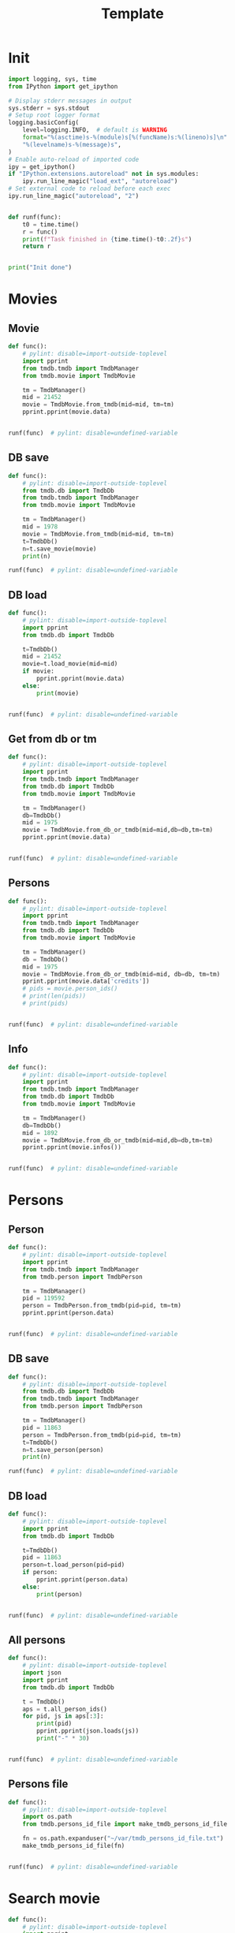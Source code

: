 #+title: Template
#+property: header-args:jupyter-python :kernel my-tmdb :session testo

* Init
#+begin_src jupyter-python :async yes
import logging, sys, time
from IPython import get_ipython

# Display stderr messages in output
sys.stderr = sys.stdout
# Setup root logger format
logging.basicConfig(
    level=logging.INFO,  # default is WARNING
    format="%(asctime)s-%(module)s[%(funcName)s:%(lineno)s]\n"
    "%(levelname)s-%(message)s",
)
# Enable auto-reload of imported code
ipy = get_ipython()
if "IPython.extensions.autoreload" not in sys.modules:
    ipy.run_line_magic("load_ext", "autoreload")
# Set external code to reload before each exec
ipy.run_line_magic("autoreload", "2")


def runf(func):
    t0 = time.time()
    r = func()
    print(f"Task finished in {time.time()-t0:.2f}s")
    return r


print("Init done")
#+end_src

#+RESULTS:
: Init done

* Movies
** Movie
#+begin_src jupyter-python :async yes
def func():
    # pylint: disable=import-outside-toplevel
    import pprint
    from tmdb.tmdb import TmdbManager
    from tmdb.movie import TmdbMovie

    tm = TmdbManager()
    mid = 21452
    movie = TmdbMovie.from_tmdb(mid=mid, tm=tm)
    pprint.pprint(movie.data)


runf(func)  # pylint: disable=undefined-variable
#+end_src

#+RESULTS:
: {'credits': {'cast': [{'adult': False,
:                        'cast_id': 1,
:                        'character': 'Conan Edogawa (voice)',
:                        'credit_id': '52fe4419c3a368484e00f6eb',
:                        'gender': 1,
:                        'id': 68470,
:                        'known_for_department': 'Acting',
:                        'name': 'Minami Takayama',
:                        'order': 0,
:                        'original_name': 'Minami Takayama',
:                        'popularity': 7.353,
:                        'profile_path': '/k4SkjFoXtHMPh1PvhaJkSaatJdq.jpg'},
:                       {'adult': False,
:                        'cast_id': 2,
:                        'character': "Shin'ichi Kudō (voice)",
:                        'credit_id': '52fe4419c3a368484e00f6ef',
:                        'gender': 2,
:                        'id': 68472,
:                        'known_for_department': 'Acting',
:                        'name': 'Kappei Yamaguchi',
:                        'order': 1,
:                        'original_name': 'Kappei Yamaguchi',
:                        'popularity': 8.044,
:                        'profile_path': '/sbeWiK7FuUvPqF4yG6XR5CkPAqF.jpg'},
:                       {'adult': False,
:                        'cast_id': 3,
:                        'character': 'Kogorou Mouri (voice)',
:                        'credit_id': '52fe4419c3a368484e00f6f3',
:                        'gender': 2,
:                        'id': 54690,
:                        'known_for_department': 'Acting',
:                        'name': 'Akira Kamiya',
:                        'order': 2,
:                        'original_name': 'Akira Kamiya',
:                        'popularity': 7.307,
:                        'profile_path': '/mTNcabyfjrGixnxdF39w6ud315X.jpg'},
:                       {'adult': False,
:                        'cast_id': 4,
:                        'character': 'Ran Mouri (voice)',
:                        'credit_id': '52fe4419c3a368484e00f6f7',
:                        'gender': 1,
:                        'id': 87582,
:                        'known_for_department': 'Acting',
:                        'name': 'Wakana Yamazaki',
:                        'order': 3,
:                        'original_name': 'Wakana Yamazaki',
:                        'popularity': 3.503,
:                        'profile_path': '/7BKB03wUE66hSUTUpUKBQ6djYsA.jpg'},
:                       {'adult': False,
:                        'cast_id': 5,
:                        'character': 'Inspector Megure (voice)',
:                        'credit_id': '52fe4419c3a368484e00f6fb',
:                        'gender': 2,
:                        'id': 87583,
:                        'known_for_department': 'Acting',
:                        'name': 'Chafurin',
:                        'order': 4,
:                        'original_name': 'Chafurin',
:                        'popularity': 3.917,
:                        'profile_path': '/9JIB3TY4hpacwtTF3XtBfBKte7w.jpg'},
:                       {'adult': False,
:                        'cast_id': 10,
:                        'character': 'Sonoko Suzuki (voice)',
:                        'credit_id': '52fe4419c3a368484e00f711',
:                        'gender': 1,
:                        'id': 87585,
:                        'known_for_department': 'Acting',
:                        'name': 'Naoko Matsui',
:                        'order': 5,
:                        'original_name': 'Naoko Matsui',
:                        'popularity': 3.9,
:                        'profile_path': '/oXUGZK7dk1jFDZkZqUTRvseXVV5.jpg'},
:                       {'adult': False,
:                        'cast_id': 12,
:                        'character': 'Eri Kisaki (voice)',
:                        'credit_id': '5c1d51da92514167efbe5ee2',
:                        'gender': 1,
:                        'id': 20663,
:                        'known_for_department': 'Acting',
:                        'name': 'Gara Takashima',
:                        'order': 6,
:                        'original_name': 'Gara Takashima',
:                        'popularity': 2.937,
:                        'profile_path': '/9UCa5alIeGI1muzbAMArMOHEZ6V.jpg'},
:                       {'adult': False,
:                        'cast_id': 13,
:                        'character': 'Hiroshi Agasa (voice)',
:                        'credit_id': '5c1d51fd92514167f1be5fe7',
:                        'gender': 2,
:                        'id': 142704,
:                        'known_for_department': 'Acting',
:                        'name': 'Kenichi Ogata',
:                        'order': 7,
:                        'original_name': 'Kenichi Ogata',
:                        'popularity': 6.799,
:                        'profile_path': '/rTk93s0IfeUV8cvKc9BsJbrSBGV.jpg'},
:                       {'adult': False,
:                        'cast_id': 14,
:                        'character': 'Genta Kojima (voice)',
:                        'credit_id': '5c1d521192514167f1be5ff3',
:                        'gender': 2,
:                        'id': 112278,
:                        'known_for_department': 'Acting',
:                        'name': 'Wataru Takagi',
:                        'order': 8,
:                        'original_name': 'Wataru Takagi',
:                        'popularity': 9.718,
:                        'profile_path': '/amccLvyTl5JP7T9F05BojgQedNw.jpg'},
:                       {'adult': False,
:                        'cast_id': 15,
:                        'character': 'Mitsuhiko Tsuburaya (voice)',
:                        'credit_id': '5c1d521d0e0a264de6ea6cb7',
:                        'gender': 1,
:                        'id': 73044,
:                        'known_for_department': 'Acting',
:                        'name': 'Ikue Otani',
:                        'order': 9,
:                        'original_name': 'Ikue Otani',
:                        'popularity': 11.737,
:                        'profile_path': '/my8LBLQ4MsK4hRz1PAATIqtieaI.jpg'},
:                       {'adult': True,
:                        'cast_id': 16,
:                        'character': 'Ayumi Yoshida (voice)',
:                        'credit_id': '5c1d5229c3a368700ee88c40',
:                        'gender': 1,
:                        'id': 1244457,
:                        'known_for_department': 'Acting',
:                        'name': 'Yukiko Iwai',
:                        'order': 10,
:                        'original_name': 'Yukiko Iwai',
:                        'popularity': 2.557,
:                        'profile_path': '/9JpPkRCd4eYzMDUex8LZtSvEbUm.jpg'},
:                       {'adult': False,
:                        'cast_id': 17,
:                        'character': 'Ninzaburou Shiratori (voice)',
:                        'credit_id': '5c1d526592514167f1be6015',
:                        'gender': 2,
:                        'id': 57733,
:                        'known_for_department': 'Acting',
:                        'name': 'Kaneto Shiozawa',
:                        'order': 11,
:                        'original_name': 'Kaneto Shiozawa',
:                        'popularity': 4.094,
:                        'profile_path': None},
:                       {'adult': False,
:                        'cast_id': 18,
:                        'character': 'Kouhei Sawaki (voice)',
:                        'credit_id': '5c1d52f992514167f7be5a6b',
:                        'gender': 2,
:                        'id': 115305,
:                        'known_for_department': 'Acting',
:                        'name': 'Ryusei Nakao',
:                        'order': 12,
:                        'original_name': 'Ryusei Nakao',
:                        'popularity': 7.832,
:                        'profile_path': '/mStyRuTHrJlvPbWamnJHLwRmSOG.jpg'},
:                       {'adult': True,
:                        'cast_id': 19,
:                        'character': 'Midori Kuriyama (voice)',
:                        'credit_id': '5c1d53230e0a264de1ea6d94',
:                        'gender': 1,
:                        'id': 126281,
:                        'known_for_department': 'Acting',
:                        'name': 'Asako Dodo',
:                        'order': 13,
:                        'original_name': 'Asako Dodo',
:                        'popularity': 3.659,
:                        'profile_path': '/yVBrgza1DXDC73NOaxhzAruYikN.jpg'},
:                       {'adult': False,
:                        'cast_id': 20,
:                        'character': 'Jou Murakami (voice)',
:                        'credit_id': '5c1d533f0e0a264de6ea6d28',
:                        'gender': 0,
:                        'id': 1256807,
:                        'known_for_department': 'Acting',
:                        'name': 'Eiichiro Suzuki',
:                        'order': 14,
:                        'original_name': 'Eiichiro Suzuki',
:                        'popularity': 0.6,
:                        'profile_path': None},
:                       {'adult': False,
:                        'cast_id': 21,
:                        'character': 'Minoru Nishina (voice)',
:                        'credit_id': '5c1d5376c3a368700ee88d23',
:                        'gender': 2,
:                        'id': 100124,
:                        'known_for_department': 'Acting',
:                        'name': 'Hirotaka Suzuoki',
:                        'order': 15,
:                        'original_name': 'Hirotaka Suzuoki',
:                        'popularity': 5.614,
:                        'profile_path': '/6tUnO95OZiUwhHvxlJ3WP5lcsaJ.jpg'},
:                       {'adult': False,
:                        'cast_id': 22,
:                        'character': 'Towako Okano (voice)',
:                        'credit_id': '5c1d53fbc3a3686ff9e8886f',
:                        'gender': 1,
:                        'id': 554537,
:                        'known_for_department': 'Acting',
:                        'name': 'Miyuki Ichijou',
:                        'order': 16,
:                        'original_name': 'Miyuki Ichijou',
:                        'popularity': 2.777,
:                        'profile_path': '/odMj6MPnXzK0EInZY4NBNifmles.jpg'},
:                       {'adult': False,
:                        'cast_id': 23,
:                        'character': 'Nana Osanai (voice)',
:                        'credit_id': '5c1d541992514167efbe5fff',
:                        'gender': 1,
:                        'id': 115791,
:                        'known_for_department': 'Acting',
:                        'name': 'Maya Okamoto',
:                        'order': 17,
:                        'original_name': 'Maya Okamoto',
:                        'popularity': 2.686,
:                        'profile_path': '/g1k6T4wfIc6hjSMPCUq3sEU46Eh.jpg'},
:                       {'adult': False,
:                        'cast_id': 24,
:                        'character': 'Eimei Shishido (voice)',
:                        'credit_id': '5c1d548792514167f1be625e',
:                        'gender': 2,
:                        'id': 83930,
:                        'known_for_department': 'Acting',
:                        'name': 'Kenji Utsumi',
:                        'order': 18,
:                        'original_name': 'Kenji Utsumi',
:                        'popularity': 4.593,
:                        'profile_path': '/8rNvgs40LJbCbjf7qFCfDeKBnIk.jpg'},
:                       {'adult': False,
:                        'cast_id': 25,
:                        'character': 'Hiroki Tsuji (voice)',
:                        'credit_id': '5c1d54cac3a3686ff9e88960',
:                        'gender': 2,
:                        'id': 1241742,
:                        'known_for_department': 'Acting',
:                        'name': 'Takashi Taniguchi',
:                        'order': 19,
:                        'original_name': 'Takashi Taniguchi',
:                        'popularity': 0.794,
:                        'profile_path': '/jsbQVWrhc0ulJqjVI6AeDfOwC52.jpg'}],
:              'crew': [{'adult': False,
:                        'credit_id': '52fe4419c3a368484e00f701',
:                        'department': 'Directing',
:                        'gender': 2,
:                        'id': 102033,
:                        'job': 'Director',
:                        'known_for_department': 'Directing',
:                        'name': 'Kenji Kodama',
:                        'original_name': 'Kenji Kodama',
:                        'popularity': 3.33,
:                        'profile_path': '/egHkNYdpKLt9GMAaDSSZA1uDX6K.jpg'},
:                       {'adult': False,
:                        'credit_id': '52fe4419c3a368484e00f70d',
:                        'department': 'Writing',
:                        'gender': 2,
:                        'id': 102036,
:                        'job': 'Screenplay',
:                        'known_for_department': 'Writing',
:                        'name': 'Kazunari Kouchi',
:                        'original_name': 'Kazunari Kouchi',
:                        'popularity': 2.25,
:                        'profile_path': '/mMws5wEc7HWGLzXPzW5Jhbz8wP9.jpg'},
:                       {'adult': False,
:                        'credit_id': '52fe4419c3a368484e00f707',
:                        'department': 'Production',
:                        'gender': 2,
:                        'id': 102035,
:                        'job': 'Producer',
:                        'known_for_department': 'Production',
:                        'name': 'Michihiko Suwa',
:                        'original_name': 'Michihiko Suwa',
:                        'popularity': 0.84,
:                        'profile_path': None},
:                       {'adult': False,
:                        'credit_id': '5c1b432b9251414b0a538de7',
:                        'department': 'Writing',
:                        'gender': 2,
:                        'id': 101917,
:                        'job': 'Original Story',
:                        'known_for_department': 'Writing',
:                        'name': 'Gosho Aoyama',
:                        'original_name': 'Gosho Aoyama',
:                        'popularity': 2.437,
:                        'profile_path': '/uDHV8k83exNF4gx3LmRSCYimBxe.jpg'},
:                       {'adult': False,
:                        'credit_id': '5c1d5508c3a3686ffce887d4',
:                        'department': 'Sound',
:                        'gender': 2,
:                        'id': 126267,
:                        'job': 'Sound Director',
:                        'known_for_department': 'Sound',
:                        'name': 'Katsuyoshi Kobayashi',
:                        'original_name': 'Katsuyoshi Kobayashi',
:                        'popularity': 0.6,
:                        'profile_path': None},
:                       {'adult': False,
:                        'credit_id': '61fabfc5ae6f0900d566e305',
:                        'department': 'Sound',
:                        'gender': 2,
:                        'id': 126278,
:                        'job': 'Sound Effects',
:                        'known_for_department': 'Sound',
:                        'name': 'Masakazu Yokoyama',
:                        'original_name': 'Masakazu Yokoyama',
:                        'popularity': 0.6,
:                        'profile_path': None},
:                       {'adult': False,
:                        'credit_id': '5c1d55400e0a264de9ea6ddd',
:                        'department': 'Visual Effects',
:                        'gender': 2,
:                        'id': 222383,
:                        'job': 'Animation Director',
:                        'known_for_department': 'Visual Effects',
:                        'name': 'Satoshi Ishino',
:                        'original_name': 'Satoshi Ishino',
:                        'popularity': 1.4,
:                        'profile_path': None},
:                       {'adult': False,
:                        'credit_id': '5c1d5523c3a368700be88a06',
:                        'department': 'Visual Effects',
:                        'gender': 2,
:                        'id': 234363,
:                        'job': 'Key Animation',
:                        'known_for_department': 'Directing',
:                        'name': 'Koichi Chigira',
:                        'original_name': 'Koichi Chigira',
:                        'popularity': 0.747,
:                        'profile_path': None},
:                       {'adult': False,
:                        'credit_id': '5c1d575ec3a3687011e88f30',
:                        'department': 'Visual Effects',
:                        'gender': 2,
:                        'id': 1028422,
:                        'job': 'Key Animation',
:                        'known_for_department': 'Directing',
:                        'name': 'Nobuo Tomizawa',
:                        'original_name': 'Nobuo Tomizawa',
:                        'popularity': 0.605,
:                        'profile_path': None},
:                       {'adult': False,
:                        'credit_id': '635d2ca8e263bb00799eab69',
:                        'department': 'Sound',
:                        'gender': 1,
:                        'id': 1064140,
:                        'job': 'Theme Song Performance',
:                        'known_for_department': 'Sound',
:                        'name': 'Izumi Sakai（ZARD）',
:                        'original_name': 'Izumi Sakai（ZARD）',
:                        'popularity': 0.6,
:                        'profile_path': '/zn68OkFhKgdCpqeAUQK9H1ra2ig.jpg'},
:                       {'adult': False,
:                        'credit_id': '61fabfcbdfaae900455c49c2',
:                        'department': 'Sound',
:                        'gender': 2,
:                        'id': 1200408,
:                        'job': 'Original Music Composer',
:                        'known_for_department': 'Sound',
:                        'name': 'Katsuo Ono',
:                        'original_name': 'Katsuo Ono',
:                        'popularity': 1.611,
:                        'profile_path': '/uDygHXBkseOG2tyr1VbtYeAeA9q.jpg'},
:                       {'adult': False,
:                        'credit_id': '5c1d56da0e0a264de6ea707e',
:                        'department': 'Art',
:                        'gender': 2,
:                        'id': 1315203,
:                        'job': 'Art Direction',
:                        'known_for_department': 'Art',
:                        'name': 'Yukihiro Shibutani',
:                        'original_name': 'Yukihiro Shibutani',
:                        'popularity': 1.4,
:                        'profile_path': None},
:                       {'adult': False,
:                        'credit_id': '5c1d5550c3a368700be88a39',
:                        'department': 'Visual Effects',
:                        'gender': 2,
:                        'id': 1412098,
:                        'job': 'Key Animation',
:                        'known_for_department': 'Directing',
:                        'name': 'Shin Itagaki',
:                        'original_name': 'Shin Itagaki',
:                        'popularity': 0.6,
:                        'profile_path': None},
:                       {'adult': False,
:                        'credit_id': '5c1d55ae0e0a264ddbea6c3e',
:                        'department': 'Visual Effects',
:                        'gender': 1,
:                        'id': 1474491,
:                        'job': 'Key Animation',
:                        'known_for_department': 'Visual Effects',
:                        'name': 'Yoko Kikuchi',
:                        'original_name': 'Yoko Kikuchi',
:                        'popularity': 0.6,
:                        'profile_path': None},
:                       {'adult': False,
:                        'credit_id': '5c1d56ab9251416801be5bf8',
:                        'department': 'Visual Effects',
:                        'gender': 2,
:                        'id': 1481758,
:                        'job': 'Key Animation',
:                        'known_for_department': 'Visual Effects',
:                        'name': 'Kazuya Saito',
:                        'original_name': 'Kazuya Saito',
:                        'popularity': 1.4,
:                        'profile_path': None},
:                       {'adult': False,
:                        'credit_id': '5c1d56250e0a264dedea6c5c',
:                        'department': 'Visual Effects',
:                        'gender': 0,
:                        'id': 1491327,
:                        'job': 'Color Designer',
:                        'known_for_department': 'Visual Effects',
:                        'name': 'Tomomi Murakami',
:                        'original_name': 'Tomomi Murakami',
:                        'popularity': 0.6,
:                        'profile_path': None},
:                       {'adult': False,
:                        'credit_id': '5c1d563bc3a3687005e88bde',
:                        'department': 'Visual Effects',
:                        'gender': 1,
:                        'id': 1535390,
:                        'job': 'Key Animation',
:                        'known_for_department': 'Visual Effects',
:                        'name': 'Keiko Nakaji',
:                        'original_name': 'Keiko Nakaji',
:                        'popularity': 0.6,
:                        'profile_path': None},
:                       {'adult': False,
:                        'credit_id': '5c1d56119251416805be5d9e',
:                        'department': 'Visual Effects',
:                        'gender': 2,
:                        'id': 1704795,
:                        'job': 'Key Animation',
:                        'known_for_department': 'Visual Effects',
:                        'name': 'Hideyuki Motohashi',
:                        'original_name': 'Hideyuki Motohashi',
:                        'popularity': 1.4,
:                        'profile_path': None},
:                       {'adult': False,
:                        'credit_id': '5c1d56e6c3a3687011e88eea',
:                        'department': 'Art',
:                        'gender': 1,
:                        'id': 1778817,
:                        'job': 'Background Designer',
:                        'known_for_department': 'Visual Effects',
:                        'name': 'Kumiko Takahashi',
:                        'original_name': 'Kumiko Takahashi',
:                        'popularity': 0.988,
:                        'profile_path': None},
:                       {'adult': False,
:                        'credit_id': '5c1d569d0e0a264ddbea6cdd',
:                        'department': 'Visual Effects',
:                        'gender': 1,
:                        'id': 1801425,
:                        'job': 'Key Animation',
:                        'known_for_department': 'Visual Effects',
:                        'name': 'Miwa Oshima',
:                        'original_name': 'Miwa Oshima',
:                        'popularity': 0.98,
:                        'profile_path': None},
:                       {'adult': False,
:                        'credit_id': '5c1d56bbc3a3687001e88a86',
:                        'department': 'Visual Effects',
:                        'gender': 1,
:                        'id': 1875799,
:                        'job': 'Key Animation',
:                        'known_for_department': 'Visual Effects',
:                        'name': 'Minako Shiba',
:                        'original_name': 'Minako Shiba',
:                        'popularity': 1.052,
:                        'profile_path': None},
:                       {'adult': False,
:                        'credit_id': '5c1d564bc3a3686fffe892e2',
:                        'department': 'Visual Effects',
:                        'gender': 2,
:                        'id': 1970781,
:                        'job': 'Key Animation',
:                        'known_for_department': 'Visual Effects',
:                        'name': 'Hidetoshi Namura',
:                        'original_name': 'Hidetoshi Namura',
:                        'popularity': 0.6,
:                        'profile_path': None},
:                       {'adult': False,
:                        'credit_id': '5c1d55bc92514167fdbe5cc0',
:                        'department': 'Visual Effects',
:                        'gender': 2,
:                        'id': 2032242,
:                        'job': 'Key Animation',
:                        'known_for_department': 'Visual Effects',
:                        'name': 'Hirofumi Masuda',
:                        'original_name': 'Hirofumi Masuda',
:                        'popularity': 1.18,
:                        'profile_path': None},
:                       {'adult': False,
:                        'credit_id': '5c1d576b0e0a264de1ea72a8',
:                        'department': 'Visual Effects',
:                        'gender': 0,
:                        'id': 2160974,
:                        'job': 'Key Animation',
:                        'known_for_department': 'Visual Effects',
:                        'name': 'Hisao Yokobori',
:                        'original_name': 'Hisao Yokobori',
:                        'popularity': 0.6,
:                        'profile_path': None},
:                       {'adult': False,
:                        'credit_id': '5c1d557cc3a368700be88a5b',
:                        'department': 'Visual Effects',
:                        'gender': 2,
:                        'id': 2199435,
:                        'job': 'Key Animation',
:                        'known_for_department': 'Visual Effects',
:                        'name': 'Masahiro Kase',
:                        'original_name': 'Masahiro Kase',
:                        'popularity': 1.439,
:                        'profile_path': None},
:                       {'adult': False,
:                        'credit_id': '5c1d56760e0a264de9ea6eda',
:                        'department': 'Visual Effects',
:                        'gender': 0,
:                        'id': 2199438,
:                        'job': 'Key Animation',
:                        'known_for_department': 'Visual Effects',
:                        'name': 'Osamu Ookubo',
:                        'original_name': 'Osamu Ookubo',
:                        'popularity': 0.6,
:                        'profile_path': None},
:                       {'adult': False,
:                        'credit_id': '5c1d5724c3a368700be88bb5',
:                        'department': 'Visual Effects',
:                        'gender': 2,
:                        'id': 2199440,
:                        'job': 'Key Animation',
:                        'known_for_department': 'Visual Effects',
:                        'name': 'Ryo Tanaka',
:                        'original_name': 'Ryo Tanaka',
:                        'popularity': 0.6,
:                        'profile_path': None}],
:              'id': 21452},
:  'details': {'adult': False,
:              'backdrop_path': '/6Bev1r0VbGp8Riv9QiSgt832OoW.jpg',
:              'belongs_to_collection': {'backdrop_path': '/wAaRpoB8Rkx8lTVzWR0vMCnotqN.jpg',
:                                        'id': 39199,
:                                        'name': 'Detective Conan Collection',
:                                        'poster_path': '/bV6EHK0Q65hHKSoVDeACbc960jQ.jpg'},
:              'budget': 0,
:              'genres': [{'id': 12, 'name': 'Adventure'},
:                         {'id': 16, 'name': 'Animation'},
:                         {'id': 80, 'name': 'Crime'},
:                         {'id': 10751, 'name': 'Family'},
:                         {'id': 9648, 'name': 'Mystery'}],
:              'homepage': 'https://www.tms-e.co.jp/global/alltitles/conan/087302.html',
:              'id': 21452,
:              'imdb_id': 'tt0965649',
:              'original_language': 'ja',
:              'original_title': '名探偵コナン １４番目の標的（ターゲット）',
:              'overview': 'A mysterious attacker has appeared and is assaulting '
:                          'people whose names contain a number from the '
:                          'standard deck of cards in descending order. When '
:                          'Conan Edogawa points out that all the victims are '
:                          'related to the now famous detective Kogorou Mouri, '
:                          'suspicion immediately falls upon the recently '
:                          'released convict Jou Murakami, as Kogorou was the '
:                          'one responsible for his arrest ten years prior.\r'
:                          ' With potential victims still at risk, Conan and the '
:                          'police are determined to catch the culprit. As the '
:                          'case gradually unfolds, both Conan and his friend '
:                          "Ran Mouri learn more about her parents' separation "
:                          'and the truth on what transpired a decade ago.',
:              'popularity': 12.094,
:              'poster_path': '/wyh51mR03XXASZkmEKr1MiOEzoJ.jpg',
:              'production_companies': [{'id': 882,
:                                        'logo_path': '/iDw9Xxok1d9WAM2zFicI8p3khTH.png',
:                                        'name': 'Toho',
:                                        'origin_country': 'JP'},
:                                       {'id': 7164,
:                                        'logo_path': '/vHsaqTkQ2ZTbdqrCA272YahoVlg.png',
:                                        'name': 'TMS Entertainment',
:                                        'origin_country': 'JP'}],
:              'production_countries': [{'iso_3166_1': 'JP', 'name': 'Japan'}],
:              'release_date': '1998-04-19',
:              'revenue': 16330622,
:              'runtime': 100,
:              'spoken_languages': [{'english_name': 'Japanese',
:                                    'iso_639_1': 'ja',
:                                    'name': '日本語'}],
:              'status': 'Released',
:              'tagline': '',
:              'title': 'Detective Conan: The Fourteenth Target',
:              'video': False,
:              'vote_average': 7.1,
:              'vote_count': 154},
:  'external_ids': {'facebook_id': None,
:                   'id': 21452,
:                   'imdb_id': 'tt0965649',
:                   'instagram_id': None,
:                   'twitter_id': None,
:                   'wikidata_id': None},
:  'keywords': {'id': 21452,
:               'keywords': [{'id': 9748, 'name': 'revenge'},
:                            {'id': 9826, 'name': 'murder'},
:                            {'id': 10092, 'name': 'mystery'}]},
:  'retrieved_dt': '2022-12-31T07:59:52.277466+00:00'}
: Task finished in 1.41s

** DB save
#+begin_src jupyter-python :async yes
def func():
    # pylint: disable=import-outside-toplevel
    from tmdb.db import TmdbDb
    from tmdb.tmdb import TmdbManager
    from tmdb.movie import TmdbMovie

    tm = TmdbManager()
    mid = 1978
    movie = TmdbMovie.from_tmdb(mid=mid, tm=tm)
    t=TmdbDb()
    n=t.save_movie(movie)
    print(n)

runf(func)  # pylint: disable=undefined-variable
#+end_src

** DB load
#+begin_src jupyter-python :async yes
def func():
    # pylint: disable=import-outside-toplevel
    import pprint
    from tmdb.db import TmdbDb

    t=TmdbDb()
    mid = 21452
    movie=t.load_movie(mid=mid)
    if movie:
        pprint.pprint(movie.data)
    else:
        print(movie)


runf(func)  # pylint: disable=undefined-variable
#+end_src

#+RESULTS:
: {'credits': {'cast': [{'adult': False,
:                        'cast_id': 1,
:                        'character': 'Conan Edogawa (voice)',
:                        'credit_id': '52fe4419c3a368484e00f6eb',
:                        'gender': 1,
:                        'id': 68470,
:                        'known_for_department': 'Acting',
:                        'name': 'Minami Takayama',
:                        'order': 0,
:                        'original_name': 'Minami Takayama',
:                        'popularity': 7.915,
:                        'profile_path': '/k4SkjFoXtHMPh1PvhaJkSaatJdq.jpg'},
:                       {'adult': False,
:                        'cast_id': 2,
:                        'character': "Shin'ichi Kudō (voice)",
:                        'credit_id': '52fe4419c3a368484e00f6ef',
:                        'gender': 2,
:                        'id': 68472,
:                        'known_for_department': 'Acting',
:                        'name': 'Kappei Yamaguchi',
:                        'order': 1,
:                        'original_name': 'Kappei Yamaguchi',
:                        'popularity': 13.378,
:                        'profile_path': '/sbeWiK7FuUvPqF4yG6XR5CkPAqF.jpg'},
:                       {'adult': False,
:                        'cast_id': 3,
:                        'character': 'Kogorou Mouri (voice)',
:                        'credit_id': '52fe4419c3a368484e00f6f3',
:                        'gender': 2,
:                        'id': 54690,
:                        'known_for_department': 'Acting',
:                        'name': 'Akira Kamiya',
:                        'order': 2,
:                        'original_name': 'Akira Kamiya',
:                        'popularity': 7.851,
:                        'profile_path': '/mTNcabyfjrGixnxdF39w6ud315X.jpg'},
:                       {'adult': False,
:                        'cast_id': 4,
:                        'character': 'Ran Mouri (voice)',
:                        'credit_id': '52fe4419c3a368484e00f6f7',
:                        'gender': 1,
:                        'id': 87582,
:                        'known_for_department': 'Acting',
:                        'name': 'Wakana Yamazaki',
:                        'order': 3,
:                        'original_name': 'Wakana Yamazaki',
:                        'popularity': 7.371,
:                        'profile_path': '/7BKB03wUE66hSUTUpUKBQ6djYsA.jpg'},
:                       {'adult': False,
:                        'cast_id': 5,
:                        'character': 'Inspector Megure (voice)',
:                        'credit_id': '52fe4419c3a368484e00f6fb',
:                        'gender': 2,
:                        'id': 87583,
:                        'known_for_department': 'Acting',
:                        'name': 'Chafurin',
:                        'order': 4,
:                        'original_name': 'Chafurin',
:                        'popularity': 6.207,
:                        'profile_path': '/9JIB3TY4hpacwtTF3XtBfBKte7w.jpg'},
:                       {'adult': False,
:                        'cast_id': 10,
:                        'character': 'Sonoko Suzuki (voice)',
:                        'credit_id': '52fe4419c3a368484e00f711',
:                        'gender': 1,
:                        'id': 87585,
:                        'known_for_department': 'Acting',
:                        'name': 'Naoko Matsui',
:                        'order': 5,
:                        'original_name': 'Naoko Matsui',
:                        'popularity': 7.334,
:                        'profile_path': '/oXUGZK7dk1jFDZkZqUTRvseXVV5.jpg'},
:                       {'adult': False,
:                        'cast_id': 12,
:                        'character': 'Eri Kisaki (voice)',
:                        'credit_id': '5c1d51da92514167efbe5ee2',
:                        'gender': 1,
:                        'id': 20663,
:                        'known_for_department': 'Acting',
:                        'name': 'Gara Takashima',
:                        'order': 6,
:                        'original_name': 'Gara Takashima',
:                        'popularity': 3.182,
:                        'profile_path': '/9UCa5alIeGI1muzbAMArMOHEZ6V.jpg'},
:                       {'adult': False,
:                        'cast_id': 13,
:                        'character': 'Hiroshi Agasa (voice)',
:                        'credit_id': '5c1d51fd92514167f1be5fe7',
:                        'gender': 2,
:                        'id': 142704,
:                        'known_for_department': 'Acting',
:                        'name': 'Kenichi Ogata',
:                        'order': 7,
:                        'original_name': 'Kenichi Ogata',
:                        'popularity': 4.435,
:                        'profile_path': '/rTk93s0IfeUV8cvKc9BsJbrSBGV.jpg'},
:                       {'adult': False,
:                        'cast_id': 14,
:                        'character': 'Genta Kojima (voice)',
:                        'credit_id': '5c1d521192514167f1be5ff3',
:                        'gender': 2,
:                        'id': 112278,
:                        'known_for_department': 'Acting',
:                        'name': 'Wataru Takagi',
:                        'order': 8,
:                        'original_name': 'Wataru Takagi',
:                        'popularity': 12.419,
:                        'profile_path': '/amccLvyTl5JP7T9F05BojgQedNw.jpg'},
:                       {'adult': False,
:                        'cast_id': 15,
:                        'character': 'Mitsuhiko Tsuburaya (voice)',
:                        'credit_id': '5c1d521d0e0a264de6ea6cb7',
:                        'gender': 1,
:                        'id': 73044,
:                        'known_for_department': 'Acting',
:                        'name': 'Ikue Otani',
:                        'order': 9,
:                        'original_name': 'Ikue Otani',
:                        'popularity': 12.194,
:                        'profile_path': '/my8LBLQ4MsK4hRz1PAATIqtieaI.jpg'},
:                       {'adult': True,
:                        'cast_id': 16,
:                        'character': 'Ayumi Yoshida (voice)',
:                        'credit_id': '5c1d5229c3a368700ee88c40',
:                        'gender': 1,
:                        'id': 1244457,
:                        'known_for_department': 'Acting',
:                        'name': 'Yukiko Iwai',
:                        'order': 10,
:                        'original_name': 'Yukiko Iwai',
:                        'popularity': 3.044,
:                        'profile_path': '/9JpPkRCd4eYzMDUex8LZtSvEbUm.jpg'},
:                       {'adult': False,
:                        'cast_id': 17,
:                        'character': 'Ninzaburou Shiratori (voice)',
:                        'credit_id': '5c1d526592514167f1be6015',
:                        'gender': 2,
:                        'id': 57733,
:                        'known_for_department': 'Acting',
:                        'name': 'Kaneto Shiozawa',
:                        'order': 11,
:                        'original_name': 'Kaneto Shiozawa',
:                        'popularity': 4.599,
:                        'profile_path': None},
:                       {'adult': False,
:                        'cast_id': 18,
:                        'character': 'Kouhei Sawaki (voice)',
:                        'credit_id': '5c1d52f992514167f7be5a6b',
:                        'gender': 2,
:                        'id': 115305,
:                        'known_for_department': 'Acting',
:                        'name': 'Ryusei Nakao',
:                        'order': 12,
:                        'original_name': 'Ryusei Nakao',
:                        'popularity': 16.846,
:                        'profile_path': '/mStyRuTHrJlvPbWamnJHLwRmSOG.jpg'},
:                       {'adult': True,
:                        'cast_id': 19,
:                        'character': 'Midori Kuriyama (voice)',
:                        'credit_id': '5c1d53230e0a264de1ea6d94',
:                        'gender': 1,
:                        'id': 126281,
:                        'known_for_department': 'Acting',
:                        'name': 'Asako Dodo',
:                        'order': 13,
:                        'original_name': 'Asako Dodo',
:                        'popularity': 4.652,
:                        'profile_path': '/yVBrgza1DXDC73NOaxhzAruYikN.jpg'},
:                       {'adult': False,
:                        'cast_id': 20,
:                        'character': 'Jou Murakami (voice)',
:                        'credit_id': '5c1d533f0e0a264de6ea6d28',
:                        'gender': 0,
:                        'id': 1256807,
:                        'known_for_department': 'Acting',
:                        'name': 'Eiichiro Suzuki',
:                        'order': 14,
:                        'original_name': 'Eiichiro Suzuki',
:                        'popularity': 0.694,
:                        'profile_path': None},
:                       {'adult': False,
:                        'cast_id': 21,
:                        'character': 'Minoru Nishina (voice)',
:                        'credit_id': '5c1d5376c3a368700ee88d23',
:                        'gender': 2,
:                        'id': 100124,
:                        'known_for_department': 'Acting',
:                        'name': 'Hirotaka Suzuoki',
:                        'order': 15,
:                        'original_name': 'Hirotaka Suzuoki',
:                        'popularity': 4.794,
:                        'profile_path': '/6tUnO95OZiUwhHvxlJ3WP5lcsaJ.jpg'},
:                       {'adult': False,
:                        'cast_id': 22,
:                        'character': 'Towako Okano (voice)',
:                        'credit_id': '5c1d53fbc3a3686ff9e8886f',
:                        'gender': 1,
:                        'id': 554537,
:                        'known_for_department': 'Acting',
:                        'name': 'Miyuki Ichijou',
:                        'order': 16,
:                        'original_name': 'Miyuki Ichijou',
:                        'popularity': 1.969,
:                        'profile_path': '/odMj6MPnXzK0EInZY4NBNifmles.jpg'},
:                       {'adult': False,
:                        'cast_id': 23,
:                        'character': 'Nana Osanai (voice)',
:                        'credit_id': '5c1d541992514167efbe5fff',
:                        'gender': 1,
:                        'id': 115791,
:                        'known_for_department': 'Acting',
:                        'name': 'Maya Okamoto',
:                        'order': 17,
:                        'original_name': 'Maya Okamoto',
:                        'popularity': 5.401,
:                        'profile_path': '/g1k6T4wfIc6hjSMPCUq3sEU46Eh.jpg'},
:                       {'adult': False,
:                        'cast_id': 24,
:                        'character': 'Eimei Shishido (voice)',
:                        'credit_id': '5c1d548792514167f1be625e',
:                        'gender': 2,
:                        'id': 83930,
:                        'known_for_department': 'Acting',
:                        'name': 'Kenji Utsumi',
:                        'order': 18,
:                        'original_name': 'Kenji Utsumi',
:                        'popularity': 5.468,
:                        'profile_path': '/8rNvgs40LJbCbjf7qFCfDeKBnIk.jpg'},
:                       {'adult': False,
:                        'cast_id': 25,
:                        'character': 'Hiroki Tsuji (voice)',
:                        'credit_id': '5c1d54cac3a3686ff9e88960',
:                        'gender': 2,
:                        'id': 1241742,
:                        'known_for_department': 'Acting',
:                        'name': 'Takashi Taniguchi',
:                        'order': 19,
:                        'original_name': 'Takashi Taniguchi',
:                        'popularity': 1.708,
:                        'profile_path': '/jsbQVWrhc0ulJqjVI6AeDfOwC52.jpg'}],
:              'crew': [{'adult': False,
:                        'credit_id': '52fe4419c3a368484e00f701',
:                        'department': 'Directing',
:                        'gender': 2,
:                        'id': 102033,
:                        'job': 'Director',
:                        'known_for_department': 'Directing',
:                        'name': 'Kenji Kodama',
:                        'original_name': 'Kenji Kodama',
:                        'popularity': 3.67,
:                        'profile_path': '/egHkNYdpKLt9GMAaDSSZA1uDX6K.jpg'},
:                       {'adult': False,
:                        'credit_id': '52fe4419c3a368484e00f70d',
:                        'department': 'Writing',
:                        'gender': 2,
:                        'id': 102036,
:                        'job': 'Screenplay',
:                        'known_for_department': 'Writing',
:                        'name': 'Kazunari Kouchi',
:                        'original_name': 'Kazunari Kouchi',
:                        'popularity': 1.547,
:                        'profile_path': '/mMws5wEc7HWGLzXPzW5Jhbz8wP9.jpg'},
:                       {'adult': False,
:                        'credit_id': '52fe4419c3a368484e00f707',
:                        'department': 'Production',
:                        'gender': 2,
:                        'id': 102035,
:                        'job': 'Producer',
:                        'known_for_department': 'Production',
:                        'name': 'Michihiko Suwa',
:                        'original_name': 'Michihiko Suwa',
:                        'popularity': 0.746,
:                        'profile_path': None},
:                       {'adult': False,
:                        'credit_id': '5c1b432b9251414b0a538de7',
:                        'department': 'Writing',
:                        'gender': 2,
:                        'id': 101917,
:                        'job': 'Original Story',
:                        'known_for_department': 'Writing',
:                        'name': 'Gosho Aoyama',
:                        'original_name': 'Gosho Aoyama',
:                        'popularity': 2.901,
:                        'profile_path': '/uDHV8k83exNF4gx3LmRSCYimBxe.jpg'},
:                       {'adult': False,
:                        'credit_id': '5c1d5508c3a3686ffce887d4',
:                        'department': 'Sound',
:                        'gender': 2,
:                        'id': 126267,
:                        'job': 'Sound Director',
:                        'known_for_department': 'Sound',
:                        'name': 'Katsuyoshi Kobayashi',
:                        'original_name': 'Katsuyoshi Kobayashi',
:                        'popularity': 1.106,
:                        'profile_path': None},
:                       {'adult': False,
:                        'credit_id': '61fabfc5ae6f0900d566e305',
:                        'department': 'Sound',
:                        'gender': 2,
:                        'id': 126278,
:                        'job': 'Sound Effects',
:                        'known_for_department': 'Sound',
:                        'name': 'Masakazu Yokoyama',
:                        'original_name': 'Masakazu Yokoyama',
:                        'popularity': 0.6,
:                        'profile_path': None},
:                       {'adult': False,
:                        'credit_id': '5c1d55400e0a264de9ea6ddd',
:                        'department': 'Visual Effects',
:                        'gender': 2,
:                        'id': 222383,
:                        'job': 'Animation Director',
:                        'known_for_department': 'Visual Effects',
:                        'name': 'Satoshi Ishino',
:                        'original_name': 'Satoshi Ishino',
:                        'popularity': 0.968,
:                        'profile_path': None},
:                       {'adult': False,
:                        'credit_id': '5c1d5523c3a368700be88a06',
:                        'department': 'Visual Effects',
:                        'gender': 2,
:                        'id': 234363,
:                        'job': 'Key Animation',
:                        'known_for_department': 'Directing',
:                        'name': 'Koichi Chigira',
:                        'original_name': 'Koichi Chigira',
:                        'popularity': 1.926,
:                        'profile_path': None},
:                       {'adult': False,
:                        'credit_id': '5c1d575ec3a3687011e88f30',
:                        'department': 'Visual Effects',
:                        'gender': 2,
:                        'id': 1028422,
:                        'job': 'Key Animation',
:                        'known_for_department': 'Directing',
:                        'name': 'Nobuo Tomizawa',
:                        'original_name': 'Nobuo Tomizawa',
:                        'popularity': 1.138,
:                        'profile_path': None},
:                       {'adult': False,
:                        'credit_id': '635d2ca8e263bb00799eab69',
:                        'department': 'Sound',
:                        'gender': 1,
:                        'id': 1064140,
:                        'job': 'Theme Song Performance',
:                        'known_for_department': 'Sound',
:                        'name': 'Izumi Sakai（ZARD）',
:                        'original_name': 'Izumi Sakai（ZARD）',
:                        'popularity': 0.6,
:                        'profile_path': '/zn68OkFhKgdCpqeAUQK9H1ra2ig.jpg'},
:                       {'adult': False,
:                        'credit_id': '61fabfcbdfaae900455c49c2',
:                        'department': 'Sound',
:                        'gender': 2,
:                        'id': 1200408,
:                        'job': 'Original Music Composer',
:                        'known_for_department': 'Sound',
:                        'name': 'Katsuo Ono',
:                        'original_name': 'Katsuo Ono',
:                        'popularity': 1.9,
:                        'profile_path': '/uDygHXBkseOG2tyr1VbtYeAeA9q.jpg'},
:                       {'adult': False,
:                        'credit_id': '5c1d56da0e0a264de6ea707e',
:                        'department': 'Art',
:                        'gender': 2,
:                        'id': 1315203,
:                        'job': 'Art Direction',
:                        'known_for_department': 'Art',
:                        'name': 'Yukihiro Shibutani',
:                        'original_name': 'Yukihiro Shibutani',
:                        'popularity': 1.4,
:                        'profile_path': None},
:                       {'adult': False,
:                        'credit_id': '5c1d5550c3a368700be88a39',
:                        'department': 'Visual Effects',
:                        'gender': 2,
:                        'id': 1412098,
:                        'job': 'Key Animation',
:                        'known_for_department': 'Directing',
:                        'name': 'Shin Itagaki',
:                        'original_name': 'Shin Itagaki',
:                        'popularity': 1.176,
:                        'profile_path': None},
:                       {'adult': False,
:                        'credit_id': '5c1d55ae0e0a264ddbea6c3e',
:                        'department': 'Visual Effects',
:                        'gender': 1,
:                        'id': 1474491,
:                        'job': 'Key Animation',
:                        'known_for_department': 'Visual Effects',
:                        'name': 'Yoko Kikuchi',
:                        'original_name': 'Yoko Kikuchi',
:                        'popularity': 0.6,
:                        'profile_path': None},
:                       {'adult': False,
:                        'credit_id': '5c1d56ab9251416801be5bf8',
:                        'department': 'Visual Effects',
:                        'gender': 2,
:                        'id': 1481758,
:                        'job': 'Key Animation',
:                        'known_for_department': 'Visual Effects',
:                        'name': 'Kazuya Saito',
:                        'original_name': 'Kazuya Saito',
:                        'popularity': 1.475,
:                        'profile_path': None},
:                       {'adult': False,
:                        'credit_id': '5c1d56250e0a264dedea6c5c',
:                        'department': 'Visual Effects',
:                        'gender': 0,
:                        'id': 1491327,
:                        'job': 'Color Designer',
:                        'known_for_department': 'Visual Effects',
:                        'name': 'Tomomi Murakami',
:                        'original_name': 'Tomomi Murakami',
:                        'popularity': 0.6,
:                        'profile_path': None},
:                       {'adult': False,
:                        'credit_id': '5c1d563bc3a3687005e88bde',
:                        'department': 'Visual Effects',
:                        'gender': 1,
:                        'id': 1535390,
:                        'job': 'Key Animation',
:                        'known_for_department': 'Visual Effects',
:                        'name': 'Keiko Nakaji',
:                        'original_name': 'Keiko Nakaji',
:                        'popularity': 0.6,
:                        'profile_path': None},
:                       {'adult': False,
:                        'credit_id': '5c1d56119251416805be5d9e',
:                        'department': 'Visual Effects',
:                        'gender': 2,
:                        'id': 1704795,
:                        'job': 'Key Animation',
:                        'known_for_department': 'Visual Effects',
:                        'name': 'Hideyuki Motohashi',
:                        'original_name': 'Hideyuki Motohashi',
:                        'popularity': 1.383,
:                        'profile_path': None},
:                       {'adult': False,
:                        'credit_id': '5c1d56e6c3a3687011e88eea',
:                        'department': 'Art',
:                        'gender': 1,
:                        'id': 1778817,
:                        'job': 'Background Designer',
:                        'known_for_department': 'Visual Effects',
:                        'name': 'Kumiko Takahashi',
:                        'original_name': 'Kumiko Takahashi',
:                        'popularity': 1.176,
:                        'profile_path': None},
:                       {'adult': False,
:                        'credit_id': '5c1d569d0e0a264ddbea6cdd',
:                        'department': 'Visual Effects',
:                        'gender': 1,
:                        'id': 1801425,
:                        'job': 'Key Animation',
:                        'known_for_department': 'Visual Effects',
:                        'name': 'Miwa Oshima',
:                        'original_name': 'Miwa Oshima',
:                        'popularity': 0.972,
:                        'profile_path': None},
:                       {'adult': False,
:                        'credit_id': '5c1d56bbc3a3687001e88a86',
:                        'department': 'Visual Effects',
:                        'gender': 1,
:                        'id': 1875799,
:                        'job': 'Key Animation',
:                        'known_for_department': 'Visual Effects',
:                        'name': 'Minako Shiba',
:                        'original_name': 'Minako Shiba',
:                        'popularity': 1.4,
:                        'profile_path': None},
:                       {'adult': False,
:                        'credit_id': '5c1d564bc3a3686fffe892e2',
:                        'department': 'Visual Effects',
:                        'gender': 2,
:                        'id': 1970781,
:                        'job': 'Key Animation',
:                        'known_for_department': 'Visual Effects',
:                        'name': 'Hidetoshi Namura',
:                        'original_name': 'Hidetoshi Namura',
:                        'popularity': 0.766,
:                        'profile_path': None},
:                       {'adult': False,
:                        'credit_id': '5c1d55bc92514167fdbe5cc0',
:                        'department': 'Visual Effects',
:                        'gender': 2,
:                        'id': 2032242,
:                        'job': 'Key Animation',
:                        'known_for_department': 'Visual Effects',
:                        'name': 'Hirofumi Masuda',
:                        'original_name': 'Hirofumi Masuda',
:                        'popularity': 2.114,
:                        'profile_path': None},
:                       {'adult': False,
:                        'credit_id': '5c1d576b0e0a264de1ea72a8',
:                        'department': 'Visual Effects',
:                        'gender': 0,
:                        'id': 2160974,
:                        'job': 'Key Animation',
:                        'known_for_department': 'Visual Effects',
:                        'name': 'Hisao Yokobori',
:                        'original_name': 'Hisao Yokobori',
:                        'popularity': 0.652,
:                        'profile_path': None},
:                       {'adult': False,
:                        'credit_id': '5c1d557cc3a368700be88a5b',
:                        'department': 'Visual Effects',
:                        'gender': 2,
:                        'id': 2199435,
:                        'job': 'Key Animation',
:                        'known_for_department': 'Visual Effects',
:                        'name': 'Masahiro Kase',
:                        'original_name': 'Masahiro Kase',
:                        'popularity': 0.761,
:                        'profile_path': None},
:                       {'adult': False,
:                        'credit_id': '5c1d56760e0a264de9ea6eda',
:                        'department': 'Visual Effects',
:                        'gender': 0,
:                        'id': 2199438,
:                        'job': 'Key Animation',
:                        'known_for_department': 'Visual Effects',
:                        'name': 'Osamu Ookubo',
:                        'original_name': 'Osamu Ookubo',
:                        'popularity': 0.6,
:                        'profile_path': None},
:                       {'adult': False,
:                        'credit_id': '5c1d5724c3a368700be88bb5',
:                        'department': 'Visual Effects',
:                        'gender': 2,
:                        'id': 2199440,
:                        'job': 'Key Animation',
:                        'known_for_department': 'Visual Effects',
:                        'name': 'Ryo Tanaka',
:                        'original_name': 'Ryo Tanaka',
:                        'popularity': 0.656,
:                        'profile_path': None}],
:              'id': 21452},
:  'details': {'adult': False,
:              'backdrop_path': '/6Bev1r0VbGp8Riv9QiSgt832OoW.jpg',
:              'belongs_to_collection': {'backdrop_path': '/wAaRpoB8Rkx8lTVzWR0vMCnotqN.jpg',
:                                        'id': 39199,
:                                        'name': 'Detective Conan Collection',
:                                        'poster_path': '/bV6EHK0Q65hHKSoVDeACbc960jQ.jpg'},
:              'budget': 0,
:              'genres': [{'id': 12, 'name': 'Adventure'},
:                         {'id': 16, 'name': 'Animation'},
:                         {'id': 80, 'name': 'Crime'},
:                         {'id': 10751, 'name': 'Family'},
:                         {'id': 9648, 'name': 'Mystery'}],
:              'homepage': 'https://www.tms-e.co.jp/global/alltitles/conan/087302.html',
:              'id': 21452,
:              'imdb_id': 'tt0965649',
:              'original_language': 'ja',
:              'original_title': '名探偵コナン １４番目の標的（ターゲット）',
:              'overview': 'A mysterious attacker has appeared and is assaulting '
:                          'people whose names contain a number from the '
:                          'standard deck of cards in descending order. When '
:                          'Conan Edogawa points out that all the victims are '
:                          'related to the now famous detective Kogorou Mouri, '
:                          'suspicion immediately falls upon the recently '
:                          'released convict Jou Murakami, as Kogorou was the '
:                          'one responsible for his arrest ten years prior.\r'
:                          ' With potential victims still at risk, Conan and the '
:                          'police are determined to catch the culprit. As the '
:                          'case gradually unfolds, both Conan and his friend '
:                          "Ran Mouri learn more about her parents' separation "
:                          'and the truth on what transpired a decade ago.',
:              'popularity': 11.918,
:              'poster_path': '/wyh51mR03XXASZkmEKr1MiOEzoJ.jpg',
:              'production_companies': [{'id': 882,
:                                        'logo_path': '/iDw9Xxok1d9WAM2zFicI8p3khTH.png',
:                                        'name': 'Toho',
:                                        'origin_country': 'JP'},
:                                       {'id': 7164,
:                                        'logo_path': '/vHsaqTkQ2ZTbdqrCA272YahoVlg.png',
:                                        'name': 'TMS Entertainment',
:                                        'origin_country': 'JP'}],
:              'production_countries': [{'iso_3166_1': 'JP', 'name': 'Japan'}],
:              'release_date': '1998-04-19',
:              'revenue': 16330622,
:              'runtime': 100,
:              'spoken_languages': [{'english_name': 'Japanese',
:                                    'iso_639_1': 'ja',
:                                    'name': '日本語'}],
:              'status': 'Released',
:              'tagline': '',
:              'title': 'Detective Conan: The Fourteenth Target',
:              'video': False,
:              'vote_average': 7.1,
:              'vote_count': 154},
:  'external_ids': {'facebook_id': None,
:                   'id': 21452,
:                   'imdb_id': 'tt0965649',
:                   'instagram_id': None,
:                   'twitter_id': None,
:                   'wikidata_id': None},
:  'keywords': {'id': 21452,
:               'keywords': [{'id': 9748, 'name': 'revenge'},
:                            {'id': 9826, 'name': 'murder'},
:                            {'id': 10092, 'name': 'mystery'}]},
:  'retrieved_dt': '2022-12-29T16:04:07.965782+00:00'}
: Task finished in 0.03s

** Get from db or tm
#+begin_src jupyter-python :async yes
def func():
    # pylint: disable=import-outside-toplevel
    import pprint
    from tmdb.tmdb import TmdbManager
    from tmdb.db import TmdbDb
    from tmdb.movie import TmdbMovie

    tm = TmdbManager()
    db=TmdbDb()
    mid = 1975
    movie = TmdbMovie.from_db_or_tmdb(mid=mid,db=db,tm=tm)
    pprint.pprint(movie.data)


runf(func)  # pylint: disable=undefined-variable
#+end_src

** Persons
#+begin_src jupyter-python :async yes
def func():
    # pylint: disable=import-outside-toplevel
    import pprint
    from tmdb.tmdb import TmdbManager
    from tmdb.db import TmdbDb
    from tmdb.movie import TmdbMovie

    tm = TmdbManager()
    db = TmdbDb()
    mid = 1975
    movie = TmdbMovie.from_db_or_tmdb(mid=mid, db=db, tm=tm)
    pprint.pprint(movie.data['credits'])
    # pids = movie.person_ids()
    # print(len(pids))
    # print(pids)


runf(func)  # pylint: disable=undefined-variable
#+end_src

** Info
#+begin_src jupyter-python :async yes
def func():
    # pylint: disable=import-outside-toplevel
    import pprint
    from tmdb.tmdb import TmdbManager
    from tmdb.db import TmdbDb
    from tmdb.movie import TmdbMovie

    tm = TmdbManager()
    db=TmdbDb()
    mid = 1892
    movie = TmdbMovie.from_db_or_tmdb(mid=mid,db=db,tm=tm)
    pprint.pprint(movie.infos())


runf(func)  # pylint: disable=undefined-variable
#+end_src

#+RESULTS:
: {'cast': [{'actor': 'Mark Hamill', 'character': 'Luke Skywalker', 'pid': 2},
:           {'actor': 'Harrison Ford', 'character': 'Han Solo', 'pid': 3},
:           {'actor': 'Carrie Fisher', 'character': 'Princess Leia', 'pid': 4},
:           {'actor': 'Billy Dee Williams',
:            'character': 'Lando Calrissian',
:            'pid': 3799},
:           {'actor': 'Anthony Daniels', 'character': 'C-3PO', 'pid': 6},
:           {'actor': 'Peter Mayhew', 'character': 'Chewbacca', 'pid': 24343},
:           {'actor': 'Sebastian Shaw',
:            'character': 'Anakin Skywalker',
:            'pid': 28235},
:           {'actor': 'Ian McDiarmid', 'character': 'The Emperor', 'pid': 27762},
:           {'actor': 'Frank Oz', 'character': 'Yoda (voice)', 'pid': 7908},
:           {'actor': 'James Earl Jones',
:            'character': 'Voice of Darth Vader (voice)',
:            'pid': 15152},
:           {'actor': 'David Prowse', 'character': 'Darth Vader', 'pid': 24342},
:           {'actor': 'Alec Guinness',
:            'character': "Ben 'Obi-Wan' Kenobi",
:            'pid': 12248},
:           {'actor': 'Kenny Baker', 'character': 'R2-D2 / Paploo', 'pid': 130},
:           {'actor': 'Michael Pennington',
:            'character': 'Moff Jerjerrod',
:            'pid': 1230989},
:           {'actor': 'Kenneth Colley',
:            'character': 'Admiral Piett',
:            'pid': 10734},
:           {'actor': 'Michael Carter',
:            'character': 'Bib Fortuna',
:            'pid': 199055},
:           {'actor': 'Denis Lawson', 'character': 'Wedge', 'pid': 47698},
:           {'actor': 'Tim Rose', 'character': 'Admiral Ackbar', 'pid': 114761},
:           {'actor': 'Dermot Crowley',
:            'character': 'General Madine',
:            'pid': 17484},
:           {'actor': 'Caroline Blakiston',
:            'character': 'Mon Mothma',
:            'pid': 37442},
:           {'actor': 'Warwick Davis', 'character': 'Wicket', 'pid': 11184},
:           {'actor': 'Jeremy Bulloch', 'character': 'Boba Fett', 'pid': 33185},
:           {'actor': 'Femi Taylor', 'character': 'Oola', 'pid': 137295},
:           {'actor': 'Annie Arbogast',
:            'character': 'Sy Snootles',
:            'pid': 1430215},
:           {'actor': 'Claire Davenport',
:            'character': 'Fat Dancer',
:            'pid': 692664},
:           {'actor': 'Jack Purvis', 'character': 'Teebo', 'pid': 132538},
:           {'actor': 'Mike Edmonds', 'character': 'Logray', 'pid': 219382},
:           {'actor': 'Jane Busby', 'character': 'Chief Chirpa', 'pid': 1430217},
:           {'actor': 'Malcolm Dixon',
:            'character': 'Ewok Warrior',
:            'pid': 995639},
:           {'actor': 'Mike Cottrell',
:            'character': 'Ewok Warrior',
:            'pid': 1430487},
:           {'actor': 'Nicki Reade', 'character': 'Nicki', 'pid': 1430492},
:           {'actor': 'Adam Bareham',
:            'character': 'Jhoff, a traffic control officer on the Executor',
:            'pid': 1430494},
:           {'actor': 'Jonathan Oliver',
:            'character': 'Stardestroyer Controller #2',
:            'pid': 1430499},
:           {'actor': 'Pip Miller',
:            'character': 'Stardestroyer Captain #1',
:            'pid': 110422},
:           {'actor': 'Tom Mannion',
:            'character': 'Stardestroyer Captain #2',
:            'pid': 147482},
:           {'actor': 'Margo Apostolos',
:            'character': 'Ewok Tokkat',
:            'pid': 1430525},
:           {'actor': 'Ray Armstrong', 'character': 'Ewok', 'pid': 1430526},
:           {'actor': 'Eileen Baker', 'character': 'Ewok', 'pid': 1430527},
:           {'actor': 'Michael Henbury Ballan',
:            'character': 'Ewok',
:            'pid': 1430528},
:           {'actor': 'Bobby Bell', 'character': 'Ewok', 'pid': 81414},
:           {'actor': 'Patty Bell', 'character': 'Ewok', 'pid': 1430556},
:           {'actor': 'Alan Bennett', 'character': 'Ewok', 'pid': 1430564},
:           {'actor': 'Sarah Bennett', 'character': 'Ewok', 'pid': 1430565},
:           {'actor': 'Pamela Betts', 'character': 'Ewok', 'pid': 1430566},
:           {'actor': 'Danny Blackner', 'character': 'Ewok', 'pid': 1430567},
:           {'actor': 'Linda Bowley', 'character': 'Ewok', 'pid': 1430568},
:           {'actor': 'Peter Burroughs', 'character': 'Ewok', 'pid': 1430569},
:           {'actor': 'Debbie Lee Carrington',
:            'character': 'Romba an Ewok',
:            'pid': 19753},
:           {'actor': 'Maureen Charlton', 'character': 'Ewok', 'pid': 1430576},
:           {'actor': 'Willie Coppen', 'character': 'Ewok', 'pid': 1430580},
:           {'actor': 'Sadie Corre', 'character': 'Ewok', 'pid': 121478},
:           {'actor': 'Tony Cox',
:            'character': "Ewok Wicket's younger brother Widdle",
:            'pid': 19754},
:           {'actor': 'John Cumming', 'character': 'Ewok', 'pid': 1430588},
:           {'actor': "Jean D'Agostino", 'character': 'Ewok', 'pid': 1430590},
:           {'actor': 'Luis De Jesus', 'character': 'Ewok', 'pid': 106406},
:           {'actor': 'Debbie Dixon',
:            'character': 'Ewok Wijunkee',
:            'pid': 1430594},
:           {'actor': 'Margarita Fernández', 'character': 'Ewok', 'pid': 19756},
:           {'actor': 'Phil Fondacaro', 'character': 'Ewok', 'pid': 12662},
:           {'actor': 'Sal Fondacaro', 'character': 'Ewok', 'pid': 1430595},
:           {'actor': 'Tony Friel', 'character': 'Ewok', 'pid': 1430596},
:           {'actor': 'Daniel Frishman', 'character': 'Ewok', 'pid': 19751},
:           {'actor': 'John Ghavan', 'character': 'Ewok', 'pid': 1430610},
:           {'actor': 'Michael Gilden', 'character': 'Ewok', 'pid': 1224317},
:           {'actor': 'Paul Grant', 'character': 'Ewok', 'pid': 1430611},
:           {'actor': 'Lydia Green', 'character': 'Ewok', 'pid': 1430613},
:           {'actor': 'Lars Green', 'character': 'Ewok', 'pid': 1430615},
:           {'actor': 'Pam Grizz', 'character': 'Ewok', 'pid': 1430857},
:           {'actor': 'Andrew Herd', 'character': 'Ewok', 'pid': 1430858},
:           {'actor': 'J.J. Jackson', 'character': 'Ewok', 'pid': 1430859},
:           {'actor': 'Richard Jones', 'character': 'Ewok', 'pid': 1430860},
:           {'actor': 'Trevor Jones', 'character': 'Ewok', 'pid': 1430915},
:           {'actor': 'Glynn Jones', 'character': 'Ewok', 'pid': 1430916},
:           {'actor': 'Karen Lay', 'character': 'Ewok', 'pid': 1430917},
:           {'actor': 'John Lummiss', 'character': 'Ewok', 'pid': 1430918},
:           {'actor': 'Nancy MacLean', 'character': 'Ewok', 'pid': 1430919},
:           {'actor': 'Peter Mandell', 'character': 'Ewok', 'pid': 362851},
:           {'actor': 'Carole Morris', 'character': 'Ewok', 'pid': 1430920},
:           {'actor': 'Stacie Nichols', 'character': 'Ewok', 'pid': 1430921},
:           {'actor': 'Chris Nunn', 'character': 'Ewok', 'pid': 1430922},
:           {'actor': "Barbara O'Laughlin", 'character': 'Ewok', 'pid': 1430923},
:           {'actor': 'Brian Orenstein', 'character': 'Ewok', 'pid': 1430924},
:           {'actor': 'Harrell Parker Jr.', 'character': 'Ewok', 'pid': 1430925},
:           {'actor': 'John Pedrick', 'character': 'Ewok', 'pid': 1430926},
:           {'actor': 'April Perkins', 'character': 'Ewok', 'pid': 1430950},
:           {'actor': 'Ronnie Phillips', 'character': 'Ewok', 'pid': 1430951},
:           {'actor': 'Katie Purvis', 'character': 'Ewok', 'pid': 1430952},
:           {'actor': 'Carol Read', 'character': 'Ewok', 'pid': 1430955},
:           {'actor': 'Nicholas Read', 'character': 'Ewok', 'pid': 1430957},
:           {'actor': 'Diana Reynolds', 'character': 'Ewok', 'pid': 1430958},
:           {'actor': 'Danielle Rodgers',
:            'character': 'Ewok Graak',
:            'pid': 1430961},
:           {'actor': 'Chris Romano', 'character': 'Ewok', 'pid': 1370759},
:           {'actor': 'Dean Shackelford', 'character': 'Ewok', 'pid': 1430964},
:           {'actor': 'Kiran Shah', 'character': 'Ewok', 'pid': 5531},
:           {'actor': 'Felix Silla', 'character': 'Ewok', 'pid': 33853},
:           {'actor': 'Linda Spriggs', 'character': 'Ewok', 'pid': 1430978},
:           {'actor': 'Gerald Staddon', 'character': 'Ewok', 'pid': 1430979},
:           {'actor': 'Josephine Staddon', 'character': 'Ewok', 'pid': 1430980},
:           {'actor': 'Kevin Thompson', 'character': 'Ewok', 'pid': 53760},
:           {'actor': 'Kendra Wall', 'character': 'Ewok', 'pid': 1430983},
:           {'actor': 'Brian Wheeler', 'character': 'Ewok', 'pid': 224526},
:           {'actor': 'Butch Wilhelm', 'character': 'Ewok', 'pid': 1430984},
:           {'actor': 'Mark Dodson',
:            'character': 'Salacious B. Crumb',
:            'pid': 1473715},
:           {'actor': 'Simon J. Williamson',
:            'character': 'Max Rebo',
:            'pid': 1473716},
:           {'actor': 'Richard Bonehill',
:            'character': 'Nien Nunb',
:            'pid': 1473717},
:           {'actor': 'David Gonzales', 'character': 'Ak-rev', 'pid': 1473722},
:           {'actor': 'Peter Roy',
:            'character': 'Major Olander Brit - Rebel (uncredited)',
:            'pid': 3307},
:           {'actor': 'Erik Bauersfeld',
:            'character': 'Bib Fortuna (voice)',
:            'pid': 1729665},
:           {'actor': 'Mike Quinn', 'character': 'Nein Nunb', 'pid': 1249957},
:           {'actor': 'Bill Kipsang Rotich',
:            'character': 'Nein Numb (voice)',
:            'pid': 1729666},
:           {'actor': 'Deep Roy', 'character': 'Droopy McCool', 'pid': 1295},
:           {'actor': 'Alisa Berk', 'character': 'Amanaman', 'pid': 1729667},
:           {'actor': 'Hugh Spight',
:            'character': 'Gameorrean Guard/Elom/Mon Calamari',
:            'pid': 1729668},
:           {'actor': 'Swee Lim',
:            'character': 'Attark the Hoover',
:            'pid': 1729669},
:           {'actor': 'Richard Robinson', 'character': 'Yuzzum', 'pid': 106053},
:           {'actor': 'Gerald Home', 'character': 'Tessek', 'pid': 1250666},
:           {'actor': 'Phil Herbert', 'character': 'Hermi Odle', 'pid': 1436476},
:           {'actor': 'Tim Dry', 'character': 'Whiphid', 'pid': 1729670},
:           {'actor': 'Sean Crawford', 'character': 'Whiphid', 'pid': 1729671},
:           {'actor': 'Phil Tippett', 'character': 'Rancor', 'pid': 7727},
:           {'actor': 'Toby Philpott',
:            'character': 'Jabba the Hutt',
:            'pid': 1590529},
:           {'actor': 'David Alan Barclay',
:            'character': 'Jabba the Hutt',
:            'pid': 1329519},
:           {'actor': 'Larry Ward',
:            'character': 'Jabba the Hutt (voice)',
:            'pid': 159108},
:           {'actor': 'Jasper Jacob',
:            'character': 'Captain Yorr - Imperial Pilot of ST321',
:            'pid': 1370604},
:           {'actor': 'Peter Allen',
:            'character': "Geezum - Member of Jabba's Gang (uncredited)",
:            'pid': 1227911},
:           {'actor': 'John Altman',
:            'character': 'Rebel Pilot (uncredited)',
:            'pid': 1218998},
:           {'actor': 'Glyn Baker',
:            'character': 'Lieutenant Endicott - Imperial Officer (uncredited)',
:            'pid': 47861},
:           {'actor': 'Dickey Beer',
:            'character': 'Barada / Stormtrooper / Biker Scout (uncredited)',
:            'pid': 1495190},
:           {'actor': 'Ailsa Berk',
:            'character': "Amanaman - Jabba's Bounty Hunter (uncredited)",
:            'pid': 1781593},
:           {'actor': 'Don Bies',
:            'character': "Barquin D'an / Boba Fett (special edition) "
:                         '(uncredited)',
:            'pid': 590313},
:           {'actor': 'Paul Brooke',
:            'character': 'Malakili - Rancor Keeper (uncredited)',
:            'pid': 9142},
:           {'actor': 'Ben Burtt',
:            'character': "'Freeze' Officer in Endor Bunker / Tortured Power "
:                         'Droid (voice) (uncredited)',
:            'pid': 670},
:           {'actor': 'Maurice Bush',
:            'character': 'Dengar - The Bounty Hunter (uncredited)',
:            'pid': 1220323},
:           {'actor': 'Trevor Butterfield',
:            'character': 'Lieutenant Blount - Rebel Soldier / Trandoshan - '
:                         "Member of Jabba's Gang / Stormtrooper / Calamari "
:                         "Warrior / Giran - Malakili's Assistant (uncredited)",
:            'pid': 1729660},
:           {'actor': 'Vivienne Chandler',
:            'character': 'Female X-Wing Fighter Pilot (uncredited)',
:            'pid': 5569},
:           {'actor': 'Tony Clarkin',
:            'character': 'Storm Trooper (uncredited)',
:            'pid': 151961},
:           {'actor': 'Kenneth Coombs',
:            'character': 'Imperial Officer (uncredited)',
:            'pid': 1935711},
:           {'actor': 'Andy Cunningham',
:            'character': 'Ephant Mon (uncredited)',
:            'pid': 1232860},
:           {'actor': 'Peter Diamond',
:            'character': 'Biker Scout Pushed Off Bike (uncredited)',
:            'pid': 53587},
:           {'actor': 'Richard Driscoll',
:            'character': 'X-Wing Fighter (uncredited)',
:            'pid': 101911},
:           {'actor': 'Douglas Farrell',
:            'character': 'Ewok (uncredited)',
:            'pid': 1695655},
:           {'actor': 'Alan Flyng',
:            'character': 'Imperial Officer - Executor (uncredited)',
:            'pid': 1424954},
:           {'actor': 'Ernie Fosselius',
:            'character': 'Giran - Rancor Keeper (voice) (uncredited)',
:            'pid': 1048621},
:           {'actor': 'Stuart Fox',
:            'character': 'Death Star Trooper Jad Bean (uncredited)',
:            'pid': 105492},
:           {'actor': 'Isaac Grand',
:            'character': 'Gamorrean Guard (uncredited)',
:            'pid': 1271076},
:           {'actor': 'Gordon Hann',
:            'character': 'Captain Yutani - Rebel Soldier (uncredited)',
:            'pid': 1901493},
:           {'actor': 'Alan Harris',
:            'character': 'Stormtrooper (uncredited)',
:            'pid': 964699},
:           {'actor': 'Walter Henry',
:            'character': 'Council Member in Briefing Room (uncredited)',
:            'pid': 1406400},
:           {'actor': 'Philip Herbert',
:            'character': "Hermi Odle - Jabba's 2nd Servant (uncredited)",
:            'pid': 28480},
:           {'actor': 'Larry Holt',
:            'character': 'Taym Dren-garen / Biker Scout / Sergeant Bruckman '
:                         '(uncredited)',
:            'pid': 195981},
:           {'actor': 'William Hoyland',
:            'character': 'Imperial Commander (uncredited) (unconfirmed)',
:            'pid': 219736},
:           {'actor': 'Colin Hunt',
:            'character': 'Rancor Guard / Rebel Ranger (uncredited)',
:            'pid': 2487126},
:           {'actor': 'Monty Jordan',
:            'character': 'Weequay Skiff Guard (uncredited)',
:            'pid': 1204294},
:           {'actor': 'Michael Josephs',
:            'character': "Janus Greejatus - Emperor Palpatine's Advisor "
:                         '(uncredited)',
:            'pid': 2468967},
:           {'actor': 'Eiji Kusuhara',
:            'character': 'Lieutenant Telsij - Grey Squadron (uncredited)',
:            'pid': 207310},
:           {'actor': 'Anthony Lang',
:            'character': "Sim Aloo - Emperor Palpatine's Advisor (uncredited)",
:            'pid': 1012562},
:           {'actor': 'Arnold Lee',
:            'character': "Rayc Ryjerd - Jabba's Smuggler (uncredited)",
:            'pid': 186141},
:           {'actor': 'Julius LeFlore',
:            'character': 'Skiff Master / Yotts Orren / Stormtrooper / Biker '
:                         'Scout (uncredited)',
:            'pid': 558896},
:           {'actor': 'John Maloney',
:            'character': 'Rancor Guard (uncredited)',
:            'pid': 1393133},
:           {'actor': 'Paul Markham',
:            'character': 'Imperial Officer (uncredited)',
:            'pid': 1924773},
:           {'actor': 'Richard Marquand',
:            'character': 'Maj. Marquand - AT-ST Driver / EV-9D9 (voice) '
:                         '(uncredited)',
:            'pid': 19800},
:           {'actor': 'Hilton McRae',
:            'character': 'Arvel Crynyd (uncredited)',
:            'pid': 72705},
:           {'actor': 'Billy J. Mitchell',
:            'character': 'Keir Santage (Red Seven) (uncredited)',
:            'pid': 55911},
:           {'actor': 'Amanda Noar',
:            'character': 'Jess - Female Musician flirting with Bib Fortuna '
:                         '(uncredited)',
:            'pid': 1119361},
:           {'actor': 'Terry Sach',
:            'character': 'A-Wing Pilot (uncredited)',
:            'pid': 2160733},
:           {'actor': 'Errol Shaker',
:            'character': 'Y-Wing Pilot (uncredited)',
:            'pid': 126960},
:           {'actor': 'Paul Springer',
:            'character': 'Ree Yees (uncredited)',
:            'pid': 2216338},
:           {'actor': 'Guy Standeven',
:            'character': 'Rebel Council Member in Briefing Room (uncredited)',
:            'pid': 1708535},
:           {'actor': 'Jules Walters',
:            'character': 'Rennek (uncredited)',
:            'pid': 1800616},
:           {'actor': 'Robert Watts',
:            'character': 'Lt. Watts - AT-ST Driver (uncredited)',
:            'pid': 711},
:           {'actor': 'Paul Weston',
:            'character': 'Vedain - Sand Skiff Pilot (uncredited)',
:            'pid': 10203},
:           {'actor': 'Corey Dee Williams',
:            'character': 'Klaatu (uncredited)',
:            'pid': 2055488},
:           {'actor': 'Michael Stevens',
:            'character': 'Colonel Airen Cracken - Rebel Soldier on Millennium '
:                         'Falcon (uncredited)',
:            'pid': 112652},
:           {'actor': 'Michael McCormick', 'character': 'Rancor', 'pid': 3021273},
:           {'actor': 'David Stone',
:            'character': 'B-Wing Pilot (uncredited)',
:            'pid': 3535183},
:           {'actor': 'Pat Welsh',
:            'character': 'Boushh (voice)',
:            'pid': 3810016}],
:  'countries': ['United States of America'],
:  'crew': {'composer': [{'id': 491, 'name': 'John Williams'}],
:           'director': [{'id': 19800, 'name': 'Richard Marquand'}],
:           'writer': [{'id': 1, 'name': 'George Lucas'},
:                      {'id': 8844, 'name': 'Lawrence Kasdan'}]},
:  'genres': ['Adventure', 'Action', 'Science Fiction'],
:  'id': 1892,
:  'imdb_id': 'tt0086190',
:  'languages': ['English'],
:  'original_language': 'en',
:  'original_title': None,
:  'overview': 'Luke Skywalker leads a mission to rescue his friend Han Solo '
:              'from the clutches of Jabba the Hutt, while the Emperor seeks to '
:              'destroy the Rebellion once and for all with a second dreaded '
:              'Death Star.',
:  'runtime': 135,
:  'title': 'Return of the Jedi',
:  'year': '1983'}
: Task finished in 0.02s

* Persons
** Person
#+begin_src jupyter-python :async yes
def func():
    # pylint: disable=import-outside-toplevel
    import pprint
    from tmdb.tmdb import TmdbManager
    from tmdb.person import TmdbPerson

    tm = TmdbManager()
    pid = 119592
    person = TmdbPerson.from_tmdb(pid=pid, tm=tm)
    pprint.pprint(person.data)


runf(func)  # pylint: disable=undefined-variable
#+end_src

#+RESULTS:
: {'details': {'adult': False,
:              'also_known_as': ['Όμπρεϊ Πλάζα',
:                                '오브리 플라자',
:                                'オーブリー・プラザ',
:                                'オーブリー・クリスティーナ・プラザ'],
:              'biography': 'Aubrey Christina Plaza (born June 26, 1984) is an '
:                           'American actress, comedian, and producer. She began '
:                           'her career performing improv and sketch comedy at '
:                           'the Upright Citizens Brigade Theater. She starred '
:                           'as April Ludgate on the NBC sitcom Parks and '
:                           'Recreation from 2009–2015, and featured in the FX '
:                           'drama series Legion (2017–2019). In 2022, she '
:                           'starred in the second season of the HBO anthology '
:                           'series The White Lotus, for which she received a '
:                           'Golden Globe Award nomination.\n'
:                           '\n'
:                           'Plaza had her first leading film role in Safety Not '
:                           'Guaranteed (2012). She also appeared in the films '
:                           'Mystery Team (2009), Funny People (2009), Scott '
:                           'Pilgrim vs. the World (2010), The To Do List '
:                           '(2013), Life After Beth (2014), Mike and Dave Need '
:                           "Wedding Dates (2016), Child's Play (2019), and "
:                           'Happiest Season (2020). Plaza has produced and '
:                           'starred in the films The Little Hours (2017), '
:                           'Ingrid Goes West (2017), Black Bear (2020), and '
:                           'Emily the Criminal (2022).',
:              'birthday': '1984-06-26',
:              'deathday': None,
:              'gender': 1,
:              'homepage': None,
:              'id': 119592,
:              'imdb_id': 'nm2201555',
:              'known_for_department': 'Acting',
:              'name': 'Aubrey Plaza',
:              'place_of_birth': 'Wilmington, Delaware, USA',
:              'popularity': 53.746,
:              'profile_path': '/4pPvrQmrzQCYpgLo8WM1AW8myoe.jpg'},
:  'external_ids': {'facebook_id': None,
:                   'freebase_id': '/en/aubrey_plaza',
:                   'freebase_mid': '/m/04y7c3r',
:                   'id': 119592,
:                   'imdb_id': 'nm2201555',
:                   'instagram_id': 'plazadeaubrey',
:                   'tvrage_id': None,
:                   'twitter_id': 'evilhag',
:                   'wikidata_id': 'Q210547'},
:  'movie_credits': {'cast': [{'adult': False,
:                              'backdrop_path': '/5ogKYCBZMzbCVmbEtjKyNRN6WWe.jpg',
:                              'character': 'Darius Britt',
:                              'credit_id': '52fe48ec9251416c9109ccb1',
:                              'genre_ids': [35, 10749, 878, 18],
:                              'id': 84332,
:                              'order': 0,
:                              'original_language': 'en',
:                              'original_title': 'Safety Not Guaranteed',
:                              'overview': 'Three magazine employees head out on '
:                                          'an assignment to interview a guy who '
:                                          'placed a classified ad seeking a '
:                                          'companion for time travel.',
:                              'popularity': 12.325,
:                              'poster_path': '/4kJbDDwZ3R0TZxYMBKJ9AsJ8qcA.jpg',
:                              'release_date': '2012-06-08',
:                              'title': 'Safety Not Guaranteed',
:                              'video': False,
:                              'vote_average': 6.803,
:                              'vote_count': 1221},
:                             {'adult': False,
:                              'backdrop_path': '/rBp2fDHV743C5hS94Ckij3vdDIh.jpg',
:                              'character': 'Brandy Klark',
:                              'credit_id': '52fe4b35c3a368484e17d247',
:                              'genre_ids': [35, 10749],
:                              'id': 129139,
:                              'order': 0,
:                              'original_language': 'en',
:                              'original_title': 'The To Do List',
:                              'overview': 'Feeling pressured to become more '
:                                          'sexually experienced before she goes '
:                                          'to college, Brandy Klark makes a '
:                                          'list of things to accomplish before '
:                                          'hitting campus in the fall.',
:                              'popularity': 13.388,
:                              'poster_path': '/r8OYOeiSyC2CmogqfRAMCUc0Xfc.jpg',
:                              'release_date': '2013-07-24',
:                              'title': 'The To Do List',
:                              'video': False,
:                              'vote_average': 5.743,
:                              'vote_count': 898},
:                             {'adult': False,
:                              'backdrop_path': '/bWX1wimVnLMDAm5kdjCflTC0JBR.jpg',
:                              'character': 'Herself',
:                              'credit_id': '5710d1d9c3a36853700069b2',
:                              'genre_ids': [99],
:                              'id': 390516,
:                              'order': 0,
:                              'original_language': 'en',
:                              'original_title': 'The Pistol Shrimps',
:                              'overview': 'An eclectic group of actresses, '
:                                          'musicians, writers, comedians, and '
:                                          'moms compete in the Los Angeles '
:                                          'women’s recreational basketball '
:                                          'league. With team names guaranteed '
:                                          'to make you smile (Shecago Bulls, '
:                                          'Traveling Pants, Space Glam, Ba '
:                                          'Dunka Dunks, LA Nail Clippers), this '
:                                          'documentary shows that girls not '
:                                          'only wanna have fun, they wanna ball '
:                                          'too.',
:                              'popularity': 1.019,
:                              'poster_path': '/atN2cnkrVHoPoHfbSBtNRgKXU2D.jpg',
:                              'release_date': '2016-04-14',
:                              'title': 'The Pistol Shrimps',
:                              'video': False,
:                              'vote_average': 5.3,
:                              'vote_count': 6},
:                             {'adult': False,
:                              'backdrop_path': '/cIiZwq1DxpeLTT0OnM2PYOpoaa3.jpg',
:                              'character': 'Beth Slocum',
:                              'credit_id': '52fe4ef4c3a36847f82b32bf',
:                              'genre_ids': [10749, 35, 27],
:                              'id': 244566,
:                              'order': 0,
:                              'original_language': 'en',
:                              'original_title': 'Life After Beth',
:                              'overview': 'Zach is devastated by the unexpected '
:                                          'death of his girlfriend, Beth. When '
:                                          'she mysteriously returns, he gets a '
:                                          'second chance at love. Soon his '
:                                          'whole world turns upside down...',
:                              'popularity': 17.804,
:                              'poster_path': '/4ZQ8LoU9SwSxSrmc3aOtHmruk26.jpg',
:                              'release_date': '2014-08-15',
:                              'title': 'Life After Beth',
:                              'video': False,
:                              'vote_average': 5.488,
:                              'vote_count': 581},
:                             {'adult': False,
:                              'backdrop_path': '/nezry8lQbuL6hjNSobo3Ejs4RUS.jpg',
:                              'character': 'Sarah',
:                              'credit_id': '5329d1c69251411aa80000fc',
:                              'genre_ids': [35, 18],
:                              'id': 259956,
:                              'order': 0,
:                              'original_language': 'en',
:                              'original_title': 'About Alex',
:                              'overview': 'When a group of old college friends '
:                                          'reunite over a long weekend after '
:                                          'one of them attempts suicide, old '
:                                          'crushes and resentments shine light '
:                                          'on their life decisions, and '
:                                          'ultimately push friendships and '
:                                          'relationships to the brink.',
:                              'popularity': 5.873,
:                              'poster_path': '/dWn9qrUP8W3u2TXfBMa6TkLkoLt.jpg',
:                              'release_date': '2014-08-08',
:                              'title': 'About Alex',
:                              'video': False,
:                              'vote_average': 6.145,
:                              'vote_count': 121},
:                             {'adult': False,
:                              'backdrop_path': '/5grGtR5pXmOjFWKQlh83dGEhOnk.jpg',
:                              'character': 'Susan Weber',
:                              'credit_id': '540f0a24c3a36871bb001873',
:                              'genre_ids': [18],
:                              'id': 283536,
:                              'order': 0,
:                              'original_language': 'en',
:                              'original_title': 'Ned Rifle',
:                              'overview': "Henry and Fay's son Ned sets out to "
:                                          'find and kill his father for '
:                                          "destroying his mother's life. But "
:                                          'his aims are frustrated by the '
:                                          'troublesome Susan, whose connection '
:                                          'to Henry predates even his arrival '
:                                          'in the lives of the Grim family.',
:                              'popularity': 2.57,
:                              'poster_path': '/qTqr2dUznr8MWfYexyeVYsCrNQ.jpg',
:                              'release_date': '2015-04-01',
:                              'title': 'Ned Rifle',
:                              'video': False,
:                              'vote_average': 5.6,
:                              'vote_count': 34},
:                             {'adult': False,
:                              'backdrop_path': '/enwPgakYeduofhVxvS2KGR0nIpm.jpg',
:                              'character': 'Ingrid Thorburn',
:                              'credit_id': '57b4b03a9251410adc000e80',
:                              'genre_ids': [35, 18],
:                              'id': 411741,
:                              'order': 0,
:                              'original_language': 'en',
:                              'original_title': 'Ingrid Goes West',
:                              'overview': 'Ingrid becomes obsessed with a '
:                                          'social network star named Taylor '
:                                          'Sloane who seemingly has a perfect '
:                                          'life. But when Ingrid decides to '
:                                          'drop everything and move west to be '
:                                          "Taylor's friend, her behaviour turns "
:                                          'unsettling and dangerous.',
:                              'popularity': 11.136,
:                              'poster_path': '/3LEyW11onDltXHo0L1X23j9Nnvg.jpg',
:                              'release_date': '2017-08-11',
:                              'title': 'Ingrid Goes West',
:                              'video': False,
:                              'vote_average': 6.442,
:                              'vote_count': 808},
:                             {'adult': False,
:                              'backdrop_path': '/tNu2RE2u84qNHTaxzBzj1Whl0xb.jpg',
:                              'character': 'Lulu Danger',
:                              'credit_id': '58c62b58c3a368413000e729',
:                              'genre_ids': [35, 80],
:                              'id': 446695,
:                              'order': 0,
:                              'original_language': 'en',
:                              'original_title': 'An Evening with Beverly Luff '
:                                                'Linn',
:                              'overview': "Lulu Danger's unsatisfying marriage "
:                                          'takes a turn for the worse when a '
:                                          'mysterious man from her past comes '
:                                          'to town to perform an event called '
:                                          '"An Evening with Beverly Luff Linn: '
:                                          'For One Magical Night Only."',
:                              'popularity': 5.934,
:                              'poster_path': '/aTrgVu1QIPXMMfFbO0zxNqzk63p.jpg',
:                              'release_date': '2018-05-25',
:                              'title': 'An Evening with Beverly Luff Linn',
:                              'video': False,
:                              'vote_average': 5.709,
:                              'vote_count': 79},
:                             {'adult': False,
:                              'backdrop_path': '/sqTy08ghj6fTjRrHz9ZriMuVhD8.jpg',
:                              'character': 'Herself',
:                              'credit_id': '59d54308c3a368459401eb35',
:                              'genre_ids': [99],
:                              'id': 479552,
:                              'order': 0,
:                              'original_language': 'en',
:                              'original_title': 'Take My Nose... Please!',
:                              'overview': 'A seriously-funny and '
:                                          'wickedly-subversive look at the role '
:                                          'of comedy in examining the pressures '
:                                          'on women to be attractive and '
:                                          "society's desire and shame "
:                                          'relationship with plastic surgery.',
:                              'popularity': 2.087,
:                              'poster_path': '/fqEIHgIYzeA8UNrnSbSVhhpZZ14.jpg',
:                              'release_date': '2017-10-06',
:                              'title': 'Take My Nose... Please!',
:                              'video': False,
:                              'vote_average': 0.0,
:                              'vote_count': 0},
:                             {'adult': False,
:                              'backdrop_path': '/vHse4QK31Vc3X7BKKU5GOQhYxv6.jpg',
:                              'character': 'Karen Barclay',
:                              'credit_id': '5ba2aa0dc3a368744000ca27',
:                              'genre_ids': [18, 27, 878],
:                              'id': 533642,
:                              'order': 0,
:                              'original_language': 'en',
:                              'original_title': "Child's Play",
:                              'overview': 'Karen, a single mother, gifts her '
:                                          'son Andy a Buddi doll for his '
:                                          'birthday, unaware of its more '
:                                          'sinister nature. A contemporary '
:                                          're-imagining of the 1988 horror '
:                                          'classic.',
:                              'popularity': 24.247,
:                              'poster_path': '/rpS7ROczWulqfaXG2klYapULXKm.jpg',
:                              'release_date': '2019-06-19',
:                              'title': "Child's Play",
:                              'video': False,
:                              'vote_average': 6.005,
:                              'vote_count': 1649},
:                             {'adult': False,
:                              'backdrop_path': None,
:                              'character': '',
:                              'credit_id': '5d562086bc86576e722d8dde',
:                              'genre_ids': [35, 10749],
:                              'id': 623566,
:                              'order': 0,
:                              'original_language': 'en',
:                              'original_title': 'Hope',
:                              'overview': 'A romantic comedy about the crazy '
:                                          'lengths a woman in her mid-30s is '
:                                          'willing to go to when she discovers '
:                                          'the perfect man.',
:                              'popularity': 1.126,
:                              'poster_path': '/kLxL8x3M3ziiUqFfHmwbPVMDosb.jpg',
:                              'release_date': '',
:                              'title': 'Hope',
:                              'video': False,
:                              'vote_average': 0.0,
:                              'vote_count': 0},
:                             {'adult': False,
:                              'backdrop_path': '/o87ErHJHx99C5B8IiW9RYK1uCdU.jpg',
:                              'character': 'Allison',
:                              'credit_id': '5d5c2259f29d66001718c9c3',
:                              'genre_ids': [18, 35, 53],
:                              'id': 624788,
:                              'order': 0,
:                              'original_language': 'en',
:                              'original_title': 'Black Bear',
:                              'overview': 'At a remote lake house in the '
:                                          'Adirondack Mountains, a couple '
:                                          'entertains an out-of-town guest '
:                                          'looking for inspiration in her '
:                                          'filmmaking. The group quickly falls '
:                                          'into a calculated game of desire, '
:                                          'manipulation, and jealousy, unaware '
:                                          'of how dangerously intertwined their '
:                                          'lives will soon become.',
:                              'popularity': 9.151,
:                              'poster_path': '/nqZFjQRWfW6PjFTc17pzJ5LRAAv.jpg',
:                              'release_date': '2020-12-04',
:                              'title': 'Black Bear',
:                              'video': False,
:                              'vote_average': 6.668,
:                              'vote_count': 158},
:                             {'adult': False,
:                              'backdrop_path': '/c6BEspznv2528qaOGzvqtpktn1J.jpg',
:                              'character': 'Emily',
:                              'credit_id': '611d6dc9514c4a00299f9f11',
:                              'genre_ids': [80, 18, 53],
:                              'id': 862965,
:                              'order': 0,
:                              'original_language': 'en',
:                              'original_title': 'Emily the Criminal',
:                              'overview': 'Emily, who is saddled with student '
:                                          'debt and locked out of the job '
:                                          'market due to a minor criminal '
:                                          'record, gets involved in a credit '
:                                          'card scam that pulls her into the '
:                                          'criminal underworld of Los Angeles, '
:                                          'ultimately leading to deadly '
:                                          'consequences.',
:                              'popularity': 386.487,
:                              'poster_path': '/iZvzMpREGiqDQ5eYbx8z70qPgst.jpg',
:                              'release_date': '2022-08-12',
:                              'title': 'Emily the Criminal',
:                              'video': False,
:                              'vote_average': 6.853,
:                              'vote_count': 312},
:                             {'adult': False,
:                              'backdrop_path': None,
:                              'character': 'Kelly Peters',
:                              'credit_id': '52fe46929251416c91058abb',
:                              'genre_ids': [35, 80, 9648, 53],
:                              'id': 38087,
:                              'order': 1,
:                              'original_language': 'en',
:                              'original_title': 'Mystery Team',
:                              'overview': 'A group of former Encyclopedia '
:                                          'Brown-style child-detectives '
:                                          'struggle to solve an adult mystery.',
:                              'popularity': 8.704,
:                              'poster_path': '/npi5W12mH4HTXzCoYnRzRtrnIhP.jpg',
:                              'release_date': '2009-08-28',
:                              'title': 'Mystery Team',
:                              'video': False,
:                              'vote_average': 6.331,
:                              'vote_count': 124},
:                             {'adult': False,
:                              'backdrop_path': '/9MArKFeNR5DqjKHZJ0nwZGnQy4f.jpg',
:                              'character': 'Kelly',
:                              'credit_id': '545d28fb0e0a261fb6004c61',
:                              'genre_ids': [35],
:                              'id': 301629,
:                              'order': 1,
:                              'original_language': 'en',
:                              'original_title': 'Addicted to Fresno',
:                              'overview': 'Two co-dependent sisters, a '
:                                          'recovering sex addict and a lonely '
:                                          'lesbian who work as hotel maids in '
:                                          'Fresno, go to ludicrous lengths to '
:                                          'cover up an accidental crime.',
:                              'popularity': 5.839,
:                              'poster_path': '/lFoDP8JBZFA0r0wMgPGvQyi6IrA.jpg',
:                              'release_date': '2015-10-02',
:                              'title': 'Addicted to Fresno',
:                              'video': False,
:                              'vote_average': 5.318,
:                              'vote_count': 85},
:                             {'adult': False,
:                              'backdrop_path': None,
:                              'character': 'Woman',
:                              'credit_id': '52fe4cd9c3a368484e1c9a83',
:                              'genre_ids': [35],
:                              'id': 203124,
:                              'order': 1,
:                              'original_language': 'en',
:                              'original_title': 'Failure',
:                              'overview': 'A young man discovers a strange '
:                                          'woman in his house who just wants to '
:                                          '"meet him"...',
:                              'popularity': 0.6,
:                              'poster_path': '/nTSS1Z74Vj8nlv4zFynR9t62Sn9.jpg',
:                              'release_date': '2013-06-16',
:                              'title': 'Failure',
:                              'video': False,
:                              'vote_average': 5.8,
:                              'vote_count': 5},
:                             {'adult': False,
:                              'backdrop_path': '/r8QUcpFO0JY7R9IReywFH7r90dF.jpg',
:                              'character': 'Jean',
:                              'credit_id': '540d2cff0e0a262b3d0056ef',
:                              'genre_ids': [80, 18, 9648],
:                              'id': 291189,
:                              'order': 1,
:                              'original_language': 'en',
:                              'original_title': 'The Driftless Area',
:                              'overview': 'Pierre Hunter, a bartender with '
:                                          'unyielding optimism, returns to his '
:                                          "tiny hometown after his parents' "
:                                          'death. When he falls for the '
:                                          'enigmatic Stella, Pierre is '
:                                          'unknowingly pulled into a '
:                                          'cat-and-mouse game that involves a '
:                                          'duffel bag full of cash, a haphazard '
:                                          'yet determined criminal, and a '
:                                          'mystery that will determine all of '
:                                          'their fates. A contemporary fable '
:                                          'about the ways we struggle to '
:                                          'control time and fate in a possibly '
:                                          'predetermined universe.',
:                              'popularity': 6.951,
:                              'poster_path': '/4WjSZqhyyTIy5jEjUpgLwDE7bGJ.jpg',
:                              'release_date': '2015-04-18',
:                              'title': 'The Driftless Area',
:                              'video': False,
:                              'vote_average': 5.1,
:                              'vote_count': 56},
:                             {'adult': False,
:                              'backdrop_path': '/uHw0cDA9aTrOMR1uV23cxtFU6Qf.jpg',
:                              'character': 'Monika Nark',
:                              'credit_id': '59fbbca492514113a601cfeb',
:                              'genre_ids': [878, 35, 14],
:                              'id': 234214,
:                              'order': 1,
:                              'original_language': 'en',
:                              'original_title': 'Center Jenny',
:                              'overview': 'The film focuses on the life of '
:                                          'Jenny who has, according to many of '
:                                          'the other characters, become too '
:                                          '“left-of-center” while pursuing her '
:                                          'interests.',
:                              'popularity': 0.771,
:                              'poster_path': '/eigN8r8IsDcSjQgsHhMf2g4j9qS.jpg',
:                              'release_date': '2013-01-01',
:                              'title': 'Center Jenny',
:                              'video': False,
:                              'vote_average': 7.4,
:                              'vote_count': 5},
:                             {'adult': False,
:                              'backdrop_path': '/oqtAlHqntNqjzDXbwu2KCkSkKxz.jpg',
:                              'character': 'Lucy Stanbridge',
:                              'credit_id': '5e38c4dd98f1f100120720fa',
:                              'genre_ids': [35, 18],
:                              'id': 669659,
:                              'order': 1,
:                              'original_language': 'en',
:                              'original_title': 'Best Sellers',
:                              'overview': 'A cranky, retired author reluctantly '
:                                          'embarks on a final book tour to help '
:                                          'out a young publisher.',
:                              'popularity': 12.687,
:                              'poster_path': '/ltGLKabCfw3ncCGsQ1aQEvWFCcf.jpg',
:                              'release_date': '2021-09-09',
:                              'title': 'Best Sellers',
:                              'video': False,
:                              'vote_average': 6.4,
:                              'vote_count': 77},
:                             {'adult': False,
:                              'backdrop_path': '/6ZZjNFjTlO9F25467CruIibwuxl.jpg',
:                              'character': 'Sarah Fidel',
:                              'credit_id': '5fc7e09e420228003dc7c08a',
:                              'genre_ids': [28, 53, 35],
:                              'id': 739405,
:                              'order': 1,
:                              'original_language': 'en',
:                              'original_title': 'Operation Fortune: Ruse de '
:                                                'Guerre',
:                              'overview': 'Five Eyes, the international '
:                                          'intelligence agency, recruits MI6 '
:                                          'agent Orson Fortune to prevent the '
:                                          'sale of a deadly new weapons '
:                                          'technology that threatens to disrupt '
:                                          'the world order.',
:                              'popularity': 45.473,
:                              'poster_path': '/bQrNm5WIWUpCOwMbyz2PwbM8Lxp.jpg',
:                              'release_date': '2023-01-04',
:                              'title': 'Operation Fortune: Ruse de Guerre',
:                              'video': False,
:                              'vote_average': 0.0,
:                              'vote_count': 0},
:                             {'adult': False,
:                              'backdrop_path': '/koSIWq7ra4MAw5QBtbgs4kINKws.jpg',
:                              'character': 'Kat',
:                              'credit_id': '60956344e942ee003e641d0a',
:                              'genre_ids': [35],
:                              'id': 826942,
:                              'order': 1,
:                              'original_language': 'en',
:                              'original_title': 'Spin Me Round',
:                              'overview': 'When the manager of an Italian '
:                                          'restaurant chain wins the '
:                                          'opportunity to attend the '
:                                          'franchise’s educational immersion '
:                                          'program in Italy, what she thought '
:                                          'would be a romantic getaway devolves '
:                                          'into chaos and catastrophe.',
:                              'popularity': 8.656,
:                              'poster_path': '/oQ3EWU329YDGi4BOrEHpopq0BZi.jpg',
:                              'release_date': '2022-08-19',
:                              'title': 'Spin Me Round',
:                              'video': False,
:                              'vote_average': 4.8,
:                              'vote_count': 27},
:                             {'adult': False,
:                              'backdrop_path': '/fywyPmuSNfgfW9ArqjTTCWUEblP.jpg',
:                              'character': "Grumpy Cat's Voice / Herself",
:                              'credit_id': '5455483ac3a36814880052cc',
:                              'genre_ids': [35, 10751, 10770],
:                              'id': 300441,
:                              'order': 2,
:                              'original_language': 'en',
:                              'original_title': "Grumpy Cat's Worst Christmas "
:                                                'Ever',
:                              'overview': 'A lonely cat living in a mall pet '
:                                          'shop has a sour outlook on life '
:                                          'until, in the midst of the holiday '
:                                          'rush, she’s swept up into a robbery '
:                                          'and a friendship with a human girl.',
:                              'popularity': 6.808,
:                              'poster_path': '/eAB7R9lSIW6WT3mbR4kXQa1iqg6.jpg',
:                              'release_date': '2014-11-29',
:                              'title': "Grumpy Cat's Worst Christmas Ever",
:                              'video': False,
:                              'vote_average': 4.929,
:                              'vote_count': 70},
:                             {'adult': False,
:                              'backdrop_path': '/yUjc0QIKJe0kyzjQ7Ky6dKRasv1.jpg',
:                              'character': 'Lenore',
:                              'credit_id': '54d9ee729251410a360017b0',
:                              'genre_ids': [35],
:                              'id': 291870,
:                              'order': 2,
:                              'original_language': 'en',
:                              'original_title': 'Dirty Grandpa',
:                              'overview': 'Jason Kelly is one week away from '
:                                          "marrying his boss's uber-controlling "
:                                          'daughter, putting him on the fast '
:                                          'track for a partnership at the law '
:                                          'firm. However, when the '
:                                          'straight-laced Jason is tricked into '
:                                          'driving his foul-mouthed '
:                                          'grandfather, Dick, to Daytona for '
:                                          'spring break, his pending nuptials '
:                                          'are suddenly in jeopardy. Between '
:                                          'riotous frat parties, bar fights, '
:                                          'and an epic night of karaoke, Dick '
:                                          'is on a quest to live his life to '
:                                          'the fullest and bring Jason along '
:                                          'for the ride.',
:                              'popularity': 35.424,
:                              'poster_path': '/qSJE2KloazcGrpGCCUVVX8ZKlsW.jpg',
:                              'release_date': '2016-01-20',
:                              'title': 'Dirty Grandpa',
:                              'video': False,
:                              'vote_average': 5.9,
:                              'vote_count': 3942},
:                             {'adult': False,
:                              'backdrop_path': '/74UTa5XraQGeu6zZqVrHu1yUxGl.jpg',
:                              'character': 'Brain (voice)',
:                              'credit_id': '5ac5c39592514162b70068c7',
:                              'genre_ids': [10751, 16],
:                              'id': 423968,
:                              'order': 2,
:                              'original_language': 'en',
:                              'original_title': 'The Ark and the Aardvark',
:                              'overview': 'An aardvark named Gilbert lands the '
:                                          'job of shepherding all the animals '
:                                          "onto Noah's Ark.",
:                              'popularity': 5.715,
:                              'poster_path': '/ur5DYpWrfhgirnSXi82SLg1qHOq.jpg',
:                              'release_date': '2023-04-10',
:                              'title': 'The Ark and the Aardvark',
:                              'video': False,
:                              'vote_average': 0.0,
:                              'vote_count': 0},
:                             {'adult': False,
:                              'backdrop_path': '/eruPF0Sy9i2yWJYRY5FxmStd8Ey.jpg',
:                              'character': 'Ashley',
:                              'credit_id': '5f9bb218cb9f4b003bea2204',
:                              'genre_ids': [35],
:                              'id': 732359,
:                              'order': 2,
:                              'original_language': 'en',
:                              'original_title': "Sarah Cooper: Everything's "
:                                                'Fine',
:                              'overview': 'Comedian and Trump lip-synching '
:                                          'sensation Sarah Cooper tackles '
:                                          'politics, race and other light '
:                                          'topics in a sketch special packed '
:                                          'with celebrity guests.',
:                              'popularity': 5.233,
:                              'poster_path': '/j8EiCcV55YBysJJaHSf6YZWxtCX.jpg',
:                              'release_date': '2020-10-27',
:                              'title': "Sarah Cooper: Everything's Fine",
:                              'video': False,
:                              'vote_average': 5.426,
:                              'vote_count': 34},
:                             {'adult': False,
:                              'backdrop_path': '/zY75ms36ypIQxFAFLtoYfNFuSD7.jpg',
:                              'character': 'Mallory',
:                              'credit_id': '53a30ed8c3a3682ad100001e',
:                              'genre_ids': [35, 10749],
:                              'id': 277547,
:                              'order': 3,
:                              'original_language': 'en',
:                              'original_title': 'Playing It Cool',
:                              'overview': 'A young man meets and instantly '
:                                          'falls in love with an engaged woman.',
:                              'popularity': 20.847,
:                              'poster_path': '/96htqghZlKctNJqDLo2DuC9PEap.jpg',
:                              'release_date': '2014-09-26',
:                              'title': 'Playing It Cool',
:                              'video': False,
:                              'vote_average': 5.868,
:                              'vote_count': 665},
:                             {'adult': False,
:                              'backdrop_path': '/1GJWwgLZLoUORcXXouUDPK422PH.jpg',
:                              'character': 'Woman in Park',
:                              'credit_id': '54d17a4d9251411b69000eae',
:                              'genre_ids': [35, 18],
:                              'id': 323353,
:                              'order': 3,
:                              'original_language': 'en',
:                              'original_title': 'She Said, She Said',
:                              'overview': 'A lesbian couple on the brink of '
:                                          'divorce divide their possessions in '
:                                          'mediation and through each object, '
:                                          'we get a glimpse of their '
:                                          'relationship and the sometimes '
:                                          'humorous and sexy power that objects '
:                                          'can hold on our lives and emotions.',
:                              'popularity': 1.522,
:                              'poster_path': '/iIu86uzluUuhJaot9gf42cxkQB1.jpg',
:                              'release_date': '2013-03-08',
:                              'title': 'She Said, She Said',
:                              'video': False,
:                              'vote_average': 6.0,
:                              'vote_count': 3},
:                             {'adult': False,
:                              'backdrop_path': None,
:                              'character': 'Self',
:                              'credit_id': '55d3b1d0c3a368507a00002d',
:                              'genre_ids': [35],
:                              'id': 355161,
:                              'order': 3,
:                              'original_language': 'en',
:                              'original_title': 'Crash Test',
:                              'overview': 'Adapted from their beloved comedy '
:                                          'show at Upright Citizens Brigade, '
:                                          'Crash Test showcases Rob Huebel and '
:                                          'Paul Scheer on a state-of-the-art '
:                                          'party bus adventure, picking up '
:                                          'famous comedians and celebrities as '
:                                          'they go on a sightseeing tour of Los '
:                                          'Angeles. Ben Stiller, Stuart '
:                                          'Cornfeld and Mike Rosenstein of Red '
:                                          'Hour executive produced the special.',
:                              'popularity': 1.217,
:                              'poster_path': '/aYyVunZFovilRWCiQMhgWu99ZIa.jpg',
:                              'release_date': '2015-08-18',
:                              'title': 'Crash Test',
:                              'video': False,
:                              'vote_average': 6.05,
:                              'vote_count': 10},
:                             {'adult': False,
:                              'backdrop_path': '/4lfP1eVs5Q3Gk0K2kn1RvWs5alH.jpg',
:                              'character': 'Tatiana',
:                              'credit_id': '56b68255c3a36806f1009da6',
:                              'genre_ids': [35],
:                              'id': 316023,
:                              'order': 3,
:                              'original_language': 'en',
:                              'original_title': 'Mike and Dave Need Wedding '
:                                                'Dates',
:                              'overview': 'Mike and Dave are young, '
:                                          'adventurous, fun-loving brothers who '
:                                          'tend to get out of control at family '
:                                          'gatherings. When their sister Jeanie '
:                                          'reveals her Hawaiian wedding plans, '
:                                          'the rest of the Stangles insist that '
:                                          'the brothers bring respectable '
:                                          'dates. After placing an ad on '
:                                          'Craigslist, the siblings decide to '
:                                          'pick Tatiana and Alice, two charming '
:                                          'and seemingly normal women. Once '
:                                          'they arrive on the island, however, '
:                                          'Mike and Dave realize that their '
:                                          'companions are ready to get wild and '
:                                          'party.',
:                              'popularity': 18.135,
:                              'poster_path': '/rK0UwpiE3PSdGahfDZLCummxMwd.jpg',
:                              'release_date': '2016-07-07',
:                              'title': 'Mike and Dave Need Wedding Dates',
:                              'video': False,
:                              'vote_average': 6.072,
:                              'vote_count': 2247},
:                             {'adult': False,
:                              'backdrop_path': '/eBnUzHJn7Jh1ziQqLIWGmpOsSk3.jpg',
:                              'character': 'Sister Fernanda',
:                              'credit_id': '57b5d4d4c3a3687599001e11',
:                              'genre_ids': [35],
:                              'id': 411873,
:                              'order': 3,
:                              'original_language': 'en',
:                              'original_title': 'The Little Hours',
:                              'overview': 'Garfagnana, Italy, 1347. The '
:                                          'handsome servant Masseto, fleeing '
:                                          'from his vindictive master, takes '
:                                          'shelter in a nunnery where three '
:                                          'young nuns, Sister Alessandra, '
:                                          'Sister Ginevra and Sister Fernanda, '
:                                          'try unsuccessfully to find out what '
:                                          'their purpose in life is, a '
:                                          'conundrum that each of them faces in '
:                                          'different ways.',
:                              'popularity': 19.098,
:                              'poster_path': '/wS69OOwBJzimoLIcmYMSVkmhCZM.jpg',
:                              'release_date': '2017-06-30',
:                              'title': 'The Little Hours',
:                              'video': False,
:                              'vote_average': 5.733,
:                              'vote_count': 463},
:                             {'adult': False,
:                              'backdrop_path': None,
:                              'character': 'Julie',
:                              'credit_id': '5ba641ef0e0a2635e100bca6',
:                              'genre_ids': [],
:                              'id': 549801,
:                              'order': 3,
:                              'original_language': 'en',
:                              'original_title': 'In Love',
:                              'overview': '2006 short film',
:                              'popularity': 0.6,
:                              'poster_path': '/6CAZvJKy6z7JPlXHLazYfffveRF.jpg',
:                              'release_date': '2006-04-01',
:                              'title': 'In Love',
:                              'video': False,
:                              'vote_average': 0.0,
:                              'vote_count': 0},
:                             {'adult': False,
:                              'backdrop_path': '/bRmzww8RqlTauAIQofP9zrANe6a.jpg',
:                              'character': 'Rose',
:                              'credit_id': '5cd942f6925141301dcea17a',
:                              'genre_ids': [18],
:                              'id': 602141,
:                              'order': 3,
:                              'original_language': 'en',
:                              'original_title': "It's Getting Late",
:                              'overview': 'In the translucent LA dusk we '
:                                          'discover four women living very '
:                                          'different lives. The camera follows '
:                                          'each as they wind down their working '
:                                          'days, their four stories weaving '
:                                          'together as each prepares for their '
:                                          'evening.',
:                              'popularity': 0.874,
:                              'poster_path': '/jSigNKAF82RVPEPsVaGnakyb83d.jpg',
:                              'release_date': '2012-08-30',
:                              'title': "It's Getting Late",
:                              'video': False,
:                              'vote_average': 3.0,
:                              'vote_count': 1},
:                             {'adult': False,
:                              'backdrop_path': '/jOWgFmD1H5t6nL7ChbmX8oDFUZl.jpg',
:                              'character': 'Riley Johnson',
:                              'credit_id': '5e2a3664c56d2d00134880a3',
:                              'genre_ids': [10749, 35],
:                              'id': 520172,
:                              'order': 3,
:                              'original_language': 'en',
:                              'original_title': 'Happiest Season',
:                              'overview': "A young woman's plans to propose to "
:                                          "her girlfriend while at her family's "
:                                          'annual holiday party are upended '
:                                          'when she discovers her partner '
:                                          "hasn't yet come out to her "
:                                          'conservative parents.',
:                              'popularity': 25.902,
:                              'poster_path': '/vzec9kkOSE93tygyfOktedkeOQ.jpg',
:                              'release_date': '2020-11-26',
:                              'title': 'Happiest Season',
:                              'video': False,
:                              'vote_average': 7.366,
:                              'vote_count': 956},
:                             {'adult': False,
:                              'backdrop_path': '/zSSvlyZT0WbM0vYnFyTVG4ip1Zp.jpg',
:                              'character': 'Marnie',
:                              'credit_id': '52fe4aacc3a368484e1610b7',
:                              'genre_ids': [35],
:                              'id': 124461,
:                              'order': 5,
:                              'original_language': 'en',
:                              'original_title': 'A Glimpse Inside the Mind of '
:                                                'Charles Swan III',
:                              'overview': 'Charles Swan III, a successful '
:                                          'graphic designer, has it all: fame, '
:                                          'money and devilish charm that have '
:                                          'provided him with a seemingly '
:                                          'perfect life. But when a perplexing '
:                                          'beauty named Ivana suddenly ends '
:                                          'their relationship, Charles is left '
:                                          'heartbroken. With the support of his '
:                                          'loyal intimates - Kirby, Saul, and '
:                                          'his sister, Izzy – Charles begins a '
:                                          'delirious journey of self-reflection '
:                                          'to try and come to terms with a life '
:                                          'without Ivana. "A Glimpse Inside the '
:                                          'Mind of Charles Swan III" is an '
:                                          'unconventional melodrama told in a '
:                                          'bold and playful style.',
:                              'popularity': 5.98,
:                              'poster_path': '/bFI9LR2Bw0R57aobRLiN08rWtpn.jpg',
:                              'release_date': '2013-02-08',
:                              'title': 'A Glimpse Inside the Mind of Charles '
:                                       'Swan III',
:                              'video': False,
:                              'vote_average': 4.316,
:                              'vote_count': 76},
:                             {'adult': False,
:                              'backdrop_path': None,
:                              'character': 'Jen',
:                              'credit_id': '55bd8bb3c3a3686528003097',
:                              'genre_ids': [18, 35],
:                              'id': 352695,
:                              'order': 5,
:                              'original_language': 'en',
:                              'original_title': 'Joshy',
:                              'overview': 'After his engagement ends badly, '
:                                          'Josh decides to take advantage of '
:                                          'his bachelor-party plans in Ojai, '
:                                          'California, with the few friends '
:                                          'still willing to join him. Focused '
:                                          'on drugs and their own hangups, his '
:                                          'self-absorbed friends refuse to '
:                                          'confront the elephant in the room '
:                                          'and ask Josh how he’s feeling. As '
:                                          'welcome and unwelcome guests stop '
:                                          'by, Josh will attempt to find some '
:                                          'closure over this weekend with the '
:                                          'guys.',
:                              'popularity': 5.465,
:                              'poster_path': '/qccbXBSGXopEmDN9BoFeWV5EgDA.jpg',
:                              'release_date': '2016-08-12',
:                              'title': 'Joshy',
:                              'video': False,
:                              'vote_average': 5.568,
:                              'vote_count': 96},
:                             {'adult': False,
:                              'backdrop_path': None,
:                              'character': '',
:                              'credit_id': '630415a695acf0007e3cb12c',
:                              'genre_ids': [18, 878],
:                              'id': 592831,
:                              'order': 5,
:                              'original_language': 'en',
:                              'original_title': 'Megalopolis',
:                              'overview': 'An architect wants to rebuild New '
:                                          'York City as a utopia following a '
:                                          'devastating disaster.',
:                              'popularity': 2.456,
:                              'poster_path': None,
:                              'release_date': '',
:                              'title': 'Megalopolis',
:                              'video': False,
:                              'vote_average': 0.0,
:                              'vote_count': 0},
:                             {'adult': False,
:                              'backdrop_path': '/sifsRHexCPAIFHlsJVN5LbmVVWk.jpg',
:                              'character': 'Daisy Danby',
:                              'credit_id': '52fe43fcc3a368484e00932f',
:                              'genre_ids': [35, 18],
:                              'id': 20829,
:                              'order': 6,
:                              'original_language': 'en',
:                              'original_title': 'Funny People',
:                              'overview': 'Famous and wealthy funnyman George '
:                                          "Simmons doesn't give much thought to "
:                                          'how he treats people until a doctor '
:                                          'delivers stunning health news, '
:                                          'forcing George to reevaluate his '
:                                          'priorities with a little help from '
:                                          'aspiring stand-up comic Ira.',
:                              'popularity': 19.107,
:                              'poster_path': '/gEYKD5cWCBGg8Za3hhwDBk3gEsP.jpg',
:                              'release_date': '2009-07-30',
:                              'title': 'Funny People',
:                              'video': False,
:                              'vote_average': 5.843,
:                              'vote_count': 1103},
:                             {'adult': False,
:                              'backdrop_path': '/r5wQi7o9kZ6usvOhusQ9lCr0gSs.jpg',
:                              'character': 'Jeanine Breemer',
:                              'credit_id': '52fe49399251416c750c151b',
:                              'genre_ids': [18, 35],
:                              'id': 93676,
:                              'order': 7,
:                              'original_language': 'en',
:                              'original_title': 'Someday This Pain Will Be '
:                                                'Useful to You',
:                              'overview': 'Precocious yet sensitive teenager '
:                                          'James has a deep perception of the '
:                                          'world but no idea how to live in it. '
:                                          'Finding no help from his divorced '
:                                          'parents nor his older memoir-writing '
:                                          'sister, he decides to reject the '
:                                          'beliefs adults try to push on him, '
:                                          'starting with the college career '
:                                          'that is looming over his last summer '
:                                          'in New York, and embarks instead on '
:                                          'a search for wisdom through '
:                                          'nontraditional means...',
:                              'popularity': 6.635,
:                              'poster_path': '/agMGDTZcnqCUmaLm6K88XVYDToS.jpg',
:                              'release_date': '2012-02-24',
:                              'title': 'Someday This Pain Will Be Useful to You',
:                              'video': False,
:                              'vote_average': 5.589,
:                              'vote_count': 101},
:                             {'adult': False,
:                              'backdrop_path': '/cq9AJ5ZmyKRwFsKjsTted9aTu7u.jpg',
:                              'character': 'April Ludgate',
:                              'credit_id': '5ea238b6db72c0001fba9d48',
:                              'genre_ids': [35],
:                              'id': 696507,
:                              'order': 7,
:                              'original_language': 'en',
:                              'original_title': 'A Parks and Recreation Special',
:                              'overview': "Pawnee's most dedicated civil "
:                                          'servant, Leslie Knope, is determined '
:                                          'to stay connected to her friends in '
:                                          'a time of social distancing.',
:                              'popularity': 2.726,
:                              'poster_path': '/17MBP8R6FWBUftLeipCY5RH8tjh.jpg',
:                              'release_date': '2020-04-30',
:                              'title': 'A Parks and Recreation Special',
:                              'video': False,
:                              'vote_average': 7.667,
:                              'vote_count': 27},
:                             {'adult': False,
:                              'backdrop_path': '/osF4IhuLkFJespzeN14TEB0nsIZ.jpg',
:                              'character': 'Self / Julie Powers',
:                              'credit_id': '5f34bf2193828e00343ccdab',
:                              'genre_ids': [10749, 35, 10402, 28, 14],
:                              'id': 732474,
:                              'order': 7,
:                              'original_language': 'en',
:                              'original_title': 'Scott Pilgrim vs. the World '
:                                                'Water Crisis',
:                              'overview': 'A majority of the Scott Pilgrim cast '
:                                          'reunite for a read through of the '
:                                          'screenplay on behalf of Water for '
:                                          'People.',
:                              'popularity': 7.138,
:                              'poster_path': '/5itCf7oVdD74YdAtBbAIZ0cVbXw.jpg',
:                              'release_date': '2020-07-20',
:                              'title': 'Scott Pilgrim vs. the World Water '
:                                       'Crisis',
:                              'video': True,
:                              'vote_average': 6.5,
:                              'vote_count': 25},
:                             {'adult': False,
:                              'backdrop_path': '/rTehyM7nE2k6qBou0jY207BY2SD.jpg',
:                              'character': 'April Ludgate',
:                              'credit_id': '5f50e033e3fa2f00383ae798',
:                              'genre_ids': [99],
:                              'id': 739244,
:                              'order': 7,
:                              'original_language': 'en',
:                              'original_title': 'The Paley Center Salutes Parks '
:                                                'and Recreation',
:                              'overview': 'As a lead-in to the highly '
:                                          'anticipated special that brings back '
:                                          'one of the most admired comedies in '
:                                          'TV history, NBC and The Paley Center '
:                                          'for Media collaborated on The Paley '
:                                          'Center Salutes Parks and Recreation.',
:                              'popularity': 1.737,
:                              'poster_path': '/nA9cw9bvC4DVVzPVkA8utbhs64Q.jpg',
:                              'release_date': '2020-04-30',
:                              'title': 'The Paley Center Salutes Parks and '
:                                       'Recreation',
:                              'video': False,
:                              'vote_average': 6.0,
:                              'vote_count': 1},
:                             {'adult': False,
:                              'backdrop_path': None,
:                              'character': 'Girl on subway',
:                              'credit_id': '5fa09f9e6d000c0037fb5cac',
:                              'genre_ids': [35, 18, 14, 10749],
:                              'id': 46336,
:                              'order': 7,
:                              'original_language': 'en',
:                              'original_title': 'Four Eyed Monsters',
:                              'overview': 'Apathy, technology, paranoia, '
:                                          'disease and medication. Meet Arin. '
:                                          'Arin is a shy videographer who finds '
:                                          'it too much to handle to go out and '
:                                          'meet girls, so he sets up an account '
:                                          'on meester.net. The flood of '
:                                          'responses never comes, save for one '
:                                          'email from Susan, a struggling '
:                                          'artist who finds her job as a '
:                                          'waitress stifling her creativity. '
:                                          'Susan is also on the shy side and is '
:                                          'seeking an alternative to the '
:                                          'classic dating situation. When Arin '
:                                          'and Susan finally meet, that '
:                                          'alternative dating situation comes '
:                                          'to life as the two refuse to '
:                                          'communicate verbally with each '
:                                          'other, wanting to avoid bs small '
:                                          'talk.',
:                              'popularity': 2.096,
:                              'poster_path': '/dK6qTEus2V2xCKGgXJ8osTPIf1g.jpg',
:                              'release_date': '2005-01-21',
:                              'title': 'Four Eyed Monsters',
:                              'video': False,
:                              'vote_average': 5.7,
:                              'vote_count': 21},
:                             {'adult': False,
:                              'backdrop_path': '/u97LdbRZ3rcTqL5mhdvwhH8ZbCS.jpg',
:                              'character': 'Aubrey',
:                              'credit_id': '574b8790c3a36840cc000e00',
:                              'genre_ids': [18],
:                              'id': 84191,
:                              'order': 8,
:                              'original_language': 'en',
:                              'original_title': 'The End of Love',
:                              'overview': 'Mark is a struggling actor stuck '
:                                          'between the life he once knew and '
:                                          'the one waiting for him. When the '
:                                          'mother of his two-year-old son '
:                                          'suddenly passes away, Mark is forced '
:                                          'to confront his shortcomings. Their '
:                                          'fates, now intertwined, hang in the '
:                                          'balance as Mark grapples with his '
:                                          'ability to grow up. When he meets '
:                                          'Lydia, a young mother, he is no '
:                                          'longer able to live in the comfort '
:                                          'of denial.',
:                              'popularity': 2.502,
:                              'poster_path': '/4V2qu1Nh8SZ86jhEcFJAt2KJFfW.jpg',
:                              'release_date': '2013-03-01',
:                              'title': 'The End of Love',
:                              'video': False,
:                              'vote_average': 6.2,
:                              'vote_count': 24},
:                             {'adult': False,
:                              'backdrop_path': '/m3i3asfpbMyIW7tGOfq9w7T0Q7F.jpg',
:                              'character': 'Olivia',
:                              'credit_id': '52fe4968c3a36847f819882f',
:                              'genre_ids': [35, 18],
:                              'id': 58547,
:                              'order': 9,
:                              'original_language': 'en',
:                              'original_title': '10 Years',
:                              'overview': 'A group of friends reunite ten years '
:                                          'after their high-school graduation.',
:                              'popularity': 11.598,
:                              'poster_path': '/1WjXdp4i2NR9RYGN0t0oy3tkGro.jpg',
:                              'release_date': '2012-09-14',
:                              'title': '10 Years',
:                              'video': False,
:                              'vote_average': 5.813,
:                              'vote_count': 480},
:                             {'adult': False,
:                              'backdrop_path': '/rl6TA8Hhvc3f5LR59WiCBo9QxSa.jpg',
:                              'character': 'Julie Powers',
:                              'credit_id': '5fb8439e4df291003f6d46a8',
:                              'genre_ids': [28, 35, 10749],
:                              'id': 22538,
:                              'order': 9,
:                              'original_language': 'en',
:                              'original_title': 'Scott Pilgrim vs. the World',
:                              'overview': 'As bass guitarist for a garage-rock '
:                                          'band, Scott Pilgrim has never had '
:                                          'trouble getting a girlfriend; '
:                                          'usually, the problem is getting rid '
:                                          'of them. But when Ramona Flowers '
:                                          'skates into his heart, he finds she '
:                                          'has the most troublesome baggage of '
:                                          'all: an army of ex-boyfriends who '
:                                          'will stop at nothing to eliminate '
:                                          'him from her list of suitors.',
:                              'popularity': 42.118,
:                              'poster_path': '/g5IoYeudx9XBEfwNL0fHvSckLBz.jpg',
:                              'release_date': '2010-08-12',
:                              'title': 'Scott Pilgrim vs. the World',
:                              'video': False,
:                              'vote_average': 7.454,
:                              'vote_count': 6693},
:                             {'adult': False,
:                              'backdrop_path': '/yEK4BTPmAJiT8Peg124EsEXULjU.jpg',
:                              'character': 'Depressed Debbie',
:                              'credit_id': '52fe485b9251416c91089691',
:                              'genre_ids': [35, 18, 10749],
:                              'id': 82533,
:                              'order': 10,
:                              'original_language': 'en',
:                              'original_title': 'Damsels in Distress',
:                              'overview': 'A trio of beautiful girls set out to '
:                                          'revolutionize life at a grungy '
:                                          'American university: the dynamic '
:                                          'leader Violet Wister, principled '
:                                          'Rose and sexy Heather. They welcome '
:                                          'transfer student Lily into their '
:                                          'group which seeks to help severely '
:                                          'depressed students with a program of '
:                                          'good hygiene and musical dance '
:                                          'numbers.',
:                              'popularity': 7.814,
:                              'poster_path': '/jlfQBSZCzNRXlslQtaWW93NtCwq.jpg',
:                              'release_date': '2012-04-06',
:                              'title': 'Damsels in Distress',
:                              'video': False,
:                              'vote_average': 5.549,
:                              'vote_count': 164},
:                             {'adult': False,
:                              'backdrop_path': '/9iKFQ0Ka2tWL1k9baXwYoyCjZ0D.jpg',
:                              'character': 'Ashley',
:                              'credit_id': '58d33950c3a368124f0095d0',
:                              'genre_ids': [28, 35, 18, 10749, 53],
:                              'id': 41602,
:                              'order': 10,
:                              'original_language': 'en',
:                              'original_title': 'Charlie Countryman',
:                              'overview': 'While traveling abroad, a guy falls '
:                                          'for a Romanian beauty whose '
:                                          'unreachable heart has its origins in '
:                                          'her violent, charismatic ex.',
:                              'popularity': 11.194,
:                              'poster_path': '/7BbrgKfnRfEFIePqdRcWzuHs3KI.jpg',
:                              'release_date': '2013-02-09',
:                              'title': 'Charlie Countryman',
:                              'video': False,
:                              'vote_average': 6.43,
:                              'vote_count': 529},
:                             {'adult': False,
:                              'backdrop_path': '/pK42lGbT48fClhtEcP7gvk4hoXP.jpg',
:                              'character': 'Claire Wheeler (voice)',
:                              'credit_id': '52fe4675c3a368484e091e05',
:                              'genre_ids': [16, 10751],
:                              'id': 62211,
:                              'order': 12,
:                              'original_language': 'en',
:                              'original_title': 'Monsters University',
:                              'overview': 'A look at the relationship between '
:                                          'Mike and Sulley during their days at '
:                                          'Monsters University — when they '
:                                          "weren't necessarily the best of "
:                                          'friends.',
:                              'popularity': 71.106,
:                              'poster_path': '/y7thwJ7z5Bplv6vwl6RI0yteaDD.jpg',
:                              'release_date': '2013-06-19',
:                              'title': 'Monsters University',
:                              'video': False,
:                              'vote_average': 7.028,
:                              'vote_count': 9444},
:                             {'adult': False,
:                              'backdrop_path': None,
:                              'character': 'Herself',
:                              'credit_id': '5e7116c5357c00001146a3fc',
:                              'genre_ids': [99],
:                              'id': 597717,
:                              'order': 12,
:                              'original_language': 'en',
:                              'original_title': "The Making of 'Scott Pilgrim "
:                                                "vs. the World'",
:                              'overview': 'A hyperkinetic behind the scenes '
:                                          'look at the film.',
:                              'popularity': 4.198,
:                              'poster_path': '/eWBFQPSrTlA4Xrv1iF4TdTQniOf.jpg',
:                              'release_date': '2010-11-09',
:                              'title': "The Making of 'Scott Pilgrim vs. the "
:                                       "World'",
:                              'video': True,
:                              'vote_average': 7.8,
:                              'vote_count': 3},
:                             {'adult': False,
:                              'backdrop_path': '/lyfj6Zv00drg9xblkHaJ9DGQSWE.jpg',
:                              'character': 'Pine Cone (voice)',
:                              'credit_id': '610147dba84a4700256631a5',
:                              'genre_ids': [35],
:                              'id': 777950,
:                              'order': 13,
:                              'original_language': 'en',
:                              'original_title': 'King Knight',
:                              'overview': 'The High Priest of a modern-day '
:                                          'coven finds his life thrown into '
:                                          'turmoil and ventures out on a '
:                                          'journey of self-discovery.',
:                              'popularity': 5.157,
:                              'poster_path': '/vFulLzFGn695lpY0VGlndStR07x.jpg',
:                              'release_date': '2022-02-17',
:                              'title': 'King Knight',
:                              'video': False,
:                              'vote_average': 5.6,
:                              'vote_count': 11}],
:                    'crew': [{'adult': False,
:                              'backdrop_path': '/eBnUzHJn7Jh1ziQqLIWGmpOsSk3.jpg',
:                              'credit_id': '5861b591c3a3681a7d0340bc',
:                              'department': 'Production',
:                              'genre_ids': [35],
:                              'id': 411873,
:                              'job': 'Producer',
:                              'original_language': 'en',
:                              'original_title': 'The Little Hours',
:                              'overview': 'Garfagnana, Italy, 1347. The '
:                                          'handsome servant Masseto, fleeing '
:                                          'from his vindictive master, takes '
:                                          'shelter in a nunnery where three '
:                                          'young nuns, Sister Alessandra, '
:                                          'Sister Ginevra and Sister Fernanda, '
:                                          'try unsuccessfully to find out what '
:                                          'their purpose in life is, a '
:                                          'conundrum that each of them faces in '
:                                          'different ways.',
:                              'popularity': 19.098,
:                              'poster_path': '/wS69OOwBJzimoLIcmYMSVkmhCZM.jpg',
:                              'release_date': '2017-06-30',
:                              'title': 'The Little Hours',
:                              'video': False,
:                              'vote_average': 5.733,
:                              'vote_count': 463},
:                             {'adult': False,
:                              'backdrop_path': '/enwPgakYeduofhVxvS2KGR0nIpm.jpg',
:                              'credit_id': '58d33a7bc3a3681267008992',
:                              'department': 'Production',
:                              'genre_ids': [35, 18],
:                              'id': 411741,
:                              'job': 'Producer',
:                              'original_language': 'en',
:                              'original_title': 'Ingrid Goes West',
:                              'overview': 'Ingrid becomes obsessed with a '
:                                          'social network star named Taylor '
:                                          'Sloane who seemingly has a perfect '
:                                          'life. But when Ingrid decides to '
:                                          'drop everything and move west to be '
:                                          "Taylor's friend, her behaviour turns "
:                                          'unsettling and dangerous.',
:                              'popularity': 11.136,
:                              'poster_path': '/3LEyW11onDltXHo0L1X23j9Nnvg.jpg',
:                              'release_date': '2017-08-11',
:                              'title': 'Ingrid Goes West',
:                              'video': False,
:                              'vote_average': 6.442,
:                              'vote_count': 808},
:                             {'adult': False,
:                              'backdrop_path': '/o87ErHJHx99C5B8IiW9RYK1uCdU.jpg',
:                              'credit_id': '5de99d0c7646fd00159c2bf3',
:                              'department': 'Production',
:                              'genre_ids': [18, 35, 53],
:                              'id': 624788,
:                              'job': 'Producer',
:                              'original_language': 'en',
:                              'original_title': 'Black Bear',
:                              'overview': 'At a remote lake house in the '
:                                          'Adirondack Mountains, a couple '
:                                          'entertains an out-of-town guest '
:                                          'looking for inspiration in her '
:                                          'filmmaking. The group quickly falls '
:                                          'into a calculated game of desire, '
:                                          'manipulation, and jealousy, unaware '
:                                          'of how dangerously intertwined their '
:                                          'lives will soon become.',
:                              'popularity': 9.151,
:                              'poster_path': '/nqZFjQRWfW6PjFTc17pzJ5LRAAv.jpg',
:                              'release_date': '2020-12-04',
:                              'title': 'Black Bear',
:                              'video': False,
:                              'vote_average': 6.668,
:                              'vote_count': 158},
:                             {'adult': False,
:                              'backdrop_path': '/c6BEspznv2528qaOGzvqtpktn1J.jpg',
:                              'credit_id': '611d6dd9f0317400740923b4',
:                              'department': 'Production',
:                              'genre_ids': [80, 18, 53],
:                              'id': 862965,
:                              'job': 'Producer',
:                              'original_language': 'en',
:                              'original_title': 'Emily the Criminal',
:                              'overview': 'Emily, who is saddled with student '
:                                          'debt and locked out of the job '
:                                          'market due to a minor criminal '
:                                          'record, gets involved in a credit '
:                                          'card scam that pulls her into the '
:                                          'criminal underworld of Los Angeles, '
:                                          'ultimately leading to deadly '
:                                          'consequences.',
:                              'popularity': 386.487,
:                              'poster_path': '/iZvzMpREGiqDQ5eYbx8z70qPgst.jpg',
:                              'release_date': '2022-08-12',
:                              'title': 'Emily the Criminal',
:                              'video': False,
:                              'vote_average': 6.853,
:                              'vote_count': 312}],
:                    'id': 119592},
:  'retrieved_dt': '2022-12-31T10:16:39.308240+00:00',
:  'tv_credits': {'cast': [{'adult': False,
:                           'backdrop_path': '/cK5AbLFBY2JDoqEdVXk0697e2SV.jpg',
:                           'character': 'Page',
:                           'credit_id': '525775c9760ee36aaa519bf7',
:                           'episode_count': 1,
:                           'first_air_date': '2006-10-11',
:                           'genre_ids': [35],
:                           'id': 4608,
:                           'name': '30 Rock',
:                           'origin_country': ['US'],
:                           'original_language': 'en',
:                           'original_name': '30 Rock',
:                           'overview': 'Liz Lemon, the head writer for a '
:                                       'late-night TV variety show in New York, '
:                                       'tries to juggle all the egos around her '
:                                       'while chasing her own dream.',
:                           'popularity': 34.692,
:                           'poster_path': '/k3RbNzPEPW0cmkfkn1xVCTk3Qde.jpg',
:                           'vote_average': 7.4,
:                           'vote_count': 523},
:                          {'adult': False,
:                           'backdrop_path': '/uyilhJ7MBLjiaQXboaEwe44Z0jA.jpg',
:                           'character': 'Self',
:                           'credit_id': '541956b4c3a3686d93001014',
:                           'episode_count': 1,
:                           'first_air_date': '1996-07-22',
:                           'genre_ids': [10763, 35],
:                           'id': 2224,
:                           'name': 'The Daily Show with Trevor Noah',
:                           'origin_country': ['US'],
:                           'original_language': 'en',
:                           'original_name': 'The Daily Show with Trevor Noah',
:                           'overview': "Trevor Noah and The World's Fakest News "
:                                       'Team tackle the biggest stories in '
:                                       'news, politics and pop culture.',
:                           'popularity': 133.484,
:                           'poster_path': '/nz5fAg1OomLZ7fxiM4RnLbJxppc.jpg',
:                           'vote_average': 6.354,
:                           'vote_count': 421},
:                          {'adult': False,
:                           'backdrop_path': '/nriz3Foavqa60sJEHkM7JhG70di.jpg',
:                           'character': 'April Ludgate',
:                           'credit_id': '525791e5760ee36aaa6e46b2',
:                           'episode_count': 125,
:                           'first_air_date': '2009-04-09',
:                           'genre_ids': [35],
:                           'id': 8592,
:                           'name': 'Parks and Recreation',
:                           'origin_country': ['US'],
:                           'original_language': 'en',
:                           'original_name': 'Parks and Recreation',
:                           'overview': 'Hilarious ensemble comedy that follows '
:                                       'Leslie Knope, a mid-level bureaucrat in '
:                                       'the Parks and Recreation Department of '
:                                       'Pawnee, Indiana, and her tireless '
:                                       'efforts to make her quintessentially '
:                                       'American town just a little bit more '
:                                       'fun.',
:                           'popularity': 67.047,
:                           'poster_path': '/5IOj62y2Eb2ngyYmEn1IJ7bFhzH.jpg',
:                           'vote_average': 8.0,
:                           'vote_count': 1070},
:                          {'adult': False,
:                           'backdrop_path': '/cpx6Ish7scofgkyZTb3Kn1wm0MU.jpg',
:                           'character': 'Self',
:                           'credit_id': '552139aec3a368333a0013fc',
:                           'episode_count': 1,
:                           'first_air_date': '2015-03-23',
:                           'genre_ids': [10767],
:                           'id': 62223,
:                           'name': 'The Late Late Show with James Corden',
:                           'origin_country': ['US'],
:                           'original_language': 'en',
:                           'original_name': 'The Late Late Show with James '
:                                            'Corden',
:                           'overview': 'Once Craig Ferguson retires, James '
:                                       'Corden will be taking over The Late '
:                                       'Late Show. The show is a late night '
:                                       'talk show that interviews celebrities '
:                                       'and has its own bits. And of course, '
:                                       "it's all hosted by James Corden.",
:                           'popularity': 35.437,
:                           'poster_path': '/4yLOZ4Y9loZNykxYkLcsQ8k12zY.jpg',
:                           'vote_average': 5.689,
:                           'vote_count': 95},
:                          {'adult': False,
:                           'backdrop_path': '/65Y6PweSvQ1OOFBzStybjipURRP.jpg',
:                           'character': 'Cat Adams',
:                           'credit_id': '5698e419c3a3687608002518',
:                           'episode_count': 3,
:                           'first_air_date': '2005-09-22',
:                           'genre_ids': [80, 18, 9648],
:                           'id': 4057,
:                           'name': 'Criminal Minds',
:                           'origin_country': ['US'],
:                           'original_language': 'en',
:                           'original_name': 'Criminal Minds',
:                           'overview': 'An elite team of FBI profilers analyze '
:                                       "the country's most twisted criminal "
:                                       'minds, anticipating their next moves '
:                                       'before they strike again. The '
:                                       "Behavioral Analysis Unit's most "
:                                       'experienced agent is David Rossi, a '
:                                       'founding member of the BAU who returns '
:                                       'to help the team solve new cases.',
:                           'popularity': 428.101,
:                           'poster_path': '/7TCwgX7oQKxcWYEhSPRmaHe6ULN.jpg',
:                           'vote_average': 8.3,
:                           'vote_count': 3135},
:                          {'adult': False,
:                           'backdrop_path': '/62bvwHN18xTkbNZjRS2UhQWBz91.jpg',
:                           'character': 'Herself',
:                           'credit_id': '576dc1329251416c9b00022b',
:                           'episode_count': 1,
:                           'first_air_date': '2012-06-08',
:                           'genre_ids': [35, 10767],
:                           'id': 43323,
:                           'name': 'Comedy Bang! Bang!',
:                           'origin_country': ['US'],
:                           'original_language': 'en',
:                           'original_name': 'Comedy Bang! Bang!',
:                           'overview': 'Based on Scott Aukerman’s popular '
:                                       'podcast of the same name, COMEDY BANG! '
:                                       'BANG! cleverly riffs on the well-known '
:                                       'format of the late night talk show, '
:                                       'infusing celebrity appearances and '
:                                       'comedy sketches with a tinge of the '
:                                       'surreal. In each episode, Aukerman '
:                                       'engages his guests with unfiltered and '
:                                       'improvisational lines of questioning, '
:                                       'punctuated by banter and beats provided '
:                                       'by bandleader, one-man musical '
:                                       'mastermind Reggie Watts, to reinvent '
:                                       'the traditional celebrity interview. '
:                                       'Packed with character cameos, filmic '
:                                       'shorts, sketches and games set amongst '
:                                       'an off-beat world, COMEDY BANG! BANG! '
:                                       'delivers thirty minutes of absurd '
:                                       'laugh-loaded fun featuring some of the '
:                                       'biggest names in comedy.',
:                           'popularity': 8.917,
:                           'poster_path': '/5undCFoglpvKYFmu404ve9mh6on.jpg',
:                           'vote_average': 6.393,
:                           'vote_count': 28},
:                          {'adult': False,
:                           'backdrop_path': '/r1e0lDIsezrklektX82AetUHr5m.jpg',
:                           'character': 'Lenny Busker',
:                           'credit_id': '57943fdec3a36828a601179e',
:                           'episode_count': 27,
:                           'first_air_date': '2017-02-08',
:                           'genre_ids': [10759, 10765],
:                           'id': 67195,
:                           'name': 'Legion',
:                           'origin_country': ['US'],
:                           'original_language': 'en',
:                           'original_name': 'Legion',
:                           'overview': 'David Haller, AKA Legion, is a troubled '
:                                       'young man who may be more than human. '
:                                       'Diagnosed as schizophrenic, David has '
:                                       'been in and out of psychiatric '
:                                       'hospitals for years. But after a '
:                                       'strange encounter with a fellow '
:                                       'patient, he’s confronted with the '
:                                       'possibility that the voices he hears '
:                                       'and the visions he sees might be real.',
:                           'popularity': 28.759,
:                           'poster_path': '/4WLMWQgH3eXNP1aGrAuwlSiIx5j.jpg',
:                           'vote_average': 7.591,
:                           'vote_count': 1173},
:                          {'adult': False,
:                           'backdrop_path': '/zA7Flc83MPoN2Ys2joC9xu6wnX4.jpg',
:                           'character': 'Hawaiian Coffee',
:                           'credit_id': '59d9ac9392514124cd037a99',
:                           'episode_count': 1,
:                           'first_air_date': '2016-07-14',
:                           'genre_ids': [10759, 16, 35, 10765],
:                           'id': 67111,
:                           'name': 'HarmonQuest',
:                           'origin_country': ['US'],
:                           'original_language': 'en',
:                           'original_name': 'HarmonQuest',
:                           'overview': 'A fantasy comedy adventure series that '
:                                       'melds live action comedians riffing on '
:                                       'a stage in front of a live studio '
:                                       'audience with animated forays into a '
:                                       'fantasy adventure roleplaying game. The '
:                                       'intrepid comedians, Dan Harmon, Jeff '
:                                       'Davis, and Erin McGathy, along with a '
:                                       'rotating special guest member, gather '
:                                       'around a kitchen table and attempt to '
:                                       'play the game and fail in hilarious '
:                                       'fashion, to the chagrin of their '
:                                       'adjudicator-referee- Game Master '
:                                       'Spencer Crittenden.',
:                           'popularity': 8.032,
:                           'poster_path': '/jeBr5TZoh3uZNqHqve12jKzkRUd.jpg',
:                           'vote_average': 8.12,
:                           'vote_count': 25},
:                          {'adult': False,
:                           'backdrop_path': '/ggKhHspFtAlY8xAGmsqXD6A4yvs.jpg',
:                           'character': 'Lindsay',
:                           'credit_id': '5a23c77a0e0a264cc80cb568',
:                           'episode_count': 1,
:                           'first_air_date': '2016-09-22',
:                           'genre_ids': [35, 18],
:                           'id': 67780,
:                           'name': 'Easy',
:                           'origin_country': ['US'],
:                           'original_language': 'en',
:                           'original_name': 'Easy',
:                           'overview': 'This eclectic, star-studded anthology '
:                                       'follows diverse Chicagoans fumbling '
:                                       'through the modern maze of love, sex, '
:                                       'technology and culture.\xa0First dates, '
:                                       'friends with benefits, couples with '
:                                       'kids. Whatever your relationship status '
:                                       "is, it's always complicated.",
:                           'popularity': 19.179,
:                           'poster_path': '/uh0pHb6JV0m6Vjmz1tGhohr9B7y.jpg',
:                           'vote_average': 6.286,
:                           'vote_count': 91},
:                          {'adult': False,
:                           'backdrop_path': '/bhP66s2Mz0h7pvTEdxJqg4Bn2AN.jpg',
:                           'character': 'Mary Wollstonecraft',
:                           'credit_id': '5d1e9b7994d8a8311640baee',
:                           'episode_count': 1,
:                           'first_air_date': '2016-02-25',
:                           'genre_ids': [35],
:                           'id': 66033,
:                           'name': 'Great Minds with Dan Harmon',
:                           'origin_country': ['US'],
:                           'original_language': 'en',
:                           'original_name': 'Great Minds with Dan Harmon',
:                           'overview': 'Writer Dan Harmon has his assistant '
:                                       'Spencer Crittenden construct a time '
:                                       'machine to transport historical figures '
:                                       'from the past so he can interview them. '
:                                       'The interviewees only survive for a few '
:                                       'hours before undergoing a "total '
:                                       'protoplasmic disconversion" and '
:                                       'collapsing into dust, which Spencer '
:                                       'collects in a jar.',
:                           'popularity': 3.422,
:                           'poster_path': '/wvmrTACstFfr4sfBQrcxCDBg7dG.jpg',
:                           'vote_average': 7.4,
:                           'vote_count': 8},
:                          {'adult': False,
:                           'backdrop_path': '/ky85K8xOEjBSMJvlGUlw6k9c3fE.jpg',
:                           'character': 'Sacagawea',
:                           'credit_id': '5e0fe654663b870013806711',
:                           'episode_count': 1,
:                           'first_air_date': '2013-07-09',
:                           'genre_ids': [35],
:                           'id': 56219,
:                           'name': 'Drunk History',
:                           'origin_country': ['US'],
:                           'original_language': 'en',
:                           'original_name': 'Drunk History',
:                           'overview': 'Historical reenactments from A-list '
:                                       'talent as told by inebriated '
:                                       'storytellers. A unique take on the '
:                                       'familiar and less familiar people and '
:                                       'events from America’s great past as '
:                                       'great moments in history are retold '
:                                       'with unforgettable results.',
:                           'popularity': 15.497,
:                           'poster_path': '/6zTclFjUEm6aTodjYciYtwzh5tY.jpg',
:                           'vote_average': 6.904,
:                           'vote_count': 68},
:                          {'adult': False,
:                           'backdrop_path': '/z8wUvTn9VBE9r3LEaJS7oAOYMtw.jpg',
:                           'character': 'Herself',
:                           'credit_id': '5e9f7799be4b36001c58477f',
:                           'episode_count': 1,
:                           'first_air_date': '2013-07-11',
:                           'genre_ids': [35],
:                           'id': 51502,
:                           'name': 'Hollywood Game Night',
:                           'origin_country': ['US'],
:                           'original_language': 'en',
:                           'original_name': 'Hollywood Game Night',
:                           'overview': 'Two contestants are transported from '
:                                       'their everyday lives into a '
:                                       'once-in-a-lifetime night of fun and '
:                                       'celebration as they play party games '
:                                       'with some of their favorite celebrities '
:                                       'and compete for the chance to win up to '
:                                       '$25,000.',
:                           'popularity': 8.787,
:                           'poster_path': '/tDsLEeI402QThtGWkWm4NX62FE.jpg',
:                           'vote_average': 6.813,
:                           'vote_count': 16},
:                          {'adult': False,
:                           'backdrop_path': '/iNt4CmfX70UlqFG6Ixxnhto3IOA.jpg',
:                           'character': 'Self',
:                           'credit_id': '5ea76f5ab7fbbd001b387a28',
:                           'episode_count': 1,
:                           'first_air_date': '2015-03-12',
:                           'genre_ids': [10767],
:                           'id': 72649,
:                           'name': 'Hot Ones',
:                           'origin_country': ['US'],
:                           'original_language': 'en',
:                           'original_name': 'Hot Ones',
:                           'overview': 'The show with hot questions and even '
:                                       'hotter wings invites a famous guest '
:                                       'over to eat and then interviews them '
:                                       "while they're struggling through the "
:                                       'heat.',
:                           'popularity': 23.657,
:                           'poster_path': '/4uudasFgKCVQFNGqfanD6wEGVS1.jpg',
:                           'vote_average': 7.31,
:                           'vote_count': 29},
:                          {'adult': False,
:                           'backdrop_path': '/qI8PwP7R7Fbn78wocvkbFESvjbl.jpg',
:                           'character': 'Self',
:                           'credit_id': '5ea97f13b7fbbd001c3a5023',
:                           'episode_count': 1,
:                           'first_air_date': '2014-02-06',
:                           'genre_ids': [10767],
:                           'id': 102758,
:                           'name': 'Off Camera with Sam Jones',
:                           'origin_country': ['US'],
:                           'original_language': 'en',
:                           'original_name': 'Off Camera with Sam Jones',
:                           'overview': 'Photographer and director Sam Jones '
:                                       'sits down with the myriad professionals '
:                                       'of television and movies, and other '
:                                       'celebrities (great skateboarders, for '
:                                       'example), to discuss their development '
:                                       'before fame, their passions beyond '
:                                       'their careers, and gives them a space '
:                                       'to open up about their insight into '
:                                       'their business and their own abilities. '
:                                       'Filmed in black and white, with a few '
:                                       'deep cushion chairs and sparse set, the '
:                                       "show relies on Sam's ability to relate "
:                                       'to the guests and their will to speak '
:                                       'freely with him.',
:                           'popularity': 8.708,
:                           'poster_path': '/wFzCudeLabyjvwh0n5C9rEtCqVy.jpg',
:                           'vote_average': 2.5,
:                           'vote_count': 2},
:                          {'adult': False,
:                           'backdrop_path': '/hmrNfrUl3FFaymDj6Iw5oKQjIs2.jpg',
:                           'character': 'Eska',
:                           'credit_id': '5f39d89cc5840d00329ff3aa',
:                           'episode_count': 3,
:                           'first_air_date': '2012-04-14',
:                           'genre_ids': [10759, 16, 18, 10751, 10765],
:                           'id': 33880,
:                           'name': 'The Legend of Korra',
:                           'origin_country': ['US'],
:                           'original_language': 'en',
:                           'original_name': 'The Legend of Korra',
:                           'overview': 'Avatar Korra, a headstrong, rebellious, '
:                                       'feisty young woman who continually '
:                                       'challenges and breaks with tradition, '
:                                       'is on her quest to become a fully '
:                                       'realized Avatar. In this story, the '
:                                       'Avatar struggles to find balance within '
:                                       'herself.',
:                           'popularity': 60.85,
:                           'poster_path': '/nhP0VGO2GSZbL4PUgmA6Vja48aM.jpg',
:                           'vote_average': 8.279,
:                           'vote_count': 1694},
:                          {'adult': False,
:                           'backdrop_path': '/jO803koX4pYjGuxjOkLytCusuJm.jpg',
:                           'character': 'Self',
:                           'credit_id': '5fe7da8966565a003ed8d8f8',
:                           'episode_count': 2,
:                           'first_air_date': '2010-11-08',
:                           'genre_ids': [10767, 35, 10763],
:                           'id': 32415,
:                           'name': 'Conan',
:                           'origin_country': ['US'],
:                           'original_language': 'en',
:                           'original_name': 'Conan',
:                           'overview': 'A late night television talk show '
:                                       "hosted by  Conan O'Brien.",
:                           'popularity': 65.745,
:                           'poster_path': '/oQxrvUhP3ycwnlxIrIMQ9Z3kleq.jpg',
:                           'vote_average': 7.155,
:                           'vote_count': 181},
:                          {'adult': False,
:                           'backdrop_path': '/A7r4EHJVQRmT6qzKQvIEMLAKdrM.jpg',
:                           'character': 'Lucy (voice)',
:                           'credit_id': '6007272eedeb43003f468e36',
:                           'episode_count': 4,
:                           'first_air_date': '2009-03-09',
:                           'genre_ids': [18, 80],
:                           'id': 1419,
:                           'name': 'Castle',
:                           'origin_country': ['US'],
:                           'original_language': 'en',
:                           'original_name': 'Castle',
:                           'overview': 'After a serial killer imitates the '
:                                       'plots of his novels, successful mystery '
:                                       'novelist Richard "Rick" Castle receives '
:                                       'permission from the Mayor of New York '
:                                       'City to tag along with an NYPD homicide '
:                                       'investigation team for research '
:                                       'purposes.',
:                           'popularity': 260.957,
:                           'poster_path': '/diXBeMzvfJb2iJg3G0kCUaMCzEc.jpg',
:                           'vote_average': 8.017,
:                           'vote_count': 1489},
:                          {'adult': False,
:                           'backdrop_path': '/tt8aYosM0P4henWHc9SMdNlX1Gj.jpg',
:                           'character': 'Dr. Rachel Wheating (voice)',
:                           'credit_id': '60548415f48e0d00281ada98',
:                           'episode_count': 2,
:                           'first_air_date': '2021-03-19',
:                           'genre_ids': [9648, 18, 10765],
:                           'id': 119934,
:                           'name': 'Calls',
:                           'origin_country': ['US'],
:                           'original_language': 'en',
:                           'original_name': 'Calls',
:                           'overview': 'Told through a series of interconnected '
:                                       'phone conversations, this '
:                                       'groundbreaking series chronicles the '
:                                       'mysterious story of a group of '
:                                       'strangers whose lives are thrown into '
:                                       'disarray in the lead-up to an '
:                                       'apocalyptic event.',
:                           'popularity': 18.154,
:                           'poster_path': '/lzb4SwMTwNZPaifi0qDc9U0imzG.jpg',
:                           'vote_average': 7.01,
:                           'vote_count': 102},
:                          {'adult': False,
:                           'backdrop_path': '/A7pq4B0uCPCLvk1EPFKQgJZQoVG.jpg',
:                           'character': 'Laura (voice)',
:                           'credit_id': '609b70f49ca7590040be78e3',
:                           'episode_count': 10,
:                           'first_air_date': '2022-08-25',
:                           'genre_ids': [16, 35],
:                           'id': 125392,
:                           'name': 'Little Demon',
:                           'origin_country': ['US'],
:                           'original_language': 'en',
:                           'original_name': 'Little Demon',
:                           'overview': '13 years after being impregnated by '
:                                       'Satan, a reluctant mother, Laura, and '
:                                       'her Antichrist daughter, Chrissy, '
:                                       'attempt to live an ordinary life in '
:                                       'Delaware, but are constantly thwarted '
:                                       'by monstrous forces, including Satan, '
:                                       'who yearns for custody of his '
:                                       "daughter's soul.",
:                           'popularity': 19.435,
:                           'poster_path': '/2lyFPOe6JScMBiLQuMtf3pPZxAu.jpg',
:                           'vote_average': 7.941,
:                           'vote_count': 34},
:                          {'adult': False,
:                           'backdrop_path': '/ky85K8xOEjBSMJvlGUlw6k9c3fE.jpg',
:                           'character': 'Aaron Burr',
:                           'credit_id': '60d5f522ef9d720074de746b',
:                           'episode_count': 1,
:                           'first_air_date': '2013-07-09',
:                           'genre_ids': [35],
:                           'id': 56219,
:                           'name': 'Drunk History',
:                           'origin_country': ['US'],
:                           'original_language': 'en',
:                           'original_name': 'Drunk History',
:                           'overview': 'Historical reenactments from A-list '
:                                       'talent as told by inebriated '
:                                       'storytellers. A unique take on the '
:                                       'familiar and less familiar people and '
:                                       'events from America’s great past as '
:                                       'great moments in history are retold '
:                                       'with unforgettable results.',
:                           'popularity': 15.497,
:                           'poster_path': '/6zTclFjUEm6aTodjYciYtwzh5tY.jpg',
:                           'vote_average': 6.904,
:                           'vote_count': 68},
:                          {'adult': False,
:                           'backdrop_path': '/5V19SyNhGoAN7KOl4XDRHZhQ4cE.jpg',
:                           'character': 'Robin',
:                           'credit_id': '60f130218805510047b3c08b',
:                           'episode_count': 5,
:                           'first_air_date': '2008-11-11',
:                           'genre_ids': [35],
:                           'id': 39965,
:                           'name': 'Mayne Street',
:                           'origin_country': ['US'],
:                           'original_language': 'en',
:                           'original_name': 'Mayne Street',
:                           'overview': 'An original web comedy series starring '
:                                       'ESPN personality Kenny Mayne as a '
:                                       'thinly-veiled version of himself, a '
:                                       'dry, surreal sportscaster singularly '
:                                       'determined to do anything besides what '
:                                       'is asked of him by his employers. He '
:                                       'has a fictional crew that works with '
:                                       'him and these are their '
:                                       '(mis)adventures.',
:                           'popularity': 3.566,
:                           'poster_path': '/18KCsTC80jS7iRjMAg4ap6gfdnZ.jpg',
:                           'vote_average': 0.0,
:                           'vote_count': 0},
:                          {'adult': False,
:                           'backdrop_path': '/nriz3Foavqa60sJEHkM7JhG70di.jpg',
:                           'character': 'Self',
:                           'credit_id': '611c509f4a0b190045c6ead7',
:                           'episode_count': 1,
:                           'first_air_date': '2009-04-09',
:                           'genre_ids': [35],
:                           'id': 8592,
:                           'name': 'Parks and Recreation',
:                           'origin_country': ['US'],
:                           'original_language': 'en',
:                           'original_name': 'Parks and Recreation',
:                           'overview': 'Hilarious ensemble comedy that follows '
:                                       'Leslie Knope, a mid-level bureaucrat in '
:                                       'the Parks and Recreation Department of '
:                                       'Pawnee, Indiana, and her tireless '
:                                       'efforts to make her quintessentially '
:                                       'American town just a little bit more '
:                                       'fun.',
:                           'popularity': 67.047,
:                           'poster_path': '/5IOj62y2Eb2ngyYmEn1IJ7bFhzH.jpg',
:                           'vote_average': 8.0,
:                           'vote_count': 1070},
:                          {'adult': False,
:                           'backdrop_path': '/gMMnf8VRg3Z98WaFmOLr9Jk8pIs.jpg',
:                           'character': 'Self',
:                           'credit_id': '618b8e21cb6db5002c39f045',
:                           'episode_count': 1,
:                           'first_air_date': '2015-09-08',
:                           'genre_ids': [35, 10767],
:                           'id': 63770,
:                           'name': 'The Late Show with Stephen Colbert',
:                           'origin_country': ['US'],
:                           'original_language': 'en',
:                           'original_name': 'The Late Show with Stephen Colbert',
:                           'overview': 'Stephen Colbert brings his signature '
:                                       'satire and comedy to The Late Show with '
:                                       'Stephen Colbert, the #1 show in late '
:                                       'night, where he talks with an eclectic '
:                                       'mix of guests about what is new and '
:                                       'relevant in the worlds of politics, '
:                                       'entertainment, business, music, '
:                                       'technology, and more. Featuring '
:                                       'bandleader Jon Batiste with his band '
:                                       'Stay Human, the Emmy Award-nominated '
:                                       'show is broadcast from the historic Ed '
:                                       'Sullivan Theater. Stephen Colbert, '
:                                       'Chris Licht, Tom Purcell, and Jon '
:                                       'Stewart are executive producers. Barry '
:                                       'Julien and Denise Rehrig serve as '
:                                       'co-executive producers.',
:                           'popularity': 54.025,
:                           'poster_path': '/9jkThAGYj2yp8jsS6Nriy5mzKFT.jpg',
:                           'vote_average': 6.555,
:                           'vote_count': 181},
:                          {'adult': False,
:                           'backdrop_path': '/5AkPhazx8F0Ht74CUdJU03vNzBi.jpg',
:                           'character': 'Self',
:                           'credit_id': '6190a4d7dbf14400927ffc61',
:                           'episode_count': 3,
:                           'first_air_date': '2014-02-24',
:                           'genre_ids': [10767],
:                           'id': 61818,
:                           'name': 'Late Night with Seth Meyers',
:                           'origin_country': ['US'],
:                           'original_language': 'en',
:                           'original_name': 'Late Night with Seth Meyers',
:                           'overview': 'Seth Meyers, who is "Saturday Night '
:                                       'Live’s" longest serving anchor on the '
:                                       'show’s wildly popular "Weekend Update," '
:                                       'takes over as host of NBC’s "Late '
:                                       'Night" — home to A-list celebrity '
:                                       'guests, memorable comedy and the best '
:                                       'in musical talent. As the Emmy '
:                                       'Award-winning head writer for "SNL," '
:                                       'Meyers has established a reputation for '
:                                       'sharp wit and perfectly timed comedy, '
:                                       'and has gained fame for his spot-on '
:                                       'jokes and satire. Meyers takes his '
:                                       'departure from "SNL" to his new post at '
:                                       '"Late Night," as Jimmy Fallon moves to '
:                                       '"The Tonight Show".',
:                           'popularity': 37.952,
:                           'poster_path': '/x5asOuPOjW21e0Ykkvkuzu1TGEl.jpg',
:                           'vote_average': 5.415,
:                           'vote_count': 47},
:                          {'adult': False,
:                           'backdrop_path': '/s9yIJIsGDJoqLzC7pHubL4Z9j0L.jpg',
:                           'character': 'Aubrey Plaza',
:                           'credit_id': '61d477b252dc7f0019d38d4c',
:                           'episode_count': 6,
:                           'first_air_date': '2014-03-21',
:                           'genre_ids': [35],
:                           'id': 60901,
:                           'name': 'Welcome to Sweden',
:                           'origin_country': ['SE'],
:                           'original_language': 'en',
:                           'original_name': 'Welcome to Sweden',
:                           'overview': 'The fish-out-of-water story of New York '
:                                       'accountant Bruce, who falls in love '
:                                       'with a Swedish girl named Emma and '
:                                       'follows her to Sweden.',
:                           'popularity': 5.396,
:                           'poster_path': '/pS1Jl528VugcZmBsWicNed5gWO1.jpg',
:                           'vote_average': 6.0,
:                           'vote_count': 32},
:                          {'adult': False,
:                           'backdrop_path': '/iu2GYGDglHEv1gYiwwwx3MA2Evt.jpg',
:                           'character': 'Self',
:                           'credit_id': '623c942aa314400089d63ae1',
:                           'episode_count': 1,
:                           'first_air_date': '2020-09-14',
:                           'genre_ids': [10767],
:                           'id': 108178,
:                           'name': 'The Drew Barrymore Show',
:                           'origin_country': ['US'],
:                           'original_language': 'en',
:                           'original_name': 'The Drew Barrymore Show',
:                           'overview': 'Drew Barrymore presents human-interest '
:                                       'stories, celebrity guests, lifestyle '
:                                       'segments and field pieces, all driven '
:                                       'by her infectious brand of humor and '
:                                       'optimism.',
:                           'popularity': 12.155,
:                           'poster_path': '/fpcYoqpnTmYm84sXcjXvrs7VtTz.jpg',
:                           'vote_average': 0.0,
:                           'vote_count': 0},
:                          {'adult': False,
:                           'backdrop_path': '/6jGVOu5NvnmSKh28ByWAJrTOEH2.jpg',
:                           'character': '',
:                           'credit_id': '62c85af813a3200067ebc0ef',
:                           'episode_count': 1,
:                           'first_air_date': '2014-02-17',
:                           'genre_ids': [35, 10767],
:                           'id': 59941,
:                           'name': 'The Tonight Show Starring Jimmy Fallon',
:                           'origin_country': ['US'],
:                           'original_language': 'en',
:                           'original_name': 'The Tonight Show Starring Jimmy '
:                                            'Fallon',
:                           'overview': "After Jay Leno's second retirement from "
:                                       'the program, Jimmy Fallon stepped in as '
:                                       'his permanent replacement. After 42 '
:                                       'years in Los Angeles the program was '
:                                       'brought back to New York.',
:                           'popularity': 73.49,
:                           'poster_path': '/if7ECoH4xaYw5S8gomNIEmtwTxP.jpg',
:                           'vote_average': 6.033,
:                           'vote_count': 209},
:                          {'adult': False,
:                           'backdrop_path': '/sO0F9JRq7gTg1V7dZuinZ2jHGy9.jpg',
:                           'character': 'Harper Spiller',
:                           'credit_id': '632e024d0443c90084ab2a98',
:                           'episode_count': 7,
:                           'first_air_date': '2021-07-11',
:                           'genre_ids': [35, 18, 9648],
:                           'id': 111803,
:                           'name': 'The White Lotus',
:                           'origin_country': ['US'],
:                           'original_language': 'en',
:                           'original_name': 'The White Lotus',
:                           'overview': 'Follow the exploits of various guests '
:                                       'and employees at an exclusive tropical '
:                                       'resort over the span of a week as with '
:                                       'each passing day, a darker complexity '
:                                       'emerges in these picture-perfect '
:                                       'travelers, the hotel’s cheerful '
:                                       'employees and the idyllic locale '
:                                       'itself.',
:                           'popularity': 103.819,
:                           'poster_path': '/gH5i3JbnLsyTvcImlofNvXtH3i5.jpg',
:                           'vote_average': 7.564,
:                           'vote_count': 328},
:                          {'adult': False,
:                           'backdrop_path': '/gMMnf8VRg3Z98WaFmOLr9Jk8pIs.jpg',
:                           'character': '',
:                           'credit_id': '635bb04095c0af007a0fc719',
:                           'episode_count': 1,
:                           'first_air_date': '2015-09-08',
:                           'genre_ids': [35, 10767],
:                           'id': 63770,
:                           'name': 'The Late Show with Stephen Colbert',
:                           'origin_country': ['US'],
:                           'original_language': 'en',
:                           'original_name': 'The Late Show with Stephen Colbert',
:                           'overview': 'Stephen Colbert brings his signature '
:                                       'satire and comedy to The Late Show with '
:                                       'Stephen Colbert, the #1 show in late '
:                                       'night, where he talks with an eclectic '
:                                       'mix of guests about what is new and '
:                                       'relevant in the worlds of politics, '
:                                       'entertainment, business, music, '
:                                       'technology, and more. Featuring '
:                                       'bandleader Jon Batiste with his band '
:                                       'Stay Human, the Emmy Award-nominated '
:                                       'show is broadcast from the historic Ed '
:                                       'Sullivan Theater. Stephen Colbert, '
:                                       'Chris Licht, Tom Purcell, and Jon '
:                                       'Stewart are executive producers. Barry '
:                                       'Julien and Denise Rehrig serve as '
:                                       'co-executive producers.',
:                           'popularity': 54.025,
:                           'poster_path': '/9jkThAGYj2yp8jsS6Nriy5mzKFT.jpg',
:                           'vote_average': 6.555,
:                           'vote_count': 181},
:                          {'adult': False,
:                           'backdrop_path': '/wPnapuJNdWe27IAE5z2Hieo4Yh.jpg',
:                           'character': '',
:                           'credit_id': '6362f8768289a00081bfcb65',
:                           'episode_count': 1,
:                           'first_air_date': '',
:                           'genre_ids': [10765, 10759, 35],
:                           'id': 138501,
:                           'name': 'Agatha: Coven of Chaos',
:                           'origin_country': ['US'],
:                           'original_language': 'en',
:                           'original_name': 'Agatha: Coven of Chaos',
:                           'overview': 'Follow Agatha Harkness before and after '
:                                       'her appearance in WandaVision.',
:                           'popularity': 5.101,
:                           'poster_path': '/A4JyrpPCsw57E0JHcZK7TDPVPqP.jpg',
:                           'vote_average': 0.0,
:                           'vote_count': 0},
:                          {'adult': False,
:                           'backdrop_path': '/7I5VX5Vr1jrUvikA7mTje97dT2e.jpg',
:                           'character': 'Self - Guest',
:                           'credit_id': '63721ea1ca4f67009b55809a',
:                           'episode_count': 1,
:                           'first_air_date': '1997-08-11',
:                           'genre_ids': [10767],
:                           'id': 2221,
:                           'name': 'The View',
:                           'origin_country': ['US'],
:                           'original_language': 'en',
:                           'original_name': 'The View',
:                           'overview': "ABC Daytime's morning chatfest, "
:                                       'currently featuring Whoopi Goldberg, '
:                                       'Joy Behar, Sunny Hostin, Meghan McCain, '
:                                       'and Abby Huntsman, discussing the most '
:                                       'exciting events of the day. Hot topics '
:                                       'in the news, the best experts in their '
:                                       'field, celebrity interviews and general '
:                                       'entertainment are all part of The View.',
:                           'popularity': 26.135,
:                           'poster_path': '/zn5ZtKXYo8XOoXUgtQxw7q2CjVt.jpg',
:                           'vote_average': 4.68,
:                           'vote_count': 75},
:                          {'adult': False,
:                           'backdrop_path': '/hpU2cHC9tk90hswCFEpf5AtbqoL.jpg',
:                           'character': 'Amber (voice)',
:                           'credit_id': '637373a021621b0091142eb8',
:                           'episode_count': 1,
:                           'first_air_date': '1989-12-17',
:                           'genre_ids': [10751, 16, 35],
:                           'id': 456,
:                           'name': 'The Simpsons',
:                           'origin_country': ['US'],
:                           'original_language': 'en',
:                           'original_name': 'The Simpsons',
:                           'overview': 'Set in Springfield, the average '
:                                       'American town, the show focuses on the '
:                                       'antics and everyday adventures of the '
:                                       'Simpson family; Homer, Marge, Bart, '
:                                       'Lisa and Maggie, as well as a virtual '
:                                       'cast of thousands. Since the beginning, '
:                                       'the series has been a pop culture icon, '
:                                       'attracting hundreds of celebrities to '
:                                       'guest star. The show has also made name '
:                                       'for itself in its fearless satirical '
:                                       'take on politics, media and American '
:                                       'life in general.',
:                           'popularity': 487.864,
:                           'poster_path': '/zI3E2a3WYma5w8emI35mgq5Iurx.jpg',
:                           'vote_average': 7.98,
:                           'vote_count': 8469},
:                          {'adult': False,
:                           'backdrop_path': '/tt8aYosM0P4henWHc9SMdNlX1Gj.jpg',
:                           'character': 'Dr. Rachel Wheating',
:                           'credit_id': '6398e3ff7cffda0084250545',
:                           'episode_count': 9,
:                           'first_air_date': '2021-03-19',
:                           'genre_ids': [9648, 18, 10765],
:                           'id': 119934,
:                           'name': 'Calls',
:                           'origin_country': ['US'],
:                           'original_language': 'en',
:                           'original_name': 'Calls',
:                           'overview': 'Told through a series of interconnected '
:                                       'phone conversations, this '
:                                       'groundbreaking series chronicles the '
:                                       'mysterious story of a group of '
:                                       'strangers whose lives are thrown into '
:                                       'disarray in the lead-up to an '
:                                       'apocalyptic event.',
:                           'popularity': 18.154,
:                           'poster_path': '/lzb4SwMTwNZPaifi0qDc9U0imzG.jpg',
:                           'vote_average': 7.01,
:                           'vote_count': 102}],
:                 'crew': [{'adult': False,
:                           'backdrop_path': '/A7pq4B0uCPCLvk1EPFKQgJZQoVG.jpg',
:                           'credit_id': '609b715c9824c800571b5ea9',
:                           'department': 'Production',
:                           'episode_count': 10,
:                           'first_air_date': '2022-08-25',
:                           'genre_ids': [16, 35],
:                           'id': 125392,
:                           'job': 'Executive Producer',
:                           'name': 'Little Demon',
:                           'origin_country': ['US'],
:                           'original_language': 'en',
:                           'original_name': 'Little Demon',
:                           'overview': '13 years after being impregnated by '
:                                       'Satan, a reluctant mother, Laura, and '
:                                       'her Antichrist daughter, Chrissy, '
:                                       'attempt to live an ordinary life in '
:                                       'Delaware, but are constantly thwarted '
:                                       'by monstrous forces, including Satan, '
:                                       'who yearns for custody of his '
:                                       "daughter's soul.",
:                           'popularity': 19.435,
:                           'poster_path': '/2lyFPOe6JScMBiLQuMtf3pPZxAu.jpg',
:                           'vote_average': 7.941,
:                           'vote_count': 34}],
:                 'id': 119592}}
: Task finished in 0.65s

** DB save
#+begin_src jupyter-python :async yes
def func():
    # pylint: disable=import-outside-toplevel
    from tmdb.db import TmdbDb
    from tmdb.tmdb import TmdbManager
    from tmdb.person import TmdbPerson

    tm = TmdbManager()
    pid = 11863
    person = TmdbPerson.from_tmdb(pid=pid, tm=tm)
    t=TmdbDb()
    n=t.save_person(person)
    print(n)

runf(func)  # pylint: disable=undefined-variable
#+end_src

** DB load
#+begin_src jupyter-python :async yes
def func():
    # pylint: disable=import-outside-toplevel
    import pprint
    from tmdb.db import TmdbDb

    t=TmdbDb()
    pid = 11863
    person=t.load_person(pid=pid)
    if person:
        pprint.pprint(person.data)
    else:
        print(person)


runf(func)  # pylint: disable=undefined-variable
#+end_src
** All persons
#+begin_src jupyter-python :async yes
def func():
    # pylint: disable=import-outside-toplevel
    import json
    import pprint
    from tmdb.db import TmdbDb

    t = TmdbDb()
    aps = t.all_person_ids()
    for pid, js in aps[:3]:
        print(pid)
        pprint.pprint(json.loads(js))
        print("-" * 30)


runf(func)  # pylint: disable=undefined-variable
#+end_src

#+RESULTS:
: 11863
: {'details': {'adult': False,
:              'also_known_as': ['Sarah Michelle Prinze',
:                                'Σάρα Μισέλ Πρινζ',
:                                'Σάρα Μισέλ Γκέλαρ',
:                                'Сара Мишель Геллар'],
:              'biography': 'Sarah Michelle Prinze (née Gellar; born April 14, '
:                           '1977) is an American actress, producer, and '
:                           'entrepreneur. After being spotted at the age of '
:                           'four in New York City, she made her screen acting '
:                           'debut in the television film An Invasion of Privacy '
:                           '(1983). A leading role on the teen drama series '
:                           'Swans Crossing (1992) was soon followed by her '
:                           'breakthrough role as Kendall Hart on the ABC '
:                           'daytime soap opera All My Children (1993–1995), for '
:                           'which she received the Daytime Emmy Award for '
:                           'Outstanding Younger Actress in a Drama Series. '
:                           'Gellar received international recognition for her '
:                           'portrayal of Buffy Summers on the WB/UPN television '
:                           'series Buffy the Vampire Slayer (1997–2003), which '
:                           'earned her five Teen Choice Awards, a Saturn Award '
:                           'and a Golden Globe Award nomination.\n'
:                           '\n'
:                           'In film, her most commercially successful '
:                           'performances include I Know What You Did Last '
:                           'Summer (1997), Scream 2 (1997), Cruel Intentions '
:                           '(1999), Scooby-Doo (2002) and Scooby-Doo 2: '
:                           'Monsters Unleashed (2004), The Grudge (2004) and '
:                           'TMNT (2007). She has also appeared in various '
:                           'independent films such as Southland Tales (2006), '
:                           'The Air I Breathe (2007), and Veronika Decides to '
:                           'Die (2009). Having significantly reduced her acting '
:                           'workload since becoming a mother, Gellar has '
:                           'occasionally ventured back into television, '
:                           'headlining the CW drama thriller series Ringer '
:                           '(2011–2012) and the CBS comedy The Crazy Ones '
:                           '(2013–2014), and providing her voice for the '
:                           'Netflix animated series Masters of the Universe: '
:                           'Revelation (since 2021).\n'
:                           '\n'
:                           'In 2015, Gellar, along with Galit Laibow and Greg '
:                           'Fleishman, founded Foodstirs, an e-commerce startup '
:                           'selling baking kits, and in 2017, she released her '
:                           'own cookbook, Stirring Up Fun with Food.\n'
:                           '\n'
:                           'Description above from the Wikipedia article Sarah '
:                           'Michelle Gellar, licensed under CC-BY-SA, full list '
:                           'of contributors on Wikipedia.',
:              'birthday': '1977-04-14',
:              'deathday': None,
:              'gender': 1,
:              'homepage': None,
:              'id': 11863,
:              'imdb_id': 'nm0001264',
:              'known_for_department': 'Acting',
:              'name': 'Sarah Michelle Gellar',
:              'place_of_birth': 'New York City, New York, USA',
:              'popularity': 10.883,
:              'profile_path': '/sCpCv2ldnrAQN9NVQOE6PYxG8TN.jpg'},
:  'external_ids': {'facebook_id': 'sarahmichellegellar',
:                   'freebase_id': '/en/sarah_michelle_gellar',
:                   'freebase_mid': '/m/06w6_',
:                   'id': 11863,
:                   'imdb_id': 'nm0001264',
:                   'instagram_id': 'sarahmgellar',
:                   'tvrage_id': 237017,
:                   'twitter_id': 'SarahMGellar',
:                   'wikidata_id': 'Q180665'},
:  'movie_credits': {'cast': [{'adult': False,
:                              'backdrop_path': '/m2QvGozzKz5ux74gKocn4kFTGz1.jpg',
:                              'character': 'Kathryn Merteuil',
:                              'credit_id': '52fe4277c3a36847f8021003',
:                              'genre_ids': [18, 10749],
:                              'id': 796,
:                              'order': 0,
:                              'original_language': 'en',
:                              'original_title': 'Cruel Intentions',
:                              'overview': 'Slaking a thirst for dangerous '
:                                          'games, Kathryn challenges her '
:                                          'stepbrother, Sebastian, to deflower '
:                                          "their headmaster's daughter before "
:                                          'the summer ends. If he succeeds, the '
:                                          'prize is the chance to bed Kathryn. '
:                                          'But if he loses, Kathryn will claim '
:                                          'his most prized possession.',
:                              'popularity': 23.794,
:                              'poster_path': '/76cCsRtQ5MJBAqoigojXsLXLJwh.jpg',
:                              'release_date': '1999-03-05',
:                              'title': 'Cruel Intentions',
:                              'video': False,
:                              'vote_average': 6.785,
:                              'vote_count': 2745},
:                             {'adult': False,
:                              'backdrop_path': '/emwiBrI4CjYPicEMPppdQvJGMGu.jpg',
:                              'character': 'Joanna Mills',
:                              'credit_id': '52fe43249251416c75005265',
:                              'genre_ids': [27, 18, 53],
:                              'id': 10093,
:                              'order': 0,
:                              'original_language': 'en',
:                              'original_title': 'The Return',
:                              'overview': 'Joanna Mills has a successful career '
:                                          'but feels her personal life is '
:                                          'spinning out of control. She has few '
:                                          'friends, an estranged father, and a '
:                                          'crazy ex-boyfriend who is stalking '
:                                          'her. Joanna begins having terrifying '
:                                          "visions of a woman's murder, and it "
:                                          "seems that she is the killer's next "
:                                          'target. Determined to solve the '
:                                          'mystery and escape her apparent '
:                                          'fate, Joanna follows her visions to '
:                                          "the victim's hometown and finds that "
:                                          'some secrets just do not stay '
:                                          'buried.',
:                              'popularity': 9.558,
:                              'poster_path': '/ywBeNqMJKBowfwrv274blsVXCB5.jpg',
:                              'release_date': '2006-11-10',
:                              'title': 'The Return',
:                              'video': False,
:                              'vote_average': 5.908,
:                              'vote_count': 524},
:                             {'adult': False,
:                              'backdrop_path': '/e8nfiNRrcUfebNLPKtR6dzgV1M1.jpg',
:                              'character': 'Karen Davis',
:                              'credit_id': '52fe4327c3a36847f803e7b1',
:                              'genre_ids': [27, 9648, 53],
:                              'id': 1970,
:                              'order': 0,
:                              'original_language': 'en',
:                              'original_title': 'The Grudge',
:                              'overview': 'An American nurse living and working '
:                                          'in Tokyo is exposed to a mysterious '
:                                          'supernatural curse, one that locks a '
:                                          'person in a powerful rage before '
:                                          'claiming their life and spreading to '
:                                          'another victim.',
:                              'popularity': 31.435,
:                              'poster_path': '/5AGB8FVELnhMMw3nO372sw1xp58.jpg',
:                              'release_date': '2004-10-22',
:                              'title': 'The Grudge',
:                              'video': False,
:                              'vote_average': 5.881,
:                              'vote_count': 2532},
:                             {'adult': False,
:                              'backdrop_path': '/3tg7KxmO98KwBRIlM56vDTEuthS.jpg',
:                              'character': 'Veronika',
:                              'credit_id': '52fe44e7c3a368484e03d7d5',
:                              'genre_ids': [18, 10749],
:                              'id': 25968,
:                              'order': 0,
:                              'original_language': 'en',
:                              'original_title': 'Veronika Decides to Die',
:                              'overview': 'After a frantic suicide attempt, '
:                                          'Veronika awakens inside a mysterious '
:                                          'mental asylum. Under the supervision '
:                                          'of an unorthodox psychiatrist who '
:                                          'specializes in controversial '
:                                          'treatment, Veronika learns that she '
:                                          'has only weeks to live.',
:                              'popularity': 9.388,
:                              'poster_path': '/oUo9CNSKz4ELnxAh4l3BPcXcxKq.jpg',
:                              'release_date': '2009-05-16',
:                              'title': 'Veronika Decides to Die',
:                              'video': False,
:                              'vote_average': 5.988,
:                              'vote_count': 211},
:                             {'adult': False,
:                              'backdrop_path': '/ls8A3scCiqqygMheUTS1j6TzO0p.jpg',
:                              'character': 'Jessica',
:                              'credit_id': '52fe45379251416c9102b481',
:                              'genre_ids': [53],
:                              'id': 33788,
:                              'order': 0,
:                              'original_language': 'en',
:                              'original_title': 'Possession',
:                              'overview': "A woman's life is thrown into chaos "
:                                          'after a freak car accident sends her '
:                                          'husband and brother-in-law into '
:                                          'comas. Thrills arrive after the '
:                                          'brother-in-law wakes up, thinking '
:                                          "he's his brother.",
:                              'popularity': 9.451,
:                              'poster_path': '/8L0ZVI4OAm6nagDx5QM0ufUsqG8.jpg',
:                              'release_date': '2009-07-16',
:                              'title': 'Possession',
:                              'video': False,
:                              'vote_average': 5.466,
:                              'vote_count': 117},
:                             {'adult': False,
:                              'backdrop_path': '/yap1xGljc2mED8Upk4NYy3f1r7F.jpg',
:                              'character': 'Cindy Bandolini',
:                              'credit_id': '52fe454bc3a368484e051df5',
:                              'genre_ids': [18],
:                              'id': 27451,
:                              'order': 0,
:                              'original_language': 'en',
:                              'original_title': 'Harvard Man',
:                              'overview': 'College has always been a time for '
:                                          'experimentation, sexual, cultural '
:                                          'and otherwise. "Harvard Man" plays '
:                                          'out against a background of love, '
:                                          'sex, basketball, crime and '
:                                          'experimentation. Action and '
:                                          "philosophy in young people's quest "
:                                          'to discover their true identity.',
:                              'popularity': 6.944,
:                              'poster_path': '/vxZG1UXh8gA3nYmrPNUWCHGGBFn.jpg',
:                              'release_date': '2001-08-01',
:                              'title': 'Harvard Man',
:                              'video': False,
:                              'vote_average': 4.5,
:                              'vote_count': 34},
:                             {'adult': False,
:                              'backdrop_path': '/zUTzuL50JWIKxAOFVUnKnVZs99b.jpg',
:                              'character': 'Brett Eisenberg',
:                              'credit_id': '52fe45769251416c750575c3',
:                              'genre_ids': [35, 18, 10749],
:                              'id': 13525,
:                              'order': 0,
:                              'original_language': 'en',
:                              'original_title': 'Suburban Girl',
:                              'overview': 'Publishing assistant Brett Eisenberg '
:                                          'wants to be a big-time editor. '
:                                          'However, she lacks self-confidence, '
:                                          "a problem that isn't helped by her "
:                                          'new, overbearing boss. Brett soon '
:                                          'enters into a relationship with '
:                                          'Archie, an older man who has plenty '
:                                          'of his own issues, including '
:                                          'alcoholism, diabetes and a difficult '
:                                          'relationship with his daughter. '
:                                          'Intent on helping Archie get past '
:                                          'his problems, she turns to her dying '
:                                          'father for advice.',
:                              'popularity': 10.928,
:                              'poster_path': '/feyDNSfMFOh4siaYJzs0EBrebsL.jpg',
:                              'release_date': '2007-04-27',
:                              'title': 'Suburban Girl',
:                              'video': False,
:                              'vote_average': 5.7,
:                              'vote_count': 119},
:                             {'adult': False,
:                              'backdrop_path': '/i8zxYuWijVYxIbcY3wBtzue7w1t.jpg',
:                              'character': 'Amanda Shelton',
:                              'credit_id': '52fe46b19251416c750805c1',
:                              'genre_ids': [35, 10749],
:                              'id': 16172,
:                              'order': 0,
:                              'original_language': 'en',
:                              'original_title': 'Simply Irresistible',
:                              'overview': "After her mother's death, mediocre "
:                                          'chef Amanda Shelton is having '
:                                          'trouble attracting customers to her '
:                                          "family's restaurant. While shopping "
:                                          'for ingredients, she is given a '
:                                          'magical crab by mysterious Gene '
:                                          "O'Reilly. Afterward, Amanda's dishes "
:                                          'suddenly become excellent, inducing '
:                                          'strong emotional reactions in '
:                                          'everyone who eats them. Tom '
:                                          'Bartlett, who is preparing to open '
:                                          'his own eatery, tries her cooking '
:                                          'and falls in love.',
:                              'popularity': 9.91,
:                              'poster_path': '/zFsqqPQUz69wPaLBqQeiGbGiW7J.jpg',
:                              'release_date': '1999-02-05',
:                              'title': 'Simply Irresistible',
:                              'video': False,
:                              'vote_average': 5.364,
:                              'vote_count': 199},
:                             {'adult': False,
:                              'backdrop_path': '/wLtBUillNfJklY6T3FMF7g4SKXS.jpg',
:                              'character': 'Nicole (voice)',
:                              'credit_id': '530e75f392514141aa000004',
:                              'genre_ids': [16, 12, 10751],
:                              'id': 126565,
:                              'order': 0,
:                              'original_language': 'es',
:                              'original_title': 'Los Ilusionautas',
:                              'overview': 'There is a plot under way to change '
:                                          'the course of history. Four kids are '
:                                          'chosen to be the Freedom Force—a '
:                                          'gang of unlikely heroes who travel '
:                                          'through time to change the outcome '
:                                          'of sacred stories.',
:                              'popularity': 3.228,
:                              'poster_path': '/vix3uo8gmocpuPdiNzM2E8Waptp.jpg',
:                              'release_date': '2012-01-26',
:                              'title': 'Freedom Force',
:                              'video': False,
:                              'vote_average': 3.944,
:                              'vote_count': 18},
:                             {'adult': False,
:                              'backdrop_path': '/3HTK3FtjK5GXIvPswaIMBMHeL3E.jpg',
:                              'character': 'Karen Davis',
:                              'credit_id': '52fe4327c3a36847f803e83b',
:                              'genre_ids': [27, 53],
:                              'id': 1975,
:                              'order': 1,
:                              'original_language': 'en',
:                              'original_title': 'The Grudge 2',
:                              'overview': 'A young woman encounters a '
:                                          'malevolent supernatural force while '
:                                          'searching for her missing sister in '
:                                          'Tokyo, a mean high school prank goes '
:                                          'horribly wrong, and strange things '
:                                          'begin happening in a Chicago '
:                                          'apartment building.',
:                              'popularity': 25.091,
:                              'poster_path': '/gzr7ywaU9mUfASN57FYsKRFb4l0.jpg',
:                              'release_date': '2006-10-12',
:                              'title': 'The Grudge 2',
:                              'video': False,
:                              'vote_average': 5.488,
:                              'vote_count': 864},
:                             {'adult': False,
:                              'backdrop_path': '/tU5CdvDGQRGMfjDIfWmeUKh3ZKk.jpg',
:                              'character': 'Helen Shivers',
:                              'credit_id': '52fe43a0c3a36847f8062df3',
:                              'genre_ids': [27, 53, 9648],
:                              'id': 3597,
:                              'order': 1,
:                              'original_language': 'en',
:                              'original_title': 'I Know What You Did Last '
:                                                'Summer',
:                              'overview': 'After four high school friends are '
:                                          'involved in a hit-and-run road '
:                                          'accident, they dispose of the body '
:                                          'and vow to keep the incident a '
:                                          'secret. A year later, they each '
:                                          'start receiving anonymous letters '
:                                          'bearing the warning "I Know What You '
:                                          'Did Last Summer."',
:                              'popularity': 16.823,
:                              'poster_path': '/cpaV1Ddvaf8jZWNAMJMMZPJkm0U.jpg',
:                              'release_date': '1997-10-17',
:                              'title': 'I Know What You Did Last Summer',
:                              'video': False,
:                              'vote_average': 5.938,
:                              'vote_count': 2316},
:                             {'adult': False,
:                              'backdrop_path': '/hxt1WzpSqMMDVtjafAXAnMIb0o9.jpg',
:                              'character': 'Daphne Blake',
:                              'credit_id': '52fe43e69251416c75022517',
:                              'genre_ids': [9648, 14, 12, 35],
:                              'id': 11024,
:                              'order': 1,
:                              'original_language': 'en',
:                              'original_title': 'Scooby-Doo 2: Monsters '
:                                                'Unleashed',
:                              'overview': 'When Mystery, Inc. are guests of '
:                                          'honor at the grand opening of the '
:                                          'Coolsville Museum of Criminology, a '
:                                          'masked villain shows up and creates '
:                                          'havoc before stealing the costumes '
:                                          "of the gang's most notorious "
:                                          'villains...Could it be that their '
:                                          'nemesis, mad scientist Jonathan '
:                                          'Jacobo has returned and is trying to '
:                                          'recreate their deadliest foes?',
:                              'popularity': 26.354,
:                              'poster_path': '/uSXcvO5oZSBZkQSFVzNSEn4JteB.jpg',
:                              'release_date': '2004-03-24',
:                              'title': 'Scooby-Doo 2: Monsters Unleashed',
:                              'video': False,
:                              'vote_average': 6.039,
:                              'vote_count': 2339},
:                             {'adult': False,
:                              'backdrop_path': '/sM8YXswwrE9W8zIu7rQQnqHKAM6.jpg',
:                              'character': 'Daphne Blake',
:                              'credit_id': '52fe4514c3a36847f80bb54b',
:                              'genre_ids': [9648, 12, 35],
:                              'id': 9637,
:                              'order': 1,
:                              'original_language': 'en',
:                              'original_title': 'Scooby-Doo',
:                              'overview': 'The Mystery Inc. gang have gone '
:                                          'their separate ways and have been '
:                                          'apart for two years, until they each '
:                                          'receive an invitation to Spooky '
:                                          'Island. Not knowing that the others '
:                                          'have also been invited, they show up '
:                                          'and discover an amusement park that '
:                                          'affects young visitors in very '
:                                          'strange ways.',
:                              'popularity': 60.761,
:                              'poster_path': '/3B9dxR5hE34W8ALLbP6SGdTgBRc.jpg',
:                              'release_date': '2002-06-14',
:                              'title': 'Scooby-Doo',
:                              'video': False,
:                              'vote_average': 6.054,
:                              'vote_count': 3797},
:                             {'adult': False,
:                              'backdrop_path': None,
:                              'character': 'Jennifer Bianchi',
:                              'credit_id': '5d6ab16daede590011110d58',
:                              'genre_ids': [18, 10770],
:                              'id': 627512,
:                              'order': 1,
:                              'original_language': 'en',
:                              'original_title': 'An Invasion of Privacy',
:                              'overview': 'A woman on a remote island is raped '
:                                          'by a local resident and finds her '
:                                          'fight for justice impeded by '
:                                          'community prejudice.',
:                              'popularity': 0.722,
:                              'poster_path': None,
:                              'release_date': '1983-01-12',
:                              'title': 'An Invasion of Privacy',
:                              'video': False,
:                              'vote_average': 1.0,
:                              'vote_count': 1},
:                             {'adult': False,
:                              'backdrop_path': '/h7BWGoID7rFRDg2u3EKpd5dHNPQ.jpg',
:                              'character': 'Herself',
:                              'credit_id': '5e494a6a35811d0015482529',
:                              'genre_ids': [10402],
:                              'id': 120395,
:                              'order': 1,
:                              'original_language': 'en',
:                              'original_title': 'Britney Spears - Live and '
:                                                'More!',
:                              'overview': "Watch 'Princess of Pop' Britney "
:                                          'Spears cavorting in the sun and surf '
:                                          'in "Live and More!" Part concert '
:                                          'video and part travelogue, this '
:                                          'fun-filled tv special features eight '
:                                          "songs performed live on Hawaii's "
:                                          'Waikiki Beach in front of thousands '
:                                          'of enthusiastic fans, as seen '
:                                          'originally aired on Fox. These songs '
:                                          'are interspersed with clips of '
:                                          "Britney's down time in Hawaii. "
:                                          'Completing this grab bag are three '
:                                          'music videos and clips from her '
:                                          '"Saturday Night Live" appearances.',
:                              'popularity': 3.886,
:                              'poster_path': '/iITfYuEZUhqF7OQBvmPXW0F8EPS.jpg',
:                              'release_date': '2000-06-05',
:                              'title': 'Britney Spears - Live and More!',
:                              'video': False,
:                              'vote_average': 7.7,
:                              'vote_count': 7},
:                             {'adult': False,
:                              'backdrop_path': '/oaT5yMG61XetddVmymGrDVeoCg4.jpg',
:                              'character': 'Krysta Now',
:                              'credit_id': '52fe43d6c3a36847f80731e9',
:                              'genre_ids': [878, 53, 35],
:                              'id': 4723,
:                              'order': 2,
:                              'original_language': 'en',
:                              'original_title': 'Southland Tales',
:                              'overview': 'Set in the futuristic landscape of '
:                                          'Los Angeles on July 4, 2008, as it '
:                                          'stands on the brink of social, '
:                                          'economic and environmental disaster. '
:                                          'Boxer Santaros is an action star '
:                                          "who's stricken with amnesia. His "
:                                          'life intertwines with Krysta Now, an '
:                                          'adult film star developing her own '
:                                          'reality television project, and '
:                                          'Ronald Taverner, a Hermosa Beach '
:                                          'police officer who holds the key to '
:                                          'a vast conspiracy.',
:                              'popularity': 17.164,
:                              'poster_path': '/7dbIDQ80z4bxiDlAvxRwc5TI44C.jpg',
:                              'release_date': '2007-11-14',
:                              'title': 'Southland Tales',
:                              'video': False,
:                              'vote_average': 5.103,
:                              'vote_count': 445},
:                             {'adult': False,
:                              'backdrop_path': '/6dvpZbFu1VOCIcY1qToRHmj8Aaq.jpg',
:                              'character': 'Ella (voice)',
:                              'credit_id': '52fe4404c3a36847f807d883',
:                              'genre_ids': [12, 16, 35, 10751, 14],
:                              'id': 5393,
:                              'order': 2,
:                              'original_language': 'en',
:                              'original_title': "Happily N'Ever After",
:                              'overview': 'An alliance of evil-doers, led by '
:                                          'Frieda, looks to take over Fairy '
:                                          'Tale Land. But when Ella realizes '
:                                          'her stepmother is out to ruin her '
:                                          'storybook existence, she takes a '
:                                          'dramatic turn and blossoms into the '
:                                          'leader of the resistance effort.',
:                              'popularity': 14.366,
:                              'poster_path': '/MjfHDN5WrV6RBVhCvfdlPpt7gH.jpg',
:                              'release_date': '2007-01-05',
:                              'title': "Happily N'Ever After",
:                              'video': False,
:                              'vote_average': 4.923,
:                              'vote_count': 371},
:                             {'adult': False,
:                              'backdrop_path': '/rkkg0lZyOVbggSLmiHyrTt6E9MW.jpg',
:                              'character': 'Jane Robinson',
:                              'credit_id': '52fe49e3c3a368484e1458a9',
:                              'genre_ids': [35, 10770],
:                              'id': 79738,
:                              'order': 2,
:                              'original_language': 'en',
:                              'original_title': 'Beverly Hills Family Robinson',
:                              'overview': 'Marsha Robinson, host of a TV '
:                                          'cooking show, takes her family on a '
:                                          'working vacation to a South Seas '
:                                          'Island, but their yacht is hijacked '
:                                          'by pirates, and then shipwrecked, '
:                                          'and the Robinsons must survive '
:                                          "Marsha's complaints while they build "
:                                          'a treehouse, meet a handsome '
:                                          'carpenter, bond together as a family '
:                                          'and fight off the pirates',
:                              'popularity': 2.846,
:                              'poster_path': '/erZZMrIc8uMSXieoauWk7xL7K8c.jpg',
:                              'release_date': '1997-01-25',
:                              'title': 'Beverly Hills Family Robinson',
:                              'video': False,
:                              'vote_average': 3.8,
:                              'vote_count': 21},
:                             {'adult': False,
:                              'backdrop_path': '/650GtWNvw78YKebPTAgY3xxZWQs.jpg',
:                              'character': 'Sorrow',
:                              'credit_id': '52fe45869251416c75059833',
:                              'genre_ids': [53, 80],
:                              'id': 13641,
:                              'order': 3,
:                              'original_language': 'en',
:                              'original_title': 'The Air I Breathe',
:                              'overview': 'A drama based on an ancient Chinese '
:                                          'proverb that breaks life down into '
:                                          'four emotional cornerstones: '
:                                          'happiness, pleasure, sorrow and '
:                                          'love. A businessman bets his life on '
:                                          'a horse race; a gangster sees the '
:                                          'future; a pop star falls prey to a '
:                                          'crime boss; a doctor must save the '
:                                          'love of his life.',
:                              'popularity': 18.981,
:                              'poster_path': '/hx89b5sinoXmkMNyK1PUgwjWQX4.jpg',
:                              'release_date': '2007-02-07',
:                              'title': 'The Air I Breathe',
:                              'video': False,
:                              'vote_average': 6.294,
:                              'vote_count': 299},
:                             {'adult': False,
:                              'backdrop_path': None,
:                              'character': 'Karen Rose',
:                              'credit_id': '52fe4e60c3a368484e21d5b7',
:                              'genre_ids': [53],
:                              'id': 219182,
:                              'order': 3,
:                              'original_language': 'en',
:                              'original_title': 'High Stakes',
:                              'overview': 'A New York hooker tries to keep her '
:                                          'daughter out of the clutches of the '
:                                          'mobsters she works for.',
:                              'popularity': 1.279,
:                              'poster_path': '/cF0uZcuW5lKZxXCqGwlzswnH9CN.jpg',
:                              'release_date': '1989-10-06',
:                              'title': 'High Stakes',
:                              'video': False,
:                              'vote_average': 3.0,
:                              'vote_count': 4},
:                             {'adult': False,
:                              'backdrop_path': '/92mpNNg6v2PN2HN2C2Z4g0v3Tya.jpg',
:                              'character': "April O'Neil (voice)",
:                              'credit_id': '52fe42ecc3a36847f802d405',
:                              'genre_ids': [12, 16, 35, 10751],
:                              'id': 1273,
:                              'order': 4,
:                              'original_language': 'en',
:                              'original_title': 'TMNT',
:                              'overview': 'After the defeat of their old arch '
:                                          'nemesis, The Shredder, the Turtles '
:                                          'have grown apart as a family. '
:                                          'Struggling to keep them together, '
:                                          'their rat sensei, Splinter, becomes '
:                                          'worried when strange things begin to '
:                                          'brew in New York City.',
:                              'popularity': 26.836,
:                              'poster_path': '/ksguZE9rTtsRJlhTO59WNmPNjOR.jpg',
:                              'release_date': '2007-03-23',
:                              'title': 'TMNT',
:                              'video': False,
:                              'vote_average': 6.103,
:                              'vote_count': 918},
:                             {'adult': False,
:                              'backdrop_path': '/djNoBEjH9J6aCZSl0snB4fhOPxs.jpg',
:                              'character': 'The Headmaster',
:                              'credit_id': '63244d641b722c007ccb985b',
:                              'genre_ids': [35],
:                              'id': 762968,
:                              'order': 4,
:                              'original_language': 'en',
:                              'original_title': 'Do Revenge',
:                              'overview': 'A dethroned queen bee at a posh '
:                                          'private high school strikes a secret '
:                                          'deal with an unassuming new student '
:                                          'to enact revenge on one another’s '
:                                          'enemies.',
:                              'popularity': 51.293,
:                              'poster_path': '/akIjKJDHcVN4bzifcEarKVPNpoa.jpg',
:                              'release_date': '2022-09-14',
:                              'title': 'Do Revenge',
:                              'video': False,
:                              'vote_average': 6.427,
:                              'vote_count': 506},
:                             {'adult': False,
:                              'backdrop_path': '/dyqmtee83Df1rGwkRo4N8kHHC3i.jpg',
:                              'character': 'Cici Cooper',
:                              'credit_id': '52fe43b4c3a36847f8069069',
:                              'genre_ids': [27, 9648],
:                              'id': 4233,
:                              'order': 8,
:                              'original_language': 'en',
:                              'original_title': 'Scream 2',
:                              'overview': 'Two years after the terrifying '
:                                          'events that occurred in Woodsboro, '
:                                          'Sidney is now attending Windsor '
:                                          'College in Cincinnati, and Gale '
:                                          "Weathers' best selling book on "
:                                          "Sidney's life has now been made into "
:                                          'a major motion picture. When two '
:                                          'college students are killed in a '
:                                          'theatre while watching the new film '
:                                          "'Stab', Sidney knows deep down that "
:                                          'history is repeating itself.',
:                              'popularity': 37.144,
:                              'poster_path': '/rcI1e2HoAAzOW4P1xn8m8R3u0nd.jpg',
:                              'release_date': '1997-12-12',
:                              'title': 'Scream 2',
:                              'video': False,
:                              'vote_average': 6.445,
:                              'vote_count': 3198},
:                             {'adult': False,
:                              'backdrop_path': None,
:                              'character': 'Karen (archive footage)',
:                              'credit_id': '54014665c3a3684363002617',
:                              'genre_ids': [35, 10770],
:                              'id': 289401,
:                              'order': 12,
:                              'original_language': 'en',
:                              'original_title': 'Saturday Night Live: The Best '
:                                                'of Will Ferrell',
:                              'overview': "The best skits from Will Ferrell's "
:                                          'days on Saturday Night Live '
:                                          '1995-2002',
:                              'popularity': 3.572,
:                              'poster_path': '/2gdMnD7wDaTy0RJ1h1i1kX9BS7M.jpg',
:                              'release_date': '2002-09-28',
:                              'title': 'Saturday Night Live: The Best of Will '
:                                       'Ferrell',
:                              'video': True,
:                              'vote_average': 7.606,
:                              'vote_count': 33},
:                             {'adult': False,
:                              'backdrop_path': '/cNlPJE40kkEOmD28lKE98NMXEGa.jpg',
:                              'character': 'Self',
:                              'credit_id': '5fe8e908b77d4b003fe70c02',
:                              'genre_ids': [35],
:                              'id': 269535,
:                              'order': 15,
:                              'original_language': 'en',
:                              'original_title': 'Saturday Night Live: 25th '
:                                                'Anniversary Special',
:                              'overview': 'A TV special celebrating the 25th '
:                                          'anniversary of Saturday Night Live. '
:                                          'Before a celebrity audience, many of '
:                                          'the former cast members and guest '
:                                          'hosts return to perform their '
:                                          'signature monologues and present a '
:                                          'look back at some of the best comedy '
:                                          'skits and musical numbers of the '
:                                          'past two and a half decades.',
:                              'popularity': 2.121,
:                              'poster_path': '/iloU9d27LBYLH5AaWtkSsSoqFtC.jpg',
:                              'release_date': '1999-09-25',
:                              'title': 'Saturday Night Live: 25th Anniversary '
:                                       'Special',
:                              'video': True,
:                              'vote_average': 7.2,
:                              'vote_count': 12},
:                             {'adult': False,
:                              'backdrop_path': None,
:                              'character': 'Herself',
:                              'credit_id': '5ae89bccc3a368317b0004f7',
:                              'genre_ids': [],
:                              'id': 224880,
:                              'order': 16,
:                              'original_language': 'en',
:                              'original_title': 'Playboy Mansion Parties '
:                                                'Uncensored',
:                              'overview': 'See inside the exclusive Playboy '
:                                          'Mansion, with parties attended by '
:                                          'all the A-List celebrities',
:                              'popularity': 3.353,
:                              'poster_path': None,
:                              'release_date': '2001-05-31',
:                              'title': 'Playboy Mansion Parties Uncensored',
:                              'video': True,
:                              'vote_average': 6.4,
:                              'vote_count': 5},
:                             {'adult': False,
:                              'backdrop_path': '/nF3At92CEaTHhPactTHgPRpMpnh.jpg',
:                              'character': 'Herself',
:                              'credit_id': '5e69fae4459ad6001a605b05',
:                              'genre_ids': [99, 10402],
:                              'id': 61487,
:                              'order': 16,
:                              'original_language': 'en',
:                              'original_title': 'Mayor of the Sunset Strip',
:                              'overview': 'A look at the history of fame in the '
:                                          'world through the eyes of pop star '
:                                          'impresario, Rodney Bingenheimer',
:                              'popularity': 3.37,
:                              'poster_path': '/1vRVeVhozMozvQSubTlcmQlHKK0.jpg',
:                              'release_date': '2003-06-17',
:                              'title': 'Mayor of the Sunset Strip',
:                              'video': False,
:                              'vote_average': 6.9,
:                              'vote_count': 23},
:                             {'adult': False,
:                              'backdrop_path': '/whn480SyRnaHxYqZlKR4COASykD.jpg',
:                              'character': 'Auditioner',
:                              'credit_id': '62c5bcf33a9937004ca6e7f0',
:                              'genre_ids': [35],
:                              'id': 635891,
:                              'order': 17,
:                              'original_language': 'en',
:                              'original_title': 'Clerks III',
:                              'overview': 'After narrowly surviving a massive '
:                                          'heart attack, Randal enlists his old '
:                                          'friend Dante to help him make a '
:                                          'movie immortalizing their youthful '
:                                          'days at the little convenience store '
:                                          'that started it all.',
:                              'popularity': 27.417,
:                              'poster_path': '/6IOhbssMSZMVTi0FMFHE4HrGqvt.jpg',
:                              'release_date': '2022-09-04',
:                              'title': 'Clerks III',
:                              'video': False,
:                              'vote_average': 6.426,
:                              'vote_count': 88},
:                             {'adult': False,
:                              'backdrop_path': '/sE3bw3SF4ZwhAFdpw0MXQDpN3eI.jpg',
:                              'character': 'Gwendy Doll',
:                              'credit_id': '52fe44589251416c75031771',
:                              'genre_ids': [35, 12, 14, 878, 28],
:                              'id': 11551,
:                              'order': 20,
:                              'original_language': 'en',
:                              'original_title': 'Small Soldiers',
:                              'overview': 'When missile technology is used to '
:                                          'enhance toy action figures, the toys '
:                                          'soon begin to take their battle '
:                                          'programming too seriously.',
:                              'popularity': 44.163,
:                              'poster_path': '/2nuUjSzHsoYlRvTPmLo7m7gCQry.jpg',
:                              'release_date': '1998-07-10',
:                              'title': 'Small Soldiers',
:                              'video': False,
:                              'vote_average': 6.515,
:                              'vote_count': 1803},
:                             {'adult': False,
:                              'backdrop_path': '/meU637lfjE8tpxj0dxXRIkj0G8B.jpg',
:                              'character': "Phil's Daughter (uncredited)",
:                              'credit_id': '619229fca9b9a4008dd0462f',
:                              'genre_ids': [35, 10749],
:                              'id': 251260,
:                              'order': 49,
:                              'original_language': 'en',
:                              'original_title': 'Over the Brooklyn Bridge',
:                              'overview': 'A put-upon Jewish deli owner in '
:                                          'Brooklyn dreams of getting out from '
:                                          'underneath the thumb of his '
:                                          'domineering father and his haughty '
:                                          'fashion-model girlfriend by buying '
:                                          'his own restaurant in midtown '
:                                          'Manhattan.',
:                              'popularity': 1.633,
:                              'poster_path': '/a909wJClJKLLgj3SqViQTxIksdv.jpg',
:                              'release_date': '1984-03-02',
:                              'title': 'Over the Brooklyn Bridge',
:                              'video': False,
:                              'vote_average': 6.7,
:                              'vote_count': 5},
:                             {'adult': False,
:                              'backdrop_path': '/oSY7vsYlScliVKomRNviGuWXykC.jpg',
:                              'character': 'Cafeteria Girl',
:                              'credit_id': '56b761f0925141566f002d5e',
:                              'genre_ids': [35, 10749],
:                              'id': 10314,
:                              'order': 61,
:                              'original_language': 'en',
:                              'original_title': "She's All That",
:                              'overview': 'High school hotshot Zach Siler is '
:                                          'the envy of his peers. But his '
:                                          'popularity declines sharply when his '
:                                          'cheerleader girlfriend, Taylor, '
:                                          'leaves him for sleazy '
:                                          'reality-television star Brock '
:                                          'Hudson. Desperate to revive his '
:                                          'fading reputation, Siler agrees to a '
:                                          'seemingly impossible challenge. He '
:                                          'has six weeks to gain the trust of '
:                                          'nerdy outcast Laney Boggs -- and '
:                                          "help her to become the school's next "
:                                          'prom queen.',
:                              'popularity': 22.586,
:                              'poster_path': '/a0pepZNFCjggc7Na9gEwbTI1f46.jpg',
:                              'release_date': '1999-01-29',
:                              'title': "She's All That",
:                              'video': False,
:                              'vote_average': 6.319,
:                              'vote_count': 1783}],
:                    'crew': [],
:                    'id': 11863},
:  'retrieved_dt': '2022-12-27T07:21:00.193293+00:00',
:  'tv_credits': {'cast': [{'adult': False,
:                           'backdrop_path': '/5qO7uuI0Vycy4CUYCixlUdyCXGM.jpg',
:                           'character': '',
:                           'credit_id': '52538ffe19c29579402845c7',
:                           'episode_count': 16,
:                           'first_air_date': '2005-02-20',
:                           'genre_ids': [35, 16],
:                           'id': 709,
:                           'name': 'Robot Chicken',
:                           'origin_country': ['US'],
:                           'original_language': 'en',
:                           'original_name': 'Robot Chicken',
:                           'overview': 'A series of pop-culture parodies using '
:                                       'stop-motion animation of toys, action '
:                                       'figures and dolls. The title character '
:                                       'was an ordinary chicken until he was '
:                                       'run down by a car and subsequently '
:                                       'brought back to life in cyborg form by '
:                                       'mad scientist Fritz Huhnmorder, who '
:                                       'tortures Robot Chicken by forcing him '
:                                       'to watch a random selection of TV '
:                                       'shows, the sketches that make up the '
:                                       'body of each episode.',
:                           'popularity': 39.564,
:                           'poster_path': '/lMZv3mJC9QRolgzflM3ajtB3o2U.jpg',
:                           'vote_average': 7.649,
:                           'vote_count': 390},
:                          {'adult': False,
:                           'backdrop_path': '/uyilhJ7MBLjiaQXboaEwe44Z0jA.jpg',
:                           'character': 'Self',
:                           'credit_id': '525729fc760ee3776a2c19af',
:                           'episode_count': 1,
:                           'first_air_date': '1996-07-22',
:                           'genre_ids': [10763, 35],
:                           'id': 2224,
:                           'name': 'The Daily Show with Trevor Noah',
:                           'origin_country': ['US'],
:                           'original_language': 'en',
:                           'original_name': 'The Daily Show with Trevor Noah',
:                           'overview': "Trevor Noah and The World's Fakest News "
:                                       'Team tackle the biggest stories in '
:                                       'news, politics and pop culture.',
:                           'popularity': 91.463,
:                           'poster_path': '/nz5fAg1OomLZ7fxiM4RnLbJxppc.jpg',
:                           'vote_average': 6.4,
:                           'vote_count': 420},
:                          {'adult': False,
:                           'backdrop_path': None,
:                           'character': '',
:                           'credit_id': '5257523e19c29531db108653',
:                           'episode_count': 1,
:                           'first_air_date': '2000-03-09',
:                           'genre_ids': [35, 16],
:                           'id': 3511,
:                           'name': 'God, the Devil and Bob',
:                           'origin_country': ['US'],
:                           'original_language': 'en',
:                           'original_name': 'God, the Devil and Bob',
:                           'overview': 'God, the Devil and Bob is an animated '
:                                       'sitcom which premiered on NBC on March '
:                                       '9, 2000 and ended on March 28, 2000, '
:                                       'leaving nine episodes unaired. It was '
:                                       'created by Matthew Carlson. It is '
:                                       'currently broadcast on the Philippine '
:                                       'channel Maxxx. The entire series was '
:                                       'released on Region 1 DVD in the United '
:                                       'States on January 4, 2005. Reruns of '
:                                       'the series began airing on Cartoon '
:                                       "Network's late night programming block, "
:                                       'Adult Swim, on January 1, 2011 with the '
:                                       'network airing the nine remaining '
:                                       'episodes of the series from January 8 '
:                                       'to March 26, 2011.\n'
:                                       '\n'
:                                       'Thirteen episodes were made, but only '
:                                       'four were broadcast in the United '
:                                       'States before the series was canceled '
:                                       'due to a combination of low ratings and '
:                                       'pressure from religious activists. The '
:                                       'show, however, was well received in '
:                                       'places such as the United Kingdom, '
:                                       'Ireland, and Latin America, where BBC '
:                                       'Two, RTE, and Fox, respectively, aired '
:                                       'the entire series.\n'
:                                       '\n'
:                                       'God, the Devil and Bob was canceled in '
:                                       'the United States after the first four '
:                                       'episodes aired on NBC, after network '
:                                       'executives received an alarming number '
:                                       'of complaints about its potentially '
:                                       'offensive religious material.',
:                           'popularity': 5.303,
:                           'poster_path': '/mJEjw2t6rSQf99qqviNL3WZ9ePx.jpg',
:                           'vote_average': 8.3,
:                           'vote_count': 13},
:                          {'adult': False,
:                           'backdrop_path': '/q9unI9oHyLUNK97RQPYAGjFs4Xu.jpg',
:                           'character': 'Self - Guest',
:                           'credit_id': '52577113760ee36aaa48f0de',
:                           'episode_count': 3,
:                           'first_air_date': '1993-09-13',
:                           'genre_ids': [35, 10767],
:                           'id': 4573,
:                           'name': "Late Night with Conan O'Brien",
:                           'origin_country': ['US'],
:                           'original_language': 'en',
:                           'original_name': "Late Night with Conan O'Brien",
:                           'overview': "Late Night with Conan O'Brien is an "
:                                       'American late-night talk show hosted by '
:                                       "Conan O'Brien that aired 2,725 episodes "
:                                       'on NBC between 1993 and 2009. The show '
:                                       'featured varied comedic material, '
:                                       'celebrity interviews, and musical and '
:                                       'comedy performances. Late Night aired '
:                                       'weeknights at 12:37 am Eastern/11:37 pm '
:                                       'Central and 12:37 am Mountain in the '
:                                       'United States. From 1993 until 2000, '
:                                       "Andy Richter served as O'Brien's "
:                                       'sidekick; following his departure, '
:                                       "O'Brien was the show's sole featured "
:                                       "performer. The show's house musical act "
:                                       'was The Max Weinberg 7, led by E Street '
:                                       'Band drummer Max Weinberg.\n'
:                                       '\n'
:                                       "The second incarnation of NBC's Late "
:                                       "Night franchise, O'Brien's debuted in "
:                                       '1993 after David Letterman, who hosted '
:                                       'the first incarnation of Late Night, '
:                                       'moved to CBS to host Late Show opposite '
:                                       'The Tonight Show. In 2004, as part of a '
:                                       'deal to secure a new contract, NBC '
:                                       "announced that O'Brien would leave Late "
:                                       'Night in 2009 to succeed Jay Leno as '
:                                       'the host of The Tonight Show. Jimmy '
:                                       'Fallon began hosting his version of '
:                                       'Late Night on March 2, 2009.',
:                           'popularity': 32.362,
:                           'poster_path': '/gJZ1rhLLFpatuAeylJoUI82DKC7.jpg',
:                           'vote_average': 7.188,
:                           'vote_count': 109},
:                          {'adult': False,
:                           'backdrop_path': None,
:                           'character': 'Sydney Orion Rutledge',
:                           'credit_id': '52578455760ee36aaa61c39a',
:                           'episode_count': 65,
:                           'first_air_date': '1992-06-29',
:                           'genre_ids': [18, 10766],
:                           'id': 6025,
:                           'name': 'Swans Crossing',
:                           'origin_country': ['US'],
:                           'original_language': 'en',
:                           'original_name': 'Swans Crossing',
:                           'overview': 'Swans Crossing is an American teen '
:                                       'drama series that aired for thirteen '
:                                       'weeks in syndication from June 29 to '
:                                       'September 25, 1992.',
:                           'popularity': 1.772,
:                           'poster_path': None,
:                           'vote_average': 0.0,
:                           'vote_count': 0},
:                          {'adult': False,
:                           'backdrop_path': '/1RUqCU829gDHwKY6mMgI2CodtaB.jpg',
:                           'character': 'Jacqueline Kennedy Onassis',
:                           'credit_id': '52585a47760ee346610ecf61',
:                           'episode_count': 3,
:                           'first_air_date': '1991-10-13',
:                           'genre_ids': [18],
:                           'id': 19255,
:                           'name': 'A Woman Named Jackie',
:                           'origin_country': ['US'],
:                           'original_language': 'en',
:                           'original_name': 'A Woman Named Jackie',
:                           'overview': 'A Woman Named Jackie is a 1991 American '
:                                       'made for television miniseries '
:                                       'chronicling the life of Jacqueline '
:                                       'Kennedy Onassis. It was based on C. '
:                                       "David Heymann's 1989 book of the same "
:                                       'title.',
:                           'popularity': 5.995,
:                           'poster_path': '/uNaBmDyWbM3GBpXiXhsYZFEvUyq.jpg',
:                           'vote_average': 10.0,
:                           'vote_count': 1},
:                          {'adult': False,
:                           'backdrop_path': '/q4CbisNArigphVn608Faxijdw8N.jpg',
:                           'character': 'Buffy Summers',
:                           'credit_id': '5253386d19c2957940053d95',
:                           'episode_count': 144,
:                           'first_air_date': '1997-03-10',
:                           'genre_ids': [10765, 35, 18, 10759],
:                           'id': 95,
:                           'name': 'Buffy the Vampire Slayer',
:                           'origin_country': ['US'],
:                           'original_language': 'en',
:                           'original_name': 'Buffy the Vampire Slayer',
:                           'overview': 'Into every generation a slayer is born: '
:                                       'one girl in all the world, a chosen '
:                                       'one. She alone will wield the strength '
:                                       'and skill to fight the vampires, '
:                                       'demons, and the forces of darkness; to '
:                                       'stop the spread of their evil and the '
:                                       'swell of their number. She is the '
:                                       'Slayer.',
:                           'popularity': 70.805,
:                           'poster_path': '/y7fVZkyheCEQHDUEHwNmYENGfT2.jpg',
:                           'vote_average': 8.188,
:                           'vote_count': 1367},
:                          {'adult': False,
:                           'backdrop_path': '/wtpvI2XODfSOsSQaZi5Tjb833HB.jpg',
:                           'character': '',
:                           'credit_id': '525411a819c2957940345259',
:                           'episode_count': 1,
:                           'first_air_date': '1985-09-20',
:                           'genre_ids': [18, 80, 9648],
:                           'id': 996,
:                           'name': 'Spenser: For Hire',
:                           'origin_country': ['US'],
:                           'original_language': 'en',
:                           'original_name': 'Spenser: For Hire',
:                           'overview': 'Spenser: For Hire is a mystery '
:                                       'television series',
:                           'popularity': 6.16,
:                           'poster_path': '/8n4O7Reyk5es5iyzQk7zfNvuMJ9.jpg',
:                           'vote_average': 7.0,
:                           'vote_count': 23},
:                          {'adult': False,
:                           'backdrop_path': '/hpU2cHC9tk90hswCFEpf5AtbqoL.jpg',
:                           'character': 'Gina Vendetti (voice)',
:                           'credit_id': '5256c33719c2956ff601ecb8',
:                           'episode_count': 2,
:                           'first_air_date': '1989-12-17',
:                           'genre_ids': [10751, 16, 35],
:                           'id': 456,
:                           'name': 'The Simpsons',
:                           'origin_country': ['US'],
:                           'original_language': 'en',
:                           'original_name': 'The Simpsons',
:                           'overview': 'Set in Springfield, the average '
:                                       'American town, the show focuses on the '
:                                       'antics and everyday adventures of the '
:                                       'Simpson family; Homer, Marge, Bart, '
:                                       'Lisa and Maggie, as well as a virtual '
:                                       'cast of thousands. Since the beginning, '
:                                       'the series has been a pop culture icon, '
:                                       'attracting hundreds of celebrities to '
:                                       'guest star. The show has also made name '
:                                       'for itself in its fearless satirical '
:                                       'take on politics, media and American '
:                                       'life in general.',
:                           'popularity': 605.998,
:                           'poster_path': '/zI3E2a3WYma5w8emI35mgq5Iurx.jpg',
:                           'vote_average': 7.979,
:                           'vote_count': 8454},
:                          {'adult': False,
:                           'backdrop_path': '/mxR4dCMsidStimmXXYaISpPYLAk.jpg',
:                           'character': 'Self - Guest',
:                           'credit_id': '5257094b760ee3776a04e135',
:                           'episode_count': 4,
:                           'first_air_date': '1996-06-10',
:                           'genre_ids': [10767, 18],
:                           'id': 1503,
:                           'name': "The Rosie O'Donnell Show",
:                           'origin_country': ['US'],
:                           'original_language': 'en',
:                           'original_name': "The Rosie O'Donnell Show",
:                           'overview': "The Rosie O'Donnell Show was an "
:                                       'American daytime television talk show '
:                                       'hosted and produced by actress and '
:                                       "comedian Rosie O'Donnell. It aired for "
:                                       'six seasons from 1996 to 2002. Topics '
:                                       'often discussed on the show include '
:                                       'Broadway, children, extended families '
:                                       'and charitable works, people and '
:                                       'organizations.\n'
:                                       '\n'
:                                       'The show was based out of Studio 8G at '
:                                       "NBC's Rockefeller Center studios in New "
:                                       'York City, NY, USA and was produced and '
:                                       'syndicated by KidRo Productions, '
:                                       'Telepictures Productions and Warner '
:                                       'Bros. Television.',
:                           'popularity': 3.205,
:                           'poster_path': '/rHHSx7kyLEHK48Y3LO3sNfclOT2.jpg',
:                           'vote_average': 2.5,
:                           'vote_count': 6},
:                          {'adult': False,
:                           'backdrop_path': '/A1xO9Y3k5v0k0fyi9rcyan6HiS2.jpg',
:                           'character': 'Marie (voice)',
:                           'credit_id': '525722dc760ee3776a22a742',
:                           'episode_count': 1,
:                           'first_air_date': '1997-01-12',
:                           'genre_ids': [35, 16, 18],
:                           'id': 2122,
:                           'name': 'King of the Hill',
:                           'origin_country': ['US'],
:                           'original_language': 'en',
:                           'original_name': 'King of the Hill',
:                           'overview': 'Set in Texas, this animated series '
:                                       'follows the life of propane salesman '
:                                       'Hank Hill, who lives with his overly '
:                                       'confident substitute Spanish teacher '
:                                       'wife Peggy, wannabe comedian son Bobby, '
:                                       'and naive niece Luanne. Hank has '
:                                       'conservative views about God, family, '
:                                       'and country, but his values and ethics '
:                                       'are often challenged by the situations '
:                                       'he, his family, and his beer-drinking '
:                                       'neighbors/buddies find themselves in.',
:                           'popularity': 93.543,
:                           'poster_path': '/3MnkwPdqQ4if7HL4rYTy6eUyq8q.jpg',
:                           'vote_average': 7.281,
:                           'vote_count': 461},
:                          {'adult': False,
:                           'backdrop_path': '/oTKtjm9WmLoOEJL4XnPMwPm8QoK.jpg',
:                           'character': 'Buffy Summers',
:                           'credit_id': '5257383e760ee3668d007e48',
:                           'episode_count': 2,
:                           'first_air_date': '1999-10-05',
:                           'genre_ids': [10765, 18],
:                           'id': 2426,
:                           'name': 'Angel',
:                           'origin_country': ['US'],
:                           'original_language': 'en',
:                           'original_name': 'Angel',
:                           'overview': 'The vampire Angel, cursed with a soul, '
:                                       'moves to Los Angeles and aids people '
:                                       'with supernatural-related problems '
:                                       'while questing for his own redemption. '
:                                       'A spin-off from Buffy the Vampire '
:                                       'Slayer.',
:                           'popularity': 69.832,
:                           'poster_path': '/yC7F367aFSOzsPEvEmzmKtIXyfX.jpg',
:                           'vote_average': 7.978,
:                           'vote_count': 749},
:                          {'adult': False,
:                           'backdrop_path': '/lWkfSWJstUFk7oqyo7MrMoXehoi.jpg',
:                           'character': '',
:                           'credit_id': '52573b3c760ee36aaa00f69a',
:                           'episode_count': 3,
:                           'first_air_date': '1992-05-25',
:                           'genre_ids': [10767, 35],
:                           'id': 2518,
:                           'name': 'The Tonight Show with Jay Leno',
:                           'origin_country': ['US'],
:                           'original_language': 'en',
:                           'original_name': 'The Tonight Show with Jay Leno',
:                           'overview': 'The Tonight Show with Jay Leno is an '
:                                       'American late-night talk show hosted by '
:                                       'Jay Leno that initially aired from May '
:                                       '25, 1992 to May 29, 2009, and resumed '
:                                       'production on March 1, 2010. The fourth '
:                                       'incarnation of the Tonight Show '
:                                       'franchise made its debut on May 25, '
:                                       '1992, three days following Johnny '
:                                       "Carson's retirement as host of the "
:                                       'program. The program originates from '
:                                       'NBC Studios in Burbank, California, and '
:                                       'is broadcast Monday through Friday at '
:                                       '11:35 PM in the Eastern and Pacific '
:                                       'time zones. Unlike Carson or his '
:                                       'predecessor Jack Paar, Leno only once '
:                                       'utilized a guest host, preferring to '
:                                       'host the series by himself.\n'
:                                       '\n'
:                                       'On April 26, 1999, the show began '
:                                       'broadcasting in 1080i HDTV, becoming '
:                                       'the first American nightly talk show to '
:                                       'be shot in high definition. The show is '
:                                       'shot in 16:9 aspect ratio.\n'
:                                       '\n'
:                                       'The series, which followed the same '
:                                       'basic format as that of his '
:                                       'predecessors, ran until May 29, 2009, '
:                                       'after which Leno was succeeded by Conan '
:                                       "O'Brien. NBC signed Leno to a new deal "
:                                       'for a nightly talk show in the 10:00 pm '
:                                       'ET timeslot. The primetime series, '
:                                       'titled The Jay Leno Show, debuted on '
:                                       'September 14, 2009, following a similar '
:                                       'format to the Leno incarnation of '
:                                       'Tonight.',
:                           'popularity': 25.958,
:                           'poster_path': '/xAFMZ3wFIEXTISryRZD94AAvWng.jpg',
:                           'vote_average': 5.529,
:                           'vote_count': 70},
:                          {'adult': False,
:                           'backdrop_path': '/jB66SWgijY4bU8J4msxj768U9Qe.jpg',
:                           'character': 'Self',
:                           'credit_id': '525753c0760ee36aaa1f41d5',
:                           'episode_count': 1,
:                           'first_air_date': '2002-06-11',
:                           'genre_ids': [10764],
:                           'id': 3626,
:                           'name': 'American Idol',
:                           'origin_country': ['US'],
:                           'original_language': 'en',
:                           'original_name': 'American Idol',
:                           'overview': 'Each year, hopeful singers from all '
:                                       'over the country audition to be part of '
:                                       'one of the biggest shows in American '
:                                       'television history. Who will become the '
:                                       'new American Idol?',
:                           'popularity': 44.786,
:                           'poster_path': '/wF9LQcz2EzxO2Q34CvKE8sOxGTu.jpg',
:                           'vote_average': 5.158,
:                           'vote_count': 136},
:                          {'adult': False,
:                           'backdrop_path': None,
:                           'character': 'Self',
:                           'credit_id': '52586d56760ee346611de385',
:                           'episode_count': 1,
:                           'first_air_date': '2001-09-17',
:                           'genre_ids': [10763],
:                           'id': 22073,
:                           'name': 'Good Day Live',
:                           'origin_country': ['US'],
:                           'original_language': 'en',
:                           'original_name': 'Good Day Live',
:                           'overview': 'Good Day Live was a nationwide talk '
:                                       'show seen weekdays on FOX affiliates '
:                                       'throughout the US.  Each FOX owned and '
:                                       'operated station airs a separate Good '
:                                       'Day program as part of its newscast. '
:                                       'Some FOX stations air up to five hours '
:                                       'on weekday mornings, up to three on '
:                                       'weekend mornings, (and almost 50% of '
:                                       'the programming on these stations '
:                                       'contains a locally produced newscast of '
:                                       'local news, traffic, national news, '
:                                       'weather, sports, business, and public '
:                                       'affairs.)',
:                           'popularity': 18.07,
:                           'poster_path': None,
:                           'vote_average': 1.0,
:                           'vote_count': 2},
:                          {'adult': False,
:                           'backdrop_path': '/7phlGHRupo38EnuwmkAHdNUqov3.jpg',
:                           'character': 'Sydney Roberts',
:                           'credit_id': '52598d96760ee34661b4e01b',
:                           'episode_count': 22,
:                           'first_air_date': '2013-09-26',
:                           'genre_ids': [35],
:                           'id': 58932,
:                           'name': 'The Crazy Ones',
:                           'origin_country': ['US'],
:                           'original_language': 'en',
:                           'original_name': 'The Crazy Ones',
:                           'overview': 'The Crazy Ones is an American situation '
:                                       'comedy series created by David E. '
:                                       'Kelley that stars Robin Williams and '
:                                       'Sarah Michelle Gellar. The '
:                                       'single-camera project premiered on CBS '
:                                       'on September 26, 2013, as part of the '
:                                       '2013–14 American television season as a '
:                                       "Thursday night 9 pm entry. Bill D'Elia, "
:                                       'Dean Lorey, Jason Winer, John '
:                                       'Montgomery and Mark Teitelbaum serve as '
:                                       'executive producers for 20th Century '
:                                       'Fox Television.',
:                           'popularity': 6.711,
:                           'poster_path': '/e7czMXbjFnzH9YoEPrlsu85POC0.jpg',
:                           'vote_average': 6.174,
:                           'vote_count': 86},
:                          {'adult': False,
:                           'backdrop_path': '/bfg3COqQzmaZqqaqmCruKoyjk72.jpg',
:                           'character': 'Self - Host',
:                           'credit_id': '5273d2c4760ee3572c033974',
:                           'episode_count': 3,
:                           'first_air_date': '1975-10-11',
:                           'genre_ids': [35, 10763],
:                           'id': 1667,
:                           'name': 'Saturday Night Live',
:                           'origin_country': ['US'],
:                           'original_language': 'en',
:                           'original_name': 'Saturday Night Live',
:                           'overview': 'A late-night live television sketch '
:                                       'comedy and variety show created by '
:                                       "Lorne Michaels. The show's comedy "
:                                       'sketches, which parody contemporary '
:                                       'culture and politics, are performed by '
:                                       'a large and varying cast of repertory '
:                                       'and newer cast members. Each episode is '
:                                       'hosted by a celebrity guest, who '
:                                       'usually delivers an opening monologue '
:                                       'and performs in sketches with the cast, '
:                                       'and features performances by a musical '
:                                       'guest.',
:                           'popularity': 71.36,
:                           'poster_path': '/sHGuKFjIBisPk8cvtCZTDVktYfs.jpg',
:                           'vote_average': 6.867,
:                           'vote_count': 331},
:                          {'adult': False,
:                           'backdrop_path': '/k6wPlUYtoxpQB9M63I6z2oSHLuz.jpg',
:                           'character': 'Kendall Hart Lang',
:                           'credit_id': '52540b2319c29579402f8a14',
:                           'episode_count': 2328,
:                           'first_air_date': '1970-01-05',
:                           'genre_ids': [10766],
:                           'id': 879,
:                           'name': 'All My Children',
:                           'origin_country': ['US'],
:                           'original_language': 'en',
:                           'original_name': 'All My Children',
:                           'overview': 'All My Children is an American '
:                                       'television soap opera that aired on ABC '
:                                       'for 41 years, from January 5, 1970 to '
:                                       'September 23, 2011, and on The Online '
:                                       'Network since April 29, 2013 via Hulu, '
:                                       'Hulu Plus, and iTunes. Created by Agnes '
:                                       'Nixon, All My Children is set in Pine '
:                                       'Valley, Pennsylvania, a fictitious '
:                                       'suburb of Philadelphia which is modeled '
:                                       'on the actual Philadelphia suburb of '
:                                       'Rosemont. The original series featured '
:                                       'Susan Lucci as Erica Kane, one of '
:                                       "daytime's most popular characters. The "
:                                       'title of the series refers to the bonds '
:                                       'of humanity. All My Children was the '
:                                       'first new network daytime drama to '
:                                       'debut in the 1970s. Originally owned by '
:                                       'Creative Horizons, Inc., the company '
:                                       'created by Nixon and her husband, Bob, '
:                                       'the show was sold to ABC in January '
:                                       '1975. The series started at a half-hour '
:                                       'in per-installment length, then was '
:                                       'expanded to a full hour on April 25, '
:                                       '1977. Earlier, the show had '
:                                       'experimented with the full-hour format '
:                                       'for one week starting on June 30, 1975, '
:                                       "after which Ryan's Hope premiered.\n"
:                                       '\n'
:                                       'From 1970 to 1990, All My Children was '
:                                       "recorded at ABC's TV18 at 101 West 67th "
:                                       'St, now a 50-story apartment tower. '
:                                       'From March 1990 to December 2009, it '
:                                       "was taped at ABC's television studio "
:                                       'TV23 at 320 West 66th Street in '
:                                       'Manhattan, New York City, New York. In '
:                                       'December 2009, the locale for taping '
:                                       'the series moved from the costly New '
:                                       'York City to California. The show was '
:                                       'then produced in Stages 1 and 2 at the '
:                                       'Andrita Studios in Los Angeles, '
:                                       'California, and is now produced at the '
:                                       'Connecticut Film Center in Stamford, '
:                                       'Connecticut. All My Children started '
:                                       'taping in high definition on January 4, '
:                                       '2010 and began airing in high '
:                                       'definition on February 3, 2010. All My '
:                                       'Children became the third soap opera to '
:                                       'be produced and broadcast in high '
:                                       'definition.',
:                           'popularity': 23.852,
:                           'poster_path': '/4zYDW6wunTm5gm8vo4dfhpvkT0w.jpg',
:                           'vote_average': 6.036,
:                           'vote_count': 14},
:                          {'adult': False,
:                           'backdrop_path': '/3EunXRxGrBDbu9FsXoD3UDJ0xsF.jpg',
:                           'character': 'Bridget Kelly / Siobhan Martin',
:                           'credit_id': '5258de05760ee346617751c7',
:                           'episode_count': 22,
:                           'first_air_date': '2011-09-13',
:                           'genre_ids': [9648, 18],
:                           'id': 35341,
:                           'name': 'Ringer',
:                           'origin_country': ['US'],
:                           'original_language': 'en',
:                           'original_name': 'Ringer',
:                           'overview': 'Six months after deciding to pull '
:                                       'herself together and get sober, Bridget '
:                                       'witnesses a murder. Realizing her life '
:                                       'is in danger and not trusting the FBI '
:                                       'to protect her, she runs to her wealthy '
:                                       'twin sister, Siobhan, in New York. '
:                                       'Things start out well—with the two '
:                                       'patching up a fractured '
:                                       'relationship—when Siobhan suddenly goes '
:                                       "missing. Bridget assumes her sister's "
:                                       'identity, but soon learns that '
:                                       "Siobhan's life is not as perfect as it "
:                                       'looks and she is no safer than she was '
:                                       'before',
:                           'popularity': 11.504,
:                           'poster_path': '/pliKn3NGrUJyXhAvWsDLVL8whLM.jpg',
:                           'vote_average': 5.814,
:                           'vote_count': 78},
:                          {'adult': False,
:                           'backdrop_path': '/x4DO7mY7usT8BwLiHTUsYT7EKbc.jpg',
:                           'character': 'Sarah Michelle Gellar',
:                           'credit_id': '5d26f195be4b36111d9d7d33',
:                           'episode_count': 1,
:                           'first_air_date': '2007-09-24',
:                           'genre_ids': [35],
:                           'id': 1418,
:                           'name': 'The Big Bang Theory',
:                           'origin_country': ['US'],
:                           'original_language': 'en',
:                           'original_name': 'The Big Bang Theory',
:                           'overview': 'The sitcom is centered on five '
:                                       'characters living in Pasadena, '
:                                       'California: roommates Leonard '
:                                       'Hofstadter and Sheldon Cooper; Penny, a '
:                                       'waitress and aspiring actress who lives '
:                                       'across the hall; and Leonard and '
:                                       "Sheldon's equally geeky and socially "
:                                       'awkward friends and co-workers, '
:                                       'mechanical engineer Howard Wolowitz and '
:                                       'astrophysicist Raj Koothrappali. The '
:                                       'geekiness and intellect of the four '
:                                       'guys is contrasted for comic effect '
:                                       "with Penny's social skills and common "
:                                       'sense.',
:                           'popularity': 256.111,
:                           'poster_path': '/ooBGRQBdbGzBxAVfExiO8r7kloA.jpg',
:                           'vote_average': 7.857,
:                           'vote_count': 9445},
:                          {'adult': False,
:                           'backdrop_path': '/nYMxFCGePE5HaYG2ICJvjapvs67.jpg',
:                           'character': 'Phyllis (voice)',
:                           'credit_id': '5e0ce351a84ff700133545e1',
:                           'episode_count': 1,
:                           'first_air_date': '2005-02-06',
:                           'genre_ids': [16, 35],
:                           'id': 1433,
:                           'name': 'American Dad!',
:                           'origin_country': ['US'],
:                           'original_language': 'en',
:                           'original_name': 'American Dad!',
:                           'overview': 'The series focuses on an eccentric '
:                                       'motley crew that is the Smith family '
:                                       'and their three housemates: Father, '
:                                       'husband, and breadwinner Stan Smith; '
:                                       'his better half housewife, Francine '
:                                       'Smith; their college-aged daughter, '
:                                       'Hayley Smith; and their '
:                                       'high-school-aged son, Steve Smith. '
:                                       'Outside of the Smith family, there are '
:                                       'three additional main characters, '
:                                       "including Hayley's boyfriend turned "
:                                       "husband, Jeff Fischer; the family's "
:                                       'man-in-a-goldfish-body pet, Klaus; and '
:                                       "most notably the family's zany alien, "
:                                       'Roger, who is "full of masquerades, '
:                                       'brazenness, and shocking antics."',
:                           'popularity': 257.849,
:                           'poster_path': '/aC1q422YhQR7k82GB8gW4KoD91p.jpg',
:                           'vote_average': 6.888,
:                           'vote_count': 1684},
:                          {'adult': False,
:                           'backdrop_path': '/AdJgkXb8oLI8e4rsk8XzkvABIuw.jpg',
:                           'character': 'Seventh Sister (Voice)',
:                           'credit_id': '5e33057cc56d2d001852c0ed',
:                           'episode_count': 5,
:                           'first_air_date': '2014-10-13',
:                           'genre_ids': [10759, 16],
:                           'id': 60554,
:                           'name': 'Star Wars Rebels',
:                           'origin_country': ['US'],
:                           'original_language': 'en',
:                           'original_name': 'Star Wars Rebels',
:                           'overview': 'Set between the events of Star Wars: '
:                                       'Episodes III and IV, the story unfolds '
:                                       'during a dark time when the evil '
:                                       'Galactic Empire is tightening its grip '
:                                       'of power on the galaxy. Imperial forces '
:                                       'have occupied a remote planet and are '
:                                       'ruining the lives of its people. The '
:                                       'motley but clever crew of the starship '
:                                       'Ghost — cowboy Jedi Kanan, ace pilot '
:                                       'Hera, street-smart teenager Ezra, the '
:                                       '“muscle” Zeb, warrior firebrand Sabine, '
:                                       'and cantankerous old astromech droid '
:                                       'Chopper — is among a select few who are '
:                                       'brave enough to stand against the '
:                                       'Empire. Together, they will face '
:                                       'threatening new villains, encounter '
:                                       'colorful adversaries, embark on '
:                                       'thrilling adventures, and become heroes '
:                                       'with the power to ignite a rebellion.',
:                           'popularity': 56.549,
:                           'poster_path': '/vOUxo5sfXyQPIoF8rtYK1OVVBPi.jpg',
:                           'vote_average': 7.671,
:                           'vote_count': 620},
:                          {'adult': False,
:                           'backdrop_path': None,
:                           'character': 'Gwen Stephanie',
:                           'credit_id': '5e33075fac8e6b001ac073e5',
:                           'episode_count': 1,
:                           'first_air_date': '2016-02-11',
:                           'genre_ids': [35],
:                           'id': 65574,
:                           'name': "Those Who Can't",
:                           'origin_country': ['US'],
:                           'original_language': 'en',
:                           'original_name': "Those Who Can't",
:                           'overview': 'There are teachers who inspire, '
:                                       'enlighten, and challenge us. These are '
:                                       'not those teachers.',
:                           'popularity': 3.704,
:                           'poster_path': '/w0sO57eQ0VUsZKPoE7JQnVu9sUR.jpg',
:                           'vote_average': 6.342,
:                           'vote_count': 19},
:                          {'adult': False,
:                           'backdrop_path': None,
:                           'character': 'Self',
:                           'credit_id': '5e4227e90c27100013804894',
:                           'episode_count': 1,
:                           'first_air_date': '2005-11-11',
:                           'genre_ids': [10767],
:                           'id': 80515,
:                           'name': 'The Reichen Show',
:                           'origin_country': ['US'],
:                           'original_language': 'en',
:                           'original_name': 'The Reichen Show',
:                           'overview': 'A list of celebrity interviews and '
:                                       'sensational topics.',
:                           'popularity': 9.393,
:                           'poster_path': None,
:                           'vote_average': 2.0,
:                           'vote_count': 1},
:                          {'adult': False,
:                           'backdrop_path': '/jO803koX4pYjGuxjOkLytCusuJm.jpg',
:                           'character': 'Self',
:                           'credit_id': '5fe7dbff1d6c5f003fe2fe4e',
:                           'episode_count': 1,
:                           'first_air_date': '2010-11-08',
:                           'genre_ids': [10767, 35, 10763],
:                           'id': 32415,
:                           'name': 'Conan',
:                           'origin_country': ['US'],
:                           'original_language': 'en',
:                           'original_name': 'Conan',
:                           'overview': 'A late night television talk show '
:                                       "hosted by  Conan O'Brien.",
:                           'popularity': 70.16,
:                           'poster_path': '/oQxrvUhP3ycwnlxIrIMQ9Z3kleq.jpg',
:                           'vote_average': 7.164,
:                           'vote_count': 180},
:                          {'adult': False,
:                           'backdrop_path': '/vUWuObfH5I7u03aEEQaKYrC6JHu.jpg',
:                           'character': 'Sarah Michelle Gellar',
:                           'credit_id': '5fe880b65b1240003e6a8f91',
:                           'episode_count': 1,
:                           'first_air_date': '1992-06-10',
:                           'genre_ids': [],
:                           'id': 13667,
:                           'name': 'MTV Movie & TV Awards',
:                           'origin_country': ['US'],
:                           'original_language': 'en',
:                           'original_name': 'MTV Movie & TV Awards',
:                           'overview': 'The annual film & TV awards show '
:                                       'presented by MTV. The nominees are '
:                                       'decided by producers and executives at '
:                                       'MTV with winners decided online by the '
:                                       'general public.',
:                           'popularity': 17.527,
:                           'poster_path': '/77FuUQrJVO8GcyCpfHBZOICINwm.jpg',
:                           'vote_average': 7.4,
:                           'vote_count': 9},
:                          {'adult': False,
:                           'backdrop_path': '/eOLKWXXbcZJg91Jf1Fn7odUirl3.jpg',
:                           'character': 'Teela (voice)',
:                           'credit_id': '609d627fec8a430058ab576a',
:                           'episode_count': 10,
:                           'first_air_date': '2021-07-23',
:                           'genre_ids': [10759, 10765, 16],
:                           'id': 96658,
:                           'name': 'Masters of the Universe: Revelation',
:                           'origin_country': ['US'],
:                           'original_language': 'en',
:                           'original_name': 'Masters of the Universe: '
:                                            'Revelation',
:                           'overview': 'The war for Eternia begins again in '
:                                       'what may be the final battle between '
:                                       'He-Man and Skeletor. A new animated '
:                                       'series from writer-director Kevin '
:                                       'Smith.',
:                           'popularity': 20.955,
:                           'poster_path': '/vIhyANmvTiBjlmX0Uy48Z9AD24j.jpg',
:                           'vote_average': 6.7,
:                           'vote_count': 291},
:                          {'adult': False,
:                           'backdrop_path': '/85hHfeMXimTX73r4ZeXFYhFwL6R.jpg',
:                           'character': 'Self',
:                           'credit_id': '60fbdd6ef29d660046a9e95f',
:                           'episode_count': 2,
:                           'first_air_date': '2021-07-23',
:                           'genre_ids': [16, 10759],
:                           'id': 129662,
:                           'name': 'Revelations: The Masters of the Universe: '
:                                   'Revelation Aftershow',
:                           'origin_country': ['US'],
:                           'original_language': 'en',
:                           'original_name': 'Revelations: The Masters of the '
:                                            'Universe: Revelation Aftershow',
:                           'overview': 'Take a behind-the-scenes look at '
:                                       '"Masters of the Universe: Revelation" '
:                                       'as showrunner Kevin Smith and others '
:                                       'interview the cast about their iconic '
:                                       'roles.',
:                           'popularity': 4.924,
:                           'poster_path': '/nHjgk52Nr7jiclg1C6tCZ6Qdt7H.jpg',
:                           'vote_average': 3.5,
:                           'vote_count': 5},
:                          {'adult': False,
:                           'backdrop_path': '/eOLKWXXbcZJg91Jf1Fn7odUirl3.jpg',
:                           'character': 'Mercenary 2 (voice)',
:                           'credit_id': '60fcc464848eb90086732c63',
:                           'episode_count': 1,
:                           'first_air_date': '2021-07-23',
:                           'genre_ids': [10759, 10765, 16],
:                           'id': 96658,
:                           'name': 'Masters of the Universe: Revelation',
:                           'origin_country': ['US'],
:                           'original_language': 'en',
:                           'original_name': 'Masters of the Universe: '
:                                            'Revelation',
:                           'overview': 'The war for Eternia begins again in '
:                                       'what may be the final battle between '
:                                       'He-Man and Skeletor. A new animated '
:                                       'series from writer-director Kevin '
:                                       'Smith.',
:                           'popularity': 20.955,
:                           'poster_path': '/vIhyANmvTiBjlmX0Uy48Z9AD24j.jpg',
:                           'vote_average': 6.7,
:                           'vote_count': 291},
:                          {'adult': False,
:                           'backdrop_path': None,
:                           'character': '',
:                           'credit_id': '616f51078f26bc0067c585c5',
:                           'episode_count': 1,
:                           'first_air_date': '',
:                           'genre_ids': [],
:                           'id': 136746,
:                           'name': 'Hot Pink',
:                           'origin_country': [],
:                           'original_language': 'en',
:                           'original_name': 'Hot Pink',
:                           'overview': 'Nina Faye, a brokenhearted 16-year-old '
:                                       'who tries to figure out what the '
:                                       'conditions of love are in the wake of a '
:                                       'bad breakup.',
:                           'popularity': 0.876,
:                           'poster_path': None,
:                           'vote_average': 0.0,
:                           'vote_count': 0},
:                          {'adult': False,
:                           'backdrop_path': '/nYMxFCGePE5HaYG2ICJvjapvs67.jpg',
:                           'character': 'Jenny (voice)',
:                           'credit_id': '619442f91dbc880043fdcd5a',
:                           'episode_count': 1,
:                           'first_air_date': '2005-02-06',
:                           'genre_ids': [16, 35],
:                           'id': 1433,
:                           'name': 'American Dad!',
:                           'origin_country': ['US'],
:                           'original_language': 'en',
:                           'original_name': 'American Dad!',
:                           'overview': 'The series focuses on an eccentric '
:                                       'motley crew that is the Smith family '
:                                       'and their three housemates: Father, '
:                                       'husband, and breadwinner Stan Smith; '
:                                       'his better half housewife, Francine '
:                                       'Smith; their college-aged daughter, '
:                                       'Hayley Smith; and their '
:                                       'high-school-aged son, Steve Smith. '
:                                       'Outside of the Smith family, there are '
:                                       'three additional main characters, '
:                                       "including Hayley's boyfriend turned "
:                                       "husband, Jeff Fischer; the family's "
:                                       'man-in-a-goldfish-body pet, Klaus; and '
:                                       "most notably the family's zany alien, "
:                                       'Roger, who is "full of masquerades, '
:                                       'brazenness, and shocking antics."',
:                           'popularity': 257.849,
:                           'poster_path': '/aC1q422YhQR7k82GB8gW4KoD91p.jpg',
:                           'vote_average': 6.888,
:                           'vote_count': 1684},
:                          {'adult': False,
:                           'backdrop_path': '/lPbcbMcchKBs96vH3gjFtlPjdAv.jpg',
:                           'character': 'Debbie',
:                           'credit_id': '62b60d9c1b722c04695fdefe',
:                           'episode_count': 1,
:                           'first_air_date': '1998-06-06',
:                           'genre_ids': [35],
:                           'id': 105,
:                           'name': 'Sex and the City',
:                           'origin_country': ['US'],
:                           'original_language': 'en',
:                           'original_name': 'Sex and the City',
:                           'overview': 'Based on the bestselling book by '
:                                       'Candace Bushnell, Sex and the City '
:                                       'tells the story of four best friends, '
:                                       'all single and in their late thirties, '
:                                       'as they pursue their careers and talk '
:                                       'about their sex lives, all while trying '
:                                       'to survive the New York social '
:                                       'scene.\xa0',
:                           'popularity': 99.275,
:                           'poster_path': '/jfLp8gTfdi9d8onEFJ60kp1Bl1e.jpg',
:                           'vote_average': 7.446,
:                           'vote_count': 1786},
:                          {'adult': False,
:                           'backdrop_path': '/jKzBqWyFhleocBGZgIVmRP1iYQ0.jpg',
:                           'character': 'Kristin Ramsey',
:                           'credit_id': '62d9d49515dea00051b894b3',
:                           'episode_count': 1,
:                           'first_air_date': '2023-01-26',
:                           'genre_ids': [10765, 18],
:                           'id': 134865,
:                           'name': 'Wolf Pack',
:                           'origin_country': ['US'],
:                           'original_language': 'en',
:                           'original_name': 'Wolf Pack',
:                           'overview': 'The lives of two teenagers are changed '
:                                       'forever when a California wildfire '
:                                       'awakens a terrifying supernatural '
:                                       'creature and drives it to attack a '
:                                       'highway traffic jam beneath the burning '
:                                       'hills. Wounded in the chaos, the boy '
:                                       'and girl are inexplicably drawn to each '
:                                       'other and to two other teenagers who '
:                                       'were adopted sixteen years earlier by a '
:                                       'park ranger after another mysterious '
:                                       'wildfire. As the full moon rises, all '
:                                       'four teens come together to unravel the '
:                                       'secret that connects them – the bite '
:                                       'and blood of a werewolf.',
:                           'popularity': 3.394,
:                           'poster_path': '/hbAESKr57QRTmTyJyUyQNTRQkqr.jpg',
:                           'vote_average': 0.0,
:                           'vote_count': 0},
:                          {'adult': False,
:                           'backdrop_path': '/5qO7uuI0Vycy4CUYCixlUdyCXGM.jpg',
:                           'character': "Bambi's Mother (voice)",
:                           'credit_id': '6349f15a501cf2009165344a',
:                           'episode_count': 1,
:                           'first_air_date': '2005-02-20',
:                           'genre_ids': [35, 16],
:                           'id': 709,
:                           'name': 'Robot Chicken',
:                           'origin_country': ['US'],
:                           'original_language': 'en',
:                           'original_name': 'Robot Chicken',
:                           'overview': 'A series of pop-culture parodies using '
:                                       'stop-motion animation of toys, action '
:                                       'figures and dolls. The title character '
:                                       'was an ordinary chicken until he was '
:                                       'run down by a car and subsequently '
:                                       'brought back to life in cyborg form by '
:                                       'mad scientist Fritz Huhnmorder, who '
:                                       'tortures Robot Chicken by forcing him '
:                                       'to watch a random selection of TV '
:                                       'shows, the sketches that make up the '
:                                       'body of each episode.',
:                           'popularity': 39.564,
:                           'poster_path': '/lMZv3mJC9QRolgzflM3ajtB3o2U.jpg',
:                           'vote_average': 7.649,
:                           'vote_count': 390}],
:                 'crew': [{'adult': False,
:                           'backdrop_path': '/jKzBqWyFhleocBGZgIVmRP1iYQ0.jpg',
:                           'credit_id': '62d9d48ac50ad2004e7b81ea',
:                           'department': 'Production',
:                           'episode_count': 1,
:                           'first_air_date': '2023-01-26',
:                           'genre_ids': [10765, 18],
:                           'id': 134865,
:                           'job': 'Executive Producer',
:                           'name': 'Wolf Pack',
:                           'origin_country': ['US'],
:                           'original_language': 'en',
:                           'original_name': 'Wolf Pack',
:                           'overview': 'The lives of two teenagers are changed '
:                                       'forever when a California wildfire '
:                                       'awakens a terrifying supernatural '
:                                       'creature and drives it to attack a '
:                                       'highway traffic jam beneath the burning '
:                                       'hills. Wounded in the chaos, the boy '
:                                       'and girl are inexplicably drawn to each '
:                                       'other and to two other teenagers who '
:                                       'were adopted sixteen years earlier by a '
:                                       'park ranger after another mysterious '
:                                       'wildfire. As the full moon rises, all '
:                                       'four teens come together to unravel the '
:                                       'secret that connects them – the bite '
:                                       'and blood of a werewolf.',
:                           'popularity': 3.394,
:                           'poster_path': '/hbAESKr57QRTmTyJyUyQNTRQkqr.jpg',
:                           'vote_average': 0.0,
:                           'vote_count': 0}],
:                 'id': 11863}}
: ------------------------------
: 119592
: {'details': {'adult': False,
:              'also_known_as': ['Όμπρεϊ Πλάζα',
:                                '오브리 플라자',
:                                'オーブリー・プラザ',
:                                'オーブリー・クリスティーナ・プラザ'],
:              'biography': 'Aubrey Christina Plaza (born June 26, 1984) is an '
:                           'American actress, comedian, and producer. She began '
:                           'her career performing improv and sketch comedy at '
:                           'the Upright Citizens Brigade Theater. She starred '
:                           'as April Ludgate on the NBC sitcom Parks and '
:                           'Recreation from 2009–2015, and featured in the FX '
:                           'drama series Legion (2017–2019). In 2022, she '
:                           'starred in the second season of the HBO anthology '
:                           'series The White Lotus, for which she received a '
:                           'Golden Globe Award nomination.\n'
:                           '\n'
:                           'Plaza had her first leading film role in Safety Not '
:                           'Guaranteed (2012). She also appeared in the films '
:                           'Mystery Team (2009), Funny People (2009), Scott '
:                           'Pilgrim vs. the World (2010), The To Do List '
:                           '(2013), Life After Beth (2014), Mike and Dave Need '
:                           "Wedding Dates (2016), Child's Play (2019), and "
:                           'Happiest Season (2020). Plaza has produced and '
:                           'starred in the films The Little Hours (2017), '
:                           'Ingrid Goes West (2017), Black Bear (2020), and '
:                           'Emily the Criminal (2022).',
:              'birthday': '1984-06-26',
:              'deathday': None,
:              'gender': 1,
:              'homepage': None,
:              'id': 119592,
:              'imdb_id': 'nm2201555',
:              'known_for_department': 'Acting',
:              'name': 'Aubrey Plaza',
:              'place_of_birth': 'Wilmington, Delaware, USA',
:              'popularity': 53.746,
:              'profile_path': '/4pPvrQmrzQCYpgLo8WM1AW8myoe.jpg'},
:  'external_ids': {'facebook_id': None,
:                   'freebase_id': '/en/aubrey_plaza',
:                   'freebase_mid': '/m/04y7c3r',
:                   'id': 119592,
:                   'imdb_id': 'nm2201555',
:                   'instagram_id': 'plazadeaubrey',
:                   'tvrage_id': None,
:                   'twitter_id': 'evilhag',
:                   'wikidata_id': 'Q210547'},
:  'movie_credits': {'cast': [{'adult': False,
:                              'backdrop_path': '/5ogKYCBZMzbCVmbEtjKyNRN6WWe.jpg',
:                              'character': 'Darius Britt',
:                              'credit_id': '52fe48ec9251416c9109ccb1',
:                              'genre_ids': [35, 10749, 878, 18],
:                              'id': 84332,
:                              'order': 0,
:                              'original_language': 'en',
:                              'original_title': 'Safety Not Guaranteed',
:                              'overview': 'Three magazine employees head out on '
:                                          'an assignment to interview a guy who '
:                                          'placed a classified ad seeking a '
:                                          'companion for time travel.',
:                              'popularity': 12.325,
:                              'poster_path': '/4kJbDDwZ3R0TZxYMBKJ9AsJ8qcA.jpg',
:                              'release_date': '2012-06-08',
:                              'title': 'Safety Not Guaranteed',
:                              'video': False,
:                              'vote_average': 6.803,
:                              'vote_count': 1221},
:                             {'adult': False,
:                              'backdrop_path': '/rBp2fDHV743C5hS94Ckij3vdDIh.jpg',
:                              'character': 'Brandy Klark',
:                              'credit_id': '52fe4b35c3a368484e17d247',
:                              'genre_ids': [35, 10749],
:                              'id': 129139,
:                              'order': 0,
:                              'original_language': 'en',
:                              'original_title': 'The To Do List',
:                              'overview': 'Feeling pressured to become more '
:                                          'sexually experienced before she goes '
:                                          'to college, Brandy Klark makes a '
:                                          'list of things to accomplish before '
:                                          'hitting campus in the fall.',
:                              'popularity': 13.388,
:                              'poster_path': '/r8OYOeiSyC2CmogqfRAMCUc0Xfc.jpg',
:                              'release_date': '2013-07-24',
:                              'title': 'The To Do List',
:                              'video': False,
:                              'vote_average': 5.743,
:                              'vote_count': 898},
:                             {'adult': False,
:                              'backdrop_path': '/bWX1wimVnLMDAm5kdjCflTC0JBR.jpg',
:                              'character': 'Herself',
:                              'credit_id': '5710d1d9c3a36853700069b2',
:                              'genre_ids': [99],
:                              'id': 390516,
:                              'order': 0,
:                              'original_language': 'en',
:                              'original_title': 'The Pistol Shrimps',
:                              'overview': 'An eclectic group of actresses, '
:                                          'musicians, writers, comedians, and '
:                                          'moms compete in the Los Angeles '
:                                          'women’s recreational basketball '
:                                          'league. With team names guaranteed '
:                                          'to make you smile (Shecago Bulls, '
:                                          'Traveling Pants, Space Glam, Ba '
:                                          'Dunka Dunks, LA Nail Clippers), this '
:                                          'documentary shows that girls not '
:                                          'only wanna have fun, they wanna ball '
:                                          'too.',
:                              'popularity': 1.019,
:                              'poster_path': '/atN2cnkrVHoPoHfbSBtNRgKXU2D.jpg',
:                              'release_date': '2016-04-14',
:                              'title': 'The Pistol Shrimps',
:                              'video': False,
:                              'vote_average': 5.3,
:                              'vote_count': 6},
:                             {'adult': False,
:                              'backdrop_path': '/cIiZwq1DxpeLTT0OnM2PYOpoaa3.jpg',
:                              'character': 'Beth Slocum',
:                              'credit_id': '52fe4ef4c3a36847f82b32bf',
:                              'genre_ids': [10749, 35, 27],
:                              'id': 244566,
:                              'order': 0,
:                              'original_language': 'en',
:                              'original_title': 'Life After Beth',
:                              'overview': 'Zach is devastated by the unexpected '
:                                          'death of his girlfriend, Beth. When '
:                                          'she mysteriously returns, he gets a '
:                                          'second chance at love. Soon his '
:                                          'whole world turns upside down...',
:                              'popularity': 17.804,
:                              'poster_path': '/4ZQ8LoU9SwSxSrmc3aOtHmruk26.jpg',
:                              'release_date': '2014-08-15',
:                              'title': 'Life After Beth',
:                              'video': False,
:                              'vote_average': 5.488,
:                              'vote_count': 581},
:                             {'adult': False,
:                              'backdrop_path': '/nezry8lQbuL6hjNSobo3Ejs4RUS.jpg',
:                              'character': 'Sarah',
:                              'credit_id': '5329d1c69251411aa80000fc',
:                              'genre_ids': [35, 18],
:                              'id': 259956,
:                              'order': 0,
:                              'original_language': 'en',
:                              'original_title': 'About Alex',
:                              'overview': 'When a group of old college friends '
:                                          'reunite over a long weekend after '
:                                          'one of them attempts suicide, old '
:                                          'crushes and resentments shine light '
:                                          'on their life decisions, and '
:                                          'ultimately push friendships and '
:                                          'relationships to the brink.',
:                              'popularity': 5.873,
:                              'poster_path': '/dWn9qrUP8W3u2TXfBMa6TkLkoLt.jpg',
:                              'release_date': '2014-08-08',
:                              'title': 'About Alex',
:                              'video': False,
:                              'vote_average': 6.145,
:                              'vote_count': 121},
:                             {'adult': False,
:                              'backdrop_path': '/5grGtR5pXmOjFWKQlh83dGEhOnk.jpg',
:                              'character': 'Susan Weber',
:                              'credit_id': '540f0a24c3a36871bb001873',
:                              'genre_ids': [18],
:                              'id': 283536,
:                              'order': 0,
:                              'original_language': 'en',
:                              'original_title': 'Ned Rifle',
:                              'overview': "Henry and Fay's son Ned sets out to "
:                                          'find and kill his father for '
:                                          "destroying his mother's life. But "
:                                          'his aims are frustrated by the '
:                                          'troublesome Susan, whose connection '
:                                          'to Henry predates even his arrival '
:                                          'in the lives of the Grim family.',
:                              'popularity': 2.57,
:                              'poster_path': '/qTqr2dUznr8MWfYexyeVYsCrNQ.jpg',
:                              'release_date': '2015-04-01',
:                              'title': 'Ned Rifle',
:                              'video': False,
:                              'vote_average': 5.6,
:                              'vote_count': 34},
:                             {'adult': False,
:                              'backdrop_path': '/enwPgakYeduofhVxvS2KGR0nIpm.jpg',
:                              'character': 'Ingrid Thorburn',
:                              'credit_id': '57b4b03a9251410adc000e80',
:                              'genre_ids': [35, 18],
:                              'id': 411741,
:                              'order': 0,
:                              'original_language': 'en',
:                              'original_title': 'Ingrid Goes West',
:                              'overview': 'Ingrid becomes obsessed with a '
:                                          'social network star named Taylor '
:                                          'Sloane who seemingly has a perfect '
:                                          'life. But when Ingrid decides to '
:                                          'drop everything and move west to be '
:                                          "Taylor's friend, her behaviour turns "
:                                          'unsettling and dangerous.',
:                              'popularity': 11.136,
:                              'poster_path': '/3LEyW11onDltXHo0L1X23j9Nnvg.jpg',
:                              'release_date': '2017-08-11',
:                              'title': 'Ingrid Goes West',
:                              'video': False,
:                              'vote_average': 6.442,
:                              'vote_count': 808},
:                             {'adult': False,
:                              'backdrop_path': '/tNu2RE2u84qNHTaxzBzj1Whl0xb.jpg',
:                              'character': 'Lulu Danger',
:                              'credit_id': '58c62b58c3a368413000e729',
:                              'genre_ids': [35, 80],
:                              'id': 446695,
:                              'order': 0,
:                              'original_language': 'en',
:                              'original_title': 'An Evening with Beverly Luff '
:                                                'Linn',
:                              'overview': "Lulu Danger's unsatisfying marriage "
:                                          'takes a turn for the worse when a '
:                                          'mysterious man from her past comes '
:                                          'to town to perform an event called '
:                                          '"An Evening with Beverly Luff Linn: '
:                                          'For One Magical Night Only."',
:                              'popularity': 5.934,
:                              'poster_path': '/aTrgVu1QIPXMMfFbO0zxNqzk63p.jpg',
:                              'release_date': '2018-05-25',
:                              'title': 'An Evening with Beverly Luff Linn',
:                              'video': False,
:                              'vote_average': 5.709,
:                              'vote_count': 79},
:                             {'adult': False,
:                              'backdrop_path': '/sqTy08ghj6fTjRrHz9ZriMuVhD8.jpg',
:                              'character': 'Herself',
:                              'credit_id': '59d54308c3a368459401eb35',
:                              'genre_ids': [99],
:                              'id': 479552,
:                              'order': 0,
:                              'original_language': 'en',
:                              'original_title': 'Take My Nose... Please!',
:                              'overview': 'A seriously-funny and '
:                                          'wickedly-subversive look at the role '
:                                          'of comedy in examining the pressures '
:                                          'on women to be attractive and '
:                                          "society's desire and shame "
:                                          'relationship with plastic surgery.',
:                              'popularity': 2.087,
:                              'poster_path': '/fqEIHgIYzeA8UNrnSbSVhhpZZ14.jpg',
:                              'release_date': '2017-10-06',
:                              'title': 'Take My Nose... Please!',
:                              'video': False,
:                              'vote_average': 0.0,
:                              'vote_count': 0},
:                             {'adult': False,
:                              'backdrop_path': '/vHse4QK31Vc3X7BKKU5GOQhYxv6.jpg',
:                              'character': 'Karen Barclay',
:                              'credit_id': '5ba2aa0dc3a368744000ca27',
:                              'genre_ids': [18, 27, 878],
:                              'id': 533642,
:                              'order': 0,
:                              'original_language': 'en',
:                              'original_title': "Child's Play",
:                              'overview': 'Karen, a single mother, gifts her '
:                                          'son Andy a Buddi doll for his '
:                                          'birthday, unaware of its more '
:                                          'sinister nature. A contemporary '
:                                          're-imagining of the 1988 horror '
:                                          'classic.',
:                              'popularity': 24.247,
:                              'poster_path': '/rpS7ROczWulqfaXG2klYapULXKm.jpg',
:                              'release_date': '2019-06-19',
:                              'title': "Child's Play",
:                              'video': False,
:                              'vote_average': 6.005,
:                              'vote_count': 1649},
:                             {'adult': False,
:                              'backdrop_path': None,
:                              'character': '',
:                              'credit_id': '5d562086bc86576e722d8dde',
:                              'genre_ids': [35, 10749],
:                              'id': 623566,
:                              'order': 0,
:                              'original_language': 'en',
:                              'original_title': 'Hope',
:                              'overview': 'A romantic comedy about the crazy '
:                                          'lengths a woman in her mid-30s is '
:                                          'willing to go to when she discovers '
:                                          'the perfect man.',
:                              'popularity': 1.126,
:                              'poster_path': '/kLxL8x3M3ziiUqFfHmwbPVMDosb.jpg',
:                              'release_date': '',
:                              'title': 'Hope',
:                              'video': False,
:                              'vote_average': 0.0,
:                              'vote_count': 0},
:                             {'adult': False,
:                              'backdrop_path': '/o87ErHJHx99C5B8IiW9RYK1uCdU.jpg',
:                              'character': 'Allison',
:                              'credit_id': '5d5c2259f29d66001718c9c3',
:                              'genre_ids': [18, 35, 53],
:                              'id': 624788,
:                              'order': 0,
:                              'original_language': 'en',
:                              'original_title': 'Black Bear',
:                              'overview': 'At a remote lake house in the '
:                                          'Adirondack Mountains, a couple '
:                                          'entertains an out-of-town guest '
:                                          'looking for inspiration in her '
:                                          'filmmaking. The group quickly falls '
:                                          'into a calculated game of desire, '
:                                          'manipulation, and jealousy, unaware '
:                                          'of how dangerously intertwined their '
:                                          'lives will soon become.',
:                              'popularity': 9.151,
:                              'poster_path': '/nqZFjQRWfW6PjFTc17pzJ5LRAAv.jpg',
:                              'release_date': '2020-12-04',
:                              'title': 'Black Bear',
:                              'video': False,
:                              'vote_average': 6.668,
:                              'vote_count': 158},
:                             {'adult': False,
:                              'backdrop_path': '/c6BEspznv2528qaOGzvqtpktn1J.jpg',
:                              'character': 'Emily',
:                              'credit_id': '611d6dc9514c4a00299f9f11',
:                              'genre_ids': [80, 18, 53],
:                              'id': 862965,
:                              'order': 0,
:                              'original_language': 'en',
:                              'original_title': 'Emily the Criminal',
:                              'overview': 'Emily, who is saddled with student '
:                                          'debt and locked out of the job '
:                                          'market due to a minor criminal '
:                                          'record, gets involved in a credit '
:                                          'card scam that pulls her into the '
:                                          'criminal underworld of Los Angeles, '
:                                          'ultimately leading to deadly '
:                                          'consequences.',
:                              'popularity': 386.487,
:                              'poster_path': '/iZvzMpREGiqDQ5eYbx8z70qPgst.jpg',
:                              'release_date': '2022-08-12',
:                              'title': 'Emily the Criminal',
:                              'video': False,
:                              'vote_average': 6.853,
:                              'vote_count': 312},
:                             {'adult': False,
:                              'backdrop_path': None,
:                              'character': 'Kelly Peters',
:                              'credit_id': '52fe46929251416c91058abb',
:                              'genre_ids': [35, 80, 9648, 53],
:                              'id': 38087,
:                              'order': 1,
:                              'original_language': 'en',
:                              'original_title': 'Mystery Team',
:                              'overview': 'A group of former Encyclopedia '
:                                          'Brown-style child-detectives '
:                                          'struggle to solve an adult mystery.',
:                              'popularity': 8.704,
:                              'poster_path': '/npi5W12mH4HTXzCoYnRzRtrnIhP.jpg',
:                              'release_date': '2009-08-28',
:                              'title': 'Mystery Team',
:                              'video': False,
:                              'vote_average': 6.331,
:                              'vote_count': 124},
:                             {'adult': False,
:                              'backdrop_path': '/9MArKFeNR5DqjKHZJ0nwZGnQy4f.jpg',
:                              'character': 'Kelly',
:                              'credit_id': '545d28fb0e0a261fb6004c61',
:                              'genre_ids': [35],
:                              'id': 301629,
:                              'order': 1,
:                              'original_language': 'en',
:                              'original_title': 'Addicted to Fresno',
:                              'overview': 'Two co-dependent sisters, a '
:                                          'recovering sex addict and a lonely '
:                                          'lesbian who work as hotel maids in '
:                                          'Fresno, go to ludicrous lengths to '
:                                          'cover up an accidental crime.',
:                              'popularity': 5.839,
:                              'poster_path': '/lFoDP8JBZFA0r0wMgPGvQyi6IrA.jpg',
:                              'release_date': '2015-10-02',
:                              'title': 'Addicted to Fresno',
:                              'video': False,
:                              'vote_average': 5.318,
:                              'vote_count': 85},
:                             {'adult': False,
:                              'backdrop_path': None,
:                              'character': 'Woman',
:                              'credit_id': '52fe4cd9c3a368484e1c9a83',
:                              'genre_ids': [35],
:                              'id': 203124,
:                              'order': 1,
:                              'original_language': 'en',
:                              'original_title': 'Failure',
:                              'overview': 'A young man discovers a strange '
:                                          'woman in his house who just wants to '
:                                          '"meet him"...',
:                              'popularity': 0.6,
:                              'poster_path': '/nTSS1Z74Vj8nlv4zFynR9t62Sn9.jpg',
:                              'release_date': '2013-06-16',
:                              'title': 'Failure',
:                              'video': False,
:                              'vote_average': 5.8,
:                              'vote_count': 5},
:                             {'adult': False,
:                              'backdrop_path': '/r8QUcpFO0JY7R9IReywFH7r90dF.jpg',
:                              'character': 'Jean',
:                              'credit_id': '540d2cff0e0a262b3d0056ef',
:                              'genre_ids': [80, 18, 9648],
:                              'id': 291189,
:                              'order': 1,
:                              'original_language': 'en',
:                              'original_title': 'The Driftless Area',
:                              'overview': 'Pierre Hunter, a bartender with '
:                                          'unyielding optimism, returns to his '
:                                          "tiny hometown after his parents' "
:                                          'death. When he falls for the '
:                                          'enigmatic Stella, Pierre is '
:                                          'unknowingly pulled into a '
:                                          'cat-and-mouse game that involves a '
:                                          'duffel bag full of cash, a haphazard '
:                                          'yet determined criminal, and a '
:                                          'mystery that will determine all of '
:                                          'their fates. A contemporary fable '
:                                          'about the ways we struggle to '
:                                          'control time and fate in a possibly '
:                                          'predetermined universe.',
:                              'popularity': 6.951,
:                              'poster_path': '/4WjSZqhyyTIy5jEjUpgLwDE7bGJ.jpg',
:                              'release_date': '2015-04-18',
:                              'title': 'The Driftless Area',
:                              'video': False,
:                              'vote_average': 5.1,
:                              'vote_count': 56},
:                             {'adult': False,
:                              'backdrop_path': '/uHw0cDA9aTrOMR1uV23cxtFU6Qf.jpg',
:                              'character': 'Monika Nark',
:                              'credit_id': '59fbbca492514113a601cfeb',
:                              'genre_ids': [878, 35, 14],
:                              'id': 234214,
:                              'order': 1,
:                              'original_language': 'en',
:                              'original_title': 'Center Jenny',
:                              'overview': 'The film focuses on the life of '
:                                          'Jenny who has, according to many of '
:                                          'the other characters, become too '
:                                          '“left-of-center” while pursuing her '
:                                          'interests.',
:                              'popularity': 0.771,
:                              'poster_path': '/eigN8r8IsDcSjQgsHhMf2g4j9qS.jpg',
:                              'release_date': '2013-01-01',
:                              'title': 'Center Jenny',
:                              'video': False,
:                              'vote_average': 7.4,
:                              'vote_count': 5},
:                             {'adult': False,
:                              'backdrop_path': '/oqtAlHqntNqjzDXbwu2KCkSkKxz.jpg',
:                              'character': 'Lucy Stanbridge',
:                              'credit_id': '5e38c4dd98f1f100120720fa',
:                              'genre_ids': [35, 18],
:                              'id': 669659,
:                              'order': 1,
:                              'original_language': 'en',
:                              'original_title': 'Best Sellers',
:                              'overview': 'A cranky, retired author reluctantly '
:                                          'embarks on a final book tour to help '
:                                          'out a young publisher.',
:                              'popularity': 12.687,
:                              'poster_path': '/ltGLKabCfw3ncCGsQ1aQEvWFCcf.jpg',
:                              'release_date': '2021-09-09',
:                              'title': 'Best Sellers',
:                              'video': False,
:                              'vote_average': 6.4,
:                              'vote_count': 77},
:                             {'adult': False,
:                              'backdrop_path': '/6ZZjNFjTlO9F25467CruIibwuxl.jpg',
:                              'character': 'Sarah Fidel',
:                              'credit_id': '5fc7e09e420228003dc7c08a',
:                              'genre_ids': [28, 53, 35],
:                              'id': 739405,
:                              'order': 1,
:                              'original_language': 'en',
:                              'original_title': 'Operation Fortune: Ruse de '
:                                                'Guerre',
:                              'overview': 'Five Eyes, the international '
:                                          'intelligence agency, recruits MI6 '
:                                          'agent Orson Fortune to prevent the '
:                                          'sale of a deadly new weapons '
:                                          'technology that threatens to disrupt '
:                                          'the world order.',
:                              'popularity': 45.473,
:                              'poster_path': '/bQrNm5WIWUpCOwMbyz2PwbM8Lxp.jpg',
:                              'release_date': '2023-01-04',
:                              'title': 'Operation Fortune: Ruse de Guerre',
:                              'video': False,
:                              'vote_average': 0.0,
:                              'vote_count': 0},
:                             {'adult': False,
:                              'backdrop_path': '/koSIWq7ra4MAw5QBtbgs4kINKws.jpg',
:                              'character': 'Kat',
:                              'credit_id': '60956344e942ee003e641d0a',
:                              'genre_ids': [35],
:                              'id': 826942,
:                              'order': 1,
:                              'original_language': 'en',
:                              'original_title': 'Spin Me Round',
:                              'overview': 'When the manager of an Italian '
:                                          'restaurant chain wins the '
:                                          'opportunity to attend the '
:                                          'franchise’s educational immersion '
:                                          'program in Italy, what she thought '
:                                          'would be a romantic getaway devolves '
:                                          'into chaos and catastrophe.',
:                              'popularity': 8.656,
:                              'poster_path': '/oQ3EWU329YDGi4BOrEHpopq0BZi.jpg',
:                              'release_date': '2022-08-19',
:                              'title': 'Spin Me Round',
:                              'video': False,
:                              'vote_average': 4.8,
:                              'vote_count': 27},
:                             {'adult': False,
:                              'backdrop_path': '/fywyPmuSNfgfW9ArqjTTCWUEblP.jpg',
:                              'character': "Grumpy Cat's Voice / Herself",
:                              'credit_id': '5455483ac3a36814880052cc',
:                              'genre_ids': [35, 10751, 10770],
:                              'id': 300441,
:                              'order': 2,
:                              'original_language': 'en',
:                              'original_title': "Grumpy Cat's Worst Christmas "
:                                                'Ever',
:                              'overview': 'A lonely cat living in a mall pet '
:                                          'shop has a sour outlook on life '
:                                          'until, in the midst of the holiday '
:                                          'rush, she’s swept up into a robbery '
:                                          'and a friendship with a human girl.',
:                              'popularity': 6.808,
:                              'poster_path': '/eAB7R9lSIW6WT3mbR4kXQa1iqg6.jpg',
:                              'release_date': '2014-11-29',
:                              'title': "Grumpy Cat's Worst Christmas Ever",
:                              'video': False,
:                              'vote_average': 4.929,
:                              'vote_count': 70},
:                             {'adult': False,
:                              'backdrop_path': '/yUjc0QIKJe0kyzjQ7Ky6dKRasv1.jpg',
:                              'character': 'Lenore',
:                              'credit_id': '54d9ee729251410a360017b0',
:                              'genre_ids': [35],
:                              'id': 291870,
:                              'order': 2,
:                              'original_language': 'en',
:                              'original_title': 'Dirty Grandpa',
:                              'overview': 'Jason Kelly is one week away from '
:                                          "marrying his boss's uber-controlling "
:                                          'daughter, putting him on the fast '
:                                          'track for a partnership at the law '
:                                          'firm. However, when the '
:                                          'straight-laced Jason is tricked into '
:                                          'driving his foul-mouthed '
:                                          'grandfather, Dick, to Daytona for '
:                                          'spring break, his pending nuptials '
:                                          'are suddenly in jeopardy. Between '
:                                          'riotous frat parties, bar fights, '
:                                          'and an epic night of karaoke, Dick '
:                                          'is on a quest to live his life to '
:                                          'the fullest and bring Jason along '
:                                          'for the ride.',
:                              'popularity': 35.424,
:                              'poster_path': '/qSJE2KloazcGrpGCCUVVX8ZKlsW.jpg',
:                              'release_date': '2016-01-20',
:                              'title': 'Dirty Grandpa',
:                              'video': False,
:                              'vote_average': 5.9,
:                              'vote_count': 3942},
:                             {'adult': False,
:                              'backdrop_path': '/74UTa5XraQGeu6zZqVrHu1yUxGl.jpg',
:                              'character': 'Brain (voice)',
:                              'credit_id': '5ac5c39592514162b70068c7',
:                              'genre_ids': [10751, 16],
:                              'id': 423968,
:                              'order': 2,
:                              'original_language': 'en',
:                              'original_title': 'The Ark and the Aardvark',
:                              'overview': 'An aardvark named Gilbert lands the '
:                                          'job of shepherding all the animals '
:                                          "onto Noah's Ark.",
:                              'popularity': 5.715,
:                              'poster_path': '/ur5DYpWrfhgirnSXi82SLg1qHOq.jpg',
:                              'release_date': '2023-04-10',
:                              'title': 'The Ark and the Aardvark',
:                              'video': False,
:                              'vote_average': 0.0,
:                              'vote_count': 0},
:                             {'adult': False,
:                              'backdrop_path': '/eruPF0Sy9i2yWJYRY5FxmStd8Ey.jpg',
:                              'character': 'Ashley',
:                              'credit_id': '5f9bb218cb9f4b003bea2204',
:                              'genre_ids': [35],
:                              'id': 732359,
:                              'order': 2,
:                              'original_language': 'en',
:                              'original_title': "Sarah Cooper: Everything's "
:                                                'Fine',
:                              'overview': 'Comedian and Trump lip-synching '
:                                          'sensation Sarah Cooper tackles '
:                                          'politics, race and other light '
:                                          'topics in a sketch special packed '
:                                          'with celebrity guests.',
:                              'popularity': 5.233,
:                              'poster_path': '/j8EiCcV55YBysJJaHSf6YZWxtCX.jpg',
:                              'release_date': '2020-10-27',
:                              'title': "Sarah Cooper: Everything's Fine",
:                              'video': False,
:                              'vote_average': 5.426,
:                              'vote_count': 34},
:                             {'adult': False,
:                              'backdrop_path': '/zY75ms36ypIQxFAFLtoYfNFuSD7.jpg',
:                              'character': 'Mallory',
:                              'credit_id': '53a30ed8c3a3682ad100001e',
:                              'genre_ids': [35, 10749],
:                              'id': 277547,
:                              'order': 3,
:                              'original_language': 'en',
:                              'original_title': 'Playing It Cool',
:                              'overview': 'A young man meets and instantly '
:                                          'falls in love with an engaged woman.',
:                              'popularity': 20.847,
:                              'poster_path': '/96htqghZlKctNJqDLo2DuC9PEap.jpg',
:                              'release_date': '2014-09-26',
:                              'title': 'Playing It Cool',
:                              'video': False,
:                              'vote_average': 5.868,
:                              'vote_count': 665},
:                             {'adult': False,
:                              'backdrop_path': '/1GJWwgLZLoUORcXXouUDPK422PH.jpg',
:                              'character': 'Woman in Park',
:                              'credit_id': '54d17a4d9251411b69000eae',
:                              'genre_ids': [35, 18],
:                              'id': 323353,
:                              'order': 3,
:                              'original_language': 'en',
:                              'original_title': 'She Said, She Said',
:                              'overview': 'A lesbian couple on the brink of '
:                                          'divorce divide their possessions in '
:                                          'mediation and through each object, '
:                                          'we get a glimpse of their '
:                                          'relationship and the sometimes '
:                                          'humorous and sexy power that objects '
:                                          'can hold on our lives and emotions.',
:                              'popularity': 1.522,
:                              'poster_path': '/iIu86uzluUuhJaot9gf42cxkQB1.jpg',
:                              'release_date': '2013-03-08',
:                              'title': 'She Said, She Said',
:                              'video': False,
:                              'vote_average': 6.0,
:                              'vote_count': 3},
:                             {'adult': False,
:                              'backdrop_path': None,
:                              'character': 'Self',
:                              'credit_id': '55d3b1d0c3a368507a00002d',
:                              'genre_ids': [35],
:                              'id': 355161,
:                              'order': 3,
:                              'original_language': 'en',
:                              'original_title': 'Crash Test',
:                              'overview': 'Adapted from their beloved comedy '
:                                          'show at Upright Citizens Brigade, '
:                                          'Crash Test showcases Rob Huebel and '
:                                          'Paul Scheer on a state-of-the-art '
:                                          'party bus adventure, picking up '
:                                          'famous comedians and celebrities as '
:                                          'they go on a sightseeing tour of Los '
:                                          'Angeles. Ben Stiller, Stuart '
:                                          'Cornfeld and Mike Rosenstein of Red '
:                                          'Hour executive produced the special.',
:                              'popularity': 1.217,
:                              'poster_path': '/aYyVunZFovilRWCiQMhgWu99ZIa.jpg',
:                              'release_date': '2015-08-18',
:                              'title': 'Crash Test',
:                              'video': False,
:                              'vote_average': 6.05,
:                              'vote_count': 10},
:                             {'adult': False,
:                              'backdrop_path': '/4lfP1eVs5Q3Gk0K2kn1RvWs5alH.jpg',
:                              'character': 'Tatiana',
:                              'credit_id': '56b68255c3a36806f1009da6',
:                              'genre_ids': [35],
:                              'id': 316023,
:                              'order': 3,
:                              'original_language': 'en',
:                              'original_title': 'Mike and Dave Need Wedding '
:                                                'Dates',
:                              'overview': 'Mike and Dave are young, '
:                                          'adventurous, fun-loving brothers who '
:                                          'tend to get out of control at family '
:                                          'gatherings. When their sister Jeanie '
:                                          'reveals her Hawaiian wedding plans, '
:                                          'the rest of the Stangles insist that '
:                                          'the brothers bring respectable '
:                                          'dates. After placing an ad on '
:                                          'Craigslist, the siblings decide to '
:                                          'pick Tatiana and Alice, two charming '
:                                          'and seemingly normal women. Once '
:                                          'they arrive on the island, however, '
:                                          'Mike and Dave realize that their '
:                                          'companions are ready to get wild and '
:                                          'party.',
:                              'popularity': 18.135,
:                              'poster_path': '/rK0UwpiE3PSdGahfDZLCummxMwd.jpg',
:                              'release_date': '2016-07-07',
:                              'title': 'Mike and Dave Need Wedding Dates',
:                              'video': False,
:                              'vote_average': 6.072,
:                              'vote_count': 2247},
:                             {'adult': False,
:                              'backdrop_path': '/eBnUzHJn7Jh1ziQqLIWGmpOsSk3.jpg',
:                              'character': 'Sister Fernanda',
:                              'credit_id': '57b5d4d4c3a3687599001e11',
:                              'genre_ids': [35],
:                              'id': 411873,
:                              'order': 3,
:                              'original_language': 'en',
:                              'original_title': 'The Little Hours',
:                              'overview': 'Garfagnana, Italy, 1347. The '
:                                          'handsome servant Masseto, fleeing '
:                                          'from his vindictive master, takes '
:                                          'shelter in a nunnery where three '
:                                          'young nuns, Sister Alessandra, '
:                                          'Sister Ginevra and Sister Fernanda, '
:                                          'try unsuccessfully to find out what '
:                                          'their purpose in life is, a '
:                                          'conundrum that each of them faces in '
:                                          'different ways.',
:                              'popularity': 19.098,
:                              'poster_path': '/wS69OOwBJzimoLIcmYMSVkmhCZM.jpg',
:                              'release_date': '2017-06-30',
:                              'title': 'The Little Hours',
:                              'video': False,
:                              'vote_average': 5.733,
:                              'vote_count': 463},
:                             {'adult': False,
:                              'backdrop_path': None,
:                              'character': 'Julie',
:                              'credit_id': '5ba641ef0e0a2635e100bca6',
:                              'genre_ids': [],
:                              'id': 549801,
:                              'order': 3,
:                              'original_language': 'en',
:                              'original_title': 'In Love',
:                              'overview': '2006 short film',
:                              'popularity': 0.6,
:                              'poster_path': '/6CAZvJKy6z7JPlXHLazYfffveRF.jpg',
:                              'release_date': '2006-04-01',
:                              'title': 'In Love',
:                              'video': False,
:                              'vote_average': 0.0,
:                              'vote_count': 0},
:                             {'adult': False,
:                              'backdrop_path': '/bRmzww8RqlTauAIQofP9zrANe6a.jpg',
:                              'character': 'Rose',
:                              'credit_id': '5cd942f6925141301dcea17a',
:                              'genre_ids': [18],
:                              'id': 602141,
:                              'order': 3,
:                              'original_language': 'en',
:                              'original_title': "It's Getting Late",
:                              'overview': 'In the translucent LA dusk we '
:                                          'discover four women living very '
:                                          'different lives. The camera follows '
:                                          'each as they wind down their working '
:                                          'days, their four stories weaving '
:                                          'together as each prepares for their '
:                                          'evening.',
:                              'popularity': 0.874,
:                              'poster_path': '/jSigNKAF82RVPEPsVaGnakyb83d.jpg',
:                              'release_date': '2012-08-30',
:                              'title': "It's Getting Late",
:                              'video': False,
:                              'vote_average': 3.0,
:                              'vote_count': 1},
:                             {'adult': False,
:                              'backdrop_path': '/jOWgFmD1H5t6nL7ChbmX8oDFUZl.jpg',
:                              'character': 'Riley Johnson',
:                              'credit_id': '5e2a3664c56d2d00134880a3',
:                              'genre_ids': [10749, 35],
:                              'id': 520172,
:                              'order': 3,
:                              'original_language': 'en',
:                              'original_title': 'Happiest Season',
:                              'overview': "A young woman's plans to propose to "
:                                          "her girlfriend while at her family's "
:                                          'annual holiday party are upended '
:                                          'when she discovers her partner '
:                                          "hasn't yet come out to her "
:                                          'conservative parents.',
:                              'popularity': 25.902,
:                              'poster_path': '/vzec9kkOSE93tygyfOktedkeOQ.jpg',
:                              'release_date': '2020-11-26',
:                              'title': 'Happiest Season',
:                              'video': False,
:                              'vote_average': 7.366,
:                              'vote_count': 956},
:                             {'adult': False,
:                              'backdrop_path': '/zSSvlyZT0WbM0vYnFyTVG4ip1Zp.jpg',
:                              'character': 'Marnie',
:                              'credit_id': '52fe4aacc3a368484e1610b7',
:                              'genre_ids': [35],
:                              'id': 124461,
:                              'order': 5,
:                              'original_language': 'en',
:                              'original_title': 'A Glimpse Inside the Mind of '
:                                                'Charles Swan III',
:                              'overview': 'Charles Swan III, a successful '
:                                          'graphic designer, has it all: fame, '
:                                          'money and devilish charm that have '
:                                          'provided him with a seemingly '
:                                          'perfect life. But when a perplexing '
:                                          'beauty named Ivana suddenly ends '
:                                          'their relationship, Charles is left '
:                                          'heartbroken. With the support of his '
:                                          'loyal intimates - Kirby, Saul, and '
:                                          'his sister, Izzy – Charles begins a '
:                                          'delirious journey of self-reflection '
:                                          'to try and come to terms with a life '
:                                          'without Ivana. "A Glimpse Inside the '
:                                          'Mind of Charles Swan III" is an '
:                                          'unconventional melodrama told in a '
:                                          'bold and playful style.',
:                              'popularity': 5.98,
:                              'poster_path': '/bFI9LR2Bw0R57aobRLiN08rWtpn.jpg',
:                              'release_date': '2013-02-08',
:                              'title': 'A Glimpse Inside the Mind of Charles '
:                                       'Swan III',
:                              'video': False,
:                              'vote_average': 4.316,
:                              'vote_count': 76},
:                             {'adult': False,
:                              'backdrop_path': None,
:                              'character': 'Jen',
:                              'credit_id': '55bd8bb3c3a3686528003097',
:                              'genre_ids': [18, 35],
:                              'id': 352695,
:                              'order': 5,
:                              'original_language': 'en',
:                              'original_title': 'Joshy',
:                              'overview': 'After his engagement ends badly, '
:                                          'Josh decides to take advantage of '
:                                          'his bachelor-party plans in Ojai, '
:                                          'California, with the few friends '
:                                          'still willing to join him. Focused '
:                                          'on drugs and their own hangups, his '
:                                          'self-absorbed friends refuse to '
:                                          'confront the elephant in the room '
:                                          'and ask Josh how he’s feeling. As '
:                                          'welcome and unwelcome guests stop '
:                                          'by, Josh will attempt to find some '
:                                          'closure over this weekend with the '
:                                          'guys.',
:                              'popularity': 5.465,
:                              'poster_path': '/qccbXBSGXopEmDN9BoFeWV5EgDA.jpg',
:                              'release_date': '2016-08-12',
:                              'title': 'Joshy',
:                              'video': False,
:                              'vote_average': 5.568,
:                              'vote_count': 96},
:                             {'adult': False,
:                              'backdrop_path': None,
:                              'character': '',
:                              'credit_id': '630415a695acf0007e3cb12c',
:                              'genre_ids': [18, 878],
:                              'id': 592831,
:                              'order': 5,
:                              'original_language': 'en',
:                              'original_title': 'Megalopolis',
:                              'overview': 'An architect wants to rebuild New '
:                                          'York City as a utopia following a '
:                                          'devastating disaster.',
:                              'popularity': 2.456,
:                              'poster_path': None,
:                              'release_date': '',
:                              'title': 'Megalopolis',
:                              'video': False,
:                              'vote_average': 0.0,
:                              'vote_count': 0},
:                             {'adult': False,
:                              'backdrop_path': '/sifsRHexCPAIFHlsJVN5LbmVVWk.jpg',
:                              'character': 'Daisy Danby',
:                              'credit_id': '52fe43fcc3a368484e00932f',
:                              'genre_ids': [35, 18],
:                              'id': 20829,
:                              'order': 6,
:                              'original_language': 'en',
:                              'original_title': 'Funny People',
:                              'overview': 'Famous and wealthy funnyman George '
:                                          "Simmons doesn't give much thought to "
:                                          'how he treats people until a doctor '
:                                          'delivers stunning health news, '
:                                          'forcing George to reevaluate his '
:                                          'priorities with a little help from '
:                                          'aspiring stand-up comic Ira.',
:                              'popularity': 19.107,
:                              'poster_path': '/gEYKD5cWCBGg8Za3hhwDBk3gEsP.jpg',
:                              'release_date': '2009-07-30',
:                              'title': 'Funny People',
:                              'video': False,
:                              'vote_average': 5.843,
:                              'vote_count': 1103},
:                             {'adult': False,
:                              'backdrop_path': '/r5wQi7o9kZ6usvOhusQ9lCr0gSs.jpg',
:                              'character': 'Jeanine Breemer',
:                              'credit_id': '52fe49399251416c750c151b',
:                              'genre_ids': [18, 35],
:                              'id': 93676,
:                              'order': 7,
:                              'original_language': 'en',
:                              'original_title': 'Someday This Pain Will Be '
:                                                'Useful to You',
:                              'overview': 'Precocious yet sensitive teenager '
:                                          'James has a deep perception of the '
:                                          'world but no idea how to live in it. '
:                                          'Finding no help from his divorced '
:                                          'parents nor his older memoir-writing '
:                                          'sister, he decides to reject the '
:                                          'beliefs adults try to push on him, '
:                                          'starting with the college career '
:                                          'that is looming over his last summer '
:                                          'in New York, and embarks instead on '
:                                          'a search for wisdom through '
:                                          'nontraditional means...',
:                              'popularity': 6.635,
:                              'poster_path': '/agMGDTZcnqCUmaLm6K88XVYDToS.jpg',
:                              'release_date': '2012-02-24',
:                              'title': 'Someday This Pain Will Be Useful to You',
:                              'video': False,
:                              'vote_average': 5.589,
:                              'vote_count': 101},
:                             {'adult': False,
:                              'backdrop_path': '/cq9AJ5ZmyKRwFsKjsTted9aTu7u.jpg',
:                              'character': 'April Ludgate',
:                              'credit_id': '5ea238b6db72c0001fba9d48',
:                              'genre_ids': [35],
:                              'id': 696507,
:                              'order': 7,
:                              'original_language': 'en',
:                              'original_title': 'A Parks and Recreation Special',
:                              'overview': "Pawnee's most dedicated civil "
:                                          'servant, Leslie Knope, is determined '
:                                          'to stay connected to her friends in '
:                                          'a time of social distancing.',
:                              'popularity': 2.726,
:                              'poster_path': '/17MBP8R6FWBUftLeipCY5RH8tjh.jpg',
:                              'release_date': '2020-04-30',
:                              'title': 'A Parks and Recreation Special',
:                              'video': False,
:                              'vote_average': 7.667,
:                              'vote_count': 27},
:                             {'adult': False,
:                              'backdrop_path': '/osF4IhuLkFJespzeN14TEB0nsIZ.jpg',
:                              'character': 'Self / Julie Powers',
:                              'credit_id': '5f34bf2193828e00343ccdab',
:                              'genre_ids': [10749, 35, 10402, 28, 14],
:                              'id': 732474,
:                              'order': 7,
:                              'original_language': 'en',
:                              'original_title': 'Scott Pilgrim vs. the World '
:                                                'Water Crisis',
:                              'overview': 'A majority of the Scott Pilgrim cast '
:                                          'reunite for a read through of the '
:                                          'screenplay on behalf of Water for '
:                                          'People.',
:                              'popularity': 7.138,
:                              'poster_path': '/5itCf7oVdD74YdAtBbAIZ0cVbXw.jpg',
:                              'release_date': '2020-07-20',
:                              'title': 'Scott Pilgrim vs. the World Water '
:                                       'Crisis',
:                              'video': True,
:                              'vote_average': 6.5,
:                              'vote_count': 25},
:                             {'adult': False,
:                              'backdrop_path': '/rTehyM7nE2k6qBou0jY207BY2SD.jpg',
:                              'character': 'April Ludgate',
:                              'credit_id': '5f50e033e3fa2f00383ae798',
:                              'genre_ids': [99],
:                              'id': 739244,
:                              'order': 7,
:                              'original_language': 'en',
:                              'original_title': 'The Paley Center Salutes Parks '
:                                                'and Recreation',
:                              'overview': 'As a lead-in to the highly '
:                                          'anticipated special that brings back '
:                                          'one of the most admired comedies in '
:                                          'TV history, NBC and The Paley Center '
:                                          'for Media collaborated on The Paley '
:                                          'Center Salutes Parks and Recreation.',
:                              'popularity': 1.737,
:                              'poster_path': '/nA9cw9bvC4DVVzPVkA8utbhs64Q.jpg',
:                              'release_date': '2020-04-30',
:                              'title': 'The Paley Center Salutes Parks and '
:                                       'Recreation',
:                              'video': False,
:                              'vote_average': 6.0,
:                              'vote_count': 1},
:                             {'adult': False,
:                              'backdrop_path': None,
:                              'character': 'Girl on subway',
:                              'credit_id': '5fa09f9e6d000c0037fb5cac',
:                              'genre_ids': [35, 18, 14, 10749],
:                              'id': 46336,
:                              'order': 7,
:                              'original_language': 'en',
:                              'original_title': 'Four Eyed Monsters',
:                              'overview': 'Apathy, technology, paranoia, '
:                                          'disease and medication. Meet Arin. '
:                                          'Arin is a shy videographer who finds '
:                                          'it too much to handle to go out and '
:                                          'meet girls, so he sets up an account '
:                                          'on meester.net. The flood of '
:                                          'responses never comes, save for one '
:                                          'email from Susan, a struggling '
:                                          'artist who finds her job as a '
:                                          'waitress stifling her creativity. '
:                                          'Susan is also on the shy side and is '
:                                          'seeking an alternative to the '
:                                          'classic dating situation. When Arin '
:                                          'and Susan finally meet, that '
:                                          'alternative dating situation comes '
:                                          'to life as the two refuse to '
:                                          'communicate verbally with each '
:                                          'other, wanting to avoid bs small '
:                                          'talk.',
:                              'popularity': 2.096,
:                              'poster_path': '/dK6qTEus2V2xCKGgXJ8osTPIf1g.jpg',
:                              'release_date': '2005-01-21',
:                              'title': 'Four Eyed Monsters',
:                              'video': False,
:                              'vote_average': 5.7,
:                              'vote_count': 21},
:                             {'adult': False,
:                              'backdrop_path': '/u97LdbRZ3rcTqL5mhdvwhH8ZbCS.jpg',
:                              'character': 'Aubrey',
:                              'credit_id': '574b8790c3a36840cc000e00',
:                              'genre_ids': [18],
:                              'id': 84191,
:                              'order': 8,
:                              'original_language': 'en',
:                              'original_title': 'The End of Love',
:                              'overview': 'Mark is a struggling actor stuck '
:                                          'between the life he once knew and '
:                                          'the one waiting for him. When the '
:                                          'mother of his two-year-old son '
:                                          'suddenly passes away, Mark is forced '
:                                          'to confront his shortcomings. Their '
:                                          'fates, now intertwined, hang in the '
:                                          'balance as Mark grapples with his '
:                                          'ability to grow up. When he meets '
:                                          'Lydia, a young mother, he is no '
:                                          'longer able to live in the comfort '
:                                          'of denial.',
:                              'popularity': 2.502,
:                              'poster_path': '/4V2qu1Nh8SZ86jhEcFJAt2KJFfW.jpg',
:                              'release_date': '2013-03-01',
:                              'title': 'The End of Love',
:                              'video': False,
:                              'vote_average': 6.2,
:                              'vote_count': 24},
:                             {'adult': False,
:                              'backdrop_path': '/m3i3asfpbMyIW7tGOfq9w7T0Q7F.jpg',
:                              'character': 'Olivia',
:                              'credit_id': '52fe4968c3a36847f819882f',
:                              'genre_ids': [35, 18],
:                              'id': 58547,
:                              'order': 9,
:                              'original_language': 'en',
:                              'original_title': '10 Years',
:                              'overview': 'A group of friends reunite ten years '
:                                          'after their high-school graduation.',
:                              'popularity': 11.598,
:                              'poster_path': '/1WjXdp4i2NR9RYGN0t0oy3tkGro.jpg',
:                              'release_date': '2012-09-14',
:                              'title': '10 Years',
:                              'video': False,
:                              'vote_average': 5.813,
:                              'vote_count': 480},
:                             {'adult': False,
:                              'backdrop_path': '/rl6TA8Hhvc3f5LR59WiCBo9QxSa.jpg',
:                              'character': 'Julie Powers',
:                              'credit_id': '5fb8439e4df291003f6d46a8',
:                              'genre_ids': [28, 35, 10749],
:                              'id': 22538,
:                              'order': 9,
:                              'original_language': 'en',
:                              'original_title': 'Scott Pilgrim vs. the World',
:                              'overview': 'As bass guitarist for a garage-rock '
:                                          'band, Scott Pilgrim has never had '
:                                          'trouble getting a girlfriend; '
:                                          'usually, the problem is getting rid '
:                                          'of them. But when Ramona Flowers '
:                                          'skates into his heart, he finds she '
:                                          'has the most troublesome baggage of '
:                                          'all: an army of ex-boyfriends who '
:                                          'will stop at nothing to eliminate '
:                                          'him from her list of suitors.',
:                              'popularity': 42.118,
:                              'poster_path': '/g5IoYeudx9XBEfwNL0fHvSckLBz.jpg',
:                              'release_date': '2010-08-12',
:                              'title': 'Scott Pilgrim vs. the World',
:                              'video': False,
:                              'vote_average': 7.454,
:                              'vote_count': 6693},
:                             {'adult': False,
:                              'backdrop_path': '/yEK4BTPmAJiT8Peg124EsEXULjU.jpg',
:                              'character': 'Depressed Debbie',
:                              'credit_id': '52fe485b9251416c91089691',
:                              'genre_ids': [35, 18, 10749],
:                              'id': 82533,
:                              'order': 10,
:                              'original_language': 'en',
:                              'original_title': 'Damsels in Distress',
:                              'overview': 'A trio of beautiful girls set out to '
:                                          'revolutionize life at a grungy '
:                                          'American university: the dynamic '
:                                          'leader Violet Wister, principled '
:                                          'Rose and sexy Heather. They welcome '
:                                          'transfer student Lily into their '
:                                          'group which seeks to help severely '
:                                          'depressed students with a program of '
:                                          'good hygiene and musical dance '
:                                          'numbers.',
:                              'popularity': 7.814,
:                              'poster_path': '/jlfQBSZCzNRXlslQtaWW93NtCwq.jpg',
:                              'release_date': '2012-04-06',
:                              'title': 'Damsels in Distress',
:                              'video': False,
:                              'vote_average': 5.549,
:                              'vote_count': 164},
:                             {'adult': False,
:                              'backdrop_path': '/9iKFQ0Ka2tWL1k9baXwYoyCjZ0D.jpg',
:                              'character': 'Ashley',
:                              'credit_id': '58d33950c3a368124f0095d0',
:                              'genre_ids': [28, 35, 18, 10749, 53],
:                              'id': 41602,
:                              'order': 10,
:                              'original_language': 'en',
:                              'original_title': 'Charlie Countryman',
:                              'overview': 'While traveling abroad, a guy falls '
:                                          'for a Romanian beauty whose '
:                                          'unreachable heart has its origins in '
:                                          'her violent, charismatic ex.',
:                              'popularity': 11.194,
:                              'poster_path': '/7BbrgKfnRfEFIePqdRcWzuHs3KI.jpg',
:                              'release_date': '2013-02-09',
:                              'title': 'Charlie Countryman',
:                              'video': False,
:                              'vote_average': 6.43,
:                              'vote_count': 529},
:                             {'adult': False,
:                              'backdrop_path': '/pK42lGbT48fClhtEcP7gvk4hoXP.jpg',
:                              'character': 'Claire Wheeler (voice)',
:                              'credit_id': '52fe4675c3a368484e091e05',
:                              'genre_ids': [16, 10751],
:                              'id': 62211,
:                              'order': 12,
:                              'original_language': 'en',
:                              'original_title': 'Monsters University',
:                              'overview': 'A look at the relationship between '
:                                          'Mike and Sulley during their days at '
:                                          'Monsters University — when they '
:                                          "weren't necessarily the best of "
:                                          'friends.',
:                              'popularity': 71.106,
:                              'poster_path': '/y7thwJ7z5Bplv6vwl6RI0yteaDD.jpg',
:                              'release_date': '2013-06-19',
:                              'title': 'Monsters University',
:                              'video': False,
:                              'vote_average': 7.028,
:                              'vote_count': 9444},
:                             {'adult': False,
:                              'backdrop_path': None,
:                              'character': 'Herself',
:                              'credit_id': '5e7116c5357c00001146a3fc',
:                              'genre_ids': [99],
:                              'id': 597717,
:                              'order': 12,
:                              'original_language': 'en',
:                              'original_title': "The Making of 'Scott Pilgrim "
:                                                "vs. the World'",
:                              'overview': 'A hyperkinetic behind the scenes '
:                                          'look at the film.',
:                              'popularity': 4.198,
:                              'poster_path': '/eWBFQPSrTlA4Xrv1iF4TdTQniOf.jpg',
:                              'release_date': '2010-11-09',
:                              'title': "The Making of 'Scott Pilgrim vs. the "
:                                       "World'",
:                              'video': True,
:                              'vote_average': 7.8,
:                              'vote_count': 3},
:                             {'adult': False,
:                              'backdrop_path': '/lyfj6Zv00drg9xblkHaJ9DGQSWE.jpg',
:                              'character': 'Pine Cone (voice)',
:                              'credit_id': '610147dba84a4700256631a5',
:                              'genre_ids': [35],
:                              'id': 777950,
:                              'order': 13,
:                              'original_language': 'en',
:                              'original_title': 'King Knight',
:                              'overview': 'The High Priest of a modern-day '
:                                          'coven finds his life thrown into '
:                                          'turmoil and ventures out on a '
:                                          'journey of self-discovery.',
:                              'popularity': 5.157,
:                              'poster_path': '/vFulLzFGn695lpY0VGlndStR07x.jpg',
:                              'release_date': '2022-02-17',
:                              'title': 'King Knight',
:                              'video': False,
:                              'vote_average': 5.6,
:                              'vote_count': 11}],
:                    'crew': [{'adult': False,
:                              'backdrop_path': '/eBnUzHJn7Jh1ziQqLIWGmpOsSk3.jpg',
:                              'credit_id': '5861b591c3a3681a7d0340bc',
:                              'department': 'Production',
:                              'genre_ids': [35],
:                              'id': 411873,
:                              'job': 'Producer',
:                              'original_language': 'en',
:                              'original_title': 'The Little Hours',
:                              'overview': 'Garfagnana, Italy, 1347. The '
:                                          'handsome servant Masseto, fleeing '
:                                          'from his vindictive master, takes '
:                                          'shelter in a nunnery where three '
:                                          'young nuns, Sister Alessandra, '
:                                          'Sister Ginevra and Sister Fernanda, '
:                                          'try unsuccessfully to find out what '
:                                          'their purpose in life is, a '
:                                          'conundrum that each of them faces in '
:                                          'different ways.',
:                              'popularity': 19.098,
:                              'poster_path': '/wS69OOwBJzimoLIcmYMSVkmhCZM.jpg',
:                              'release_date': '2017-06-30',
:                              'title': 'The Little Hours',
:                              'video': False,
:                              'vote_average': 5.733,
:                              'vote_count': 463},
:                             {'adult': False,
:                              'backdrop_path': '/enwPgakYeduofhVxvS2KGR0nIpm.jpg',
:                              'credit_id': '58d33a7bc3a3681267008992',
:                              'department': 'Production',
:                              'genre_ids': [35, 18],
:                              'id': 411741,
:                              'job': 'Producer',
:                              'original_language': 'en',
:                              'original_title': 'Ingrid Goes West',
:                              'overview': 'Ingrid becomes obsessed with a '
:                                          'social network star named Taylor '
:                                          'Sloane who seemingly has a perfect '
:                                          'life. But when Ingrid decides to '
:                                          'drop everything and move west to be '
:                                          "Taylor's friend, her behaviour turns "
:                                          'unsettling and dangerous.',
:                              'popularity': 11.136,
:                              'poster_path': '/3LEyW11onDltXHo0L1X23j9Nnvg.jpg',
:                              'release_date': '2017-08-11',
:                              'title': 'Ingrid Goes West',
:                              'video': False,
:                              'vote_average': 6.442,
:                              'vote_count': 808},
:                             {'adult': False,
:                              'backdrop_path': '/o87ErHJHx99C5B8IiW9RYK1uCdU.jpg',
:                              'credit_id': '5de99d0c7646fd00159c2bf3',
:                              'department': 'Production',
:                              'genre_ids': [18, 35, 53],
:                              'id': 624788,
:                              'job': 'Producer',
:                              'original_language': 'en',
:                              'original_title': 'Black Bear',
:                              'overview': 'At a remote lake house in the '
:                                          'Adirondack Mountains, a couple '
:                                          'entertains an out-of-town guest '
:                                          'looking for inspiration in her '
:                                          'filmmaking. The group quickly falls '
:                                          'into a calculated game of desire, '
:                                          'manipulation, and jealousy, unaware '
:                                          'of how dangerously intertwined their '
:                                          'lives will soon become.',
:                              'popularity': 9.151,
:                              'poster_path': '/nqZFjQRWfW6PjFTc17pzJ5LRAAv.jpg',
:                              'release_date': '2020-12-04',
:                              'title': 'Black Bear',
:                              'video': False,
:                              'vote_average': 6.668,
:                              'vote_count': 158},
:                             {'adult': False,
:                              'backdrop_path': '/c6BEspznv2528qaOGzvqtpktn1J.jpg',
:                              'credit_id': '611d6dd9f0317400740923b4',
:                              'department': 'Production',
:                              'genre_ids': [80, 18, 53],
:                              'id': 862965,
:                              'job': 'Producer',
:                              'original_language': 'en',
:                              'original_title': 'Emily the Criminal',
:                              'overview': 'Emily, who is saddled with student '
:                                          'debt and locked out of the job '
:                                          'market due to a minor criminal '
:                                          'record, gets involved in a credit '
:                                          'card scam that pulls her into the '
:                                          'criminal underworld of Los Angeles, '
:                                          'ultimately leading to deadly '
:                                          'consequences.',
:                              'popularity': 386.487,
:                              'poster_path': '/iZvzMpREGiqDQ5eYbx8z70qPgst.jpg',
:                              'release_date': '2022-08-12',
:                              'title': 'Emily the Criminal',
:                              'video': False,
:                              'vote_average': 6.853,
:                              'vote_count': 312}],
:                    'id': 119592},
:  'retrieved_dt': '2022-12-31T08:32:04.090726+00:00',
:  'tv_credits': {'cast': [{'adult': False,
:                           'backdrop_path': '/cK5AbLFBY2JDoqEdVXk0697e2SV.jpg',
:                           'character': 'Page',
:                           'credit_id': '525775c9760ee36aaa519bf7',
:                           'episode_count': 1,
:                           'first_air_date': '2006-10-11',
:                           'genre_ids': [35],
:                           'id': 4608,
:                           'name': '30 Rock',
:                           'origin_country': ['US'],
:                           'original_language': 'en',
:                           'original_name': '30 Rock',
:                           'overview': 'Liz Lemon, the head writer for a '
:                                       'late-night TV variety show in New York, '
:                                       'tries to juggle all the egos around her '
:                                       'while chasing her own dream.',
:                           'popularity': 34.692,
:                           'poster_path': '/k3RbNzPEPW0cmkfkn1xVCTk3Qde.jpg',
:                           'vote_average': 7.4,
:                           'vote_count': 523},
:                          {'adult': False,
:                           'backdrop_path': '/uyilhJ7MBLjiaQXboaEwe44Z0jA.jpg',
:                           'character': 'Self',
:                           'credit_id': '541956b4c3a3686d93001014',
:                           'episode_count': 1,
:                           'first_air_date': '1996-07-22',
:                           'genre_ids': [10763, 35],
:                           'id': 2224,
:                           'name': 'The Daily Show with Trevor Noah',
:                           'origin_country': ['US'],
:                           'original_language': 'en',
:                           'original_name': 'The Daily Show with Trevor Noah',
:                           'overview': "Trevor Noah and The World's Fakest News "
:                                       'Team tackle the biggest stories in '
:                                       'news, politics and pop culture.',
:                           'popularity': 133.484,
:                           'poster_path': '/nz5fAg1OomLZ7fxiM4RnLbJxppc.jpg',
:                           'vote_average': 6.354,
:                           'vote_count': 421},
:                          {'adult': False,
:                           'backdrop_path': '/nriz3Foavqa60sJEHkM7JhG70di.jpg',
:                           'character': 'April Ludgate',
:                           'credit_id': '525791e5760ee36aaa6e46b2',
:                           'episode_count': 125,
:                           'first_air_date': '2009-04-09',
:                           'genre_ids': [35],
:                           'id': 8592,
:                           'name': 'Parks and Recreation',
:                           'origin_country': ['US'],
:                           'original_language': 'en',
:                           'original_name': 'Parks and Recreation',
:                           'overview': 'Hilarious ensemble comedy that follows '
:                                       'Leslie Knope, a mid-level bureaucrat in '
:                                       'the Parks and Recreation Department of '
:                                       'Pawnee, Indiana, and her tireless '
:                                       'efforts to make her quintessentially '
:                                       'American town just a little bit more '
:                                       'fun.',
:                           'popularity': 67.047,
:                           'poster_path': '/5IOj62y2Eb2ngyYmEn1IJ7bFhzH.jpg',
:                           'vote_average': 8.0,
:                           'vote_count': 1070},
:                          {'adult': False,
:                           'backdrop_path': '/cpx6Ish7scofgkyZTb3Kn1wm0MU.jpg',
:                           'character': 'Self',
:                           'credit_id': '552139aec3a368333a0013fc',
:                           'episode_count': 1,
:                           'first_air_date': '2015-03-23',
:                           'genre_ids': [10767],
:                           'id': 62223,
:                           'name': 'The Late Late Show with James Corden',
:                           'origin_country': ['US'],
:                           'original_language': 'en',
:                           'original_name': 'The Late Late Show with James '
:                                            'Corden',
:                           'overview': 'Once Craig Ferguson retires, James '
:                                       'Corden will be taking over The Late '
:                                       'Late Show. The show is a late night '
:                                       'talk show that interviews celebrities '
:                                       'and has its own bits. And of course, '
:                                       "it's all hosted by James Corden.",
:                           'popularity': 35.437,
:                           'poster_path': '/4yLOZ4Y9loZNykxYkLcsQ8k12zY.jpg',
:                           'vote_average': 5.689,
:                           'vote_count': 95},
:                          {'adult': False,
:                           'backdrop_path': '/65Y6PweSvQ1OOFBzStybjipURRP.jpg',
:                           'character': 'Cat Adams',
:                           'credit_id': '5698e419c3a3687608002518',
:                           'episode_count': 3,
:                           'first_air_date': '2005-09-22',
:                           'genre_ids': [80, 18, 9648],
:                           'id': 4057,
:                           'name': 'Criminal Minds',
:                           'origin_country': ['US'],
:                           'original_language': 'en',
:                           'original_name': 'Criminal Minds',
:                           'overview': 'An elite team of FBI profilers analyze '
:                                       "the country's most twisted criminal "
:                                       'minds, anticipating their next moves '
:                                       'before they strike again. The '
:                                       "Behavioral Analysis Unit's most "
:                                       'experienced agent is David Rossi, a '
:                                       'founding member of the BAU who returns '
:                                       'to help the team solve new cases.',
:                           'popularity': 428.101,
:                           'poster_path': '/7TCwgX7oQKxcWYEhSPRmaHe6ULN.jpg',
:                           'vote_average': 8.3,
:                           'vote_count': 3135},
:                          {'adult': False,
:                           'backdrop_path': '/62bvwHN18xTkbNZjRS2UhQWBz91.jpg',
:                           'character': 'Herself',
:                           'credit_id': '576dc1329251416c9b00022b',
:                           'episode_count': 1,
:                           'first_air_date': '2012-06-08',
:                           'genre_ids': [35, 10767],
:                           'id': 43323,
:                           'name': 'Comedy Bang! Bang!',
:                           'origin_country': ['US'],
:                           'original_language': 'en',
:                           'original_name': 'Comedy Bang! Bang!',
:                           'overview': 'Based on Scott Aukerman’s popular '
:                                       'podcast of the same name, COMEDY BANG! '
:                                       'BANG! cleverly riffs on the well-known '
:                                       'format of the late night talk show, '
:                                       'infusing celebrity appearances and '
:                                       'comedy sketches with a tinge of the '
:                                       'surreal. In each episode, Aukerman '
:                                       'engages his guests with unfiltered and '
:                                       'improvisational lines of questioning, '
:                                       'punctuated by banter and beats provided '
:                                       'by bandleader, one-man musical '
:                                       'mastermind Reggie Watts, to reinvent '
:                                       'the traditional celebrity interview. '
:                                       'Packed with character cameos, filmic '
:                                       'shorts, sketches and games set amongst '
:                                       'an off-beat world, COMEDY BANG! BANG! '
:                                       'delivers thirty minutes of absurd '
:                                       'laugh-loaded fun featuring some of the '
:                                       'biggest names in comedy.',
:                           'popularity': 8.917,
:                           'poster_path': '/5undCFoglpvKYFmu404ve9mh6on.jpg',
:                           'vote_average': 6.393,
:                           'vote_count': 28},
:                          {'adult': False,
:                           'backdrop_path': '/r1e0lDIsezrklektX82AetUHr5m.jpg',
:                           'character': 'Lenny Busker',
:                           'credit_id': '57943fdec3a36828a601179e',
:                           'episode_count': 27,
:                           'first_air_date': '2017-02-08',
:                           'genre_ids': [10759, 10765],
:                           'id': 67195,
:                           'name': 'Legion',
:                           'origin_country': ['US'],
:                           'original_language': 'en',
:                           'original_name': 'Legion',
:                           'overview': 'David Haller, AKA Legion, is a troubled '
:                                       'young man who may be more than human. '
:                                       'Diagnosed as schizophrenic, David has '
:                                       'been in and out of psychiatric '
:                                       'hospitals for years. But after a '
:                                       'strange encounter with a fellow '
:                                       'patient, he’s confronted with the '
:                                       'possibility that the voices he hears '
:                                       'and the visions he sees might be real.',
:                           'popularity': 28.759,
:                           'poster_path': '/4WLMWQgH3eXNP1aGrAuwlSiIx5j.jpg',
:                           'vote_average': 7.591,
:                           'vote_count': 1173},
:                          {'adult': False,
:                           'backdrop_path': '/zA7Flc83MPoN2Ys2joC9xu6wnX4.jpg',
:                           'character': 'Hawaiian Coffee',
:                           'credit_id': '59d9ac9392514124cd037a99',
:                           'episode_count': 1,
:                           'first_air_date': '2016-07-14',
:                           'genre_ids': [10759, 16, 35, 10765],
:                           'id': 67111,
:                           'name': 'HarmonQuest',
:                           'origin_country': ['US'],
:                           'original_language': 'en',
:                           'original_name': 'HarmonQuest',
:                           'overview': 'A fantasy comedy adventure series that '
:                                       'melds live action comedians riffing on '
:                                       'a stage in front of a live studio '
:                                       'audience with animated forays into a '
:                                       'fantasy adventure roleplaying game. The '
:                                       'intrepid comedians, Dan Harmon, Jeff '
:                                       'Davis, and Erin McGathy, along with a '
:                                       'rotating special guest member, gather '
:                                       'around a kitchen table and attempt to '
:                                       'play the game and fail in hilarious '
:                                       'fashion, to the chagrin of their '
:                                       'adjudicator-referee- Game Master '
:                                       'Spencer Crittenden.',
:                           'popularity': 8.032,
:                           'poster_path': '/jeBr5TZoh3uZNqHqve12jKzkRUd.jpg',
:                           'vote_average': 8.12,
:                           'vote_count': 25},
:                          {'adult': False,
:                           'backdrop_path': '/ggKhHspFtAlY8xAGmsqXD6A4yvs.jpg',
:                           'character': 'Lindsay',
:                           'credit_id': '5a23c77a0e0a264cc80cb568',
:                           'episode_count': 1,
:                           'first_air_date': '2016-09-22',
:                           'genre_ids': [35, 18],
:                           'id': 67780,
:                           'name': 'Easy',
:                           'origin_country': ['US'],
:                           'original_language': 'en',
:                           'original_name': 'Easy',
:                           'overview': 'This eclectic, star-studded anthology '
:                                       'follows diverse Chicagoans fumbling '
:                                       'through the modern maze of love, sex, '
:                                       'technology and culture.\xa0First dates, '
:                                       'friends with benefits, couples with '
:                                       'kids. Whatever your relationship status '
:                                       "is, it's always complicated.",
:                           'popularity': 19.179,
:                           'poster_path': '/uh0pHb6JV0m6Vjmz1tGhohr9B7y.jpg',
:                           'vote_average': 6.286,
:                           'vote_count': 91},
:                          {'adult': False,
:                           'backdrop_path': '/bhP66s2Mz0h7pvTEdxJqg4Bn2AN.jpg',
:                           'character': 'Mary Wollstonecraft',
:                           'credit_id': '5d1e9b7994d8a8311640baee',
:                           'episode_count': 1,
:                           'first_air_date': '2016-02-25',
:                           'genre_ids': [35],
:                           'id': 66033,
:                           'name': 'Great Minds with Dan Harmon',
:                           'origin_country': ['US'],
:                           'original_language': 'en',
:                           'original_name': 'Great Minds with Dan Harmon',
:                           'overview': 'Writer Dan Harmon has his assistant '
:                                       'Spencer Crittenden construct a time '
:                                       'machine to transport historical figures '
:                                       'from the past so he can interview them. '
:                                       'The interviewees only survive for a few '
:                                       'hours before undergoing a "total '
:                                       'protoplasmic disconversion" and '
:                                       'collapsing into dust, which Spencer '
:                                       'collects in a jar.',
:                           'popularity': 3.422,
:                           'poster_path': '/wvmrTACstFfr4sfBQrcxCDBg7dG.jpg',
:                           'vote_average': 7.4,
:                           'vote_count': 8},
:                          {'adult': False,
:                           'backdrop_path': '/ky85K8xOEjBSMJvlGUlw6k9c3fE.jpg',
:                           'character': 'Sacagawea',
:                           'credit_id': '5e0fe654663b870013806711',
:                           'episode_count': 1,
:                           'first_air_date': '2013-07-09',
:                           'genre_ids': [35],
:                           'id': 56219,
:                           'name': 'Drunk History',
:                           'origin_country': ['US'],
:                           'original_language': 'en',
:                           'original_name': 'Drunk History',
:                           'overview': 'Historical reenactments from A-list '
:                                       'talent as told by inebriated '
:                                       'storytellers. A unique take on the '
:                                       'familiar and less familiar people and '
:                                       'events from America’s great past as '
:                                       'great moments in history are retold '
:                                       'with unforgettable results.',
:                           'popularity': 15.497,
:                           'poster_path': '/6zTclFjUEm6aTodjYciYtwzh5tY.jpg',
:                           'vote_average': 6.904,
:                           'vote_count': 68},
:                          {'adult': False,
:                           'backdrop_path': '/z8wUvTn9VBE9r3LEaJS7oAOYMtw.jpg',
:                           'character': 'Herself',
:                           'credit_id': '5e9f7799be4b36001c58477f',
:                           'episode_count': 1,
:                           'first_air_date': '2013-07-11',
:                           'genre_ids': [35],
:                           'id': 51502,
:                           'name': 'Hollywood Game Night',
:                           'origin_country': ['US'],
:                           'original_language': 'en',
:                           'original_name': 'Hollywood Game Night',
:                           'overview': 'Two contestants are transported from '
:                                       'their everyday lives into a '
:                                       'once-in-a-lifetime night of fun and '
:                                       'celebration as they play party games '
:                                       'with some of their favorite celebrities '
:                                       'and compete for the chance to win up to '
:                                       '$25,000.',
:                           'popularity': 8.787,
:                           'poster_path': '/tDsLEeI402QThtGWkWm4NX62FE.jpg',
:                           'vote_average': 6.813,
:                           'vote_count': 16},
:                          {'adult': False,
:                           'backdrop_path': '/iNt4CmfX70UlqFG6Ixxnhto3IOA.jpg',
:                           'character': 'Self',
:                           'credit_id': '5ea76f5ab7fbbd001b387a28',
:                           'episode_count': 1,
:                           'first_air_date': '2015-03-12',
:                           'genre_ids': [10767],
:                           'id': 72649,
:                           'name': 'Hot Ones',
:                           'origin_country': ['US'],
:                           'original_language': 'en',
:                           'original_name': 'Hot Ones',
:                           'overview': 'The show with hot questions and even '
:                                       'hotter wings invites a famous guest '
:                                       'over to eat and then interviews them '
:                                       "while they're struggling through the "
:                                       'heat.',
:                           'popularity': 23.657,
:                           'poster_path': '/4uudasFgKCVQFNGqfanD6wEGVS1.jpg',
:                           'vote_average': 7.31,
:                           'vote_count': 29},
:                          {'adult': False,
:                           'backdrop_path': '/qI8PwP7R7Fbn78wocvkbFESvjbl.jpg',
:                           'character': 'Self',
:                           'credit_id': '5ea97f13b7fbbd001c3a5023',
:                           'episode_count': 1,
:                           'first_air_date': '2014-02-06',
:                           'genre_ids': [10767],
:                           'id': 102758,
:                           'name': 'Off Camera with Sam Jones',
:                           'origin_country': ['US'],
:                           'original_language': 'en',
:                           'original_name': 'Off Camera with Sam Jones',
:                           'overview': 'Photographer and director Sam Jones '
:                                       'sits down with the myriad professionals '
:                                       'of television and movies, and other '
:                                       'celebrities (great skateboarders, for '
:                                       'example), to discuss their development '
:                                       'before fame, their passions beyond '
:                                       'their careers, and gives them a space '
:                                       'to open up about their insight into '
:                                       'their business and their own abilities. '
:                                       'Filmed in black and white, with a few '
:                                       'deep cushion chairs and sparse set, the '
:                                       "show relies on Sam's ability to relate "
:                                       'to the guests and their will to speak '
:                                       'freely with him.',
:                           'popularity': 8.708,
:                           'poster_path': '/wFzCudeLabyjvwh0n5C9rEtCqVy.jpg',
:                           'vote_average': 2.5,
:                           'vote_count': 2},
:                          {'adult': False,
:                           'backdrop_path': '/hmrNfrUl3FFaymDj6Iw5oKQjIs2.jpg',
:                           'character': 'Eska',
:                           'credit_id': '5f39d89cc5840d00329ff3aa',
:                           'episode_count': 3,
:                           'first_air_date': '2012-04-14',
:                           'genre_ids': [10759, 16, 18, 10751, 10765],
:                           'id': 33880,
:                           'name': 'The Legend of Korra',
:                           'origin_country': ['US'],
:                           'original_language': 'en',
:                           'original_name': 'The Legend of Korra',
:                           'overview': 'Avatar Korra, a headstrong, rebellious, '
:                                       'feisty young woman who continually '
:                                       'challenges and breaks with tradition, '
:                                       'is on her quest to become a fully '
:                                       'realized Avatar. In this story, the '
:                                       'Avatar struggles to find balance within '
:                                       'herself.',
:                           'popularity': 60.85,
:                           'poster_path': '/nhP0VGO2GSZbL4PUgmA6Vja48aM.jpg',
:                           'vote_average': 8.279,
:                           'vote_count': 1694},
:                          {'adult': False,
:                           'backdrop_path': '/jO803koX4pYjGuxjOkLytCusuJm.jpg',
:                           'character': 'Self',
:                           'credit_id': '5fe7da8966565a003ed8d8f8',
:                           'episode_count': 2,
:                           'first_air_date': '2010-11-08',
:                           'genre_ids': [10767, 35, 10763],
:                           'id': 32415,
:                           'name': 'Conan',
:                           'origin_country': ['US'],
:                           'original_language': 'en',
:                           'original_name': 'Conan',
:                           'overview': 'A late night television talk show '
:                                       "hosted by  Conan O'Brien.",
:                           'popularity': 65.745,
:                           'poster_path': '/oQxrvUhP3ycwnlxIrIMQ9Z3kleq.jpg',
:                           'vote_average': 7.155,
:                           'vote_count': 181},
:                          {'adult': False,
:                           'backdrop_path': '/A7r4EHJVQRmT6qzKQvIEMLAKdrM.jpg',
:                           'character': 'Lucy (voice)',
:                           'credit_id': '6007272eedeb43003f468e36',
:                           'episode_count': 4,
:                           'first_air_date': '2009-03-09',
:                           'genre_ids': [18, 80],
:                           'id': 1419,
:                           'name': 'Castle',
:                           'origin_country': ['US'],
:                           'original_language': 'en',
:                           'original_name': 'Castle',
:                           'overview': 'After a serial killer imitates the '
:                                       'plots of his novels, successful mystery '
:                                       'novelist Richard "Rick" Castle receives '
:                                       'permission from the Mayor of New York '
:                                       'City to tag along with an NYPD homicide '
:                                       'investigation team for research '
:                                       'purposes.',
:                           'popularity': 260.957,
:                           'poster_path': '/diXBeMzvfJb2iJg3G0kCUaMCzEc.jpg',
:                           'vote_average': 8.017,
:                           'vote_count': 1489},
:                          {'adult': False,
:                           'backdrop_path': '/tt8aYosM0P4henWHc9SMdNlX1Gj.jpg',
:                           'character': 'Dr. Rachel Wheating (voice)',
:                           'credit_id': '60548415f48e0d00281ada98',
:                           'episode_count': 2,
:                           'first_air_date': '2021-03-19',
:                           'genre_ids': [9648, 18, 10765],
:                           'id': 119934,
:                           'name': 'Calls',
:                           'origin_country': ['US'],
:                           'original_language': 'en',
:                           'original_name': 'Calls',
:                           'overview': 'Told through a series of interconnected '
:                                       'phone conversations, this '
:                                       'groundbreaking series chronicles the '
:                                       'mysterious story of a group of '
:                                       'strangers whose lives are thrown into '
:                                       'disarray in the lead-up to an '
:                                       'apocalyptic event.',
:                           'popularity': 18.154,
:                           'poster_path': '/lzb4SwMTwNZPaifi0qDc9U0imzG.jpg',
:                           'vote_average': 7.01,
:                           'vote_count': 102},
:                          {'adult': False,
:                           'backdrop_path': '/A7pq4B0uCPCLvk1EPFKQgJZQoVG.jpg',
:                           'character': 'Laura (voice)',
:                           'credit_id': '609b70f49ca7590040be78e3',
:                           'episode_count': 10,
:                           'first_air_date': '2022-08-25',
:                           'genre_ids': [16, 35],
:                           'id': 125392,
:                           'name': 'Little Demon',
:                           'origin_country': ['US'],
:                           'original_language': 'en',
:                           'original_name': 'Little Demon',
:                           'overview': '13 years after being impregnated by '
:                                       'Satan, a reluctant mother, Laura, and '
:                                       'her Antichrist daughter, Chrissy, '
:                                       'attempt to live an ordinary life in '
:                                       'Delaware, but are constantly thwarted '
:                                       'by monstrous forces, including Satan, '
:                                       'who yearns for custody of his '
:                                       "daughter's soul.",
:                           'popularity': 19.435,
:                           'poster_path': '/2lyFPOe6JScMBiLQuMtf3pPZxAu.jpg',
:                           'vote_average': 7.941,
:                           'vote_count': 34},
:                          {'adult': False,
:                           'backdrop_path': '/ky85K8xOEjBSMJvlGUlw6k9c3fE.jpg',
:                           'character': 'Aaron Burr',
:                           'credit_id': '60d5f522ef9d720074de746b',
:                           'episode_count': 1,
:                           'first_air_date': '2013-07-09',
:                           'genre_ids': [35],
:                           'id': 56219,
:                           'name': 'Drunk History',
:                           'origin_country': ['US'],
:                           'original_language': 'en',
:                           'original_name': 'Drunk History',
:                           'overview': 'Historical reenactments from A-list '
:                                       'talent as told by inebriated '
:                                       'storytellers. A unique take on the '
:                                       'familiar and less familiar people and '
:                                       'events from America’s great past as '
:                                       'great moments in history are retold '
:                                       'with unforgettable results.',
:                           'popularity': 15.497,
:                           'poster_path': '/6zTclFjUEm6aTodjYciYtwzh5tY.jpg',
:                           'vote_average': 6.904,
:                           'vote_count': 68},
:                          {'adult': False,
:                           'backdrop_path': '/5V19SyNhGoAN7KOl4XDRHZhQ4cE.jpg',
:                           'character': 'Robin',
:                           'credit_id': '60f130218805510047b3c08b',
:                           'episode_count': 5,
:                           'first_air_date': '2008-11-11',
:                           'genre_ids': [35],
:                           'id': 39965,
:                           'name': 'Mayne Street',
:                           'origin_country': ['US'],
:                           'original_language': 'en',
:                           'original_name': 'Mayne Street',
:                           'overview': 'An original web comedy series starring '
:                                       'ESPN personality Kenny Mayne as a '
:                                       'thinly-veiled version of himself, a '
:                                       'dry, surreal sportscaster singularly '
:                                       'determined to do anything besides what '
:                                       'is asked of him by his employers. He '
:                                       'has a fictional crew that works with '
:                                       'him and these are their '
:                                       '(mis)adventures.',
:                           'popularity': 3.566,
:                           'poster_path': '/18KCsTC80jS7iRjMAg4ap6gfdnZ.jpg',
:                           'vote_average': 0.0,
:                           'vote_count': 0},
:                          {'adult': False,
:                           'backdrop_path': '/nriz3Foavqa60sJEHkM7JhG70di.jpg',
:                           'character': 'Self',
:                           'credit_id': '611c509f4a0b190045c6ead7',
:                           'episode_count': 1,
:                           'first_air_date': '2009-04-09',
:                           'genre_ids': [35],
:                           'id': 8592,
:                           'name': 'Parks and Recreation',
:                           'origin_country': ['US'],
:                           'original_language': 'en',
:                           'original_name': 'Parks and Recreation',
:                           'overview': 'Hilarious ensemble comedy that follows '
:                                       'Leslie Knope, a mid-level bureaucrat in '
:                                       'the Parks and Recreation Department of '
:                                       'Pawnee, Indiana, and her tireless '
:                                       'efforts to make her quintessentially '
:                                       'American town just a little bit more '
:                                       'fun.',
:                           'popularity': 67.047,
:                           'poster_path': '/5IOj62y2Eb2ngyYmEn1IJ7bFhzH.jpg',
:                           'vote_average': 8.0,
:                           'vote_count': 1070},
:                          {'adult': False,
:                           'backdrop_path': '/gMMnf8VRg3Z98WaFmOLr9Jk8pIs.jpg',
:                           'character': 'Self',
:                           'credit_id': '618b8e21cb6db5002c39f045',
:                           'episode_count': 1,
:                           'first_air_date': '2015-09-08',
:                           'genre_ids': [35, 10767],
:                           'id': 63770,
:                           'name': 'The Late Show with Stephen Colbert',
:                           'origin_country': ['US'],
:                           'original_language': 'en',
:                           'original_name': 'The Late Show with Stephen Colbert',
:                           'overview': 'Stephen Colbert brings his signature '
:                                       'satire and comedy to The Late Show with '
:                                       'Stephen Colbert, the #1 show in late '
:                                       'night, where he talks with an eclectic '
:                                       'mix of guests about what is new and '
:                                       'relevant in the worlds of politics, '
:                                       'entertainment, business, music, '
:                                       'technology, and more. Featuring '
:                                       'bandleader Jon Batiste with his band '
:                                       'Stay Human, the Emmy Award-nominated '
:                                       'show is broadcast from the historic Ed '
:                                       'Sullivan Theater. Stephen Colbert, '
:                                       'Chris Licht, Tom Purcell, and Jon '
:                                       'Stewart are executive producers. Barry '
:                                       'Julien and Denise Rehrig serve as '
:                                       'co-executive producers.',
:                           'popularity': 54.025,
:                           'poster_path': '/9jkThAGYj2yp8jsS6Nriy5mzKFT.jpg',
:                           'vote_average': 6.555,
:                           'vote_count': 181},
:                          {'adult': False,
:                           'backdrop_path': '/5AkPhazx8F0Ht74CUdJU03vNzBi.jpg',
:                           'character': 'Self',
:                           'credit_id': '6190a4d7dbf14400927ffc61',
:                           'episode_count': 3,
:                           'first_air_date': '2014-02-24',
:                           'genre_ids': [10767],
:                           'id': 61818,
:                           'name': 'Late Night with Seth Meyers',
:                           'origin_country': ['US'],
:                           'original_language': 'en',
:                           'original_name': 'Late Night with Seth Meyers',
:                           'overview': 'Seth Meyers, who is "Saturday Night '
:                                       'Live’s" longest serving anchor on the '
:                                       'show’s wildly popular "Weekend Update," '
:                                       'takes over as host of NBC’s "Late '
:                                       'Night" — home to A-list celebrity '
:                                       'guests, memorable comedy and the best '
:                                       'in musical talent. As the Emmy '
:                                       'Award-winning head writer for "SNL," '
:                                       'Meyers has established a reputation for '
:                                       'sharp wit and perfectly timed comedy, '
:                                       'and has gained fame for his spot-on '
:                                       'jokes and satire. Meyers takes his '
:                                       'departure from "SNL" to his new post at '
:                                       '"Late Night," as Jimmy Fallon moves to '
:                                       '"The Tonight Show".',
:                           'popularity': 37.952,
:                           'poster_path': '/x5asOuPOjW21e0Ykkvkuzu1TGEl.jpg',
:                           'vote_average': 5.415,
:                           'vote_count': 47},
:                          {'adult': False,
:                           'backdrop_path': '/s9yIJIsGDJoqLzC7pHubL4Z9j0L.jpg',
:                           'character': 'Aubrey Plaza',
:                           'credit_id': '61d477b252dc7f0019d38d4c',
:                           'episode_count': 6,
:                           'first_air_date': '2014-03-21',
:                           'genre_ids': [35],
:                           'id': 60901,
:                           'name': 'Welcome to Sweden',
:                           'origin_country': ['SE'],
:                           'original_language': 'en',
:                           'original_name': 'Welcome to Sweden',
:                           'overview': 'The fish-out-of-water story of New York '
:                                       'accountant Bruce, who falls in love '
:                                       'with a Swedish girl named Emma and '
:                                       'follows her to Sweden.',
:                           'popularity': 5.396,
:                           'poster_path': '/pS1Jl528VugcZmBsWicNed5gWO1.jpg',
:                           'vote_average': 6.0,
:                           'vote_count': 32},
:                          {'adult': False,
:                           'backdrop_path': '/iu2GYGDglHEv1gYiwwwx3MA2Evt.jpg',
:                           'character': 'Self',
:                           'credit_id': '623c942aa314400089d63ae1',
:                           'episode_count': 1,
:                           'first_air_date': '2020-09-14',
:                           'genre_ids': [10767],
:                           'id': 108178,
:                           'name': 'The Drew Barrymore Show',
:                           'origin_country': ['US'],
:                           'original_language': 'en',
:                           'original_name': 'The Drew Barrymore Show',
:                           'overview': 'Drew Barrymore presents human-interest '
:                                       'stories, celebrity guests, lifestyle '
:                                       'segments and field pieces, all driven '
:                                       'by her infectious brand of humor and '
:                                       'optimism.',
:                           'popularity': 12.155,
:                           'poster_path': '/fpcYoqpnTmYm84sXcjXvrs7VtTz.jpg',
:                           'vote_average': 0.0,
:                           'vote_count': 0},
:                          {'adult': False,
:                           'backdrop_path': '/6jGVOu5NvnmSKh28ByWAJrTOEH2.jpg',
:                           'character': '',
:                           'credit_id': '62c85af813a3200067ebc0ef',
:                           'episode_count': 1,
:                           'first_air_date': '2014-02-17',
:                           'genre_ids': [35, 10767],
:                           'id': 59941,
:                           'name': 'The Tonight Show Starring Jimmy Fallon',
:                           'origin_country': ['US'],
:                           'original_language': 'en',
:                           'original_name': 'The Tonight Show Starring Jimmy '
:                                            'Fallon',
:                           'overview': "After Jay Leno's second retirement from "
:                                       'the program, Jimmy Fallon stepped in as '
:                                       'his permanent replacement. After 42 '
:                                       'years in Los Angeles the program was '
:                                       'brought back to New York.',
:                           'popularity': 73.49,
:                           'poster_path': '/if7ECoH4xaYw5S8gomNIEmtwTxP.jpg',
:                           'vote_average': 6.033,
:                           'vote_count': 209},
:                          {'adult': False,
:                           'backdrop_path': '/sO0F9JRq7gTg1V7dZuinZ2jHGy9.jpg',
:                           'character': 'Harper Spiller',
:                           'credit_id': '632e024d0443c90084ab2a98',
:                           'episode_count': 7,
:                           'first_air_date': '2021-07-11',
:                           'genre_ids': [35, 18, 9648],
:                           'id': 111803,
:                           'name': 'The White Lotus',
:                           'origin_country': ['US'],
:                           'original_language': 'en',
:                           'original_name': 'The White Lotus',
:                           'overview': 'Follow the exploits of various guests '
:                                       'and employees at an exclusive tropical '
:                                       'resort over the span of a week as with '
:                                       'each passing day, a darker complexity '
:                                       'emerges in these picture-perfect '
:                                       'travelers, the hotel’s cheerful '
:                                       'employees and the idyllic locale '
:                                       'itself.',
:                           'popularity': 103.819,
:                           'poster_path': '/gH5i3JbnLsyTvcImlofNvXtH3i5.jpg',
:                           'vote_average': 7.564,
:                           'vote_count': 328},
:                          {'adult': False,
:                           'backdrop_path': '/gMMnf8VRg3Z98WaFmOLr9Jk8pIs.jpg',
:                           'character': '',
:                           'credit_id': '635bb04095c0af007a0fc719',
:                           'episode_count': 1,
:                           'first_air_date': '2015-09-08',
:                           'genre_ids': [35, 10767],
:                           'id': 63770,
:                           'name': 'The Late Show with Stephen Colbert',
:                           'origin_country': ['US'],
:                           'original_language': 'en',
:                           'original_name': 'The Late Show with Stephen Colbert',
:                           'overview': 'Stephen Colbert brings his signature '
:                                       'satire and comedy to The Late Show with '
:                                       'Stephen Colbert, the #1 show in late '
:                                       'night, where he talks with an eclectic '
:                                       'mix of guests about what is new and '
:                                       'relevant in the worlds of politics, '
:                                       'entertainment, business, music, '
:                                       'technology, and more. Featuring '
:                                       'bandleader Jon Batiste with his band '
:                                       'Stay Human, the Emmy Award-nominated '
:                                       'show is broadcast from the historic Ed '
:                                       'Sullivan Theater. Stephen Colbert, '
:                                       'Chris Licht, Tom Purcell, and Jon '
:                                       'Stewart are executive producers. Barry '
:                                       'Julien and Denise Rehrig serve as '
:                                       'co-executive producers.',
:                           'popularity': 54.025,
:                           'poster_path': '/9jkThAGYj2yp8jsS6Nriy5mzKFT.jpg',
:                           'vote_average': 6.555,
:                           'vote_count': 181},
:                          {'adult': False,
:                           'backdrop_path': '/wPnapuJNdWe27IAE5z2Hieo4Yh.jpg',
:                           'character': '',
:                           'credit_id': '6362f8768289a00081bfcb65',
:                           'episode_count': 1,
:                           'first_air_date': '',
:                           'genre_ids': [10765, 10759, 35],
:                           'id': 138501,
:                           'name': 'Agatha: Coven of Chaos',
:                           'origin_country': ['US'],
:                           'original_language': 'en',
:                           'original_name': 'Agatha: Coven of Chaos',
:                           'overview': 'Follow Agatha Harkness before and after '
:                                       'her appearance in WandaVision.',
:                           'popularity': 5.101,
:                           'poster_path': '/A4JyrpPCsw57E0JHcZK7TDPVPqP.jpg',
:                           'vote_average': 0.0,
:                           'vote_count': 0},
:                          {'adult': False,
:                           'backdrop_path': '/7I5VX5Vr1jrUvikA7mTje97dT2e.jpg',
:                           'character': 'Self - Guest',
:                           'credit_id': '63721ea1ca4f67009b55809a',
:                           'episode_count': 1,
:                           'first_air_date': '1997-08-11',
:                           'genre_ids': [10767],
:                           'id': 2221,
:                           'name': 'The View',
:                           'origin_country': ['US'],
:                           'original_language': 'en',
:                           'original_name': 'The View',
:                           'overview': "ABC Daytime's morning chatfest, "
:                                       'currently featuring Whoopi Goldberg, '
:                                       'Joy Behar, Sunny Hostin, Meghan McCain, '
:                                       'and Abby Huntsman, discussing the most '
:                                       'exciting events of the day. Hot topics '
:                                       'in the news, the best experts in their '
:                                       'field, celebrity interviews and general '
:                                       'entertainment are all part of The View.',
:                           'popularity': 26.135,
:                           'poster_path': '/zn5ZtKXYo8XOoXUgtQxw7q2CjVt.jpg',
:                           'vote_average': 4.68,
:                           'vote_count': 75},
:                          {'adult': False,
:                           'backdrop_path': '/hpU2cHC9tk90hswCFEpf5AtbqoL.jpg',
:                           'character': 'Amber (voice)',
:                           'credit_id': '637373a021621b0091142eb8',
:                           'episode_count': 1,
:                           'first_air_date': '1989-12-17',
:                           'genre_ids': [10751, 16, 35],
:                           'id': 456,
:                           'name': 'The Simpsons',
:                           'origin_country': ['US'],
:                           'original_language': 'en',
:                           'original_name': 'The Simpsons',
:                           'overview': 'Set in Springfield, the average '
:                                       'American town, the show focuses on the '
:                                       'antics and everyday adventures of the '
:                                       'Simpson family; Homer, Marge, Bart, '
:                                       'Lisa and Maggie, as well as a virtual '
:                                       'cast of thousands. Since the beginning, '
:                                       'the series has been a pop culture icon, '
:                                       'attracting hundreds of celebrities to '
:                                       'guest star. The show has also made name '
:                                       'for itself in its fearless satirical '
:                                       'take on politics, media and American '
:                                       'life in general.',
:                           'popularity': 487.864,
:                           'poster_path': '/zI3E2a3WYma5w8emI35mgq5Iurx.jpg',
:                           'vote_average': 7.98,
:                           'vote_count': 8469},
:                          {'adult': False,
:                           'backdrop_path': '/tt8aYosM0P4henWHc9SMdNlX1Gj.jpg',
:                           'character': 'Dr. Rachel Wheating',
:                           'credit_id': '6398e3ff7cffda0084250545',
:                           'episode_count': 9,
:                           'first_air_date': '2021-03-19',
:                           'genre_ids': [9648, 18, 10765],
:                           'id': 119934,
:                           'name': 'Calls',
:                           'origin_country': ['US'],
:                           'original_language': 'en',
:                           'original_name': 'Calls',
:                           'overview': 'Told through a series of interconnected '
:                                       'phone conversations, this '
:                                       'groundbreaking series chronicles the '
:                                       'mysterious story of a group of '
:                                       'strangers whose lives are thrown into '
:                                       'disarray in the lead-up to an '
:                                       'apocalyptic event.',
:                           'popularity': 18.154,
:                           'poster_path': '/lzb4SwMTwNZPaifi0qDc9U0imzG.jpg',
:                           'vote_average': 7.01,
:                           'vote_count': 102}],
:                 'crew': [{'adult': False,
:                           'backdrop_path': '/A7pq4B0uCPCLvk1EPFKQgJZQoVG.jpg',
:                           'credit_id': '609b715c9824c800571b5ea9',
:                           'department': 'Production',
:                           'episode_count': 10,
:                           'first_air_date': '2022-08-25',
:                           'genre_ids': [16, 35],
:                           'id': 125392,
:                           'job': 'Executive Producer',
:                           'name': 'Little Demon',
:                           'origin_country': ['US'],
:                           'original_language': 'en',
:                           'original_name': 'Little Demon',
:                           'overview': '13 years after being impregnated by '
:                                       'Satan, a reluctant mother, Laura, and '
:                                       'her Antichrist daughter, Chrissy, '
:                                       'attempt to live an ordinary life in '
:                                       'Delaware, but are constantly thwarted '
:                                       'by monstrous forces, including Satan, '
:                                       'who yearns for custody of his '
:                                       "daughter's soul.",
:                           'popularity': 19.435,
:                           'poster_path': '/2lyFPOe6JScMBiLQuMtf3pPZxAu.jpg',
:                           'vote_average': 7.941,
:                           'vote_count': 34}],
:                 'id': 119592}}
: ------------------------------
: 240
: {'details': {'adult': False,
:              'also_known_as': ['Стэнли Кубрик',
:                                'ستانلي كوبريك',
:                                '스탠리 큐브릭',
:                                'スタンリー・キューブリック',
:                                'สแตนลีย์ คูบริก',
:                                '斯坦利·库布里克'],
:              'biography': 'Stanley Kubrick (July 26, 1928 – March 7, 1999) was '
:                           'an American film director, writer, producer, and '
:                           'photographer who lived in England during most of '
:                           'the last four decades of his career. Kubrick was '
:                           'noted for the scrupulous care with which he chose '
:                           'his subjects, his slow method of working, the '
:                           'variety of genres he worked in, his technical '
:                           'perfectionism, and his reclusiveness about his '
:                           'films and personal life. He maintained almost '
:                           'complete artistic control, making movies according '
:                           'to his own whims and time constraints, but with the '
:                           'rare advantage of big-studio financial support for '
:                           "all his endeavors. Kubrick's films are "
:                           'characterized by a formal visual style and '
:                           'meticulous attention to detail—his later films '
:                           'often have elements of surrealism and expressionism '
:                           'that eschews structured linear narrative. His films '
:                           'are repeatedly described as slow and methodical, '
:                           'and are often perceived as a reflection of his '
:                           'obsessive and perfectionist nature. A recurring '
:                           "theme in his films is man's inhumanity to man. "
:                           'While often viewed as expressing an ironic '
:                           'pessimism, a few critics feel his films contain a '
:                           'cautious optimism when viewed more carefully.\n'
:                           '\n'
:                           'The film that first brought him attention to many '
:                           'critics was Paths of Glory, the first of three '
:                           'films of his about the dehumanizing effects of war. '
:                           'Many of his films at first got a lukewarm '
:                           'reception, only to be years later acclaimed as '
:                           'masterpieces that had a seminal influence on many '
:                           'later generations of film-makers. Considered '
:                           'especially groundbreaking was 2001: A Space Odyssey '
:                           'noted for being both one of the most scientifically '
:                           'realistic and visually innovative science-fiction '
:                           'films ever made while maintaining an enigmatic '
:                           'non-linear storyline. He voluntarily withdrew his '
:                           'film A Clockwork Orange from England, after it was '
:                           'accused of inspiring copycat crimes which in turn '
:                           "resulted in threats against Kubrick's family. His "
:                           'films were largely successful at the box-office, '
:                           'although Barry Lyndon performed poorly in the '
:                           'United States. Living authors Anthony Burgess and '
:                           "Stephen King were both unhappy with Kubrick's "
:                           'adaptations of their novels A Clockwork Orange and '
:                           'The Shining respectively, and both authors were '
:                           'engaged with subsequent adaptations. All of '
:                           "Kubrick's films from the mid-1950s to his death "
:                           'except for The Shining were nominated for Oscars, '
:                           'Golden Globes, or BAFTAs. Although he was nominated '
:                           'for an Academy Award as a screenwriter and director '
:                           'on several occasions, his only personal win was for '
:                           'the special effects in 2001: A Space Odyssey.\n'
:                           '\n'
:                           'Even though all of his films, apart from the first '
:                           'two, were adapted from novels or short stories, his '
:                           'works have been described by Jason Ankeny and '
:                           'others as "original and visionary". Although some '
:                           'critics, notably Andrew Sarris and Pauline Kael, '
:                           "frequently disparaged Kubrick's work, Ankeny "
:                           'describes Kubrick as one of the most "universally '
:                           'acclaimed and influential directors of the postwar '
:                           'era" with a "standing unique among the filmmakers '
:                           'of his day."\n'
:                           '\n'
:                           'Description above from the Wikipedia article '
:                           'Stanley Kubrick, licensed under CC-BY-SA, full list '
:                           'of contributors on Wikipedia.',
:              'birthday': '1928-07-26',
:              'deathday': '1999-03-07',
:              'gender': 2,
:              'homepage': None,
:              'id': 240,
:              'imdb_id': 'nm0000040',
:              'known_for_department': 'Directing',
:              'name': 'Stanley Kubrick',
:              'place_of_birth': 'Harpenden, Hertfordshire, England, UK',
:              'popularity': 15.294,
:              'profile_path': '/yFT0VyIelI9aegZrsAwOG5iVP4v.jpg'},
:  'external_ids': {'facebook_id': None,
:                   'freebase_id': None,
:                   'freebase_mid': '/m/06mn7',
:                   'id': 240,
:                   'imdb_id': 'nm0000040',
:                   'instagram_id': None,
:                   'tvrage_id': None,
:                   'twitter_id': None,
:                   'wikidata_id': 'Q2001'},
:  'movie_credits': {'cast': [{'adult': False,
:                              'backdrop_path': '/2fwPrfty54UycbtWakUK1Y95eoA.jpg',
:                              'character': 'Self (archive footage)',
:                              'credit_id': '5c92c3550e0a261053e75636',
:                              'genre_ids': [99],
:                              'id': 333275,
:                              'order': 0,
:                              'original_language': 'fr',
:                              'original_title': 'Il était une fois… Orange '
:                                                'Mécanique',
:                              'overview': 'A dystopian crime film adapted, '
:                                          'produced, and directed by Stanley '
:                                          "Kubrick, based on Anthony Burgess's "
:                                          'novel A Clockwork Orange. Where a '
:                                          'sadistic gang leader is imprisoned '
:                                          'and volunteers for a '
:                                          'conduct-aversion experiment, but it '
:                                          "doesn't go as planned.",
:                              'popularity': 0.985,
:                              'poster_path': '/qr3MW5UVWzlQhuKnOH4UY0ltfDV.jpg',
:                              'release_date': '2012-12-01',
:                              'title': 'Once Upon a Time… A Clockwork Orange',
:                              'video': False,
:                              'vote_average': 7.0,
:                              'vote_count': 9},
:                             {'adult': False,
:                              'backdrop_path': '/5nldLwu77WjpvoeQJU426OWCtZ7.jpg',
:                              'character': 'Self (archive footage)',
:                              'credit_id': '5ec2c79018b751001ec90c6b',
:                              'genre_ids': [99],
:                              'id': 689705,
:                              'order': 0,
:                              'original_language': 'fr',
:                              'original_title': 'Kubrick by Kubrick',
:                              'overview': 'A rare and transcendent journey into '
:                                          'the life and films of the legendary '
:                                          "Stanley Kubrick like we've never "
:                                          'seen before, featuring a treasure '
:                                          'trove of unearthed interview '
:                                          'recordings from the master himself.',
:                              'popularity': 3.353,
:                              'poster_path': '/3ws1EQMpbUunXLJRHlQx4HXxv6L.jpg',
:                              'release_date': '2020-10-22',
:                              'title': 'Kubrick by Kubrick',
:                              'video': False,
:                              'vote_average': 7.432,
:                              'vote_count': 22},
:                             {'adult': False,
:                              'backdrop_path': '/2Rx61lWWkxR0jeaBi0H0CJQm35b.jpg',
:                              'character': 'Self (archive footage)',
:                              'credit_id': '564166dd92514128a9001470',
:                              'genre_ids': [99],
:                              'id': 30416,
:                              'order': 1,
:                              'original_language': 'en',
:                              'original_title': 'Stanley Kubrick: A Life in '
:                                                'Pictures',
:                              'overview': 'With commentary from Hollywood '
:                                          'stars, outtakes from his movies and '
:                                          'footage from his youth, this '
:                                          'documentary looks at Stanley '
:                                          "Kubrick's life and films. Director "
:                                          "Jan Harlan, Kubrick's brother-in-law "
:                                          'and sometime collaborator, '
:                                          'interviews heavyweights like Jack '
:                                          'Nicholson, Woody Allen and Sydney '
:                                          'Pollack, who explain the influence '
:                                          'of Kubrick classics like "Dr. '
:                                          'Strangelove" and "2001: A Space '
:                                          'Odyssey," and how he absorbed visual '
:                                          'clues from disposable culture such '
:                                          'as television commercials.',
:                              'popularity': 9.457,
:                              'poster_path': '/yGrzFNyc9ztyAJejneh9734Y9Uj.jpg',
:                              'release_date': '2001-05-02',
:                              'title': 'Stanley Kubrick: A Life in Pictures',
:                              'video': False,
:                              'vote_average': 7.463,
:                              'vote_count': 162},
:                             {'adult': False,
:                              'backdrop_path': '/mMNamhKWDeddUOi4W1JqBMro1ng.jpg',
:                              'character': 'Self (archive footage)',
:                              'credit_id': '5bffb0319251417e2e00683c',
:                              'genre_ids': [99],
:                              'id': 458080,
:                              'order': 1,
:                              'original_language': 'en',
:                              'original_title': 'Filmworker',
:                              'overview': 'The story of Leon Vitali, who '
:                                          'surrendered his promising acting '
:                                          "career to become Stanley Kubrick's "
:                                          'devoted right-hand man.',
:                              'popularity': 4.932,
:                              'poster_path': '/qmZDdrb0nwrV6UMNQQWQh60t7pq.jpg',
:                              'release_date': '2018-05-11',
:                              'title': 'Filmworker',
:                              'video': False,
:                              'vote_average': 7.086,
:                              'vote_count': 64},
:                             {'adult': False,
:                              'backdrop_path': '/2crppCyt7kzzxyQXM1PnyD1Q0Sf.jpg',
:                              'character': 'Self (archive footage)',
:                              'credit_id': '5d2b1419a294f00010320e8d',
:                              'genre_ids': [99],
:                              'id': 615434,
:                              'order': 1,
:                              'original_language': 'en',
:                              'original_title': 'Trumbull Land',
:                              'overview': 'Everyone has seen a Trumbull '
:                                          'sequence in Stanley Kubrick\'s "2001 '
:                                          'A Space Odyssey", Ridley Scott\'s '
:                                          '"Blade Runner" or Steven '
:                                          'Spielberg\'s "Close Encounters of '
:                                          'the Third Kind". Recognized and '
:                                          'respected SFX maestro, he has also '
:                                          'directed two full-length films which '
:                                          'left their mark on sci-fi cinema: '
:                                          '"Silent Running" and "Brainstorm". '
:                                          'Today, at over 70, '
:                                          'Trumbull-the-pioneer continues his '
:                                          'quest for innovation and still '
:                                          'dreams of a cinema which places '
:                                          'spectators into the film. "Trumbull '
:                                          'Land" is an immersive portrait of '
:                                          'Douglas Trumbull in his studios and '
:                                          'a diving headfirst in his cinema.',
:                              'popularity': 1.689,
:                              'poster_path': '/ueqsk74i06NLLw2o3eW4nyyOj2L.jpg',
:                              'release_date': '2018-10-15',
:                              'title': 'Trumbull Land',
:                              'video': False,
:                              'vote_average': 7.2,
:                              'vote_count': 6},
:                             {'adult': False,
:                              'backdrop_path': '/oC8JY6ngeDByxJRpjfHvXYd0Hv1.jpg',
:                              'character': 'Self (archive footage)',
:                              'credit_id': '6290e682ed2ac216ba108025',
:                              'genre_ids': [99],
:                              'id': 699744,
:                              'order': 2,
:                              'original_language': 'en',
:                              'original_title': '2001: A Space Odyssey - What '
:                                                'Is Out There?',
:                              'overview': 'Keir Dullea, interspersed with '
:                                          'archive clips of Arthur C. Clarke, '
:                                          'discusses the probability of '
:                                          'extraterrestrial life.',
:                              'popularity': 0.6,
:                              'poster_path': '/338jc4NPpautvmovhCdfLdqczJs.jpg',
:                              'release_date': '2007-10-23',
:                              'title': '2001: A Space Odyssey - What Is Out '
:                                       'There?',
:                              'video': False,
:                              'vote_average': 6.0,
:                              'vote_count': 1},
:                             {'adult': False,
:                              'backdrop_path': '/m8PPjY6igKfsMp0wZC1JtmMRgTT.jpg',
:                              'character': 'Self',
:                              'credit_id': '52fe47a49251416c750a097b',
:                              'genre_ids': [99],
:                              'id': 18875,
:                              'order': 3,
:                              'original_language': 'en',
:                              'original_title': 'Making The Shining',
:                              'overview': 'Directed and edited by Stanley '
:                                          "Kubrick's daughter Vivian Kubrick, "
:                                          'this film offers a look behind the '
:                                          'scenes during the making of The '
:                                          'Shining.',
:                              'popularity': 5.584,
:                              'poster_path': '/upBsuweJjBftrkJGqVf8PHCdH0l.jpg',
:                              'release_date': '1980-10-04',
:                              'title': 'Making The Shining',
:                              'video': False,
:                              'vote_average': 7.172,
:                              'vote_count': 90},
:                             {'adult': False,
:                              'backdrop_path': None,
:                              'character': 'Self (archive footage)',
:                              'credit_id': '58452607c3a36847f9013bff',
:                              'genre_ids': [99],
:                              'id': 315467,
:                              'order': 4,
:                              'original_language': 'en',
:                              'original_title': 'Kubrick Remembered',
:                              'overview': 'An 83-minute candid look into the '
:                                          'life of Kubrick, including '
:                                          'interviews with his widow, family, '
:                                          'coworkers and actors, and featuring '
:                                          'a tour of the Archive in London and '
:                                          "an inside look into Kubrick's home.",
:                              'popularity': 1.041,
:                              'poster_path': '/w4RlExGY9Z78PnxoWfEegQmLAIt.jpg',
:                              'release_date': '2014-11-04',
:                              'title': 'Kubrick Remembered',
:                              'video': False,
:                              'vote_average': 6.4,
:                              'vote_count': 10},
:                             {'adult': False,
:                              'backdrop_path': '/pyR9Dq5JKMPAUo306ahhdpK6Mbh.jpg',
:                              'character': 'Self',
:                              'credit_id': '5d9919f8aaec71001a68e00a',
:                              'genre_ids': [99],
:                              'id': 494676,
:                              'order': 4,
:                              'original_language': 'en',
:                              'original_title': '2001: A Space Odyssey – A Look '
:                                                'Behind the Future',
:                              'overview': 'A short documentary about the making '
:                                          "of Stanley Kubrick's 2001: A Space "
:                                          "Odyssey and its impact on the '60s "
:                                          'view of the future.',
:                              'popularity': 0.6,
:                              'poster_path': '/pLwbiU2KTYQjN6KrSuX4IFHBdS5.jpg',
:                              'release_date': '1966-01-01',
:                              'title': '2001: A Space Odyssey – A Look Behind '
:                                       'the Future',
:                              'video': False,
:                              'vote_average': 7.0,
:                              'vote_count': 7},
:                             {'adult': False,
:                              'backdrop_path': None,
:                              'character': 'Theatre extra (Uncredited)',
:                              'credit_id': '602ee24f1a934f00411df6f5',
:                              'genre_ids': [18, 14],
:                              'id': 32327,
:                              'order': 4,
:                              'original_language': 'en',
:                              'original_title': 'Dreams That Money Can Buy',
:                              'overview': 'An attempt to bring the work of '
:                                          'surrealist artists to a wider '
:                                          'public. The plot is that of an '
:                                          'average Joe who can conjure up '
:                                          'dreams that will improve his '
:                                          "customer's lives. This frame story "
:                                          'serves as a link between several '
:                                          'avant-garde sequences created by '
:                                          'leading visual artists of their day, '
:                                          'most of whom were emigres to the US '
:                                          'during WWII.',
:                              'popularity': 1.16,
:                              'poster_path': '/4gujtXApdB2bNT3mu3xMJR6A90U.jpg',
:                              'release_date': '1947-09-01',
:                              'title': 'Dreams That Money Can Buy',
:                              'video': False,
:                              'vote_average': 6.4,
:                              'vote_count': 14},
:                             {'adult': False,
:                              'backdrop_path': '/lt1Lan9bmG29JjqaMad5tkRpCHJ.jpg',
:                              'character': 'Self (man at ringside with camera) '
:                                           '(uncredited)',
:                              'credit_id': '52fe46dcc3a36847f8116603',
:                              'genre_ids': [99],
:                              'id': 45966,
:                              'order': 5,
:                              'original_language': 'en',
:                              'original_title': 'Day of the Fight',
:                              'overview': "'Day of the Fight' shows "
:                                          'Irish-American middleweight boxer '
:                                          'Walter Cartier during the height of '
:                                          'his career, on the day of a fight '
:                                          'with black middleweight Bobby James, '
:                                          'which took place on April 17, 1950.',
:                              'popularity': 5.898,
:                              'poster_path': '/4caX3IZkf7n2QCbxaJO3hyn0SCm.jpg',
:                              'release_date': '1951-04-26',
:                              'title': 'Day of the Fight',
:                              'video': False,
:                              'vote_average': 5.8,
:                              'vote_count': 124},
:                             {'adult': False,
:                              'backdrop_path': '/kLyCPcXKK4M3cvjyTVGsiaLHvz1.jpg',
:                              'character': 'Self (archive footage)',
:                              'credit_id': '52fe4369c3a36847f80523d9',
:                              'genre_ids': [99],
:                              'id': 2740,
:                              'order': 10,
:                              'original_language': 'fr',
:                              'original_title': 'Opération Lune',
:                              'overview': 'A French documentary or, one might '
:                                          'say more accurately, a mockumentary, '
:                                          'by director William Karel which '
:                                          'originally aired on Arte in 2002 '
:                                          'with the title Opération Lune. The '
:                                          'basic premise for the film is the '
:                                          'theory that the television footage '
:                                          'from the Apollo 11 Moon landing was '
:                                          'faked and actually recorded in a '
:                                          'studio by the CIA with help from '
:                                          'director Stanley Kubrick.',
:                              'popularity': 2.422,
:                              'poster_path': '/laXbmxysfDhoiUThpS5mFKlrP1R.jpg',
:                              'release_date': '2002-10-16',
:                              'title': 'Dark Side of the Moon',
:                              'video': False,
:                              'vote_average': 7.0,
:                              'vote_count': 37},
:                             {'adult': False,
:                              'backdrop_path': '/1sSdTdzQDisjN8Tz5DPis19JKSL.jpg',
:                              'character': 'Self (archive footage)',
:                              'credit_id': '618ccd2ecca7de00298cfac2',
:                              'genre_ids': [99, 36],
:                              'id': 888492,
:                              'order': 12,
:                              'original_language': 'es',
:                              'original_title': 'La naranja prohibida',
:                              'overview': 'Spain, 1970s. A Clockwork Orange, a '
:                                          'film considered by critics and '
:                                          'audiences as one of the best works '
:                                          'in the history of cinema, directed '
:                                          'by Stanley Kubrick and released in '
:                                          '1971, was banned by the strict '
:                                          'Franco government. However, the film '
:                                          'was finally premiered, without going '
:                                          'through censorship, during the 20th '
:                                          'edition of the Seminci, the '
:                                          'Valladolid Film Festival, on April '
:                                          '24, 1975. How was this possible?',
:                              'popularity': 12.086,
:                              'poster_path': '/gB13mXSI18xbNDVGCXyBPGAuoqA.jpg',
:                              'release_date': '2021-10-23',
:                              'title': 'A Forbidden Orange',
:                              'video': False,
:                              'vote_average': 5.25,
:                              'vote_count': 10},
:                             {'adult': False,
:                              'backdrop_path': None,
:                              'character': 'Self (Archival Footage)',
:                              'credit_id': '61d307b722f5d7001f9ad891',
:                              'genre_ids': [99],
:                              'id': 548051,
:                              'order': 13,
:                              'original_language': 'en',
:                              'original_title': 'Secrets of British Animation',
:                              'overview': 'BBC Four’s new documentary takes us '
:                                          'on a journey through more than a '
:                                          'century of animation. It examines '
:                                          'the creative and technical '
:                                          'inventiveness of some of the great '
:                                          'animation pioneers who have worked '
:                                          'in Britain – trailblazing talents '
:                                          'such as Len Lye, John Halas and Joy '
:                                          'Batchelor, Joanna Quinn, and '
:                                          'Bristol’s world-conquering Aardman '
:                                          'Animations.',
:                              'popularity': 0.917,
:                              'poster_path': '/lqUBSFQyLfMu1SaViEGhZ25Ea16.jpg',
:                              'release_date': '2018-11-19',
:                              'title': 'Secrets of British Animation',
:                              'video': False,
:                              'vote_average': 6.0,
:                              'vote_count': 1},
:                             {'adult': False,
:                              'backdrop_path': None,
:                              'character': 'Self (archive footage)',
:                              'credit_id': '62f690545c564e0083211b0e',
:                              'genre_ids': [99],
:                              'id': 117604,
:                              'order': 39,
:                              'original_language': 'en',
:                              'original_title': 'Edge of Outside',
:                              'overview': 'An hour-long documentary designed to '
:                                          'celebrate the spirit of the '
:                                          'independent filmmaker from D.W. '
:                                          'Griffith to Quentin Tarantino. '
:                                          'Interview footage and film clips are '
:                                          'blended together to form a '
:                                          'chronological approach to the '
:                                          'subject matter.',
:                              'popularity': 0.795,
:                              'poster_path': '/aR0WqxNM0P9qxmdOZAdSxiSeVW0.jpg',
:                              'release_date': '2006-06-11',
:                              'title': 'Edge of Outside',
:                              'video': False,
:                              'vote_average': 5.8,
:                              'vote_count': 4},
:                             {'adult': False,
:                              'backdrop_path': '/yozBWKbyeXtPGN75PlHurOaVvEz.jpg',
:                              'character': 'Murphy (voice) (uncredited)',
:                              'credit_id': '570a82529251417da7000201',
:                              'genre_ids': [18, 10752],
:                              'id': 600,
:                              'order': 59,
:                              'original_language': 'en',
:                              'original_title': 'Full Metal Jacket',
:                              'overview': 'A pragmatic U.S. Marine observes the '
:                                          'dehumanizing effects the '
:                                          'U.S.-Vietnam War has on his fellow '
:                                          'recruits from their brutal boot camp '
:                                          'training to the bloody street '
:                                          'fighting in Hue.',
:                              'popularity': 38.382,
:                              'poster_path': '/kMKyx1k8hWWscYFnPbnxxN4Eqo4.jpg',
:                              'release_date': '1987-06-26',
:                              'title': 'Full Metal Jacket',
:                              'video': False,
:                              'vote_average': 8.1,
:                              'vote_count': 9034}],
:                    'crew': [{'adult': False,
:                              'backdrop_path': '/e3o0Dwlzzpd4kJpOOJgVyMstnII.jpg',
:                              'credit_id': '55d0b9c392514131a5007a4c',
:                              'department': 'Camera',
:                              'genre_ids': [18, 10752],
:                              'id': 10165,
:                              'job': 'Director of Photography',
:                              'original_language': 'en',
:                              'original_title': 'Fear and Desire',
:                              'overview': 'After their airplane crashes behind '
:                                          'enemy lines, four soldiers must '
:                                          'survive and try to find a way back '
:                                          'to their battalion. However, when '
:                                          'they come across a local peasant '
:                                          'girl the horrors of war quickly '
:                                          'become apparent.',
:                              'popularity': 6.744,
:                              'poster_path': '/4mD3LNkXayoI0q0qxNH5cXtc0em.jpg',
:                              'release_date': '1953-04-01',
:                              'title': 'Fear and Desire',
:                              'video': False,
:                              'vote_average': 5.499,
:                              'vote_count': 402},
:                             {'adult': False,
:                              'backdrop_path': '/7xqbG5FN1u2OIcuhhKahz9oejlY.jpg',
:                              'credit_id': '55d0cae1c3a36877570014d2',
:                              'department': 'Camera',
:                              'genre_ids': [99],
:                              'id': 45314,
:                              'job': 'Director of Photography',
:                              'original_language': 'en',
:                              'original_title': 'The Seafarers',
:                              'overview': "Acclaimed director Stanley Kubrick's "
:                                          'first film made in color. The '
:                                          'documentary focuses on the benefits '
:                                          'of membership to the Seafarers '
:                                          'International Union.',
:                              'popularity': 3.011,
:                              'poster_path': '/Cy4pDk4c2onm0GGbbuZar42eVX.jpg',
:                              'release_date': '1953-10-15',
:                              'title': 'The Seafarers',
:                              'video': False,
:                              'vote_average': 4.5,
:                              'vote_count': 68},
:                             {'adult': False,
:                              'backdrop_path': '/lt1Lan9bmG29JjqaMad5tkRpCHJ.jpg',
:                              'credit_id': '55d0b196c3a3681bff007bde',
:                              'department': 'Camera',
:                              'genre_ids': [99],
:                              'id': 45966,
:                              'job': 'Director of Photography',
:                              'original_language': 'en',
:                              'original_title': 'Day of the Fight',
:                              'overview': "'Day of the Fight' shows "
:                                          'Irish-American middleweight boxer '
:                                          'Walter Cartier during the height of '
:                                          'his career, on the day of a fight '
:                                          'with black middleweight Bobby James, '
:                                          'which took place on April 17, 1950.',
:                              'popularity': 5.898,
:                              'poster_path': '/4caX3IZkf7n2QCbxaJO3hyn0SCm.jpg',
:                              'release_date': '1951-04-26',
:                              'title': 'Day of the Fight',
:                              'video': False,
:                              'vote_average': 5.8,
:                              'vote_count': 124},
:                             {'adult': False,
:                              'backdrop_path': '/354kfjVb96mtFALMhBE6jzHGiA2.jpg',
:                              'credit_id': '5706f1259251412b1400065c',
:                              'department': 'Camera',
:                              'genre_ids': [18, 10752],
:                              'id': 975,
:                              'job': 'Additional Photography',
:                              'original_language': 'en',
:                              'original_title': 'Paths of Glory',
:                              'overview': 'A commanding officer defends three '
:                                          'scapegoats on trial for a failed '
:                                          'offensive that occurred within the '
:                                          'French Army in 1916.',
:                              'popularity': 17.054,
:                              'poster_path': '/l2IY0gOHHmCWM90LjteFssxIV1G.jpg',
:                              'release_date': '1957-10-25',
:                              'title': 'Paths of Glory',
:                              'video': False,
:                              'vote_average': 8.288,
:                              'vote_count': 2353},
:                             {'adult': False,
:                              'backdrop_path': '/7iFieVSvFizrGMRsxwXedBWqw4g.jpg',
:                              'credit_id': '5e9499448e87020013ce555f',
:                              'department': 'Camera',
:                              'genre_ids': [80, 18, 53],
:                              'id': 10056,
:                              'job': 'Director of Photography',
:                              'original_language': 'en',
:                              'original_title': "Killer's Kiss",
:                              'overview': 'The film revolves around Davey '
:                                          'Gordon, a 29 year old welterweight '
:                                          'New York boxer in the end of his '
:                                          'career, and his relationship with a '
:                                          'dancer and her violent employer.',
:                              'popularity': 9.631,
:                              'poster_path': '/rJ5PukBOIgNeMdMSanSy3RY0Lor.jpg',
:                              'release_date': '1955-10-01',
:                              'title': "Killer's Kiss",
:                              'video': False,
:                              'vote_average': 6.38,
:                              'vote_count': 441},
:                             {'adult': False,
:                              'backdrop_path': '/5HisBYhc75h0DYXSMJWN1eFaxse.jpg',
:                              'credit_id': '5e94991dccb15f001571103c',
:                              'department': 'Camera',
:                              'genre_ids': [99],
:                              'id': 45970,
:                              'job': 'Director of Photography',
:                              'original_language': 'en',
:                              'original_title': 'Flying Padre',
:                              'overview': 'Two days in the life of priest '
:                                          'Father Fred Stadtmuller whose New '
:                                          'Mexico parish is so large he can '
:                                          'only spread goodness and light among '
:                                          'his flock with the aid of a '
:                                          'mono-plane. The priestly pilot is '
:                                          'seen dashing from one province to '
:                                          'the next at the helm of his trusty '
:                                          'Piper Club administering guidance '
:                                          '(his plane, the Flying Padre) to '
:                                          'unruly children, sermonizing at '
:                                          'funerals and flying a sickly child '
:                                          'and its mother to a hospital.',
:                              'popularity': 5.173,
:                              'poster_path': '/5aog5qVlMFakpogT1Nar9Z7gqq4.jpg',
:                              'release_date': '1951-03-23',
:                              'title': 'Flying Padre',
:                              'video': False,
:                              'vote_average': 5.087,
:                              'vote_count': 92},
:                             {'adult': False,
:                              'backdrop_path': '/bR4U9n9YnZOvBUhOUNl316UNEyh.jpg',
:                              'credit_id': '52fe4224c3a36847f80071db',
:                              'department': 'Directing',
:                              'genre_ids': [878, 18],
:                              'id': 185,
:                              'job': 'Director',
:                              'original_language': 'en',
:                              'original_title': 'A Clockwork Orange',
:                              'overview': 'In a near-future Britain, young '
:                                          'Alexander DeLarge and his pals get '
:                                          'their kicks beating and raping '
:                                          'anyone they please. When not '
:                                          'destroying the lives of others, Alex '
:                                          'swoons to the music of Beethoven. '
:                                          'The state, eager to crack down on '
:                                          'juvenile crime, gives an '
:                                          'incarcerated Alex the option to '
:                                          'undergo an invasive procedure '
:                                          "that'll rob him of all personal "
:                                          'agency. In a time when conscience is '
:                                          'a commodity, can Alex change his '
:                                          'tune?',
:                              'popularity': 43.572,
:                              'poster_path': '/4sHeTAp65WrSSuc05nRBKddhBxO.jpg',
:                              'release_date': '1971-12-19',
:                              'title': 'A Clockwork Orange',
:                              'video': False,
:                              'vote_average': 8.221,
:                              'vote_count': 11215},
:                             {'adult': False,
:                              'backdrop_path': '/dY0suaAdGpOqh7JkLeIN6lT7k9d.jpg',
:                              'credit_id': '52fe422cc3a36847f8009c85',
:                              'department': 'Directing',
:                              'genre_ids': [80, 18, 53],
:                              'id': 247,
:                              'job': 'Director',
:                              'original_language': 'en',
:                              'original_title': 'The Killing',
:                              'overview': 'Career criminal Johnny Clay recruits '
:                                          'a sharpshooter, a crooked police '
:                                          'officer, a bartender and a betting '
:                                          'teller named George, among others, '
:                                          'for one last job before he goes '
:                                          'straight and gets married. But when '
:                                          'George tells his restless wife about '
:                                          'the scheme to steal millions from '
:                                          'the racetrack where he works, she '
:                                          'hatches a plot of her own.',
:                              'popularity': 13.758,
:                              'poster_path': '/lnbuDjMNw2mUeJ2NsGF7HMMTWfU.jpg',
:                              'release_date': '1956-06-06',
:                              'title': 'The Killing',
:                              'video': False,
:                              'vote_average': 7.685,
:                              'vote_count': 1208},
:                             {'adult': False,
:                              'backdrop_path': '/AklO85uUDAL3O7iSOtFGfqT3w8n.jpg',
:                              'credit_id': '52fe423bc3a36847f800df45',
:                              'department': 'Directing',
:                              'genre_ids': [18, 53, 9648],
:                              'id': 345,
:                              'job': 'Director',
:                              'original_language': 'en',
:                              'original_title': 'Eyes Wide Shut',
:                              'overview': "After Dr. Bill Harford's wife, "
:                                          'Alice, admits to having sexual '
:                                          'fantasies about a man she met, Bill '
:                                          'becomes obsessed with having a '
:                                          'sexual encounter. He discovers an '
:                                          'underground sexual group and attends '
:                                          'one of their meetings -- and quickly '
:                                          'discovers that he is in over his '
:                                          'head.',
:                              'popularity': 39.561,
:                              'poster_path': '/knEIz1eNGl5MQDbrEAVWA7iRqF9.jpg',
:                              'release_date': '1999-07-16',
:                              'title': 'Eyes Wide Shut',
:                              'video': False,
:                              'vote_average': 7.472,
:                              'vote_count': 5073},
:                             {'adult': False,
:                              'backdrop_path': '/yozBWKbyeXtPGN75PlHurOaVvEz.jpg',
:                              'credit_id': '52fe425ac3a36847f8017cb7',
:                              'department': 'Directing',
:                              'genre_ids': [18, 10752],
:                              'id': 600,
:                              'job': 'Director',
:                              'original_language': 'en',
:                              'original_title': 'Full Metal Jacket',
:                              'overview': 'A pragmatic U.S. Marine observes the '
:                                          'dehumanizing effects the '
:                                          'U.S.-Vietnam War has on his fellow '
:                                          'recruits from their brutal boot camp '
:                                          'training to the bloody street '
:                                          'fighting in Hue.',
:                              'popularity': 38.382,
:                              'poster_path': '/kMKyx1k8hWWscYFnPbnxxN4Eqo4.jpg',
:                              'release_date': '1987-06-26',
:                              'title': 'Full Metal Jacket',
:                              'video': False,
:                              'vote_average': 8.1,
:                              'vote_count': 9034},
:                             {'adult': False,
:                              'backdrop_path': '/aheSIG4h3JNxWeDvdb1NxKzgjaM.jpg',
:                              'credit_id': '52fe4294c3a36847f8029cc9',
:                              'department': 'Directing',
:                              'genre_ids': [36, 10752, 18, 12],
:                              'id': 967,
:                              'job': 'Director',
:                              'original_language': 'en',
:                              'original_title': 'Spartacus',
:                              'overview': 'The rebellious Thracian Spartacus, '
:                                          'born and raised a slave, is sold to '
:                                          'Gladiator trainer Batiatus. After '
:                                          'weeks of being trained to kill for '
:                                          'the arena, Spartacus turns on his '
:                                          'owners and leads the other slaves in '
:                                          'rebellion. As the rebels move from '
:                                          'town to town, their numbers swell as '
:                                          'escaped slaves join their ranks. '
:                                          'Under the leadership of Spartacus, '
:                                          'they make their way to southern '
:                                          'Italy, where they will cross the sea '
:                                          'and return to their homes.',
:                              'popularity': 46.803,
:                              'poster_path': '/biaUMHb8xsdQHlEF6rHmlKxSARy.jpg',
:                              'release_date': '1960-10-13',
:                              'title': 'Spartacus',
:                              'video': False,
:                              'vote_average': 7.5,
:                              'vote_count': 1773},
:                             {'adult': False,
:                              'backdrop_path': '/354kfjVb96mtFALMhBE6jzHGiA2.jpg',
:                              'credit_id': '52fe4295c3a36847f8029eb7',
:                              'department': 'Directing',
:                              'genre_ids': [18, 10752],
:                              'id': 975,
:                              'job': 'Director',
:                              'original_language': 'en',
:                              'original_title': 'Paths of Glory',
:                              'overview': 'A commanding officer defends three '
:                                          'scapegoats on trial for a failed '
:                                          'offensive that occurred within the '
:                                          'French Army in 1916.',
:                              'popularity': 17.054,
:                              'poster_path': '/l2IY0gOHHmCWM90LjteFssxIV1G.jpg',
:                              'release_date': '1957-10-25',
:                              'title': 'Paths of Glory',
:                              'video': False,
:                              'vote_average': 8.288,
:                              'vote_count': 2353},
:                             {'adult': False,
:                              'backdrop_path': '/sTp8K0SfcC2RQef1Tu160z3niHO.jpg',
:                              'credit_id': '52fe4290c3a36847f802876d',
:                              'department': 'Directing',
:                              'genre_ids': [18, 35, 10752],
:                              'id': 935,
:                              'job': 'Director',
:                              'original_language': 'en',
:                              'original_title': 'Dr. Strangelove or: How I '
:                                                'Learned to Stop Worrying and '
:                                                'Love the Bomb',
:                              'overview': 'After the insane General Jack D. '
:                                          'Ripper initiates a nuclear strike on '
:                                          'the Soviet Union, a war room full of '
:                                          'politicians, generals and a Russian '
:                                          'diplomat all frantically try to stop '
:                                          'the nuclear strike.',
:                              'popularity': 26.388,
:                              'poster_path': '/7SixLzxcqezkZEYU8pcHZgbkmjp.jpg',
:                              'release_date': '1964-01-29',
:                              'title': 'Dr. Strangelove or: How I Learned to '
:                                       'Stop Worrying and Love the Bomb',
:                              'video': False,
:                              'vote_average': 8.142,
:                              'vote_count': 4765},
:                             {'adult': False,
:                              'backdrop_path': '/7iFieVSvFizrGMRsxwXedBWqw4g.jpg',
:                              'credit_id': '52fe43169251416c75002ee3',
:                              'department': 'Directing',
:                              'genre_ids': [80, 18, 53],
:                              'id': 10056,
:                              'job': 'Director',
:                              'original_language': 'en',
:                              'original_title': "Killer's Kiss",
:                              'overview': 'The film revolves around Davey '
:                                          'Gordon, a 29 year old welterweight '
:                                          'New York boxer in the end of his '
:                                          'career, and his relationship with a '
:                                          'dancer and her violent employer.',
:                              'popularity': 9.631,
:                              'poster_path': '/rJ5PukBOIgNeMdMSanSy3RY0Lor.jpg',
:                              'release_date': '1955-10-01',
:                              'title': "Killer's Kiss",
:                              'video': False,
:                              'vote_average': 6.38,
:                              'vote_count': 441},
:                             {'adult': False,
:                              'backdrop_path': '/e3o0Dwlzzpd4kJpOOJgVyMstnII.jpg',
:                              'credit_id': '52fe43399251416c750083df',
:                              'department': 'Directing',
:                              'genre_ids': [18, 10752],
:                              'id': 10165,
:                              'job': 'Director',
:                              'original_language': 'en',
:                              'original_title': 'Fear and Desire',
:                              'overview': 'After their airplane crashes behind '
:                                          'enemy lines, four soldiers must '
:                                          'survive and try to find a way back '
:                                          'to their battalion. However, when '
:                                          'they come across a local peasant '
:                                          'girl the horrors of war quickly '
:                                          'become apparent.',
:                              'popularity': 6.744,
:                              'poster_path': '/4mD3LNkXayoI0q0qxNH5cXtc0em.jpg',
:                              'release_date': '1953-04-01',
:                              'title': 'Fear and Desire',
:                              'video': False,
:                              'vote_average': 5.499,
:                              'vote_count': 402},
:                             {'adult': False,
:                              'backdrop_path': '/okdg55jhsr9k1F2lxsZoQncrLZL.jpg',
:                              'credit_id': '52fe438dc3a36847f805cca3',
:                              'department': 'Directing',
:                              'genre_ids': [18, 10749, 10752],
:                              'id': 3175,
:                              'job': 'Director',
:                              'original_language': 'en',
:                              'original_title': 'Barry Lyndon',
:                              'overview': 'An Irish rogue uses his cunning and '
:                                          'wit to work his way up the social '
:                                          'classes of 18th century England, '
:                                          'transforming himself from the humble '
:                                          'Redmond Barry into the noble Barry '
:                                          'Lyndon.',
:                              'popularity': 20.096,
:                              'poster_path': '/3YJEv83HWWgCKezTiQ9LhdR7cFU.jpg',
:                              'release_date': '1975-11-26',
:                              'title': 'Barry Lyndon',
:                              'video': False,
:                              'vote_average': 8.0,
:                              'vote_count': 2344},
:                             {'adult': False,
:                              'backdrop_path': '/7xqbG5FN1u2OIcuhhKahz9oejlY.jpg',
:                              'credit_id': '52fe46bcc3a36847f810f44d',
:                              'department': 'Directing',
:                              'genre_ids': [99],
:                              'id': 45314,
:                              'job': 'Director',
:                              'original_language': 'en',
:                              'original_title': 'The Seafarers',
:                              'overview': "Acclaimed director Stanley Kubrick's "
:                                          'first film made in color. The '
:                                          'documentary focuses on the benefits '
:                                          'of membership to the Seafarers '
:                                          'International Union.',
:                              'popularity': 3.011,
:                              'poster_path': '/Cy4pDk4c2onm0GGbbuZar42eVX.jpg',
:                              'release_date': '1953-10-15',
:                              'title': 'The Seafarers',
:                              'video': False,
:                              'vote_average': 4.5,
:                              'vote_count': 68},
:                             {'adult': False,
:                              'backdrop_path': '/lt1Lan9bmG29JjqaMad5tkRpCHJ.jpg',
:                              'credit_id': '52fe46dcc3a36847f8116609',
:                              'department': 'Directing',
:                              'genre_ids': [99],
:                              'id': 45966,
:                              'job': 'Director',
:                              'original_language': 'en',
:                              'original_title': 'Day of the Fight',
:                              'overview': "'Day of the Fight' shows "
:                                          'Irish-American middleweight boxer '
:                                          'Walter Cartier during the height of '
:                                          'his career, on the day of a fight '
:                                          'with black middleweight Bobby James, '
:                                          'which took place on April 17, 1950.',
:                              'popularity': 5.898,
:                              'poster_path': '/4caX3IZkf7n2QCbxaJO3hyn0SCm.jpg',
:                              'release_date': '1951-04-26',
:                              'title': 'Day of the Fight',
:                              'video': False,
:                              'vote_average': 5.8,
:                              'vote_count': 124},
:                             {'adult': False,
:                              'backdrop_path': '/5HisBYhc75h0DYXSMJWN1eFaxse.jpg',
:                              'credit_id': '52fe46dcc3a36847f81166bf',
:                              'department': 'Directing',
:                              'genre_ids': [99],
:                              'id': 45970,
:                              'job': 'Director',
:                              'original_language': 'en',
:                              'original_title': 'Flying Padre',
:                              'overview': 'Two days in the life of priest '
:                                          'Father Fred Stadtmuller whose New '
:                                          'Mexico parish is so large he can '
:                                          'only spread goodness and light among '
:                                          'his flock with the aid of a '
:                                          'mono-plane. The priestly pilot is '
:                                          'seen dashing from one province to '
:                                          'the next at the helm of his trusty '
:                                          'Piper Club administering guidance '
:                                          '(his plane, the Flying Padre) to '
:                                          'unruly children, sermonizing at '
:                                          'funerals and flying a sickly child '
:                                          'and its mother to a hospital.',
:                              'popularity': 5.173,
:                              'poster_path': '/5aog5qVlMFakpogT1Nar9Z7gqq4.jpg',
:                              'release_date': '1951-03-23',
:                              'title': 'Flying Padre',
:                              'video': False,
:                              'vote_average': 5.087,
:                              'vote_count': 92},
:                             {'adult': False,
:                              'backdrop_path': '/AdKA2F1SzYPhSZdEbjH1Zh75UVQ.jpg',
:                              'credit_id': '5e6586c6d35dea00110142e6',
:                              'department': 'Directing',
:                              'genre_ids': [27, 53],
:                              'id': 694,
:                              'job': 'Director',
:                              'original_language': 'en',
:                              'original_title': 'The Shining',
:                              'overview': 'Jack Torrance accepts a caretaker '
:                                          'job at the Overlook Hotel, where he, '
:                                          'along with his wife Wendy and their '
:                                          'son Danny, must live isolated from '
:                                          'the rest of the world for the '
:                                          "winter. But they aren't prepared for "
:                                          'the madness that lurks within.',
:                              'popularity': 50.924,
:                              'poster_path': '/xazWoLealQwEgqZ89MLZklLZD3k.jpg',
:                              'release_date': '1980-05-23',
:                              'title': 'The Shining',
:                              'video': False,
:                              'vote_average': 8.223,
:                              'vote_count': 15226},
:                             {'adult': False,
:                              'backdrop_path': '/kCEXA22ASuq7Y29jnngyaisyA0X.jpg',
:                              'credit_id': '5e8354893344c600182bbb4d',
:                              'department': 'Directing',
:                              'genre_ids': [878, 9648, 12],
:                              'id': 62,
:                              'job': 'Director',
:                              'original_language': 'en',
:                              'original_title': '2001: A Space Odyssey',
:                              'overview': 'Humanity finds a mysterious object '
:                                          'buried beneath the lunar surface and '
:                                          'sets off to find its origins with '
:                                          "the help of HAL 9000, the world's "
:                                          'most advanced super computer.',
:                              'popularity': 79.65,
:                              'poster_path': '/ve72VxNqjGM69Uky4WTo2bK6rfq.jpg',
:                              'release_date': '1968-04-02',
:                              'title': '2001: A Space Odyssey',
:                              'video': False,
:                              'vote_average': 8.079,
:                              'vote_count': 9835},
:                             {'adult': False,
:                              'backdrop_path': '/a0Apuqi8sZASOr5uvFeg5dgNJxT.jpg',
:                              'credit_id': '5eb5bdb5ca7ec6001f7979d3',
:                              'department': 'Directing',
:                              'genre_ids': [18, 35, 10749],
:                              'id': 802,
:                              'job': 'Director',
:                              'original_language': 'en',
:                              'original_title': 'Lolita',
:                              'overview': 'Humbert Humbert is a middle-aged '
:                                          'British novelist who is both '
:                                          'appalled by and attracted to the '
:                                          'vulgarity of American culture. When '
:                                          'he comes to stay at the boarding '
:                                          'house run by Charlotte Haze, he soon '
:                                          'becomes obsessed with Lolita, the '
:                                          "woman's teenaged daughter.",
:                              'popularity': 33.913,
:                              'poster_path': '/8Puqbeh0D95DpXFWep1rmH78btu.jpg',
:                              'release_date': '1962-06-13',
:                              'title': 'Lolita',
:                              'video': False,
:                              'vote_average': 7.374,
:                              'vote_count': 1694},
:                             {'adult': False,
:                              'backdrop_path': '/e3o0Dwlzzpd4kJpOOJgVyMstnII.jpg',
:                              'credit_id': '55d0b9cc925141319f008030',
:                              'department': 'Editing',
:                              'genre_ids': [18, 10752],
:                              'id': 10165,
:                              'job': 'Editor',
:                              'original_language': 'en',
:                              'original_title': 'Fear and Desire',
:                              'overview': 'After their airplane crashes behind '
:                                          'enemy lines, four soldiers must '
:                                          'survive and try to find a way back '
:                                          'to their battalion. However, when '
:                                          'they come across a local peasant '
:                                          'girl the horrors of war quickly '
:                                          'become apparent.',
:                              'popularity': 6.744,
:                              'poster_path': '/4mD3LNkXayoI0q0qxNH5cXtc0em.jpg',
:                              'release_date': '1953-04-01',
:                              'title': 'Fear and Desire',
:                              'video': False,
:                              'vote_average': 5.499,
:                              'vote_count': 402},
:                             {'adult': False,
:                              'backdrop_path': '/7iFieVSvFizrGMRsxwXedBWqw4g.jpg',
:                              'credit_id': '57aa166492514111aa00156e',
:                              'department': 'Editing',
:                              'genre_ids': [80, 18, 53],
:                              'id': 10056,
:                              'job': 'Editor',
:                              'original_language': 'en',
:                              'original_title': "Killer's Kiss",
:                              'overview': 'The film revolves around Davey '
:                                          'Gordon, a 29 year old welterweight '
:                                          'New York boxer in the end of his '
:                                          'career, and his relationship with a '
:                                          'dancer and her violent employer.',
:                              'popularity': 9.631,
:                              'poster_path': '/rJ5PukBOIgNeMdMSanSy3RY0Lor.jpg',
:                              'release_date': '1955-10-01',
:                              'title': "Killer's Kiss",
:                              'video': False,
:                              'vote_average': 6.38,
:                              'vote_count': 441},
:                             {'adult': False,
:                              'backdrop_path': '/7xqbG5FN1u2OIcuhhKahz9oejlY.jpg',
:                              'credit_id': '5960f39392514121f00a150b',
:                              'department': 'Editing',
:                              'genre_ids': [99],
:                              'id': 45314,
:                              'job': 'Editor',
:                              'original_language': 'en',
:                              'original_title': 'The Seafarers',
:                              'overview': "Acclaimed director Stanley Kubrick's "
:                                          'first film made in color. The '
:                                          'documentary focuses on the benefits '
:                                          'of membership to the Seafarers '
:                                          'International Union.',
:                              'popularity': 3.011,
:                              'poster_path': '/Cy4pDk4c2onm0GGbbuZar42eVX.jpg',
:                              'release_date': '1953-10-15',
:                              'title': 'The Seafarers',
:                              'video': False,
:                              'vote_average': 4.5,
:                              'vote_count': 68},
:                             {'adult': False,
:                              'backdrop_path': '/kCEXA22ASuq7Y29jnngyaisyA0X.jpg',
:                              'credit_id': '52fe4212c3a36847f8001a05',
:                              'department': 'Production',
:                              'genre_ids': [878, 9648, 12],
:                              'id': 62,
:                              'job': 'Producer',
:                              'original_language': 'en',
:                              'original_title': '2001: A Space Odyssey',
:                              'overview': 'Humanity finds a mysterious object '
:                                          'buried beneath the lunar surface and '
:                                          'sets off to find its origins with '
:                                          "the help of HAL 9000, the world's "
:                                          'most advanced super computer.',
:                              'popularity': 79.65,
:                              'poster_path': '/ve72VxNqjGM69Uky4WTo2bK6rfq.jpg',
:                              'release_date': '1968-04-02',
:                              'title': '2001: A Space Odyssey',
:                              'video': False,
:                              'vote_average': 8.079,
:                              'vote_count': 9835},
:                             {'adult': False,
:                              'backdrop_path': '/bR4U9n9YnZOvBUhOUNl316UNEyh.jpg',
:                              'credit_id': '52fe4224c3a36847f800721f',
:                              'department': 'Production',
:                              'genre_ids': [878, 18],
:                              'id': 185,
:                              'job': 'Producer',
:                              'original_language': 'en',
:                              'original_title': 'A Clockwork Orange',
:                              'overview': 'In a near-future Britain, young '
:                                          'Alexander DeLarge and his pals get '
:                                          'their kicks beating and raping '
:                                          'anyone they please. When not '
:                                          'destroying the lives of others, Alex '
:                                          'swoons to the music of Beethoven. '
:                                          'The state, eager to crack down on '
:                                          'juvenile crime, gives an '
:                                          'incarcerated Alex the option to '
:                                          'undergo an invasive procedure '
:                                          "that'll rob him of all personal "
:                                          'agency. In a time when conscience is '
:                                          'a commodity, can Alex change his '
:                                          'tune?',
:                              'popularity': 43.572,
:                              'poster_path': '/4sHeTAp65WrSSuc05nRBKddhBxO.jpg',
:                              'release_date': '1971-12-19',
:                              'title': 'A Clockwork Orange',
:                              'video': False,
:                              'vote_average': 8.221,
:                              'vote_count': 11215},
:                             {'adult': False,
:                              'backdrop_path': '/AklO85uUDAL3O7iSOtFGfqT3w8n.jpg',
:                              'credit_id': '52fe423bc3a36847f800df5d',
:                              'department': 'Production',
:                              'genre_ids': [18, 53, 9648],
:                              'id': 345,
:                              'job': 'Producer',
:                              'original_language': 'en',
:                              'original_title': 'Eyes Wide Shut',
:                              'overview': "After Dr. Bill Harford's wife, "
:                                          'Alice, admits to having sexual '
:                                          'fantasies about a man she met, Bill '
:                                          'becomes obsessed with having a '
:                                          'sexual encounter. He discovers an '
:                                          'underground sexual group and attends '
:                                          'one of their meetings -- and quickly '
:                                          'discovers that he is in over his '
:                                          'head.',
:                              'popularity': 39.561,
:                              'poster_path': '/knEIz1eNGl5MQDbrEAVWA7iRqF9.jpg',
:                              'release_date': '1999-07-16',
:                              'title': 'Eyes Wide Shut',
:                              'video': False,
:                              'vote_average': 7.472,
:                              'vote_count': 5073},
:                             {'adult': False,
:                              'backdrop_path': '/yozBWKbyeXtPGN75PlHurOaVvEz.jpg',
:                              'credit_id': '52fe425ac3a36847f8017cd5',
:                              'department': 'Production',
:                              'genre_ids': [18, 10752],
:                              'id': 600,
:                              'job': 'Producer',
:                              'original_language': 'en',
:                              'original_title': 'Full Metal Jacket',
:                              'overview': 'A pragmatic U.S. Marine observes the '
:                                          'dehumanizing effects the '
:                                          'U.S.-Vietnam War has on his fellow '
:                                          'recruits from their brutal boot camp '
:                                          'training to the bloody street '
:                                          'fighting in Hue.',
:                              'popularity': 38.382,
:                              'poster_path': '/kMKyx1k8hWWscYFnPbnxxN4Eqo4.jpg',
:                              'release_date': '1987-06-26',
:                              'title': 'Full Metal Jacket',
:                              'video': False,
:                              'vote_average': 8.1,
:                              'vote_count': 9034},
:                             {'adult': False,
:                              'backdrop_path': '/AdKA2F1SzYPhSZdEbjH1Zh75UVQ.jpg',
:                              'credit_id': '52fe426bc3a36847f801d3b3',
:                              'department': 'Production',
:                              'genre_ids': [27, 53],
:                              'id': 694,
:                              'job': 'Producer',
:                              'original_language': 'en',
:                              'original_title': 'The Shining',
:                              'overview': 'Jack Torrance accepts a caretaker '
:                                          'job at the Overlook Hotel, where he, '
:                                          'along with his wife Wendy and their '
:                                          'son Danny, must live isolated from '
:                                          'the rest of the world for the '
:                                          "winter. But they aren't prepared for "
:                                          'the madness that lurks within.',
:                              'popularity': 50.924,
:                              'poster_path': '/xazWoLealQwEgqZ89MLZklLZD3k.jpg',
:                              'release_date': '1980-05-23',
:                              'title': 'The Shining',
:                              'video': False,
:                              'vote_average': 8.223,
:                              'vote_count': 15226},
:                             {'adult': False,
:                              'backdrop_path': '/354kfjVb96mtFALMhBE6jzHGiA2.jpg',
:                              'credit_id': '52fe4295c3a36847f8029ec9',
:                              'department': 'Production',
:                              'genre_ids': [18, 10752],
:                              'id': 975,
:                              'job': 'Producer',
:                              'original_language': 'en',
:                              'original_title': 'Paths of Glory',
:                              'overview': 'A commanding officer defends three '
:                                          'scapegoats on trial for a failed '
:                                          'offensive that occurred within the '
:                                          'French Army in 1916.',
:                              'popularity': 17.054,
:                              'poster_path': '/l2IY0gOHHmCWM90LjteFssxIV1G.jpg',
:                              'release_date': '1957-10-25',
:                              'title': 'Paths of Glory',
:                              'video': False,
:                              'vote_average': 8.288,
:                              'vote_count': 2353},
:                             {'adult': False,
:                              'backdrop_path': '/sTp8K0SfcC2RQef1Tu160z3niHO.jpg',
:                              'credit_id': '52fe4290c3a36847f8028785',
:                              'department': 'Production',
:                              'genre_ids': [18, 35, 10752],
:                              'id': 935,
:                              'job': 'Producer',
:                              'original_language': 'en',
:                              'original_title': 'Dr. Strangelove or: How I '
:                                                'Learned to Stop Worrying and '
:                                                'Love the Bomb',
:                              'overview': 'After the insane General Jack D. '
:                                          'Ripper initiates a nuclear strike on '
:                                          'the Soviet Union, a war room full of '
:                                          'politicians, generals and a Russian '
:                                          'diplomat all frantically try to stop '
:                                          'the nuclear strike.',
:                              'popularity': 26.388,
:                              'poster_path': '/7SixLzxcqezkZEYU8pcHZgbkmjp.jpg',
:                              'release_date': '1964-01-29',
:                              'title': 'Dr. Strangelove or: How I Learned to '
:                                       'Stop Worrying and Love the Bomb',
:                              'video': False,
:                              'vote_average': 8.142,
:                              'vote_count': 4765},
:                             {'adult': False,
:                              'backdrop_path': '/okdg55jhsr9k1F2lxsZoQncrLZL.jpg',
:                              'credit_id': '52fe438dc3a36847f805ccb5',
:                              'department': 'Production',
:                              'genre_ids': [18, 10749, 10752],
:                              'id': 3175,
:                              'job': 'Producer',
:                              'original_language': 'en',
:                              'original_title': 'Barry Lyndon',
:                              'overview': 'An Irish rogue uses his cunning and '
:                                          'wit to work his way up the social '
:                                          'classes of 18th century England, '
:                                          'transforming himself from the humble '
:                                          'Redmond Barry into the noble Barry '
:                                          'Lyndon.',
:                              'popularity': 20.096,
:                              'poster_path': '/3YJEv83HWWgCKezTiQ9LhdR7cFU.jpg',
:                              'release_date': '1975-11-26',
:                              'title': 'Barry Lyndon',
:                              'video': False,
:                              'vote_average': 8.0,
:                              'vote_count': 2344},
:                             {'adult': False,
:                              'backdrop_path': '/lt1Lan9bmG29JjqaMad5tkRpCHJ.jpg',
:                              'credit_id': '52fe46dcc3a36847f811660f',
:                              'department': 'Production',
:                              'genre_ids': [99],
:                              'id': 45966,
:                              'job': 'Producer',
:                              'original_language': 'en',
:                              'original_title': 'Day of the Fight',
:                              'overview': "'Day of the Fight' shows "
:                                          'Irish-American middleweight boxer '
:                                          'Walter Cartier during the height of '
:                                          'his career, on the day of a fight '
:                                          'with black middleweight Bobby James, '
:                                          'which took place on April 17, 1950.',
:                              'popularity': 5.898,
:                              'poster_path': '/4caX3IZkf7n2QCbxaJO3hyn0SCm.jpg',
:                              'release_date': '1951-04-26',
:                              'title': 'Day of the Fight',
:                              'video': False,
:                              'vote_average': 5.8,
:                              'vote_count': 124},
:                             {'adult': False,
:                              'backdrop_path': '/e3o0Dwlzzpd4kJpOOJgVyMstnII.jpg',
:                              'credit_id': '55d0b99ac3a3681bee007931',
:                              'department': 'Production',
:                              'genre_ids': [18, 10752],
:                              'id': 10165,
:                              'job': 'Producer',
:                              'original_language': 'en',
:                              'original_title': 'Fear and Desire',
:                              'overview': 'After their airplane crashes behind '
:                                          'enemy lines, four soldiers must '
:                                          'survive and try to find a way back '
:                                          'to their battalion. However, when '
:                                          'they come across a local peasant '
:                                          'girl the horrors of war quickly '
:                                          'become apparent.',
:                              'popularity': 6.744,
:                              'poster_path': '/4mD3LNkXayoI0q0qxNH5cXtc0em.jpg',
:                              'release_date': '1953-04-01',
:                              'title': 'Fear and Desire',
:                              'video': False,
:                              'vote_average': 5.499,
:                              'vote_count': 402},
:                             {'adult': False,
:                              'backdrop_path': '/7iFieVSvFizrGMRsxwXedBWqw4g.jpg',
:                              'credit_id': '57aa15ad92514111aa00153b',
:                              'department': 'Production',
:                              'genre_ids': [80, 18, 53],
:                              'id': 10056,
:                              'job': 'Producer',
:                              'original_language': 'en',
:                              'original_title': "Killer's Kiss",
:                              'overview': 'The film revolves around Davey '
:                                          'Gordon, a 29 year old welterweight '
:                                          'New York boxer in the end of his '
:                                          'career, and his relationship with a '
:                                          'dancer and her violent employer.',
:                              'popularity': 9.631,
:                              'poster_path': '/rJ5PukBOIgNeMdMSanSy3RY0Lor.jpg',
:                              'release_date': '1955-10-01',
:                              'title': "Killer's Kiss",
:                              'video': False,
:                              'vote_average': 6.38,
:                              'vote_count': 441},
:                             {'adult': False,
:                              'backdrop_path': '/7xqbG5FN1u2OIcuhhKahz9oejlY.jpg',
:                              'credit_id': '5960f39b9251410b860bf70c',
:                              'department': 'Sound',
:                              'genre_ids': [99],
:                              'id': 45314,
:                              'job': 'Sound',
:                              'original_language': 'en',
:                              'original_title': 'The Seafarers',
:                              'overview': "Acclaimed director Stanley Kubrick's "
:                                          'first film made in color. The '
:                                          'documentary focuses on the benefits '
:                                          'of membership to the Seafarers '
:                                          'International Union.',
:                              'popularity': 3.011,
:                              'poster_path': '/Cy4pDk4c2onm0GGbbuZar42eVX.jpg',
:                              'release_date': '1953-10-15',
:                              'title': 'The Seafarers',
:                              'video': False,
:                              'vote_average': 4.5,
:                              'vote_count': 68},
:                             {'adult': False,
:                              'backdrop_path': '/7iFieVSvFizrGMRsxwXedBWqw4g.jpg',
:                              'credit_id': '5d2f94c46a300b2246a57ffb',
:                              'department': 'Sound',
:                              'genre_ids': [80, 18, 53],
:                              'id': 10056,
:                              'job': 'Sound Editor',
:                              'original_language': 'en',
:                              'original_title': "Killer's Kiss",
:                              'overview': 'The film revolves around Davey '
:                                          'Gordon, a 29 year old welterweight '
:                                          'New York boxer in the end of his '
:                                          'career, and his relationship with a '
:                                          'dancer and her violent employer.',
:                              'popularity': 9.631,
:                              'poster_path': '/rJ5PukBOIgNeMdMSanSy3RY0Lor.jpg',
:                              'release_date': '1955-10-01',
:                              'title': "Killer's Kiss",
:                              'video': False,
:                              'vote_average': 6.38,
:                              'vote_count': 441},
:                             {'adult': False,
:                              'backdrop_path': '/kCEXA22ASuq7Y29jnngyaisyA0X.jpg',
:                              'credit_id': '5a874c109251410aae03fdf4',
:                              'department': 'Visual Effects',
:                              'genre_ids': [878, 9648, 12],
:                              'id': 62,
:                              'job': 'Visual Effects',
:                              'original_language': 'en',
:                              'original_title': '2001: A Space Odyssey',
:                              'overview': 'Humanity finds a mysterious object '
:                                          'buried beneath the lunar surface and '
:                                          'sets off to find its origins with '
:                                          "the help of HAL 9000, the world's "
:                                          'most advanced super computer.',
:                              'popularity': 79.65,
:                              'poster_path': '/ve72VxNqjGM69Uky4WTo2bK6rfq.jpg',
:                              'release_date': '1968-04-02',
:                              'title': '2001: A Space Odyssey',
:                              'video': False,
:                              'vote_average': 8.079,
:                              'vote_count': 9835},
:                             {'adult': False,
:                              'backdrop_path': '/kCEXA22ASuq7Y29jnngyaisyA0X.jpg',
:                              'credit_id': '52fe4212c3a36847f8001a0b',
:                              'department': 'Writing',
:                              'genre_ids': [878, 9648, 12],
:                              'id': 62,
:                              'job': 'Screenplay',
:                              'original_language': 'en',
:                              'original_title': '2001: A Space Odyssey',
:                              'overview': 'Humanity finds a mysterious object '
:                                          'buried beneath the lunar surface and '
:                                          'sets off to find its origins with '
:                                          "the help of HAL 9000, the world's "
:                                          'most advanced super computer.',
:                              'popularity': 79.65,
:                              'poster_path': '/ve72VxNqjGM69Uky4WTo2bK6rfq.jpg',
:                              'release_date': '1968-04-02',
:                              'title': '2001: A Space Odyssey',
:                              'video': False,
:                              'vote_average': 8.079,
:                              'vote_count': 9835},
:                             {'adult': False,
:                              'backdrop_path': '/bR4U9n9YnZOvBUhOUNl316UNEyh.jpg',
:                              'credit_id': '52fe4224c3a36847f80071e1',
:                              'department': 'Writing',
:                              'genre_ids': [878, 18],
:                              'id': 185,
:                              'job': 'Screenplay',
:                              'original_language': 'en',
:                              'original_title': 'A Clockwork Orange',
:                              'overview': 'In a near-future Britain, young '
:                                          'Alexander DeLarge and his pals get '
:                                          'their kicks beating and raping '
:                                          'anyone they please. When not '
:                                          'destroying the lives of others, Alex '
:                                          'swoons to the music of Beethoven. '
:                                          'The state, eager to crack down on '
:                                          'juvenile crime, gives an '
:                                          'incarcerated Alex the option to '
:                                          'undergo an invasive procedure '
:                                          "that'll rob him of all personal "
:                                          'agency. In a time when conscience is '
:                                          'a commodity, can Alex change his '
:                                          'tune?',
:                              'popularity': 43.572,
:                              'poster_path': '/4sHeTAp65WrSSuc05nRBKddhBxO.jpg',
:                              'release_date': '1971-12-19',
:                              'title': 'A Clockwork Orange',
:                              'video': False,
:                              'vote_average': 8.221,
:                              'vote_count': 11215},
:                             {'adult': False,
:                              'backdrop_path': '/dY0suaAdGpOqh7JkLeIN6lT7k9d.jpg',
:                              'credit_id': '52fe422cc3a36847f8009c91',
:                              'department': 'Writing',
:                              'genre_ids': [80, 18, 53],
:                              'id': 247,
:                              'job': 'Screenplay',
:                              'original_language': 'en',
:                              'original_title': 'The Killing',
:                              'overview': 'Career criminal Johnny Clay recruits '
:                                          'a sharpshooter, a crooked police '
:                                          'officer, a bartender and a betting '
:                                          'teller named George, among others, '
:                                          'for one last job before he goes '
:                                          'straight and gets married. But when '
:                                          'George tells his restless wife about '
:                                          'the scheme to steal millions from '
:                                          'the racetrack where he works, she '
:                                          'hatches a plot of her own.',
:                              'popularity': 13.758,
:                              'poster_path': '/lnbuDjMNw2mUeJ2NsGF7HMMTWfU.jpg',
:                              'release_date': '1956-06-06',
:                              'title': 'The Killing',
:                              'video': False,
:                              'vote_average': 7.685,
:                              'vote_count': 1208},
:                             {'adult': False,
:                              'backdrop_path': '/AklO85uUDAL3O7iSOtFGfqT3w8n.jpg',
:                              'credit_id': '52fe423bc3a36847f800df51',
:                              'department': 'Writing',
:                              'genre_ids': [18, 53, 9648],
:                              'id': 345,
:                              'job': 'Screenplay',
:                              'original_language': 'en',
:                              'original_title': 'Eyes Wide Shut',
:                              'overview': "After Dr. Bill Harford's wife, "
:                                          'Alice, admits to having sexual '
:                                          'fantasies about a man she met, Bill '
:                                          'becomes obsessed with having a '
:                                          'sexual encounter. He discovers an '
:                                          'underground sexual group and attends '
:                                          'one of their meetings -- and quickly '
:                                          'discovers that he is in over his '
:                                          'head.',
:                              'popularity': 39.561,
:                              'poster_path': '/knEIz1eNGl5MQDbrEAVWA7iRqF9.jpg',
:                              'release_date': '1999-07-16',
:                              'title': 'Eyes Wide Shut',
:                              'video': False,
:                              'vote_average': 7.472,
:                              'vote_count': 5073},
:                             {'adult': False,
:                              'backdrop_path': '/yozBWKbyeXtPGN75PlHurOaVvEz.jpg',
:                              'credit_id': '52fe425ac3a36847f8017cc9',
:                              'department': 'Writing',
:                              'genre_ids': [18, 10752],
:                              'id': 600,
:                              'job': 'Screenplay',
:                              'original_language': 'en',
:                              'original_title': 'Full Metal Jacket',
:                              'overview': 'A pragmatic U.S. Marine observes the '
:                                          'dehumanizing effects the '
:                                          'U.S.-Vietnam War has on his fellow '
:                                          'recruits from their brutal boot camp '
:                                          'training to the bloody street '
:                                          'fighting in Hue.',
:                              'popularity': 38.382,
:                              'poster_path': '/kMKyx1k8hWWscYFnPbnxxN4Eqo4.jpg',
:                              'release_date': '1987-06-26',
:                              'title': 'Full Metal Jacket',
:                              'video': False,
:                              'vote_average': 8.1,
:                              'vote_count': 9034},
:                             {'adult': False,
:                              'backdrop_path': '/AdKA2F1SzYPhSZdEbjH1Zh75UVQ.jpg',
:                              'credit_id': '52fe426bc3a36847f801d3a1',
:                              'department': 'Writing',
:                              'genre_ids': [27, 53],
:                              'id': 694,
:                              'job': 'Screenplay',
:                              'original_language': 'en',
:                              'original_title': 'The Shining',
:                              'overview': 'Jack Torrance accepts a caretaker '
:                                          'job at the Overlook Hotel, where he, '
:                                          'along with his wife Wendy and their '
:                                          'son Danny, must live isolated from '
:                                          'the rest of the world for the '
:                                          "winter. But they aren't prepared for "
:                                          'the madness that lurks within.',
:                              'popularity': 50.924,
:                              'poster_path': '/xazWoLealQwEgqZ89MLZklLZD3k.jpg',
:                              'release_date': '1980-05-23',
:                              'title': 'The Shining',
:                              'video': False,
:                              'vote_average': 8.223,
:                              'vote_count': 15226},
:                             {'adult': False,
:                              'backdrop_path': '/354kfjVb96mtFALMhBE6jzHGiA2.jpg',
:                              'credit_id': '52fe4295c3a36847f8029ec3',
:                              'department': 'Writing',
:                              'genre_ids': [18, 10752],
:                              'id': 975,
:                              'job': 'Screenplay',
:                              'original_language': 'en',
:                              'original_title': 'Paths of Glory',
:                              'overview': 'A commanding officer defends three '
:                                          'scapegoats on trial for a failed '
:                                          'offensive that occurred within the '
:                                          'French Army in 1916.',
:                              'popularity': 17.054,
:                              'poster_path': '/l2IY0gOHHmCWM90LjteFssxIV1G.jpg',
:                              'release_date': '1957-10-25',
:                              'title': 'Paths of Glory',
:                              'video': False,
:                              'vote_average': 8.288,
:                              'vote_count': 2353},
:                             {'adult': False,
:                              'backdrop_path': '/sTp8K0SfcC2RQef1Tu160z3niHO.jpg',
:                              'credit_id': '52fe4290c3a36847f8028773',
:                              'department': 'Writing',
:                              'genre_ids': [18, 35, 10752],
:                              'id': 935,
:                              'job': 'Screenplay',
:                              'original_language': 'en',
:                              'original_title': 'Dr. Strangelove or: How I '
:                                                'Learned to Stop Worrying and '
:                                                'Love the Bomb',
:                              'overview': 'After the insane General Jack D. '
:                                          'Ripper initiates a nuclear strike on '
:                                          'the Soviet Union, a war room full of '
:                                          'politicians, generals and a Russian '
:                                          'diplomat all frantically try to stop '
:                                          'the nuclear strike.',
:                              'popularity': 26.388,
:                              'poster_path': '/7SixLzxcqezkZEYU8pcHZgbkmjp.jpg',
:                              'release_date': '1964-01-29',
:                              'title': 'Dr. Strangelove or: How I Learned to '
:                                       'Stop Worrying and Love the Bomb',
:                              'video': False,
:                              'vote_average': 8.142,
:                              'vote_count': 4765},
:                             {'adult': False,
:                              'backdrop_path': '/okdg55jhsr9k1F2lxsZoQncrLZL.jpg',
:                              'credit_id': '52fe438dc3a36847f805cca9',
:                              'department': 'Writing',
:                              'genre_ids': [18, 10749, 10752],
:                              'id': 3175,
:                              'job': 'Screenplay',
:                              'original_language': 'en',
:                              'original_title': 'Barry Lyndon',
:                              'overview': 'An Irish rogue uses his cunning and '
:                                          'wit to work his way up the social '
:                                          'classes of 18th century England, '
:                                          'transforming himself from the humble '
:                                          'Redmond Barry into the noble Barry '
:                                          'Lyndon.',
:                              'popularity': 20.096,
:                              'poster_path': '/3YJEv83HWWgCKezTiQ9LhdR7cFU.jpg',
:                              'release_date': '1975-11-26',
:                              'title': 'Barry Lyndon',
:                              'video': False,
:                              'vote_average': 8.0,
:                              'vote_count': 2344},
:                             {'adult': False,
:                              'backdrop_path': '/7iFieVSvFizrGMRsxwXedBWqw4g.jpg',
:                              'credit_id': '57aa15a0c3a368739f007db9',
:                              'department': 'Writing',
:                              'genre_ids': [80, 18, 53],
:                              'id': 10056,
:                              'job': 'Story',
:                              'original_language': 'en',
:                              'original_title': "Killer's Kiss",
:                              'overview': 'The film revolves around Davey '
:                                          'Gordon, a 29 year old welterweight '
:                                          'New York boxer in the end of his '
:                                          'career, and his relationship with a '
:                                          'dancer and her violent employer.',
:                              'popularity': 9.631,
:                              'poster_path': '/rJ5PukBOIgNeMdMSanSy3RY0Lor.jpg',
:                              'release_date': '1955-10-01',
:                              'title': "Killer's Kiss",
:                              'video': False,
:                              'vote_average': 6.38,
:                              'vote_count': 441},
:                             {'adult': False,
:                              'backdrop_path': None,
:                              'credit_id': '60240244bc2cb30040a2fb53',
:                              'department': 'Writing',
:                              'genre_ids': [53, 9648],
:                              'id': 795466,
:                              'job': 'Screenplay',
:                              'original_language': 'en',
:                              'original_title': 'Lunatic at Large',
:                              'overview': 'Film noir thriller in keeping with '
:                                          'other collaborations between Kubrick '
:                                          'and his frequent collaborator, '
:                                          'screenwriter Jim Thompson. "A dark '
:                                          'and surprising mystery, in which the '
:                                          'greatest puzzle is who, among '
:                                          'several plausible candidates, is the '
:                                          'true escapee from a nearby mental '
:                                          'hospital."',
:                              'popularity': 0.84,
:                              'poster_path': None,
:                              'release_date': '',
:                              'title': 'Lunatic at Large',
:                              'video': False,
:                              'vote_average': 0.0,
:                              'vote_count': 0}],
:                    'id': 240},
:  'retrieved_dt': '2022-12-31T09:22:13.073448+00:00',
:  'tv_credits': {'cast': [], 'crew': [], 'id': 240}}
: ------------------------------
: Task finished in 0.43s

** Persons file
#+begin_src jupyter-python :async yes
def func():
    # pylint: disable=import-outside-toplevel
    import os.path
    from tmdb.persons_id_file import make_tmdb_persons_id_file

    fn = os.path.expanduser("~/var/tmdb_persons_id_file.txt")
    make_tmdb_persons_id_file(fn)


runf(func)  # pylint: disable=undefined-variable
#+end_src

#+RESULTS:
: Task finished in 1.06s

* Search movie
#+begin_src jupyter-python :async yes
def func():
    # pylint: disable=import-outside-toplevel
    import pprint
    from tmdb.tmdb import TmdbManager

    tm = TmdbManager()
    r=tm.search_movie(query='glass onion a knives out mystery',year=2022)
    pprint.pprint(r)


runf(func)  # pylint: disable=undefined-variable
#+end_src

* Search person
#+begin_src jupyter-python :async yes
def func():
    # pylint: disable=import-outside-toplevel
    import pprint
    from tmdb.tmdb import TmdbManager

    tm = TmdbManager()
    r=tm.search_person(query='tatiana maslany')
    pprint.pprint(r)


runf(func)  # pylint: disable=undefined-variable
#+end_src

* Find person by imdb id
#+begin_src jupyter-python :async yes
def func():
    # pylint: disable=import-outside-toplevel
    import pprint
    from tmdb.tmdb import TmdbManager

    tm = TmdbManager()
    iid="0000095"
    r=tm.find_person_id_by_imdb_id(iid)
    pprint.pprint(r)


runf(func)  # pylint: disable=undefined-variable
#+end_src

* Func
#+begin_src jupyter-python :async yes
def func():
    # pylint: disable=import-outside-toplevel
    pass


runf(func)  # pylint: disable=undefined-variable
#+end_src
